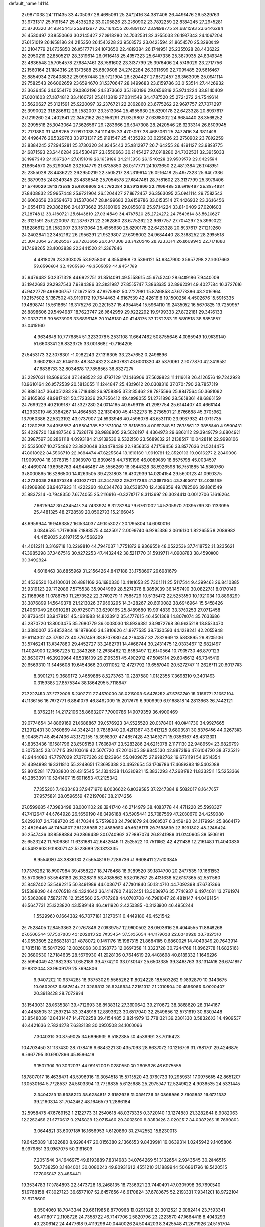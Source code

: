 default_name                                                                    
14114
  27.9871038  24.1111435  33.4705097  28.4685061  25.2472416  34.3811406
  26.4496476  26.5329763  33.9731317  25.9191547  25.4535292  33.0205826
  23.2760902  23.7892259  22.8384245  27.2945281  25.8730320  34.9345443
  25.9812977  26.7164255  26.4891127  23.9898775  24.6871593  23.6446284
  26.4530497  23.8550663  30.2145427  27.0918280  24.7032531  32.3955033
  26.1987343  24.1067204  27.6151019  26.1658186  24.2115350  26.1540228
  23.9503573  23.0423594  21.8654570  25.3290049  23.2104779  21.6735850
  26.0517771  24.1073650  22.4819384  26.1748951  25.2355028  28.4436222
  26.2950219  22.8505217  28.2319614  26.0916418  25.4957323  25.6407336
  25.3879935  24.8349345  23.4836548  25.7054578  27.6847461  28.7581602
  23.3137799  25.3976406  24.5749029  23.2717756  22.1560164  21.1184316
  26.1373588  25.6809608  24.2762284  26.3913699  22.7099485  29.5616467
  25.8854934  27.8408832  25.9957448  25.9721904  26.5204427  27.8672457
  26.3563095  25.0941114  29.7582543  26.6062659  23.6594670  31.5370647
  28.8499683  23.6159786  33.0153514  27.4426932  23.3636456  34.0554170
  29.0862196  24.8373662  35.1860196  29.0656819  25.9734224  33.8140409
  27.0201603  27.2874812  33.4160721  25.6143819  27.0314549  34.4787520
  25.2724272  24.7549614  33.5620627  25.3121591  25.9220097  32.2376721
  22.2062860  23.6775262  22.9697757  27.7074297  25.3990022  31.8286612
  26.2582007  23.3513064  25.4955630  25.8290178  22.6423328  20.8937617
  27.1219260  24.2402841  22.3452162  26.2956291  21.9329807  27.6398002
  24.9684440  28.3568252  28.2995518  25.3043064  27.3626567  29.7283666
  26.6347308  28.2420546  28.9233314  26.8609945  22.7171880  31.7498265
  27.9871038  24.1111435  33.4705097  28.4685061  25.2472416  34.3811406
  26.4496476  26.5329763  33.9731317  25.9191547  25.4535292  33.0205826
  23.2760902  23.7892259  22.8384245  27.2945281  25.8730320  34.9345443
  25.9812977  26.7164255  26.4891127  23.9898775  24.6871593  23.6446284
  26.4530497  23.8550663  30.2145427  27.0918280  24.7032531  32.3955033
  26.1987343  24.1067204  27.6151019  26.1658186  24.2115350  26.1540228
  23.9503573  23.0423594  21.8654570  25.3290049  23.2104779  21.6735850
  26.0517771  24.1073650  22.4819384  26.1748951  25.2355028  28.4436222
  26.2950219  22.8505217  28.2319614  26.0916418  25.4957323  25.6407336
  25.3879935  24.8349345  23.4836548  25.7054578  27.6847461  28.7581602
  23.3137799  25.3976406  24.5749029  26.1373588  25.6809608  24.2762284
  26.3913699  22.7099485  29.5616467  25.8854934  27.8408832  25.9957448
  25.9721904  26.5204427  27.8672457  26.3563095  25.0941114  29.7582543
  26.6062659  23.6594670  31.5370647  28.8499683  23.6159786  33.0153514
  27.4426932  23.3636456  34.0554170  29.0862196  24.8373662  35.1860196
  29.0656819  25.9734224  33.8140409  27.0201603  27.2874812  33.4160721
  25.6143819  27.0314549  34.4787520  25.2724272  24.7549614  33.5620627
  25.3121591  25.9220097  32.2376721  22.2062860  23.6775262  22.9697757
  27.7074297  25.3990022  31.8286612  26.2582007  23.3513064  25.4955630
  25.8290178  22.6423328  20.8937617  27.1219260  24.2402841  22.3452162
  26.2956291  21.9329807  27.6398002  24.9684440  28.3568252  28.2995518
  25.3043064  27.3626567  29.7283666  26.6347308  28.2420546  28.9233314
  26.8609945  22.7171880  31.7498265  23.4003838  22.3441520  21.2367846
   4.4818026  23.3303025  53.9258061   4.3554968  23.5396121  54.9347900
   3.5657298  22.9307663  53.6596604  32.4305966  49.3505053  44.8454768
  32.9476482  50.2371328  44.6922751  31.8514091  49.5558615  45.6745240
  28.6489186   7.9440009  33.1942683  29.2937543   7.9384386  32.3831987
  27.8555747   7.3863635  32.8962091  49.4027784  16.3727616  47.9422779
  49.6806757  17.3672523  47.8975862  50.2727981  15.8746858  47.6778386
  43.2016964  19.2157502   5.1367502  43.9199172  19.7544463   4.6167539
  42.4261618  19.1500256   4.4502676  15.5915335  19.4898741  15.5618651
  16.3175276  20.2201537  15.4954454  15.5964110  19.2435052  16.5670825
  19.7259957  26.8898606  29.5494987  18.7623747  26.9642959  29.9222292
  19.9799333  27.8722181  29.3476133  20.0333726  39.5673906  33.6896145
  20.1048180  40.4248175  33.1262283  19.5891518  38.8853857  33.0415160
   4.9634648  10.7776854  51.3233078   5.2531108  11.6647462  50.8755646
   4.0085949  10.9839140  51.6603341  26.8323725  33.0018682  -0.7164205
  27.5453173  32.3078301  -1.0082243  27.1316305  33.2347652   0.2498896
   3.6602189  42.6146138  48.3424322   3.4807831  43.6001320  48.5370061
   2.9077870  42.3419581  47.6838783  32.8034678  17.7858565  36.8327275
  33.2297631  18.5686534  37.3498522  32.4797129  17.1446906  37.5629823
  11.1116018  26.4126576  19.7242928  10.9610164  26.9572539  20.5813055
  11.1244847  25.4329612  20.0308316  37.0704790  28.7857519  26.8881347
  36.4051283  29.5718488  26.9758895  37.3135462  28.7875596  25.8847564
  50.3681092  28.9165862  48.9817421  50.5723336  29.7856412  49.4998055
  51.2731896  28.5658361  48.6866159  24.7699229  40.2109187  41.8327280
  24.0014165  40.6499115  41.2987754  25.6144407  40.4668144  41.2933019
  46.0384267  14.4664583  22.1130400  45.4432273  15.2786501  21.8766688
  45.3705962  13.7960386  22.5323192  43.0737907  24.5933946  40.4596078
  43.6531110  23.9937932  41.0719735  42.1280258  24.4956552  40.8504385
  52.1531004  12.8818509   4.0060248  51.7638561  12.9855840   4.9590431
  52.4228720  13.8487546   3.7626178  28.9886805  29.5026197   4.4364973
  29.6863112  29.3949779   3.6804921  28.3987597  30.2861118   4.0993184
  21.9139536   9.5322150  23.5689832  21.2138597  10.0428116  22.9998106
  22.5535007  10.2754862  23.8820648  33.9478439  22.2856353  47.1759456
  33.8577636  21.5244475  47.8618922  34.5566710  22.9684474  47.6225564
  18.1816169   1.9919781  12.3520103  19.0816277   2.2349098  11.9099704
  18.3976315   1.0963970  12.8399618  44.7519196  46.0089089  18.8575798
  45.0034507  45.4469074  19.6958763  44.9446487  45.3556269  18.0844328
  38.5926598  16.7551885  14.5300760  37.8000865  16.3286500  14.0263505
  39.4231803  16.4302939  14.0204154  29.5600123  41.0990375  42.2726038
  29.8375249  40.1027701  42.3447822  29.3717283  41.3687954  43.2465617
  12.4038189  48.1909886  38.9467923  11.4222260  48.0344763  38.6538570
  12.4389359  49.1782566  39.1861549  25.8837314  -0.7948350   7.6774055
  25.2116916  -0.3278717   8.3113697  26.3024413   0.0012706   7.1616264
   7.6625942  30.4345418  24.7433924   8.3278284  29.6762002  24.5205970
   7.0395769  30.0133095  25.4481325  48.2728589  20.0502793  15.2166046
  48.6959944  19.9463852  16.1534037  49.1053027  20.1795804  14.6080016
   3.0849525   1.7178066   7.1883575   4.0425017   2.0099740   6.9295386
   3.0616130   1.8226555   8.2089982  44.4159005   2.6197155   9.4568209
  44.4012211   3.3169718  10.2269810  44.7947037   1.7751872   9.9369558
  48.0522536  37.7418752  31.3235621  47.3985298  37.0467516  30.9272253
  47.4432442  38.5211770  31.5939711   4.0908783  38.4590800  30.3492824
   4.6018460  38.6855969  31.2156426   4.8417188  38.1758697  29.6981679
  25.4536520  10.4100031  26.4881169  26.1680330  10.4101653  25.7304111
  25.5117544   9.4399468  26.8410885  35.9319123  29.1712086   7.5715538
  35.9044969  28.5274376   8.3859039  36.1457490  30.0822781   8.0170149
  22.1168968  11.0788750  11.2573522  22.3769279  11.7586729  10.5135472
  22.5253550  10.1921034  10.8898299  38.3876899  14.5649378  21.5213026
  37.9663295  14.3428267  20.6010082  38.6946964  15.5458426  21.4067049
  26.0910281  20.9725071  33.6290165  25.8489680  19.9914839  33.3760253
  27.0712458  20.8736451  33.9478121  45.4681983  14.8023912  35.4777615
  46.4561368  14.8070074  35.7633686  45.2870720  13.8003475  35.2680779
  36.0008030  18.9936381  33.9872768  36.9635218  18.8583470  34.3380007
  35.4852844  18.1878660  34.3810626  41.8977535  38.7330593  44.1238241
  42.2055948  39.6114302  43.6708173  40.8767459  38.8707880  44.2264357
  32.7832969  13.5833895  29.8235106  33.5746241  13.0347880  29.4452727
  33.2482791  14.4068744  30.2431475  12.0333467  12.6821497  11.4024900
  12.3667225  12.2843268  12.2938462  12.8683497  12.6140564  10.7905730
  46.8791123  28.8630771  46.3920964  46.5316109  29.2195351  45.4902912
  47.5065114  29.6045612  46.7345419  20.6569310  11.6445608  19.6454366
  20.0311052  12.4727792  19.6557040  20.5272747  11.2626711  20.6017783
   8.3901272   9.3689172   0.4659885   8.5273763  10.2287580   1.0182355
   7.3698310   9.3401493   0.3159383  27.8575344  38.1864295   5.7118847
  27.7227453  37.2772008   5.2392711  27.4570030  38.0215098   6.6475252
  47.5753749  15.9158771   7.1652104  47.1136156  16.7972771   6.8841079
  46.8492009  15.2017679   6.9909999   6.9168818  14.2813663  36.7442121
   6.3762215  14.2172106  35.8663207   7.7000786  14.9079359  36.4900469
  39.0774654  34.8869169  21.0688867  39.0576923  34.9525520  20.0378401
  40.0841730  34.9927665  21.2912431  30.3760869  44.3342421   9.7888940
  29.4211387  43.9412125   9.6803981  30.8376456  44.0267383   8.9048571
  48.4547436  43.1372155  15.3998307  47.4857428  43.1469271  15.0356367
  48.4313301  43.8353436  16.1581796  23.8505159   1.7606947  23.5283286
  24.6215078   2.1171130  22.9489594  23.6829799   0.8075345  23.1617115
  39.1100619  42.5070720  47.2010805  39.9845530  42.8873196  47.6104720
  38.3725219  42.9444080  47.7797029  27.0707326  20.1223964  55.0409675
  27.9982762  19.6781191  54.9514354  26.4394898  19.3311810  55.2248651
  17.3695338  20.4952654  53.1706786  17.4689383  19.5403088  52.8015281
  17.7303800  20.4315545  54.1304238  11.6380921  15.3832293  47.2681782
  11.8332511  15.5253366  48.2853391  10.6241407  15.6011653  47.2125342
   7.7355206   7.4833483  37.9471970   8.0036622   6.8039585  37.2247384
   8.5082017   8.1647057  37.9575891  28.0596559  47.2197087  38.2174256
  27.0599685  47.0983498  38.0001102  28.3941740  46.2714979  38.4083778
  44.4711220  25.5998327  47.7412647  44.6764928  26.5659190  48.0496188
  43.5905441  25.7087569  47.2030670  24.4259080   5.6292107  24.7889720
  25.4470344   5.7579803  24.7961679  24.0960507   6.3459490  24.1179924
  25.8664179  22.4829446  48.7494507  26.1239955  22.8859650  49.6628175
  26.7658839  22.5031302  48.2249424  30.2547436  38.8588884  26.2869439
  30.0740962  37.9897074  26.8241989  31.0240905  38.5806181  25.6523242
  11.7606361  11.6231681  42.6482646  11.2525522  10.7511062  42.4211438
  12.2161480  11.4040830  43.5492603   9.1183071  42.5323689  28.1323335
   8.9554080  43.3836130  27.5654816   9.7286736  41.9608411  27.5103845
  19.7376262  18.9907984  39.4358227  18.7478468  18.9989520  39.1834700
  20.2477535  19.1661853  38.5703650  53.5548183  26.0328819  53.4085862
  53.8016767  25.4131638  52.6167365  52.5511560  25.8487402  53.5492215
  50.8491989  44.0036717  47.7801840  50.1314710  44.7092398  47.6737366
  51.5388090  44.4076518  48.4324642  36.1414780   7.4652451  13.3036976
  35.7746937   6.4974081  13.2761974  36.5362888   7.5872176  12.3525560
  25.4767268  44.0760708  46.7981047  26.4819147  44.0491454  46.5647731
  25.1323820  43.1589148  46.4611926   2.4250385  -0.3123900  46.4950244
   1.5529960   0.1664382  46.7077181   3.1270511   0.4449180  46.4521542
  26.7528405  12.8453363  27.0767849  27.0639757  12.9900502  28.0503616
  26.4044555  11.8848268  27.0568544  37.7567883  43.1202813  22.7033454
  37.5635654  44.1179638  22.8349928  38.7827310  43.0553605  22.6683181
  21.4878072   0.1451176  15.1987315  21.8684185   0.6860029  14.4049349
  20.7643914   0.7815118  15.5847292  12.0826068  30.0398773  12.0697358
  11.3323728  30.7244768  11.8962778  11.6825168  29.3680530  12.7184635
  28.5676930  41.2028136   0.7644619  29.4408698  40.8186332   1.1646296
  28.5994049  42.1982393   1.0352189  39.4774210  33.0180147  25.6508385
  39.3468763  33.1314516  26.6741897  39.8312044  33.9609179  25.3694806
   9.9407202  10.9374288  18.9375302   9.5565262  11.8024228  18.5503262
   9.0892879  10.3443675  19.0692057   6.5676144  21.3288813  28.8248834
   7.2151912  21.7910504  29.4886966   6.9920407  20.3918428  28.7072994
  38.1543031  28.0635381  39.4712693  38.8938312  27.3900642  39.2110672
  38.3868620  28.3144167  40.4458505  31.2597214  33.0348918  12.8893623
  30.6517940  32.2549656  12.5761619  30.6309448  33.8548039  12.8431447
  14.4702258  39.4154485   2.8214979  13.7781321  39.2301830   3.5832603
  14.4909537  40.4421636   2.7824278   7.6332138  30.0950508  34.1000066
   7.3040310  30.8759025  34.6896939   8.5182385  30.4539991  33.7016423
  10.4703450  31.1137430  28.7178416   9.6846221  30.4357093  28.6637072
  10.1216709  31.7881701  29.4246876   9.5667795  30.6907866  45.8596419
   9.1507300  30.3032037  44.9915200   9.0280550  30.2605926  46.6075555
  18.7807017  16.4638471  43.5096916  19.3054518  15.5713520  43.3760733
  19.2959831  17.0975685  42.8651207  13.0530164   5.7728537  24.5803394
  13.7726835   5.6126688  25.2975947  12.5249622   4.9036535  24.5331445
   2.3404285  15.9338220  38.6284819   2.6192628  15.0591726  39.0869996
   2.7605852  16.6721332  39.2160304  31.7042462  48.1646579   1.2886184
  32.5958475  47.6769152   1.2122773  31.2540618  48.0378335   0.3720140
  13.1274880  21.3282844   8.9082063  12.2252458  21.6770617   9.2745828
  12.9715466  20.3092599   8.8353626   3.9202517  34.0387265  15.7689893
   3.0644821  33.6097189  16.1656953   4.6120860  33.2742552  15.8230013
  19.6425089   1.8322680   8.9298447  20.0156380   2.1366553   9.8439981
  19.0639314   1.0245942   9.1405806   8.0979851  33.9967075  50.3161609
   7.2051540  34.1646975  49.8193889   7.8314983  34.0764269  51.3132654
   2.9343545  30.2846515  50.7738250   3.1484004  30.0080243  49.8093161
   2.4551210  31.1889944  50.6861796  18.5420515  17.7865867  23.4554411
  19.3534783  17.9784893  22.8473728  18.2468135  18.7386921  23.7440491
  47.0305998  36.7690540  51.9768158  47.8027123  36.6577107  52.6457656
  46.6170824  37.6780675  52.2193331   7.9341201  18.9722104  28.6718600
   8.0504060  18.7043344  29.6611985   8.8770968  19.0291328  28.3012521
   2.0082414  23.7593341  46.4118017   2.1108726  24.7358722  46.7147706
   2.5820796  23.2223570  47.0664418   8.4043293  40.2306142  24.4477618
   9.4119296  40.0440026  24.5044203   8.3425548  41.2671926  24.5151704
  30.1091480  40.8493874  36.5373496  29.1383783  41.1083246  36.3043413
  30.4808910  41.6999491  36.9932454  14.1552853  43.5787361  18.6531378
  13.5661955  42.7868409  18.9606242  13.5290200  44.1202071  18.0351111
   1.2252906   9.1184970  45.6667319   0.5827994   9.6006450  45.0159517
   1.3672135   9.8241882  46.4113303  51.6228654  34.6540616  12.7050546
  52.3461575  35.3556842  12.4839886  51.0280438  35.1341771  13.4014120
  35.1601530  47.4107721  21.8662439  35.8236397  46.7344402  22.2608924
  34.8611203  46.9842858  20.9771789  26.0451081   4.2574566  42.2520677
  26.0617799   3.8043141  43.1786508  25.0457816   4.4708603  42.1049020
  26.8017824  35.7107124  18.9500889  26.6934957  34.7079180  19.1902733
  27.6248930  35.7163897  18.3257929  31.8553021  26.6276560  59.4089491
  31.5453911  26.7177582  58.4483796  31.3626543  25.7902864  59.7678763
  45.8883791  26.7436673  43.3546941  44.8760864  26.7007450  43.1069876
  45.9436388  26.1222714  44.1787749  33.6179436  15.7168606  24.5351742
  34.2701857  16.3422177  24.0647427  32.7270792  16.2270344  24.5658072
   8.2131235  25.6859109  41.8839237   8.8670439  25.3875261  41.1471843
   8.7806767  26.2897983  42.4963448  44.0521726   8.5187129  14.1574963
  43.4022548   8.8761087  14.8802988  44.3547701   9.3853882  13.6768583
  44.6859601   0.5821318   5.2683282  44.3147909   1.3794488   5.8193477
  45.2927955   0.0911999   5.9202383  21.9273221   8.1742270   6.3134181
  21.2209246   7.5911973   6.7822161  22.2627511   7.5855259   5.5352083
   6.4396064   3.3872543  49.9916772   7.1304026   3.7308889  49.2994732
   6.0715352   2.5326276  49.5387946  24.5741574  50.4367291  33.2830986
  25.3277536  49.9090825  32.8111467  24.0904998  49.7351747  33.8410640
  50.4478429  42.0604361  13.7938331  49.6863708  42.5076567  14.3173648
  50.1832124  42.1675235  12.8071597  44.2437796  18.2712016   7.7824739
  45.1755275  18.2562418   7.3160917  43.6251326  18.6274061   7.0478207
  20.3068965  25.3055983  19.6768275  21.1292619  25.9287034  19.6283484
  20.1307507  25.0544061  18.6924300  16.5183333  13.2565420  46.0805014
  15.9487633  12.8909948  45.2890453  17.4801443  12.9747009  45.8055338
  23.9730198  26.3066382  40.8793374  23.0148268  26.6893138  40.9497630
  24.5358254  26.9609166  41.4477099  20.1917937  14.3455237  47.2608059
  19.8902659  13.4787011  47.7423469  19.7770647  15.0841707  47.8561219
   9.3312053  38.7183804  28.6028078  10.1783175  39.2988108  28.6438464
   8.7699548  39.1318677  27.8465956  42.2653486  25.9058736  46.2687153
  41.3474846  25.9476174  46.7458350  42.0447374  25.4472197  45.3689509
  33.3378805  39.2761163  11.5173250  34.3277949  39.4606678  11.7612005
  33.3187174  38.2611539  11.3527041  12.1209636  32.9644845  49.8578205
  12.9295031  32.4990063  50.3100286  12.3606397  32.9599148  48.8591018
   5.5123849  37.1289388   5.6145029   4.7524101  36.6481792   6.1117836
   5.5388035  36.6437383   4.6960058  14.7752164  10.3489748  37.3047795
  14.8625072  10.1724565  38.3266060  15.3151092   9.5864351  36.8848799
   5.8306600  34.3154212  48.9190991   4.9196225  34.7160515  49.1047533
   5.6501399  33.3573779  48.5915267  11.9297524   8.3992453  48.9762088
  10.8993376   8.4631420  49.0429973  12.0885339   7.9272159  48.0806232
  25.8134019  11.5713426  51.9063336  26.5937478  11.0702557  52.3574258
  25.9120825  12.5378931  52.2249641  17.1760965  18.3784829  11.4595439
  17.7151169  18.5075062  10.5917793  16.6506930  19.2611649  11.5460465
  37.8773931  28.5660296  54.1400449  37.6699537  29.3406838  53.4951857
  37.9891090  27.7488449  53.5272208   3.1953062  45.4919051  35.1390207
   2.5164876  45.7262155  34.3887119   2.6105882  45.4359629  35.9831454
   5.4857582  28.2800252  23.1293813   5.4144327  29.2636110  23.4013819
   5.7799342  27.7868018  23.9777141  27.8957120  48.8255180  17.4465482
  28.4105848  49.6295948  17.8363934  28.5371014  48.4333495  16.7449517
  48.5079216   7.8929714  30.3671203  48.5903387   8.6355640  31.0774797
  47.7387702   7.3017382  30.7431708  31.4167340  22.9507049  18.8622634
  30.5687838  22.6018500  19.3295566  31.0418759  23.5711715  18.1187154
  39.2476662  29.2936630   4.6526064  39.7473024  29.5071719   5.5308448
  39.1751009  30.2114037   4.1820912  47.5538153   2.6810832  41.3034615
  48.4618051   2.2193328  41.4236995  47.0462508   2.4826164  42.1792466
  30.0072756  37.7617465  12.1879935  29.9307670  36.7803269  12.4938590
  30.4240806  38.2357847  13.0068740  50.3736654  18.8819471  47.9108301
  50.9078377  19.2922477  48.6997999  51.1390246  18.5307552  47.2963787
  21.1693631  38.5648726  24.8752850  21.4975932  38.9998570  23.9902683
  21.1959156  37.5525628  24.6370317   5.3183489  20.7446066  32.4495766
   4.4764899  20.9011793  33.0417055   6.0394949  21.2966404  32.9384936
  14.6200914  40.0606160  18.2151949  14.9870454  39.5449134  19.0384064
  13.7693419  40.5105712  18.5817923  11.5708879  10.9174852  55.3470665
  12.1096646  10.0760589  55.6104860  11.9298674  11.6524786  55.9477340
  39.5804767   2.8601008  47.4284041  39.3064327   2.9226306  48.4319010
  38.9968352   2.1183264  47.0578785  12.9382881  38.6223203  36.6368008
  12.0760486  38.3685105  37.1554466  12.5742839  39.2480803  35.8929815
   0.8962257   8.5197978  35.1171915   1.2317913   8.6391370  36.0743683
   1.6677074   8.8237046  34.5161060  20.4199653  32.4147554   5.7337377
  20.4079044  32.4286292   4.7053034  19.5059625  32.7955167   6.0096964
   5.1400476  45.8973607  23.1314747   4.5325979  45.6220595  22.3433397
   4.6335003  45.5483417  23.9619038  15.1669175  21.2892622  26.4066533
  14.5250578  22.0663597  26.6527654  14.6893043  20.4593942  26.7991433
  20.2538851  22.0730968  56.1405423  19.6909387  22.9172086  56.3435748
  20.5319552  22.1998012  55.1533346  29.1289675  35.0492606  25.4303674
  29.4270171  35.5749612  26.2698511  29.8702548  35.2430122  24.7470008
   5.4521902  31.6492567  48.2244174   4.7554610  30.8803201  48.2299402
   6.2755374  31.2118963  48.6726306   5.8893188   5.8036297  38.9813739
   6.5846118   6.4861985  38.6254448   5.5505375   5.3461398  38.1205185
   2.0071234  24.0738662  43.6248774   1.8983294  23.8076726  44.6140951
   1.8862832  25.1095084  43.6515465   8.7634301  25.2886363  28.4903509
   8.2254304  24.9867493  27.6663793   9.4787616  24.5580560  28.6100553
  30.0906057   3.0022688  30.7687534  29.6693120   3.7232163  30.1805868
  30.2427188   2.2124018  30.1127373  38.5058410  12.4664603  49.4981676
  38.2019731  13.4562236  49.5640991  38.6375590  12.3444082  48.4739387
  26.5115410  48.7965890  32.1069636  27.1631838  49.5934680  32.0223103
  27.0409019  48.0117793  31.6895851  32.7764315  44.5363930  24.6589680
  32.2690575  45.0066379  25.4298753  33.7333869  44.9228539  24.7409055
  37.3012659  26.6696499  22.8991810  37.5607795  27.5180419  23.4258010
  38.1416566  26.4568757  22.3405241  37.4780090  12.2019024  13.7979920
  36.5256150  12.5986979  13.7733730  37.3260447  11.2193844  14.0822975
  21.5294863  26.3438357  31.6644865  20.8979189  26.4686000  30.8677367
  21.9031603  27.2862941  31.8415325  44.5253311  15.1209592  47.2118106
  44.2753064  14.1317149  47.0526191  45.5516355  15.1316548  47.1079553
  27.3888763  19.9210479  51.4864887  28.0677738  20.7043593  51.5664496
  26.5391572  20.3218987  51.9292005  31.6109744  28.9137368  23.4608668
  32.5661416  29.1962291  23.1816348  31.2355975  29.7640851  23.9118878
  36.5304676   7.6315820  53.5565475  36.2317688   8.4029859  54.1733126
  35.9086241   7.7170626  52.7377953  47.1201990  41.6089661  46.5823609
  47.3635790  41.9137265  45.6174396  46.0920101  41.5715386  46.5627703
  28.2595058  12.9010841  24.7531154  27.9943681  11.9035001  24.6269207
  27.7675445  13.1467965  25.6307903   7.6106117  42.8944948  14.3161079
   8.1654656  43.7593907  14.4651820   6.7328765  43.2491044  13.9066575
  29.8248217  20.1536005  42.2702852  30.0186373  20.2679861  43.2688862
  28.9140765  19.6917485  42.2255153  29.5289065  14.8320129  55.3632176
  30.5386695  14.9123425  55.5668443  29.3942320  13.8206043  55.2162743
  30.1709071   6.4404115  13.4875594  29.3015882   6.3485136  14.0331700
  29.8603058   6.7754242  12.5685493  18.6448111  49.2766603   4.1674126
  18.8478578  48.9995879   5.1462376  19.1345763  48.5485704   3.6166315
  44.6907461  17.7909369  28.2249346  45.5774988  17.6366754  27.7202661
  44.1376379  16.9468999  28.0219975  13.2189117  17.3013476  46.2207953
  12.6430682  18.1211395  46.4882025  12.6260364  16.5034465  46.5200933
  37.4990924   3.6455245   2.0132766  38.3750538   4.0482336   2.3640967
  36.8275733   3.7913943   2.7789047  28.6114441  27.7830018  45.7400557
  27.8431799  27.1466443  46.0192867  28.8038184  28.3064179  46.6153659
  30.0389343   5.4327830  37.6843861  29.8605560   6.0808774  36.9015341
  29.6804709   5.9625071  38.5079063  35.6121537  31.3969003  33.6592019
  35.4284995  32.2006585  34.2676200  35.1698826  30.6072489  34.1606546
  13.3081854   9.1636768  14.2319707  12.5710020   8.5330666  13.8754471
  12.9634090  10.1056572  13.9862824  35.7544979  20.8488601   8.1224493
  34.8105647  20.6224909   7.7583900  35.7089057  21.8817396   8.2387783
  13.3939571   7.5974414  39.6364840  12.6654722   7.5548926  38.8990067
  13.0710499   6.8992442  40.3240837  16.9670252   4.3278011  23.3745913
  17.2842750   5.3024325  23.2344929  17.3086524   4.1034601  24.3226973
  19.9210917  32.0287000  25.2714481  19.5922135  31.7591716  26.2156398
  20.4158345  32.9252566  25.4664816  44.1044549  12.9823479  15.0947883
  43.5103617  13.3474041  14.3274260  43.6595423  13.4106215  15.9324653
  39.4157561  30.5519269  33.7995615  40.1072310  30.2747772  33.0739197
  39.6573349  31.5225653  34.0059526  35.1367132  45.0134501  14.4500985
  35.3993779  45.9003462  14.9474624  34.2584219  45.3039582  13.9743221
  24.1630117  45.4787959   9.5367631  23.6838110  44.6829758   9.0739268
  25.0881825  45.4884926   9.0700409  53.0026132  15.5870755   3.8375089
  53.4655754  16.3282481   4.3936264  53.7754626  15.2246453   3.2484435
   6.5392453  10.2684721  36.1081886   5.8570274   9.5439590  35.8304701
   6.5438850  10.2154166  37.1351587   5.2783239  42.8751527  25.5427239
   4.7898081  43.7820339  25.5910138   4.6771216  42.3150036  24.9128056
  25.6462568   1.4820901  14.6851895  25.4779902   1.0166186  13.7896879
  25.6237557   0.7104446  15.3762047  24.0147688  15.3018983  20.5571746
  24.3732904  15.5906949  21.4808053  23.5397213  14.4210566  20.7195035
  47.3547106  12.4802980  44.1267599  47.5943374  11.9134663  44.9706138
  47.8850236  13.3540457  44.2913448  50.2632814  11.4862454  35.3668342
  50.8595850  11.7337157  36.1751021  50.8484929  11.7612043  34.5562970
  48.5284976   7.9584577   8.8252226  48.4444218   7.9914919   7.7880058
  47.5447095   7.8932792   9.1263433  26.6398513  39.2794829  54.4593754
  27.3609995  38.9735043  53.7824900  26.0775632  39.9529609  53.9161289
  37.6407832  15.0267492  28.8889726  38.5358908  15.0034310  28.3670552
  37.0074550  15.5186838  28.2183384  33.0919260  14.5955287  44.9650486
  33.4367250  14.6931487  43.9946943  33.7769192  15.1555816  45.5063096
   0.6817134  29.9589253  27.6099593   1.5543262  29.4422146  27.4677832
   0.9818339  30.9004954  27.8905521  18.7945719  12.3120587  48.4880998
  18.5316640  12.4830774  49.4699373  17.9248741  12.4049894  47.9681284
  20.5718912  25.5908766  12.0510144  20.5283723  24.5895653  11.8832382
  20.0788693  26.0252137  11.2646607  50.3555067  26.4687624  26.2667862
  50.5024982  27.4605655  26.5096990  49.3495479  26.4082861  26.0616900
  13.2286076  42.0331479  29.9766447  12.4162696  42.6818861  29.8700405
  13.5065283  42.1786666  30.9584047   2.2016848  21.4165830  39.3359651
   1.6871626  21.9356759  40.0622327   3.1491294  21.8268405  39.3743604
  49.7257927  22.6786180  -0.2193030  48.9547829  22.8833637  -0.8772017
  50.4503209  23.3592885  -0.4578657   3.2052393  22.1852331  48.5973302
   3.2637698  23.1452267  48.9808904   3.9396147  21.6799834  49.1220177
   3.5063543  16.8845629  27.5940878   4.5038967  17.0696448  27.4156734
   3.3422203  17.2344160  28.5405895  12.1654070  31.7314132  19.2942107
  12.3172454  32.7087784  19.0102868  12.3858317  31.1879798  18.4486617
  37.8461548  40.2248021   3.5110728  36.9912296  39.7662815   3.8699397
  37.7721293  40.1080195   2.4944025  26.2925311  22.5634733  40.0280654
  25.8155195  23.0636168  40.8040933  27.2108990  23.0397560  39.9892605
  43.4144086   5.9451266  13.4012290  42.5224413   6.1192128  12.9444419
  43.7455815   6.8868573  13.6815798  13.7226744  46.7013928  37.0071409
  13.2747282  47.3369756  37.6763690  13.4912323  47.0857253  36.0816921
  15.1969525  24.4043431  25.0684187  14.6111673  24.1048410  25.8685402
  15.8646446  25.0637116  25.5007547   9.1773145  45.0259350  14.7063477
   9.3949530  45.0031274  15.7161171   9.1439095  46.0374974  14.4899511
  38.2259587  30.3938103  11.1448580  37.8882788  30.2907286  12.1213900
  38.4108052  29.4034167  10.8796588  42.0771661  46.5793478   0.3991334
  42.4845849  46.4788371   1.3410252  42.8969550  46.6453564  -0.2191637
  48.5884547  45.5579149  51.0127562  48.8304160  44.5699006  51.1980410
  48.1943901  45.8852167  51.9082127  18.5126249  14.4773384   2.1254549
  19.4135398  14.9648556   2.2075760  18.1831923  14.6650949   1.1873924
  21.0992785  15.5456002  33.9884072  20.3976908  16.2874521  33.8421661
  21.3464249  15.2537833  33.0308407  14.9679339   9.7625086  39.8670442
  15.1287796  10.0904988  40.8297895  14.2802447   9.0006435  39.9708128
  -0.2622068  22.7547242  54.7550849  -0.5906844  21.7949774  54.9391916
  -0.1989701  23.1828905  55.6859082  26.9159146  47.7363013  23.0651685
  26.1011353  47.8869205  22.4482280  26.4759641  47.4910684  23.9719225
  48.9130002  34.1256161  20.1190873  48.6170212  33.8683785  21.0707355
  49.6868047  34.7895976  20.2730540   1.7429986  46.5244240   4.0391694
   0.7115794  46.5020399   4.1105285   2.0610052  46.0921729   4.9127950
  18.8126303  44.5642901  33.2085035  18.0255963  45.2059467  33.4364063
  19.6312644  45.2028108  33.2317768  27.2684972  18.3064237  46.3814216
  28.1912104  18.1288848  45.9346000  27.5327642  18.6063427  47.3350848
  14.1681972  40.7410654  46.5956163  13.4463152  41.2497319  46.0469961
  14.1930802  39.8206227  46.1040516   0.2976558  13.0211257  20.8802313
   0.6598075  12.0790363  21.0473281  -0.7236408  12.9352951  20.9377946
  48.8989510  44.0714648   8.1060255  49.8414791  43.8487183   8.4788510
  48.7836243  45.0676100   8.3664473  26.9487451  41.9511653  11.4892454
  27.3610134  42.4461952  10.6814828  27.3968877  41.0224722  11.4624681
  20.5014713  39.7389074  40.0871764  19.5887091  39.9069231  40.5477297
  20.7994392  38.8302933  40.4837089  30.7985316  38.8512647  14.5999272
  29.9482875  38.6583335  15.1398150  31.1718664  39.7208129  14.9838977
  42.2769508  40.2296719  10.3168947  42.5402104  40.0348247  11.3049224
  42.4244496  41.2601326  10.2544409  18.1831054   7.8354704  47.1331508
  17.8153362   8.6681107  46.6368469  19.2034916   7.8984753  46.9387979
  30.5602442   9.4814579   7.0310848  30.7935085  10.1488361   7.7929585
  29.8256988   8.8966445   7.4650038  48.4666831  15.1018730   2.6534008
  48.2119261  14.2239266   3.1467721  49.2443138  15.4598881   3.2486243
  18.6603811   1.5467370   4.0326834  18.1807251   1.6967717   3.1483647
  18.6548024   0.5181073   4.1552258   7.9440498  48.4960171   2.3418464
   7.1805959  48.3908288   3.0161691   8.7513084  48.0397245   2.7793242
  17.4230105  43.4547084  28.2848073  17.5056391  43.5710175  29.3127504
  16.3929875  43.4518885  28.1464009  21.1032386  18.9086865  22.8053819
  21.2085117  18.8618127  23.8286921  22.0563755  18.7259040  22.4517078
  17.6187195   3.7991374   5.2747277  18.1126149   2.9735264   4.9010462
  16.7411819   3.8087264   4.7149411  37.0203745  38.5400007  47.5032348
  37.9621835  38.9566829  47.4430746  37.1494431  37.5756742  47.1669030
  25.1114024  37.4588158  41.4950622  24.8299837  36.9767033  42.3640090
  24.7998493  38.4257860  41.6314342  13.4664510  32.6338165  37.4695110
  12.5637813  32.5590510  36.9730302  13.9553226  33.3972447  36.9747056
  10.7136415  36.0332334  53.1551597  11.4069816  35.8039941  52.4238945
  10.1192576  36.7498779  52.7070785  36.3501484   7.6916837  19.1558706
  36.0597888   6.8739329  18.5888104  36.4209926   7.2907518  20.1095188
  41.6611079  16.7167678  54.1772751  42.4439588  16.2013540  53.7391671
  41.1334376  17.0747139  53.3634949  11.0991665   8.6092994  17.7320138
  10.7089034   9.3524689  18.3202133  10.3357717   8.4072544  17.0612269
  10.5459103  26.8441121  56.0494934  11.5805085  26.8384039  56.0329127
  10.3200404  27.8529971  55.9864939  49.3477877  39.3633767  49.6952796
  49.7822938  40.2851513  49.5029197  49.3966328  39.3006801  50.7298062
  26.9598173   4.4329552   3.4484456  26.0356028   4.1362869   3.1035161
  27.3714139   3.5753709   3.8379066   1.6248088  40.7975659   0.2814923
   0.7933937  40.4510109  -0.2123987   1.5514294  41.8215886   0.2180927
  18.8627728  39.0580953  46.2339772  18.4769660  39.3959226  47.1450108
  19.4849146  39.8688028  45.9803769   8.5481951  39.7174320  38.7748729
   7.8772795  39.1522958  39.3283539   7.9357146  40.4759445  38.4008291
  51.8920596  12.2693882  12.1672595  51.6459650  12.9419253  12.9170286
  50.9950165  12.0115367  11.7593661   2.4434216  28.7678191  31.9083389
   1.4238564  28.5963591  31.9406135   2.8401398  27.9121033  32.3227380
  31.5206159  29.7686603  16.3020424  30.8040871  29.8638785  17.0406102
  31.7551378  30.7337270  16.0530985  50.7140689  12.3766369  26.8066776
  50.2487338  11.4446558  26.8525988  50.5425110  12.6521313  25.8214884
  35.9816851  31.3485266  40.7340280  35.9093274  31.1560321  39.7197304
  35.3268686  32.1389037  40.8690781  38.8953581  19.5463141  25.2969383
  38.0362312  19.5577828  24.7326412  38.5812000  19.8908653  26.2230103
  10.9425777  15.4816429   6.6715561  10.8430359  15.9714084   7.5778863
  11.7328054  15.9811938   6.2247981  34.4931266   9.6495690  19.0287367
  35.2500882   8.9458034  19.1156091  33.6620024   9.1400755  19.3746013
  10.3756344  22.4596612  54.1869483  10.8459280  22.1994048  53.2987158
  10.3013339  23.4940465  54.1014624  41.4185425  18.2631680  11.4096246
  40.9549311  17.7375185  10.6514562  42.2519740  18.6655671  10.9417980
  41.4106289  27.6035812  22.0462648  41.5544142  28.4678602  21.5009751
  42.2311930  27.5623602  22.6605881  13.4858437  -0.5391412   9.7709955
  13.6823007   0.4612221   9.8576107  13.1445435  -0.6663586   8.8145868
  14.0372817  18.6593334  41.2758050  14.0085269  18.1785157  42.1855547
  14.8744426  19.2423174  41.3193029  13.7911304  16.3934585  51.9135520
  14.0227659  17.2015520  51.3117402  14.5172915  16.4462917  52.6550186
  12.1616840  38.4583376  33.0637888  11.1269119  38.4264460  33.0559847
  12.3534612  39.2459880  33.7076502  32.8261244   9.6439762   2.7584493
  32.0444815   9.4103573   3.3873423  33.0409130   8.7565587   2.2826254
  30.5050400  17.2783870  21.3529019  30.1464375  16.7821644  20.5109316
  30.9758986  16.5102994  21.8681242  50.0128028   9.7722671   5.5535585
  50.4163406   9.9045844   6.4842429  49.2854736   9.0553363   5.6939252
  39.0230056  33.3886196  28.2915933  38.7608097  32.4374207  28.6319829
  39.5700707  33.7532806  29.0890249  31.6580322   2.0980930  25.5464349
  30.7187214   1.7835603  25.2528194  32.0141480   1.3015576  26.0948082
  38.1510872  20.4669549  27.7401754  39.1084077  20.2596210  28.0935680
  37.5350235  19.9570383  28.3680826  27.6037972  34.0053467  43.7449623
  27.2464551  34.1784987  42.7953344  27.2200032  34.7783608  44.3052955
  32.5898599   1.3295409  32.1182021  32.6954201   2.2180738  31.6107252
  33.3934100   0.7719232  31.8607524  23.8313642  44.1404740  29.3058650
  23.0679444  43.8141084  28.6888215  23.8289773  43.4449918  30.0687402
  14.7331531  14.7020203  42.7835626  14.5901937  15.6670039  43.0911884
  14.5338533  14.7138431  41.7748702  17.4909864  44.7843938  57.3374235
  17.7306389  45.5416401  56.6837916  17.3676056  43.9624053  56.7287461
  21.1516000   9.0209036  26.1548934  21.1048708  10.0253242  26.3975301
  21.3913118   9.0321103  25.1504708  20.8018505   8.1831442  46.6857707
  21.1831044   8.1265139  45.7227498  21.0469735   7.2473847  47.0748864
  25.8935214   3.6785696  28.6763797  25.0577860   3.9418397  28.1166830
  26.3667092   4.5891027  28.8159659  29.4159003  13.0648595  49.9694508
  30.0215498  13.8189903  49.6096296  28.4989081  13.5249197  50.0871074
  18.6846439  43.9491132   5.6438580  18.2228575  44.7656661   6.0508529
  18.8981763  43.3277324   6.4241063  10.7849883   5.4763192  33.2255455
  11.2335034   5.4013377  34.1519583  11.3242511   4.8231364  32.6365914
  50.3657766  35.5842526  55.8283921  50.3949901  36.3947281  56.4731856
  50.1492357  34.7932475  56.4601440  18.1041674  48.4707333   9.1545811
  17.0768504  48.4867984   9.2236787  18.4052949  48.0318476  10.0290812
  23.6628174  18.4827104  22.0423904  24.2835065  19.2083707  22.4285833
  24.1403088  17.6025155  22.2674888  37.2041379  45.8792967  23.0871439
  37.7965010  45.9458613  22.2308801  37.7179011  46.4677570  23.7651738
  17.6884877  12.4137558  51.0189658  16.6895103  12.2778725  50.8087929
  18.0763071  11.4643969  51.0672217  45.2841745  30.1895555  23.4800110
  46.1779720  29.8234247  23.8639487  44.6872560  29.3462243  23.4475261
  30.5891698  26.6830322  53.9743431  29.9334034  26.9814754  54.6900598
  30.0525680  26.7375690  53.0905590  14.2573596  47.3538113   1.9302285
  14.5830424  47.4274669   0.9725619  14.7993597  48.0555289   2.4529462
  11.5732170  47.5791134  49.6012914  10.5770030  47.5439318  49.3073732
  11.5165391  47.5881059  50.6286771  48.0886507  41.6386343   9.0057945
  48.2550292  42.5938505   8.6369280  47.5748236  41.1809328   8.2284358
  21.9385241   1.5622358  53.1715594  20.9576471   1.8651658  53.1056983
  22.4191358   2.4031097  53.5455051  36.7974690  13.6653300  23.6260116
  36.4083625  12.7482607  23.3550596  37.4303797  13.9000413  22.8456451
  21.1396153  47.5529924  38.7000029  20.4034339  47.0297360  38.2373467
  21.3121156  48.3643287  38.0801041   9.6465392  20.8059767  13.8247789
   8.8413571  20.2266539  13.5956835   9.3057450  21.5465587  14.4349462
   9.9429189  44.7040808  32.6501253   9.8312056  45.6682138  32.2962747
   9.2003947  44.1809082  32.1590313   9.8243228  32.9707325   3.8320546
  10.7798383  33.1338606   3.4643811   9.2240645  33.3424074   3.0718889
  33.3691758   4.3686330  28.1385325  33.4152778   5.2343195  27.5703318
  34.2440233   3.8845612  27.8979737  24.0780245  20.8998195  50.0233065
  24.5468155  20.9216283  50.9432406  24.7237189  21.4201896  49.4107392
  36.2141160  39.8302415  19.5999811  37.1591607  39.4544045  19.7480693
  35.6131964  38.9950132  19.5458047  32.2865860  29.0708378  33.2861542
  31.3308620  29.4557553  33.2048359  32.6931948  29.2539848  32.3493603
  17.0449372  15.5169675  16.1376504  16.7171424  14.6202660  16.5367957
  17.7767542  15.2530233  15.4849704  35.6783670  11.2755290  22.9296857
  36.2187695  10.4154440  22.7640638  35.2039474  11.4519940  22.0301865
  15.7261005  14.0816591  54.3698593  14.9923683  13.6244055  53.8000569
  15.6358793  15.0799398  54.1087441   9.7330072  11.1807061   6.0224784
   9.3416744  10.6104095   5.2471149   9.6606967  10.5405312   6.8289506
  15.0101394   9.3858716  52.1543528  14.1439946   9.8854729  52.4454660
  14.9464719   9.3997616  51.1286431   3.4805519  15.2540058  41.7893550
   4.3301452  15.8088620  41.6426733   2.9753662  15.7491885  42.5375719
   8.6445344   4.3387662   7.7121334   9.1234035   3.5127910   7.3329357
   9.0656972   5.1323504   7.2267258  15.3498454  46.1387497  25.9466729
  15.9384909  45.3810359  25.5752006  16.0104689  46.7169018  26.4938761
  48.1082833  47.1580765  41.1130044  48.2783254  47.2561306  42.1338100
  49.0486388  46.8864336  40.7582254   8.3198785  22.4535057  30.6323778
   7.8352460  23.3448792  30.8124458   8.5885830  22.1216396  31.5711460
  10.4211104  32.7377251  22.6747102  11.2708667  32.9683511  23.1900338
  10.3171399  33.4744361  21.9672609  48.5231225  27.6413961   4.8074078
  48.7266510  26.9043243   5.5148854  49.0647151  28.4461074   5.1752394
  11.1218480  13.2225836   5.1223364  10.5223822  12.4561578   5.5127766
  10.9656115  13.9868808   5.8030566   9.8942280  13.7369996  39.4286034
   9.5574418  13.1709636  38.6284366   9.9787857  14.6871925  39.0172566
  40.6894696   2.2204943  35.5593156  39.7503451   2.2338557  35.9931092
  41.3099058   2.0294039  36.3672944  27.5294184  17.1990915  18.3783467
  27.1742699  18.0780038  18.8071708  27.3550960  17.3732031  17.3662013
  36.2032164  16.3656183  10.6755757  35.3226549  16.9137607  10.6359041
  36.8887345  16.9985900  10.2339403  23.3236918  30.2999185  56.6745197
  22.9998228  30.1009140  57.6163121  22.5084089  30.1046765  56.0701499
  22.9774296  37.8002821  17.0315636  22.6653571  38.4693038  17.7329291
  23.6788938  38.3091389  16.4720456   2.1837862  14.8592842  53.5390324
   2.2695807  15.5530598  54.3014853   1.6720647  14.0844545  53.9480105
  39.1392367  40.0866503  22.7601582  39.7315584  40.9233142  22.5995294
  38.4696394  40.4177915  23.4731409  45.9914515  27.2457572  54.7025157
  45.9961694  27.9630609  55.4409141  45.5701565  27.7223123  53.8922443
  50.8593982  37.6346689  30.3009991  50.7824430  37.1645966  29.3801471
  49.8900110  37.6793613  30.6333401  44.5979717  23.8989586  18.5077161
  45.6310132  23.8530148  18.4881849  44.3675246  23.6607837  19.4844657
  49.6130495   1.3505860  31.7767378  48.6241562   1.4372400  31.4953316
  50.1261792   1.4937104  30.9018309  37.0593348  34.3890283  40.5507968
  37.4037043  33.8241627  39.7709444  36.1241423  34.0191715  40.7544010
  35.0744789  38.2543640  14.1554491  35.4404700  38.8889101  13.4381674
  35.8439830  38.1230885  14.8145361  35.9037696  39.8793010  12.0962598
  36.7429393  39.4999247  11.6237288  36.0959026  40.8934063  12.1348721
  44.4884500   3.7927225  55.1232417  45.1452826   4.5990221  55.1081275
  45.1433911   2.9861368  55.0086138  10.3897091   1.6904115  20.5697691
  11.2545227   2.0372818  21.0026881  10.6248186   1.6244623  19.5662550
  35.2780702  49.9237184  14.6111391  35.0712376  50.6476760  15.3242896
  34.5234735  50.0677792  13.9159165  40.4480929  24.4077137  41.4740077
  40.2436975  24.0996118  40.5068119  39.5187260  24.4446091  41.9156456
  48.2054986   6.4741197  17.3914172  47.2975230   6.8160704  17.7684977
  48.5939193   7.3279452  16.9492262  17.7684736   3.3507465  14.6211952
  17.9136633   2.9066214  13.6937534  16.7704644   3.2392829  14.7925447
  49.6182174   8.6518382  38.5457166  49.8294067   7.6374126  38.5654804
  49.5318949   8.8464052  37.5305639  13.5355320   9.5911522  16.8856875
  13.5111717   9.4329959  15.8602779  12.7271055   9.0431170  17.2219186
  20.3667426  17.6476166  41.6203562  20.7146104  16.7880262  41.1690208
  20.1155217  18.2459973  40.8021632  50.0527595  36.0968839  14.4179490
  50.2868806  36.3565020  15.4026580  49.0839928  35.7552970  14.5115552
  44.5099317  34.6991032  42.6475831  43.8978057  34.0794448  42.0923388
  44.8811769  34.0721701  43.3830569  28.4403595  50.5725030  27.5617946
  27.5595501  51.0851262  27.3921560  28.1289775  49.6467214  27.8913679
  23.6774804   2.1586866  48.7391141  22.9614350   1.6549085  49.2992690
  24.5633605   1.7663996  49.1086688  28.2882580  33.4865701  48.2822908
  27.8552598  32.5458633  48.2538157  27.5058211  34.1089313  48.0162128
  34.3000399   3.3422664  49.3443605  35.1657067   3.7154112  49.7764469
  34.5990309   2.5257657  48.8257115   3.0632353  31.4619038  56.7905296
   3.7843289  31.4018763  57.5289060   3.2873948  30.6510080  56.1848967
  20.9043211  46.3034686  33.3328619  21.7877223  45.9147760  33.6976904
  20.7376714  47.1364714  33.9125174   7.1706780  27.5049333  34.7808769
   7.4348855  28.4927035  34.6467701   7.5656692  27.2561355  35.6958121
   8.6607936  25.2686985  45.9154672   7.6653507  25.2566674  46.1540569
   9.1448119  25.0000072  46.7769392  18.3569714  33.2022556  20.7328754
  17.8845640  32.8815280  21.5938009  18.3700183  32.3396486  20.1498413
  17.0372101  32.4319291   1.4419480  17.7032157  33.0243735   1.9707102
  16.3549548  33.1347798   1.0915233  29.1847591  22.0465415  20.3315878
  28.4949573  21.4158752  20.7767913  29.7511629  22.3699000  21.1395835
  30.3042595  33.7279307  43.2510330  29.3031234  33.7206027  43.5229344
  30.5767243  32.7318920  43.3606952  40.0431918   4.5278577  34.3294770
  40.3221879   3.6216890  34.7451501  40.2762279   5.2088046  35.0720305
  20.3707291  21.5070810  22.8918987  20.6760705  20.5401055  22.6841592
  20.4485907  21.9785063  21.9720110  17.9983633  39.3357663   7.9872052
  18.7990309  38.6840450   7.8973090  17.4290670  38.9078614   8.7332662
  36.3633302  18.7231710   4.7739273  36.8653223  19.2055285   4.0049659
  36.8662360  19.0287147   5.6164477   3.2692802   5.1644207  29.0961698
   3.0824304   6.1878863  29.1102512   2.4308086   4.7658597  29.5320096
  40.5440732  29.6611308   6.9496882  40.6836812  28.9298660   7.6512069
  39.9984606  30.3904815   7.4188042  34.7221657   7.2264335   7.1564155
  34.2462596   8.1185429   6.8974442  34.0248286   6.5177012   6.8691977
  43.7067683  40.0453187  54.1940809  42.9947335  40.3517154  53.5097168
  43.2398594  40.1741553  55.1011221  44.7619581  48.0722864   4.0660109
  45.2904600  47.7215682   4.8879748  44.6368223  49.0642636   4.2484136
  31.8800990  37.8575082   2.3295273  32.0289707  37.6148577   3.3216859
  32.0399653  36.9833628   1.8270234  27.8505485  20.6133980  24.8008933
  28.3692768  21.4982124  24.7343519  28.3833443  19.9581930  24.2138855
  43.2160373  28.5619123  37.6964386  44.0015869  29.1516982  37.9759279
  42.9154342  28.1016999  38.5719430  21.6626032  25.1193681  51.2959846
  21.2438724  24.4597271  50.6163338  22.6359941  25.1898385  51.0157432
  47.2347721   6.9851442  47.1123200  46.8073383   7.9301954  47.1520648
  47.0153656   6.6858248  46.1415187  23.5674709  27.0225664  57.3182024
  23.5658634  26.0597194  56.9377411  24.0107915  27.5698934  56.5607038
  16.9812488  30.9409470   7.4841852  16.4643151  30.8415123   6.5914778
  17.5335192  31.7980954   7.3472380  17.5418636  41.9800609  52.9500858
  18.2750115  42.3039966  52.2934457  16.6690714  42.1351612  52.4488088
  16.6570830  32.0751624  52.4879581  16.9872276  32.0218436  51.5041158
  17.3475754  32.7132755  52.9194689  44.9904988  14.9575051   4.1413375
  45.4666119  15.6404099   3.5284634  44.2116007  15.5050220   4.5445429
  42.8385436  16.0335501  41.2489009  43.3995032  15.6947091  40.4429783
  43.0869380  15.3529526  41.9937993  19.2840639  19.5547900  12.8077491
  18.5277371  18.9703701  12.4383763  18.8397673  20.4468016  13.0401504
  46.7185523   7.6115302  56.9824204  46.7459057   7.0336549  57.8483721
  47.7058736   7.9699033  56.9442278  -0.1159782   5.5187595  39.5712872
  -1.0101449   5.8775683  39.2109102   0.3778510   6.3568504  39.9072681
  24.7068298  42.6434091  37.4148807  24.8680827  43.4366191  36.7752977
  24.8568228  41.8129804  36.8356815  18.5613908  35.9060175  23.0470855
  18.6205447  35.9022473  22.0179408  17.9470946  36.7184255  23.2441310
   1.1351649  45.4039170  55.9110592   1.0834122  46.3388441  56.2977680
   2.0273522  45.3822778  55.3873000  14.9946605  24.2949688  43.3272151
  13.9538506  24.3340063  43.2469134  15.1440518  24.5930553  44.3110766
   0.0718154  34.8896566  17.2968576  -0.7828649  35.3749030  16.9941378
   0.4340266  35.4997640  18.0474649  43.8592644  10.4881189  29.4993193
  44.2134684  11.3253307  29.9712850  42.9087317  10.7509076  29.1921631
  41.0141839   9.0330424  58.5054303  40.8550045   8.8569449  57.5108007
  40.7931650  10.0269466  58.6431042   7.2538222   4.1569684  31.5443943
   8.1721033   3.8762843  31.1459443   6.8583325   3.2885713  31.8912873
  42.4318909   8.0779329  35.7115078  41.7948576   7.3399703  36.0496520
  43.3442889   7.6023393  35.6423133   4.1103983  35.2806200   7.2171618
   3.8247047  34.2854511   7.0735345   5.1285825  35.1920686   7.3761380
  11.5649090  31.4804036  54.2922414  12.3930332  32.0941851  54.4925083
  10.8521580  32.2144900  54.0399908   8.1928979  20.4228982   7.8868370
   8.9765940  20.9975329   7.5003730   8.0800838  20.8107042   8.8342690
  50.6355220   3.1645841  33.8502788  51.5875423   3.3502049  33.5194673
  50.2048081   2.5944403  33.1213173   6.8339288   4.4436338  24.9030760
   7.5334689   3.7431599  25.1691177   6.1740030   4.4664137  25.6964824
  23.8651153  29.8108924  15.4881215  23.9614156  29.0817110  14.7690221
  23.7682943  29.3006931  16.3693537  25.8441615  32.7312707  29.9926435
  26.6663897  33.1578434  30.4529524  26.2332496  32.3550576  29.1115425
  10.2552736  37.7918997   8.1325272  10.8786022  38.1069784   8.8961430
   9.9969158  38.6395630   7.6397943   9.1460844   1.7862166  13.2391060
   9.7710077   1.0519716  12.9226442   9.7574949   2.6116743  13.3752093
  39.1920765  37.7553663  55.6042168  39.7673552  37.5316718  54.7645617
  39.4287706  36.9603011  56.2351546  43.4629151  14.1052411  31.7292342
  44.2288216  13.5437136  31.3296192  43.9423466  14.8473233  32.2584662
  43.6838678   4.3814397  34.4335800  44.6886564   4.6311082  34.3926934
  43.4897304   4.4444284  35.4574090   1.7788493  19.7492161   6.9987848
   1.6585695  20.7670177   7.0466812   1.2859150  19.3891542   7.8252265
  21.9169604   1.0443888  50.4517364  21.1945969   1.7769657  50.3434792
  22.0977175   1.0441827  51.4688061  42.8962473  32.9823927  41.2501275
  42.0939270  32.9485920  40.6008435  43.6348673  32.4647438  40.7364253
  51.5595489  17.9993142  27.3636270  51.1837467  17.1670374  26.8677287
  50.7326020  18.6225679  27.4029443   8.3708706  29.4288899  29.1160131
   7.4584164  29.8333381  28.8317329   8.1874334  29.1900108  30.1196752
  25.1246237  20.8127162   3.0066281  25.9153960  21.0983309   3.5902450
  24.6780110  21.6892562   2.7132217  15.4102518  44.5486716  14.8317518
  14.8139373  44.6333227  14.0086007  15.5696078  43.5389793  14.9409042
  45.9795928  24.4809396  24.1798816  45.5002664  25.0779605  23.4908855
  46.6117984  25.1246602  24.6757781   9.6284414   3.9140364  27.9706475
   9.4663193   3.7484727  28.9738555   9.5676793   4.9357288  27.8678766
  18.3699298  39.5739880  53.9802742  17.9551621  39.6707365  54.9268853
  18.1525631  40.4883016  53.5446926  48.1687937  44.6321135  17.6914133
  48.2772851  45.5548262  18.1610624  48.7737013  44.0193963  18.2617174
  15.2693584  12.1704150  21.7732969  14.7952608  11.2650808  21.6184334
  14.4915981  12.8392300  21.8735174   3.4938018   7.9816819  44.5611486
   3.9644442   8.8240439  44.2078328   2.6297519   8.3386202  44.9901609
  32.5018347  12.3795883  22.8480007  32.8653755  11.6576986  23.4903876
  33.0381317  12.2097477  21.9797032  20.1403881  39.0190737  49.9204724
  20.8686214  39.1126956  49.1792826  19.2852837  39.3461766  49.4420728
  11.6244561  25.3995066   3.6167307  10.7170455  25.6757973   3.2036294
  12.1400743  26.2957433   3.6740607  27.8220497  47.7623145   7.7116973
  28.5718029  48.2489579   8.2344936  27.0486400  48.4527177   7.7254971
  39.6459280  45.9943316   9.1948520  40.4420082  46.3975139   9.7263077
  40.1003411  45.2474079   8.6409435  18.1313971  37.1995997  17.8517884
  18.3301427  36.6586957  18.7112227  17.3012985  36.7206637  17.4631093
  31.0980528  11.8853510  16.5832614  30.3143412  12.4657859  16.2112199
  31.1361809  12.2251195  17.5723901  43.5293331   1.5780077  18.2963085
  43.9059686   2.4019864  18.7881131  42.5163255   1.7658779  18.2379782
   7.4247103  39.2019724  26.6896871   6.9484556  38.3282449  26.4116377
   7.8070318  39.5601956  25.7954299  17.9326335  33.9410359  28.3151434
  17.5952018  33.8879681  29.2941787  18.4539975  33.0576105  28.1960964
  42.2161065  40.4666919  56.5428171  42.6779228  39.8900066  57.2620208
  41.2106517  40.3361421  56.7350660  23.4370607  21.1012849  54.6048573
  23.4159897  21.2606567  55.6149699  23.3571252  20.0761481  54.5055587
  46.5279666  32.5703177   7.0760802  46.5386399  33.3026453   7.7967815
  47.4084844  32.0551574   7.2229005  44.6595260  23.3759359  49.2873817
  44.5958473  24.2269325  48.6989500  43.8151422  22.8405721  49.0176026
  40.0400949  21.2029621   2.8140268  40.7877187  21.6886486   2.2809282
  40.4984688  20.3119968   3.0796521  33.5123933  36.4635986  10.6870918
  34.3521507  36.2872504  10.1040711  33.4208582  35.5720995  11.2108606
  32.9865242  36.2431394  32.4181406  32.4731894  36.9407377  31.8498652
  33.9545917  36.6064034  32.4199418  23.3450171  45.9841278  39.2867247
  22.5229131  46.5764471  39.1093434  23.0083982  45.0247902  39.1181739
   5.1612612  44.9791874  40.9349496   5.7520092  45.5625719  40.3151519
   5.6640901  45.0094958  41.8371602  44.0945669  24.5841952   5.5434685
  44.8266890  25.3186397   5.5764719  43.8321722  24.5533035   4.5486512
  19.7104140   3.6577667  36.5455783  19.7081307   2.6603118  36.8262788
  19.5464431   3.6088096  35.5215980  41.9977052  32.9282245   0.7821635
  41.8397267  32.1718340   0.1172556  41.8976754  32.4702316   1.7100256
  47.9734492  45.2316247  21.4882042  47.0551009  44.8261455  21.2307986
  48.2639085  45.7143889  20.6209979  25.1223112  11.9022173  46.4237679
  24.4557904  11.8269297  47.2076850  24.7836866  12.7019450  45.8784354
   9.0625052  16.0139277  47.1789464   8.5981740  16.5785794  47.8822046
   8.3721023  15.2932149  46.9152635  27.9927635  16.6671939  40.4114717
  27.1775286  16.0711971  40.6372924  27.8619022  17.4917992  41.0107018
  50.2870215  33.4371635  -0.2056926  50.4110793  33.6734946   0.7975996
  51.1471271  32.9485260  -0.4541816  42.1881207  27.2424729  53.1693697
  41.6120187  26.4092590  53.0013873  41.8590208  27.6103404  54.0662548
  40.7614725  36.7155643  53.7048233  41.1263725  35.9433337  54.2917533
  41.4438167  36.7431800  52.9231216  40.2907439  20.0695392  18.3246735
  41.1587265  19.7776377  18.7865709  39.6746521  19.2502786  18.3874290
   1.1378634  25.2178704  31.8619466   0.3892056  24.6570102  32.2805477
   1.5431884  24.6299960  31.1317898  29.4823751  18.9079065  54.8828821
  29.3744512  18.2105312  55.6432142  30.2456225  19.5131465  55.2309759
   5.7795872  46.2560877  35.1735511   4.7927187  45.9305854  35.1338452
   5.7617655  46.9192083  35.9730786   4.0713762  38.0514171  20.5891297
   4.5376170  37.8916343  21.5046558   3.5680073  37.1519003  20.4449403
  37.1175664  18.9171449   0.3037561  37.8045065  18.5737341  -0.3627271
  36.3184984  18.2651079   0.2117587  44.4871183  35.1837454  48.1262448
  43.4780266  35.3403810  47.9458449  44.8967120  36.1107794  47.8693030
   4.7153214  41.3821940  12.9508626   4.8023740  42.3537591  13.2744408
   4.0668244  40.9422774  13.6180235  50.3729344  46.4833583  39.8795378
  50.2851325  47.0273094  39.0129441  51.4047907  46.4455413  40.0267669
  47.5881399  11.1494603  29.8665071  47.6885502  10.6819189  30.7861974
  47.4306846  10.3705237  29.2159353  13.4066461  26.9299752  22.2949217
  13.3455497  25.9451758  22.5923149  12.4299719  27.2558557  22.2888284
  44.3837633  22.8056792  42.0345056  45.4062392  22.6745177  41.9650813
  44.1761292  22.5816916  43.0190320   6.4011597  40.5286997  50.2115813
   6.1393581  40.4754049  49.2121664   6.6621170  39.5556862  50.4408821
   5.5701939  35.6947989   3.3548620   5.7368738  34.6726892   3.3687185
   4.8792106  35.7886646   2.5744900   9.0276884   9.3406207  51.9039923
   8.0712850   9.1759364  52.2750869   9.1586838  10.3521612  52.0521246
  47.0841979  42.6631848   2.7615421  46.2592529  43.2549613   2.6454731
  47.5263876  42.9712821   3.6244079  45.0446588  28.2030426  48.2288498
  45.7903283  28.4090328  47.5341276  44.2869479  28.8507427  47.9386175
  34.8904110  33.5675354  21.3582497  34.1453108  33.2875225  21.9921315
  34.6857256  33.0448534  20.4832580  26.5346377  31.5680888  44.5017663
  27.3706417  30.9638348  44.4286735  26.9040111  32.5098669  44.2958689
  51.9221348  45.6442772  21.5292893  51.7279208  44.6562963  21.7811451
  52.6410152  45.5558424  20.7918368  50.9094764  25.0670218  53.7322078
  49.9316449  25.0866128  54.0318552  51.2666008  24.1583941  54.0512406
  27.0317436  15.1463769  34.5429929  27.8315065  14.6956866  34.0735689
  26.2276067  14.5651826  34.2616043  43.6067052  41.4901038  35.4520203
  44.5654603  41.2030155  35.2409455  43.1675281  41.6439193  34.5376834
  51.4748521  25.9323055  35.4831265  50.6152817  26.1336861  36.0236057
  51.9155672  26.8598056  35.3787099  14.1876943  31.1023622  22.8070786
  14.4150757  30.1799918  23.2313079  13.2743057  30.9170631  22.3494700
  47.8627176  30.9195374  50.1637963  47.1303573  31.5273904  50.5822706
  47.4568855  29.9749177  50.3006696  22.3927032   5.7412283  20.9662115
  23.3043540   5.4621947  20.5929001  21.9296695   6.2392723  20.1943970
  30.0974750  32.0861861  31.0851881  30.4546746  31.4112290  30.3867134
  30.8605459  32.7848474  31.1466419  50.8103724  24.2631788  27.8498608
  50.1482073  24.4490037  28.6139155  50.8250596  25.1461671  27.3149217
  30.1234102   5.1021068   7.4367220  29.1912975   5.5316754   7.3610468
  30.0653759   4.5577081   8.3196040  36.6159475   6.4573278  40.4285290
  36.6410277   6.7707471  41.4160517  37.5353537   5.9848003  40.3224658
  13.2092937  19.9550349  20.7959830  12.7881162  19.6423143  21.6703879
  13.5486799  19.0891781  20.3490418  33.2070444  25.7239427  21.9360837
  33.9233079  26.4506607  21.7641732  32.9483381  25.8717116  22.9238012
  25.6568648  27.7460026  11.0125084  25.6583690  26.8720209  10.4620550
  25.8138921  28.4787509  10.3048634  12.1609992   3.8314091  57.6921088
  11.2318184   3.5381364  57.3251416  12.6469249   4.1553713  56.8409726
  41.1430058  16.4707522  13.4406251  41.6285598  16.9586584  14.2065591
  41.2559887  17.1198462  12.6400949  35.0553582  14.4311484  48.4226571
  35.9594056  14.5222374  48.9156779  34.6319341  13.5851382  48.8417063
  27.3517202   3.5077651  49.3964008  28.3755655   3.5719957  49.5538583
  27.2574614   3.8007831  48.4054921  18.1334914  33.4650736   6.8992585
  17.2800762  33.8869424   6.5032253  18.4495888  34.1536762   7.5945919
  12.6616124  32.7676260  24.4082130  13.3447428  32.1750246  23.9176984
  12.5924903  32.3391219  25.3464880  44.7500690  30.9820458  37.3296490
  43.9552567  31.0583794  36.6978767  45.5562537  30.7786625  36.7215679
  49.1458017  23.8409449   3.9655699  49.2045369  23.5163454   4.9366900
  49.6593942  23.1296622   3.4259277  43.4798758   8.7838717   1.7899237
  43.4765281   9.6672894   2.3260942  42.5532361   8.7919293   1.3249696
  18.6837118  12.3602526  27.4624475  17.9605809  12.2726802  28.1934431
  19.0571107  13.3090682  27.5901046  10.4697940  28.4766514  33.8183892
  10.2955035  29.3845768  33.3706863  10.7942096  27.8682951  33.0619224
  46.8249946  41.7425985  52.1381604  46.7458454  40.7700998  52.4522308
  46.7304990  42.2919324  53.0123938  14.5570091   2.7538348  27.5232159
  13.7360124   2.8499751  28.1448711  14.1159524   2.5257678  26.6041947
  11.3790376   7.8661628  51.7738885  11.7407892   8.2197086  50.8775748
  10.5025309   8.4032035  51.9043061  17.4852719  43.0346730  35.3826550
  18.0334012  43.5568132  34.6945384  17.6169921  42.0456153  35.1129777
  21.5706419  47.6620658  23.7671397  21.2687732  48.3019065  24.5166636
  21.3920837  46.7267753  24.1674041  36.3236730  35.2346630  15.8083612
  36.5227221  36.2448915  15.9185367  37.2584569  34.8037716  15.7942554
   4.8942328   7.4484059  15.5569078   4.5199480   6.5442045  15.2781074
   4.9916338   7.9732699  14.6697525  22.4301504  32.0621174  15.8925776
  22.8785180  31.1401258  15.7258990  23.1186178  32.5371633  16.4998152
   9.1372292  46.9491053  53.4205710   8.4248245  47.4244662  52.8347500
   8.8018839  45.9642828  53.4167085  28.5853499  41.6318993  50.6676444
  28.4248935  42.1912681  49.8239004  27.8905137  41.9995866  51.3422189
  27.1402643   4.3510245  46.8242453  28.0357825   4.8433095  46.6607846
  26.9576331   3.8653443  45.9389517  34.2471577  11.8339021  20.7075510
  34.4191733  12.6850471  20.1490081  34.3163561  11.0714723  20.0151613
  27.0283337  45.6425787  42.1973977  27.9553368  45.6443823  41.7450434
  27.0081743  46.5379580  42.7118946  45.7823131  33.2902749  53.6965936
  45.9552483  32.6959823  52.8813564  45.7809427  32.6489826  54.4961174
  37.4794492  41.5962930   7.7095275  38.1702879  41.4630822   8.4529686
  36.7569677  42.1972960   8.1335157  21.6088520  19.2410525  43.3960934
  21.1441668  18.6437019  42.6853982  22.4407605  18.6823131  43.6564461
   4.6462772  28.7074082   7.2170206   4.2115352  28.9190489   6.2952777
   4.6975339  27.6754929   7.2185363   3.4230048   5.4570022   5.3959603
   2.7211110   4.7180837   5.5484166   3.6222076   5.8054469   6.3488830
  22.0374222  14.0232765  55.7903498  21.3385963  13.3420186  55.4737520
  22.1889615  13.8140436  56.7811875  46.1721871  14.7733231  53.9242196
  46.8116820  15.4351058  54.3941823  45.9048392  14.1286480  54.6922841
  32.1051520  45.0783264  36.1731534  32.4811887  45.9300159  36.6269991
  32.9592992  44.5327541  35.9592476  17.1505326  27.5170850  42.3003117
  17.5933900  28.4241145  42.5409722  17.9215261  26.9854429  41.8735015
  22.3283319   6.7433620  50.6264227  21.3354989   6.4477802  50.5948475
  22.8135696   5.9681663  50.1407102  45.7091700  33.1305793  44.4778183
  46.3913764  33.7827902  44.9069497  46.3183833  32.4744142  43.9585886
  29.1189067  35.9003843  17.5450784  29.8785812  35.9951847  18.2307043
  29.4348550  35.1389872  16.9212365  37.9239402  33.2052729  38.1598456
  38.0784748  34.1971598  37.9183820  38.7482825  32.7247403  37.7855023
  16.7445732  34.3224821  24.3748230  17.5558587  34.8463412  24.0078202
  16.8439697  33.3949487  23.9243960  23.4017759  35.7189330   2.8583357
  23.1262309  34.8389107   2.3828970  22.8061597  36.4230943   2.3872875
  12.2159939  19.1399234  29.6018576  11.7305309  19.4584325  28.7508250
  11.6014737  18.3955641  29.9706913  19.4950343   1.7618245  16.0357563
  18.8435039   2.3378198  15.4756845  19.5534416   2.2864586  16.9264950
  16.0431091   2.1301197  57.2804160  15.8486632   1.6276018  56.4030072
  16.9123601   2.6418227  57.0817290   3.7114567   9.9117867  38.7896215
   4.7466588   9.8909551  38.6503113   3.6262798   9.5451191  39.7574948
  28.3923313  26.6990707  22.1523873  29.2789709  26.2270878  21.9002725
  27.8707359  26.6955820  21.2576356  12.2639973  30.3017754  46.2375946
  12.6669742  29.9627637  45.3472190  11.2620153  30.4132292  46.0273842
  22.6921118  21.8637300  -0.4236525  22.5945805  21.0393734   0.1979954
  21.7321812  21.9710471  -0.8053227  34.9480669  12.0762187  28.9147428
  34.9633397  12.2643393  27.9043529  35.9364740  12.1874585  29.1983966
   8.1124358  49.3408811   7.7074845   7.8372935  50.1869554   7.1826349
   8.9271185  48.9864256   7.1728320  39.5340289  37.8130704  24.1408811
  39.0699873  38.0734212  25.0411891  39.4223350  38.6820582  23.5824948
  31.6192558  17.2316890  43.5370599  32.5582361  17.4701152  43.1976304
  31.2041655  16.6954549  42.7591523  24.4790055  34.0784506   8.8431480
  23.7003757  33.9538300   8.1827150  24.4472439  35.0836909   9.0792179
  34.1835516  21.8039850   5.0512256  33.2713013  22.1423026   4.6904029
  33.9126691  21.1552251   5.8045667  14.9930163  31.2992043   9.3119310
  14.2915510  30.5479405   9.2913250  15.6679765  31.0404495   8.5785281
   6.9771331  14.9639421  28.1449630   7.8715498  15.1194723  28.6112677
   6.6930833  15.8842690  27.7915928  33.0611232  13.2790010  51.9343123
  33.9577190  13.1259719  52.4186199  33.1372342  14.2312647  51.5567018
  36.5494291  46.6042679  42.2895107  35.5489071  46.8543914  42.2772827
  36.5608137  45.6456851  41.9146018   3.8207884  36.9172120  10.9261937
   3.2319654  36.8041809  10.0793085   4.7572121  36.6315988  10.5882259
   3.7809145  26.6218683  38.2807118   3.2468355  27.2931634  37.7084220
   4.3713683  27.2245312  38.8752943  40.6610116  26.8918592  15.0871968
  39.9199565  27.1945653  15.7352768  40.8706460  25.9262236  15.3846118
  28.2658003  41.5585438  22.8338869  29.2812939  41.4502220  22.6613388
  28.2310124  41.6792306  23.8654996   6.9261739   7.3964345  28.0862912
   6.4963901   6.8163471  28.8277943   7.7965840   6.9049730  27.8580769
  30.2116996  35.2034775   4.7247073  30.3322362  34.5628900   3.9254749
  30.2264993  34.5814627   5.5487561  14.3649299  41.6162441  54.3936511
  14.3568534  42.4783532  53.8149708  14.0959600  41.9266185  55.3176129
  19.1633115  10.9303134  35.7153616  19.1708391  11.8970145  35.3805676
  18.4813656  10.4462068  35.1259788  17.5088923  27.3165088  12.8947050
  17.4372147  27.9297244  12.0634732  18.0748353  27.8842408  13.5456074
  13.0902844  28.0266950  40.5190338  13.7159877  28.8391884  40.3469721
  13.7677321  27.2571033  40.6692542  19.5905150   3.6199976  18.0871437
  20.1972629   4.2994399  17.6000504  20.0095146   3.5672826  19.0353909
  21.7541756  23.3957815  37.9647157  21.0327664  23.3388647  38.6971396
  22.5422694  22.8523497  38.3373366  17.3486662  29.1843585  38.9296778
  18.0819084  29.5155123  39.5847059  17.3498041  29.9368114  38.2085156
   7.0852684  47.7877477  51.7709882   7.0197738  47.1682097  50.9469685
   6.8040188  48.7114758  51.3865925  24.1575770  46.1672023  12.1740513
  23.6109140  47.0237746  12.2019112  24.1898961  45.9025424  11.1766726
  33.3445275   4.9477554  47.3012134  34.0456439   5.6767531  47.1641458
  33.6681696   4.4073285  48.1078583   3.5300480  26.5935840  22.4326307
   4.2222872  27.3182663  22.6889676   3.3379742  26.7858254  21.4370943
  48.7429667  14.7210122  44.7207026  48.5782611  15.6905840  44.3992331
  49.7399315  14.5736537  44.5879187  13.9260919  20.4640972  31.2391677
  14.3638569  19.6502693  31.7028023  13.2123619  20.0275265  30.6285192
  20.2738737  47.0284943  51.1419370  20.7104153  47.7417172  50.5484959
  20.7304338  46.1491983  50.8665274  17.2543989  20.3732907   7.1566962
  16.4421764  21.0052411   7.1133352  18.0180955  20.9334627   6.7342681
  24.2931901  21.9428275  46.5295060  24.8979199  22.1924246  47.3299576
  24.4057927  20.9144912  46.4641076  33.4452964  19.0049556  24.7414256
  33.7598129  19.2579982  25.6951211  32.6669642  18.3468052  24.9201804
  22.1423676  12.0464722  17.3555634  21.5107515  12.0132402  18.1747105
  23.0005982  11.5923816  17.7080389   4.3628897  37.6210760  13.4842048
   4.0798519  37.4198721  12.5053259   5.2556400  37.1021982  13.5698268
   6.7816228  36.9158143  48.0829344   5.8339717  37.3241508  47.9501609
   6.6014821  35.9069330  48.1276663  39.9105444  37.6825185  35.4423411
  40.4191336  36.7813286  35.5091785  40.6270982  38.3102616  35.0269444
  37.1257184  16.1125359  24.6695059  36.4957385  16.6560699  24.0672667
  37.0254715  15.1430928  24.3113996  23.8316788  17.3313651  11.2380609
  24.4385074  17.6552277  12.0152498  23.4632866  18.2076470  10.8443496
  11.4760489  34.0895293  12.3194205  12.1965121  33.7552206  12.9814841
  11.9729709  34.8100756  11.7723814  26.5605821  36.9625878   7.8322270
  27.4015123  36.4377908   8.0953898  25.8994401  36.7964111   8.5993774
  17.7223832  34.1152007  40.3295252  18.6615733  33.6988659  40.1452431
  17.2453456  33.9410874  39.4077205  24.6954963  19.2774071  46.2111610
  24.3183564  18.7426236  45.4119368  25.6568250  18.9068278  46.3115739
  21.4335562  32.0699508  22.9325367  21.7057923  33.0376476  22.7505356
  20.8405478  32.1069822  23.7679465  16.8668510  37.1159523  42.8614652
  17.0747827  38.0878458  43.1534524  16.3835855  36.7248390  43.6901723
  29.0363586  13.6111629  16.2146265  28.2599402  13.5040669  15.5358662
  28.5811787  13.4148937  17.1197633  38.7980833  38.4177351  39.7608647
  38.0318161  37.9072417  40.2407994  39.6353889  37.8881338  39.9893665
   6.6217124  46.5653413  39.3414018   6.2617315  47.0243169  38.4886155
   7.4960299  46.1154683  39.0122208  35.2763131  40.1767435  24.6672247
  35.0507480  39.2124595  24.9143164  34.3812573  40.6477648  24.5319517
  45.3161396  10.3961244  27.2689658  44.6859326  10.4197780  28.0943030
  46.0160295   9.6846405  27.5413609   8.2690936  18.2758172  31.3419071
   8.4798069  18.5687259  32.3136398   7.2355853  18.1266619  31.3826466
   7.5856512   9.3231655  14.0293068   7.8919366   9.9349880  13.2689959
   6.6199407   9.0700456  13.7783472  19.0554427  42.6406392  48.5455631
  19.9465302  42.7530031  48.0302466  18.5842390  43.5518811  48.3856072
  50.0283722  37.1394590  41.2223688  49.3792018  37.1006871  42.0213535
  49.7635849  38.0218419  40.7453396  49.9402095  13.1188702  20.9335079
  49.5132773  13.7854046  21.6046318  49.6281108  12.2012151  21.3042457
  38.4765859  15.5601271  16.9470833  38.4656756  16.1353034  16.0818929
  38.8621811  14.6599976  16.6007373  50.7769645  19.7147886   8.2262557
  51.1308115  20.6616764   8.0081781  51.6154777  19.2164573   8.5618343
  12.9582791  29.4058511   9.5411692  12.7807848  29.6513109  10.5310940
  12.0090392  29.1879804   9.1884348   1.5436119  17.6680320  25.8523891
   2.2943370  17.3889589  26.5063988   0.7216431  17.7856319  26.4579192
  33.3318010   6.3993781  26.3300207  33.1910719   5.6630124  25.6251113
  32.3943099   6.8074383  26.4635800   2.6481051  17.3426147  36.3648410
   2.5258397  16.7470992  37.2049088   2.4204213  18.2906219  36.7239543
  43.2107990  18.5731663  36.9601525  43.8504612  19.2193076  37.4521864
  42.3205812  18.6933514  37.4831218  37.1027144  10.9347656   7.3717068
  37.6433000  11.8017571   7.4680936  37.8151461  10.1972184   7.2682161
  43.0521548  35.0242361   2.0442052  44.0181550  34.6650143   2.1851017
  42.6147554  34.2469852   1.5007652  34.8051602  37.6643816  52.9347155
  34.9433348  38.5787481  53.3823466  33.8935307  37.7578212  52.4561957
   2.2986896  17.0255848  30.1400358   2.6985234  17.0315021  31.0912972
   2.2531849  16.0316130  29.8903078  17.8059121  12.8667295   4.1465570
  18.0539473  13.5421328   3.3984652  18.4317109  13.1363536   4.9243705
  12.5103389  31.3982007  42.3072592  12.7788619  31.9264034  41.4578548
  11.4970430  31.2413501  42.1704450  51.1184971  34.7864756  42.1046561
  50.5575911  35.5428457  41.6779958  51.9551690  35.3100373  42.4537884
  46.2083072  28.9297198  13.9084450  45.5694347  28.4087257  13.2866740
  45.6435001  29.7335341  14.2135512  21.0583843  21.8596259  43.4001812
  21.3203192  20.8618609  43.2800293  20.2841046  21.9746091  42.7234844
  35.8733833   7.9316937  57.3637903  36.6554764   7.2806168  57.1224153
  35.9596056   8.6591758  56.6299998   9.4009935  38.9273592  33.3314412
   9.2028091  39.9129372  33.5919120   8.9297694  38.8494526  32.4088569
  36.0755893   6.9921824   4.1361725  35.5588428   7.8034608   4.4772361
  36.6141803   7.3568585   3.3348360  49.0699993   9.0959024  35.9649998
  48.1383037   9.5139390  36.1318437  49.6304655   9.8971848  35.6299081
  38.1636611  15.9730566  37.4595246  39.1257751  15.6723594  37.2522791
  37.7877435  15.2345034  38.0694906  39.4502537  34.6753815  11.6406623
  39.5564528  35.5865113  11.1968686  38.4090091  34.5644559  11.7072259
  11.5145271   7.2699747  37.7208716  11.6218780   6.5312173  37.0124335
  11.3805421   8.1247955  37.1524127  27.0052326  45.4177304  50.8314813
  26.6128198  45.9081337  51.6642941  26.1521266  45.2341362  50.2646979
   9.4375536   6.5206771  55.0839998   8.5420526   6.8160252  54.6481807
   9.4816388   5.5153357  54.8195623  36.9566504  42.3957652  20.1591329
  36.5727800  41.4423960  20.1204787  37.1132986  42.5732528  21.1587391
  43.9729962  31.4437802  20.2413002  44.4248327  31.8234941  21.0762100
  43.2163596  30.8445151  20.5954445  14.8450793  42.2784649   3.1817381
  15.5885871  42.4913149   2.5265512  15.2936428  42.3076334   4.1120111
  42.5759825  48.3984296  40.8177227  43.1094510  48.5650885  41.6825652
  43.2994577  48.2909191  40.0963575  22.3231734  23.0451656  35.3304219
  23.3134627  22.7662725  35.4263188  22.0498753  23.2890493  36.2975690
  37.9436666   7.0258017  36.3987841  37.8869595   7.7087811  35.6328686
  37.3137299   7.4177934  37.1221405  13.0191661  24.7868278   7.7011572
  13.3195863  25.7667005   7.8648389  13.8863974  24.2538119   7.7307461
  28.4359026  39.8584896   8.8181325  29.3970142  39.9172450   8.4415336
  27.8821331  40.4151560   8.1569635  30.9470836  13.2016086  25.0100511
  31.4178421  12.9555343  24.1308811  29.9539650  12.9928752  24.8365282
  46.6922896  15.0665933  29.7385231  46.8533865  15.6070048  30.5970037
  47.4986435  15.3034138  29.1395838   9.5277427  14.4952987  24.5502296
   9.5566109  15.4760993  24.2112550   8.5667383  14.2017079  24.2880511
  31.1278366  48.7910749  21.8910083  31.0098962  47.8820684  21.4235826
  31.2596422  49.4598012  21.1230521  26.0712402  41.9424163   4.8713808
  26.3912807  41.4938634   3.9911811  25.2686531  41.3353610   5.1435990
  12.5451362  31.5744836  26.9093474  12.9024498  30.6326227  26.6917224
  11.7339070  31.3941742  27.5211765  14.9944264  26.1799999  41.2121138
  14.9463623  25.4416381  41.9274320  15.7915868  26.7624056  41.5246283
  43.3944273  39.6305695  21.9175380  43.7586019  39.0543284  21.1192153
  42.8559741  38.9121445  22.4471490   9.9964748  22.3313070   2.5531581
  10.0192712  21.5011169   3.1793076   9.5967971  23.0631573   3.1506099
   9.3022941   9.7295993  38.3716754   9.2249503  10.6828838  37.9983121
   8.9930412   9.8202870  39.3497325  44.9128317  26.5031523  29.9474909
  44.7406420  25.8414218  30.7172367  44.3442331  26.1027803  29.1722516
  20.8399970  23.3806836  49.3787791  19.9551205  22.9591072  49.0471646
  21.3750018  23.5210142  48.5036283  13.4209572  32.8446404  40.1545194
  14.4016271  32.6248465  40.3980616  13.4068100  32.7414891  39.1231709
  19.9388437  42.6630672   2.5596142  19.4458191  43.5594531   2.4464079
  20.8666305  42.8233678   2.1537116  43.7307784   6.5231728  48.9213894
  44.1746854   7.4529623  49.0127545  43.2445012   6.4126740  49.8308278
  33.2494156  22.3671752  16.9928476  32.5851042  22.5007891  17.7796652
  33.5813286  23.3269659  16.8092456   9.0774123  47.3763442  48.7574421
   8.2857982  46.9327656  49.2431139   8.7620954  47.4477884  47.7818827
   2.6912738  27.8291277  57.4892828   3.0946151  28.3625153  56.7090517
   2.3133673  26.9813584  57.0480227  42.0850872   1.8231565  37.8458951
  41.9566935   1.0102844  38.4394726  43.1001740   1.8443693  37.6452218
  39.0191704   8.9853859   7.0241581  39.7595652   9.1459498   7.7305404
  39.5676880   8.8584768   6.1518154  17.2806111  43.8914648  30.9643993
  16.9873392  43.0169460  31.4374286  17.9301825  44.3159997  31.6392425
  48.2275781   6.1492852  53.1847596  48.9752536   6.8713855  53.2138132
  48.4618552   5.6178006  52.3272550   3.0876353  12.8646454  35.2015950
   2.7719887  12.4975621  36.1158077   4.0066610  13.2598218  35.3878183
  13.5358249  33.0744284  31.5400143  14.2398759  32.3277457  31.4004880
  13.3582654  33.4126293  30.5870932  49.7063495  17.8345600  38.7001176
  50.6495102  17.4357981  38.6663138  49.8247531  18.8128821  38.3984764
  46.5762919  18.3021121   6.4997233  46.8037237  18.5828128   5.5305541
  47.2104858  18.8783270   7.0757736  11.1211022  18.8027644  56.1622909
  10.2656129  18.8336468  56.7486328  11.4331761  19.7933264  56.1736083
  26.4544670  45.1318131  29.2244944  26.7961243  45.2415895  28.2661216
  25.5445283  44.6725100  29.1371188  45.7924897  34.2430059  19.8073434
  46.4056500  34.0035981  19.0215839  45.8807176  33.4624100  20.4620619
  47.8719939  11.8755808  34.0856697  48.7198521  11.6990180  34.6507155
  48.0161409  12.8390199  33.7400690  50.8560434  39.6693117  36.4588043
  51.6709446  39.2111161  36.8967093  50.5970633  40.4046139  37.1382948
  26.7920821  23.9969467  36.7687983  26.9462320  24.6848359  36.0080583
  27.0455454  24.5434777  37.6116006   8.0847469  39.0884728  30.9620218
   7.7575924  40.0240659  30.6413449   8.6781555  38.7855019  30.1659901
  23.5732383  13.1247200  31.3048710  22.6913440  13.6740431  31.3019238
  23.5508307  12.6113505  30.4211666   8.3789156  21.6744426  42.2118756
   8.1614121  22.4924486  42.8227900   7.5975614  21.0302254  42.4160906
  18.4375530  47.6654297  14.2030530  17.4274549  47.7381200  14.4081210
  18.7811503  46.9826564  14.8929876   6.5287139   9.1736113  52.8664579
   6.4046354   9.6082666  53.7975484   5.9127966   9.7420401  52.2585069
  37.1228265   8.9520169  22.9090397  38.0316982   9.3236668  22.5702140
  37.2179291   8.9893838  23.9361230  49.7405007   4.4773508  18.3879895
  49.0967533   5.2571615  18.1444996  50.5633083   4.6782488  17.7896254
  10.3910882  13.7841785  43.6304764  10.9913986  14.6251824  43.5753729
  10.9594155  13.0523043  43.1771278  35.9676456  29.4950727  42.6608572
  35.9407203  30.2168788  41.9132439  35.0903539  28.9676989  42.4950998
  50.4375971  47.8069874  20.8509505  50.1919811  48.2095063  21.7526144
  51.0003772  46.9692849  21.0919233  48.7717238  31.0737652  33.9274913
  48.5681438  32.0741721  33.7644654  48.7364656  30.6624951  32.9863315
  49.2722625  39.4257018  39.9849067  49.6879306  40.1365088  39.3611549
  48.3494577  39.2433859  39.5532776  26.8384058  20.2339070   0.9744825
  26.9835912  21.1714382   0.5689854  26.1231470  20.3875057   1.6974295
  33.1791293  36.6092124  44.8488724  33.0386073  37.6045776  44.6185363
  33.2533091  36.6007647  45.8780734  28.9108687  35.5810205   8.8576622
  29.7286107  36.1655415   9.0937849  28.4422793  35.4371720   9.7616084
  23.9969680  30.6261107  40.0088624  24.7168433  30.3619518  39.3192120
  24.4736451  30.5256205  40.9161892   5.0069375  31.4038629   1.0565363
   4.2184997  31.5697140   1.7207907   5.4216469  30.5242088   1.4221878
   3.7819654  45.1910283  25.4014864   2.7743398  45.0079560  25.5101687
   3.9773301  45.9072773  26.1207345  45.7982432  43.1867005  14.8152068
  45.2875970  42.3319563  14.5573516  45.3693163  43.9264328  14.2430053
  45.1439483  18.4454281   0.6190031  45.5757763  17.7997483   1.2970986
  45.8467463  18.5263389  -0.1280647  25.7074143  27.2346331   1.2364855
  25.8382867  26.2551424   1.5417911  24.8107268  27.2046988   0.7249796
   5.9208198  30.4461637  28.7333947   5.2170222  29.8976857  29.2422595
   6.0224258  31.3096441  29.2891692   7.6741811  44.4465891  35.9401830
   6.9706910  45.1275265  35.6038100   7.2539340  43.5351793  35.7049584
  42.8939007  38.0441682  27.2649232  42.7101377  37.0508393  27.4766615
  43.7606003  38.0336164  26.7215994  37.5774314  20.0085129   2.7554113
  37.5046994  19.5576398   1.8284892  38.4986344  20.4721265   2.7295661
  37.0735208   8.9254452  30.6834974  38.0180580   8.6629512  30.3490149
  36.8659893   8.1890187  31.3816645  29.0772758   6.9092862  39.6652147
  28.7955834   7.8830546  39.5021402  28.6352558   6.6528624  40.5532953
  50.4939406  41.7385093  49.2793155  51.4713455  41.3952764  49.2894824
  50.5203857  42.4977408  48.5790907  27.2445563   5.8159962  25.0717513
  27.3623940   4.8027211  24.9318559  28.1550768   6.2108074  24.7954888
  40.9086335   7.7196140  55.9998546  41.8649812   7.5279080  55.6700807
  40.6886179   6.9147484  56.6055607  23.6603659  16.5811674  39.6335485
  24.0260170  16.0396102  38.8342443  23.6698524  17.5541044  39.3079841
  30.9148254  15.1517153  48.9746829  30.5311228  16.0763470  49.2291084
  30.8248644  15.1232928  47.9468925  21.5042339  14.4125228   4.7322287
  21.9950384  14.9737041   5.4521465  20.6797231  14.0536133   5.2426104
  20.4870980   4.8714655  30.5144889  20.8965134   4.3304148  31.2853942
  19.6302987   4.3598124  30.2642349  38.8417273  11.9990559  18.1431667
  38.6111006  11.0854329  18.5626581  38.2060091  12.6592454  18.6131732
  15.4639723  30.7929414   5.2847289  14.7483032  31.5165822   5.1569998
  15.8176170  30.6089839   4.3321219  13.9423890  43.0989210  25.0316975
  14.8961914  43.5122722  25.0400750  14.1272932  42.1168213  24.7671745
  25.3868831  46.8294910  37.7396272  25.2749504  47.8657043  37.7313520
  24.6420664  46.5287694  38.3925570  40.2896225   3.6559386  15.8524972
  41.2476080   4.0371185  15.8075393  40.0244395   3.5501324  14.8598525
  50.1145481  25.0965846  42.2485080  49.1887516  25.5058045  42.0309865
  50.2996961  24.4560280  41.4831097  26.8544206  43.7378199  21.8594756
  27.3961995  42.9193610  22.1633214  26.6694057  43.5695421  20.8595985
  44.2600614   7.8582263  30.3920093  44.1472743   8.8088918  30.0195312
  43.7109176   7.2639237  29.7563889   3.1529876  26.1841318  26.0179061
   2.4542604  26.0204389  25.2802724   3.1566221  25.2864159  26.5423389
  12.8796472  37.9103979  30.4331996  12.4740891  36.9803856  30.2495281
  12.6381345  38.0996251  31.4156636  40.1320678  26.2529970  12.3964085
  40.2369605  26.5620451  13.3744283  40.1827828  25.2274003  12.4569918
  18.4208807  42.2749717  39.3275013  18.1774038  41.6255335  40.0975240
  18.7834283  41.6351867  38.5973044  52.1450920  40.2930232  14.8091570
  51.9365310  39.4882902  14.1896651  51.5383913  41.0429050  14.4073654
  14.2614864  12.5362165   9.8130463  14.0745781  13.0668065   8.9315772
  15.1479550  12.9680032  10.1314813  46.4534334   6.5973492  31.4296337
  45.5851746   6.9808913  31.0062777  46.4470322   7.0233419  32.3748331
  33.7680175  12.3069628  49.4929588  33.3114993  12.5663392  50.3794634
  33.0246374  11.8235803  48.9626037   3.7841824  29.2094736  55.3592842
   3.3498292  28.9209645  54.4645963   4.7371525  28.8084193  55.2916776
  46.4518288  21.1485231  13.4232601  45.7916539  21.6460082  14.0158302
  47.1555756  20.7710583  14.0798169  27.6578407  16.4937382  26.2132317
  28.5874272  16.0734444  26.3843339  27.7432624  17.4420723  26.6116775
   1.3302281   2.0419900  18.1566907   1.9792160   1.2815406  17.9809287
   1.2103006   2.5009097  17.2357937   7.4358848  12.2135121  48.1789405
   7.4110453  12.9828572  47.4900206   8.4392235  11.9845962  48.2522788
  47.7165684  24.9144213  51.4041749  48.0310749  25.8246903  51.0203906
  48.1384098  24.2331850  50.7472434  43.9746273  26.1866154  33.5897050
  44.7443910  26.1188536  34.2737441  44.1919931  25.4686209  32.8936805
  25.8246539   6.2272145  39.1481408  26.3646353   6.6433264  38.3783630
  26.3269108   5.3520588  39.3582562  13.2052949  11.5196543  25.0362476
  14.0036420  12.0173825  24.6523119  12.4115541  11.7831701  24.4388378
  14.6977764   7.4705537  44.7649908  13.7945121   7.3433793  45.2350251
  15.0404948   6.4923332  44.6473828   7.9226565  23.6536340  50.2431442
   7.2456500  24.2853140  49.7704192   7.3355347  23.2737053  51.0230862
  25.2832424  27.1189556  38.5890278  24.6824956  26.8556184  37.7851647
  24.7603139  26.7587203  39.4027376  23.8316122  26.4018211  36.4587621
  24.1591219  25.5755074  35.9692500  23.4383632  27.0019796  35.7005245
  44.9592307  46.6141080  53.9343210  44.4482795  47.1813834  53.2288651
  44.5909258  45.6616331  53.7795019   6.3364159  10.3805773  55.2906794
   6.1603528   9.9513004  56.2101836   7.2729032  10.7983073  55.3828742
  17.0221908  24.5311126  32.2141737  16.0906720  24.6372585  32.6800177
  17.6768919  24.7451295  32.9916645  50.5603942  47.0964100  45.4710806
  51.3554596  46.7596886  44.9091973  50.9466956  47.2095108  46.4139498
  21.1695730  47.4484050  30.8269538  22.1128029  47.2408387  30.4522954
  21.1299392  46.8914429  31.6948697   8.4090020  26.5678568  37.0640437
   8.3639416  25.5710789  37.2774476   9.3723946  26.7382167  36.7573499
  16.7126832  23.4507848  49.5883009  17.4518384  22.8947381  49.1326480
  16.7716626  23.1674914  50.5815866  41.1711660  16.2883938   7.1545938
  41.0868713  15.2526722   7.1807547  40.8987022  16.5608214   8.1152890
   6.9953345  48.0613515  15.8452953   6.6207165  48.8419684  15.2741607
   7.0061081  48.4206160  16.7938873  36.2927735  45.3595432  36.5576325
  36.3717216  45.3477235  37.5983239  37.2683592  45.5620342  36.2690997
  40.8394645  46.0411453  12.7990105  41.2179920  46.4587999  11.9252909
  40.7026027  45.0487505  12.5341126  33.1628361  17.1935742  28.7995678
  33.5589347  16.7487726  29.6493514  33.2460188  16.4342554  28.0950919
  19.5970503  23.4347711  39.6573527  19.3748384  22.8175454  40.4527566
  18.8744638  23.2486944  38.9687658  46.7957024  11.1182248  54.6269033
  47.6402506  10.7668573  54.1953088  46.1875172  10.2924773  54.7466376
  21.9380393  38.9003885  19.8014921  20.9160802  38.9682569  19.6124957
  22.2460878  39.8868905  19.6664098  22.7085533   1.4582036   3.0569291
  22.4184926   0.7999916   2.3448206  23.0459080   0.8809840   3.8422083
  27.2012360  17.8589100  30.7213293  26.3756875  17.7637673  30.1065372
  26.7813926  18.0873617  31.6409870  11.5297503  34.5310085  15.9450110
  11.0486480  35.2532402  15.4041736  10.7838726  33.8644032  16.2052216
  38.0255576   2.7123162   8.6312097  37.6729904   2.5121116   7.6768029
  37.7377088   1.9031797   9.1795188  48.7370330  11.9427248   8.5783405
  49.0390405  12.9307881   8.5024024  48.1261347  11.8207561   7.7524717
  31.3742266   7.9978333  41.7583801  31.4292488   8.2748179  40.7658552
  32.1884797   8.4748805  42.1806802  47.3826743  20.6794958  54.0984465
  48.2992639  20.4319119  53.6794124  46.7754348  20.7863049  53.2675385
  45.9439214  29.4100913  43.8927897  44.9502646  29.6457148  43.7339990
  45.9982809  28.4156088  43.6093689   5.0340817  26.0422043   7.1110054
   5.1297014  25.3181441   7.8454537   5.9564714  26.0314904   6.6493900
  44.7490957  32.3920262  32.7949441  43.7325079  32.6049165  32.7604115
  45.1188885  33.1559308  33.3884784  21.9489824  30.0593697  49.7055302
  21.4904006  29.3007981  50.2022488  21.2951409  30.8597067  49.7962970
   9.8770229  47.9878220  38.0596200  10.1971279  47.8836603  37.0701029
   9.3936213  47.0893812  38.2271962  14.5259140  44.2504037  21.2716483
  14.3708313  44.0550772  20.2733712  13.6085239  44.1146366  21.7104620
  32.0537637  10.8660980  47.9537446  32.0863501  11.3161450  47.0259752
  31.0481051  10.7364940  48.1331338  17.8308462  47.3673049  31.4513572
  17.3607402  46.9998945  32.2838502  18.3340239  48.1950335  31.7654242
  42.1439764  37.5821687  23.1928161  41.2195031  37.7662014  23.6033868
  42.6266837  37.0190355  23.9123556  20.6024515  33.8740443  19.0472050
  21.0292303  34.7409514  19.4055776  19.8176574  33.6968213  19.6830272
  25.7229658   5.1894726  50.8506225  26.4152017   4.5875769  50.3780134
  24.8582129   5.0391970  50.3189414   5.8975544  33.9746289  21.7947561
   5.0777896  33.9283916  21.1720233   6.4953443  33.2062387  21.4685261
  38.5538126   9.5277880  19.2144773  37.8268935   8.8139237  19.0944632
  39.3703792   9.1586121  18.7127006  35.0806131   7.6497581  51.2139935
  35.6953277   7.2623935  50.4749167  34.9755083   8.6401912  50.9226447
   8.6132408  32.8178333  40.2217012   8.7981959  33.6859180  40.7489697
   9.0819764  32.0890535  40.7806695  27.7298655  25.9925470  38.4318991
  26.8369604  26.5057584  38.5386080  28.3439467  26.6774032  37.9637001
  41.4036359  48.1590485  27.4319426  40.7632655  48.0691246  28.2302465
  42.3168189  48.3730805  27.8546741  39.2034711  22.9100227  31.8512448
  39.2449219  21.8738143  31.9197689  38.3549438  23.1314602  32.4022711
  16.9447174  44.8404020  50.7113411  17.3914421  44.8439856  49.7762526
  16.4033392  43.9659340  50.7170828  29.7866722  33.8050128  16.0069652
  30.5929673  33.3713363  15.5466238  29.6537000  33.2414406  16.8590704
  52.6863809  28.2979439  34.9584722  52.0865792  29.1330474  35.0894158
  52.6148187  28.1183968  33.9414499  12.0056267   3.5969832  53.1903904
  12.4105985   2.6749093  53.0652968  12.4554543   3.9639434  54.0488644
  34.8220848  47.2637406  50.5807144  35.7175754  47.0275080  51.0482792
  34.2388131  47.5915613  51.3788949  38.5300485  28.9200743  42.0249808
  37.5459326  29.0352156  42.3263998  39.0113151  28.6459721  42.8981628
  47.4411152  38.5747712  54.9976553  46.7887564  38.7692664  54.2193130
  48.1253349  37.9276117  54.5829173   1.9261459   8.2550558  37.6975996
   2.6506402   8.9396579  37.9913732   1.4442363   8.0444526  38.5875169
  34.1131509   8.0055519  14.9518840  34.4448290   8.7862134  15.5482798
  34.9173552   7.8409122  14.3190064   8.5461000  28.7321391  53.7000263
   9.0270931  28.9937107  54.5848943   9.1421092  29.1993238  52.9885230
  47.9849026  25.1720529  54.1016442  47.8727256  25.0898792  53.0769323
  47.3209949  25.9174118  54.3572239  34.0422340  29.6969194  22.5915517
  34.8652089  30.1938805  22.9790641  34.4658783  28.8583892  22.1512461
  25.4913947  36.9065495  29.4586087  24.9011033  36.0584018  29.5784780
  25.1065027  37.5434843  30.1793236   0.0923622  22.2734121  34.8973816
  -0.1634952  21.4240368  35.4296668   0.4940349  21.8965932  34.0243379
   1.6977624  24.4048369  17.7044443   2.0572493  24.0370804  18.6128537
   1.2297445  25.2824123  18.0060703  33.8067823  13.1903099   9.8726635
  34.0211601  12.2602292   9.4719479  33.3734394  12.9663276  10.7831342
  35.3730406   4.7549896  38.6816603  34.3463520   4.8252630  38.6640950
  35.6574569   5.3933589  39.4378551  37.8346151   4.6986150  32.8254639
  38.2745329   4.8155760  31.8936936  38.6570196   4.5864978  33.4509736
  16.4080921  26.9753408  37.6271242  16.7609757  27.7759107  38.1822304
  17.2468382  26.4938826  37.3157717  37.9995045  23.9287402   9.7030898
  38.9401240  23.5536331   9.5127381  37.8325929  23.7244731  10.6938952
  11.4311759  10.6642411  21.2651358  10.8504778  10.8887014  20.4489323
  11.2076377  11.3842760  21.9560531   9.8294105  34.7278206  20.8663489
   9.4441664  35.4452916  21.5169088  10.5433433  35.2690547  20.3467353
  13.0426982   8.6972787  55.9717109  12.8999765   8.3365933  56.9085181
  12.5767815   8.0108799  55.3493961   2.3742624  36.6256991   8.6985622
   3.0549996  36.1128340   8.0984256   1.4679891  36.3099877   8.3662742
   9.3232467  49.7957358  21.5867918   9.6540919  50.6857792  21.1889547
   8.3659180  49.6954145  21.2334640  20.5554639  32.5732972   2.9636280
  21.3755790  32.9560766   2.4628045  19.8206117  33.2808434   2.7820186
  15.1875290  17.5364171  35.1650992  15.9260540  16.8263224  35.2110777
  14.3913582  17.1143164  35.6655822  44.7224472   1.8659677  37.2605069
  45.0143322   1.3792613  36.4047487  45.5043064   1.7025272  37.9181804
  35.8804046  50.4452082   5.0870538  35.8812940  49.5791196   4.5128607
  34.9318736  50.8221885   4.9191777  42.6223410  21.2063544   6.9058496
  42.8240637  20.4581068   6.2337619  41.6043002  21.2249989   6.9824900
  45.1008127   6.4288055  38.4431132  45.8527546   7.1409137  38.5477306
  45.1952189   5.8927201  39.3381977  31.2736767  26.0183268  35.9421024
  31.6160383  26.2128584  34.9834760  31.3827312  24.9918100  36.0209304
  13.9019929  20.0577607  48.3768954  14.5308365  20.2613811  47.5676875
  13.0250025  19.7728982  47.8979005  33.2827210  28.8408425  37.7274075
  32.7683657  27.9755057  37.9415959  34.2069405  28.6725626  38.1836417
   0.9033552   8.4300888  11.6001054   0.8855583   9.1610500  12.3343060
   1.7998681   7.9494857  11.7683754  20.0833940  11.7624683  43.0843452
  20.4736241  10.9027695  42.6530975  19.1892532  11.8846357  42.5634947
  22.4898402  41.5053261  19.3889516  22.3173151  41.8312167  18.4444436
  22.4754442  42.3451311  19.9758586  25.5446125   7.4277129  21.1944211
  24.8377528   7.5620680  21.9245283  25.8044557   8.3706648  20.8970171
  27.4370867  17.6586232  35.3272715  27.3422972  17.7607286  36.3452655
  27.2219061  16.6565945  35.1553800   1.9327867  41.6152941  33.6662035
   2.3505309  40.7782244  34.1096895   0.9322675  41.5080149  33.8155555
  15.5404592  46.6824318  12.0778045  14.8852237  45.9008150  12.2224881
  15.5698798  47.1414724  13.0083233  32.9546887  29.2877147  50.4856253
  33.4042325  28.5856659  51.0819520  33.3581120  30.1813915  50.7591965
  13.2230294  21.9831762  19.1274382  14.2416377  22.0430737  18.9994042
  13.1314618  21.2062919  19.8227739  42.0964475  12.1771091   9.1630977
  41.9364268  12.2546906  10.1637928  43.0003507  12.6595969   9.0101183
  15.2464175  33.9397604  12.3444716  14.7810350  34.0376404  11.4238321
  14.4630607  33.7470237  12.9883296  28.2830240   9.4137045  38.9215641
  28.1849483  10.1973306  39.5817670  28.6461559   9.8599860  38.0662115
  31.2402966  13.0602648   7.2076924  31.8149862  12.7691979   6.4240197
  31.3221501  12.2915192   7.8956158   2.5180113  26.4034011  47.4012033
   3.3713494  26.8310625  47.0042704   1.8579486  27.1851372  47.4648048
   6.3388498  32.6330133  30.3078939   5.5703434  32.5021568  30.9928061
   6.4165017  33.6625964  30.2482777   6.3190049  24.7135633   0.0818804
   6.2636784  23.9404200   0.7657217   7.3318201  24.8898876  -0.0014970
  45.9812681  45.0338207  28.5027893  46.6435105  45.8224305  28.5981518
  45.7517180  45.0414888  27.4968214  20.4364452  30.1237329   1.6475713
  20.5922369  31.0024838   2.1695385  19.8154943  29.5879933   2.2857842
  19.2844228  15.8624690  49.4320942  19.8370918  15.2706393  50.0756890
  19.8184655  16.7534088  49.4240543  10.1553283   9.8303016  33.4890138
   9.6525898  10.2016695  32.6604537  10.7122242   9.0549359  33.0830912
  11.4176107  45.5507172  27.5869026  11.9379821  45.5506956  26.6954418
  10.4570609  45.2802940  27.3024186  29.9073816  18.5003689   7.4131499
  29.2691166  18.0039050   6.7666572  29.4280900  18.3969079   8.3297247
  42.0333641  47.1032510  23.3022120  41.9216441  46.5649261  24.1808937
  41.6515973  48.0264381  23.5462642  32.0630064   7.9197114  35.7269865
  32.4096531   8.8644401  35.4951469  32.7094906   7.6030046  36.4639484
  50.1781155  39.9452249   8.3150680  49.8775114  39.0035590   8.5585639
  49.4070437  40.5573480   8.5925798  27.1902563   3.9241869  39.7837131
  26.7088438   3.8954182  40.6963149  28.1866458   3.7616689  40.0490378
  15.4222852   3.5941683   3.7224882  14.7207153   4.2660086   4.0996808
  15.0275075   3.3714306   2.7880105  28.1708057  49.3909180  41.5491924
  27.5138018  48.8910050  42.1566843  29.0449876  49.4175045  42.0929664
   4.8487319  42.8135489  39.3331921   4.9549060  43.6284996  39.9608254
   5.0285738  42.0069200  39.9566077  32.2822729   9.2777615  39.3940465
  33.0827869   9.7840723  39.8014659  31.8827023   9.9484118  38.7209680
  14.2373744   9.4579904   4.2456867  13.8927030  10.3234118   4.7238318
  15.0946808   9.8132035   3.7741325  36.7668682  44.3054020  32.8890261
  37.4753848  43.9596061  33.5566840  36.7841143  45.3316287  33.0367014
  25.4057522  20.1952083  23.4756292  24.6211700  20.4243761  24.1052863
  26.2394379  20.3516128  24.0619213  23.6083082  47.2825597  48.7226952
  24.3546305  47.9332584  49.0271848  22.7441145  47.8040557  48.9573307
  25.0165231   4.9334874  20.3996969  25.3413707   5.8727062  20.7049456
  25.3388413   4.3122537  21.1530295  43.4964649  33.8457862  23.1258829
  42.8030151  34.2235354  22.4693674  44.2854901  33.5547853  22.5443141
  25.9968728  25.5238051   9.4021800  27.0254066  25.5444446   9.2934308
  25.6565169  25.2640311   8.4655917  37.4392885  40.0200067  33.5094923
  37.6023187  39.0071560  33.6198208  36.9863641  40.2794865  34.4100749
  40.4442874   4.8398521  11.2787443  40.0994638   5.7678710  11.0702498
  40.5830693   4.3897945  10.3620453  41.2271777  19.8515564  42.5443793
  41.0298482  19.0446479  41.9269480  41.4019059  19.4102195  43.4614902
  32.0321596   8.4766417  13.3536616  31.3855476   7.6847736  13.4880029
  32.8204406   8.2567047  13.9875518  20.3285724  43.9056701  40.3684735
  21.1455783  43.7474319  39.7559800  19.5803775  43.3587840  39.9043501
  33.7758361  26.2961738   5.2875982  34.0298255  26.4685798   4.2971505
  34.4121529  25.5248512   5.5570469  45.3353900  12.7757683  39.4716548
  45.7572684  12.4436814  40.3568718  46.1356063  12.7257655  38.8102144
  20.5883806  27.7995351  24.4527927  19.9939173  26.9849591  24.1959355
  20.9272585  27.5376182  25.3941362  36.5946429   4.6670336  36.2797940
  36.0580981   4.7211633  37.1637410  37.1255265   5.5525289  36.2690679
  16.6444441  13.6218618  38.8854103  17.4903418  13.0312532  38.9008173
  16.2015114  13.3810280  37.9805137  16.2517787  42.4356610   5.5423127
  15.9347224  42.7674381   6.4708908  17.1472768  42.9191790   5.4038257
  36.4104406  49.7544747  22.6101262  35.8672886  48.9099689  22.3867060
  36.8718279  50.0165683  21.7507063  51.6837419  12.3044898  33.2112147
  52.1639559  11.6194259  32.6372931  51.1808690  12.9088065  32.5422364
  41.4454751   6.8105668  43.2434085  41.6612301   6.0482970  42.5762698
  42.2850418   6.8341397  43.8472501  27.4929342   2.1914214  19.9448820
  26.6446099   1.9824017  19.3955682  28.2040562   1.5738568  19.5168150
  33.0925724  20.4213168  30.3909877  33.2008503  21.3850646  30.7607201
  34.0215266  20.2128757  29.9997183  46.9330651  40.5898175   0.9221958
  47.2146504  41.4053003   1.5042253  46.1653950  40.1809919   1.4896372
  16.6673532  12.1621512  29.2861788  15.6748236  11.8808159  29.2523871
  16.6413593  13.0946012  29.7210449  14.3150095  22.8848378  29.8178761
  14.2198145  22.0078753  30.3470801  15.3297891  23.0526900  29.7888243
   4.9760513   5.8339750  44.0142860   5.1573692   6.0633878  43.0218910
   4.3089506   6.5926746  44.2883186   5.5583901   6.1156553  46.6964050
   4.7946068   5.5899563  47.1303740   5.4199060   5.9626592  45.6845414
  21.7874537  44.6831458  53.4265423  21.6817558  44.7182174  52.3960713
  21.1492086  45.3975627  53.7687300  30.7040596   4.3395944  54.5203887
  30.2008200   3.4735364  54.7530910  31.5412916   4.0124910  54.0180346
  47.4328785  27.6767637  33.3104433  46.8024112  28.4791417  33.3572474
  47.0734886  27.0248340  34.0240248  39.2729077   9.3842916  10.8202809
  39.5647127   9.3547537  11.8239834  38.7577252  10.2925333  10.7895624
  20.4803193  36.5026256  56.8842922  20.4426403  36.9765429  55.9688050
  20.9876934  35.6216886  56.6745983  16.3652220   6.7948333  15.7785726
  17.3484379   6.5485471  15.5958072  16.4237820   7.6775180  16.3121809
  11.7693702  23.5822989   5.6332069  11.6018650  24.2972435   4.9070899
  12.1827692  24.1209251   6.4117809  24.8626668  35.7967069  23.0238510
  25.6717144  35.3121583  22.6110314  24.0469363  35.3118589  22.6340091
  37.1212901  35.9313514  46.6225880  36.5207064  35.6739956  47.4278969
  37.1357383  35.0549915  46.0647287  33.9417520  25.1249910  17.2853175
  33.2636452  25.9011334  17.2702165  33.9248277  24.8078305  18.2684037
  51.4714857  11.3139616  17.5316691  50.4509348  11.4831046  17.4596033
  51.6554652  10.7077763  16.7119009   2.9648795  26.9591243  19.8248299
   2.0025726  26.8684809  19.4520566   3.1385040  27.9786634  19.7858739
  41.1981526  33.9109333  13.5037532  40.5102056  34.1788470  12.7709114
  41.1753884  32.8782822  13.4725989  30.6654813  28.8314966  13.8727431
  31.0347775  29.2462061  14.7339111  30.3766287  29.6182456  13.2922883
   7.8637544  14.4382673   1.3938528   8.0739780  15.2125519   2.0485608
   6.8604327  14.2956599   1.4924691   3.0767272  40.3447364  27.2581217
   4.0712191  40.6027154  27.3779934   2.6858820  40.4787678  28.2038953
  50.5742721  34.9936461  33.6394795  50.9858034  34.9224296  34.5847091
  51.3086206  34.6184252  33.0242937  49.9557018   3.3883780  20.9327609
  49.8044841   3.7662931  19.9859593  49.1941558   2.6982790  21.0471785
  40.3055159  47.1581052  37.6658090  40.1564881  47.2417743  38.6784525
  41.3119258  46.9526194  37.5791585  35.9091574  24.3448246  49.4153845
  36.2118072  23.3606239  49.3297540  36.0250809  24.7159250  48.4565730
  27.4198875   3.2360799  15.8288831  26.8352917   3.5352446  16.6123709
  26.8397914   2.5490192  15.3233909  37.1211405  19.6265270  23.1111077
  38.0463265  19.4775515  22.6874786  36.9901492  20.6509991  23.0608938
   8.0821408  34.5666743  15.3949157   8.6324869  33.7453441  15.7204225
   7.5433578  34.8068523  16.2549411  32.7477413   3.7214337  30.7275915
  32.9732766   3.9494341  29.7453779  31.7268261   3.5935709  30.7231720
  51.0761689  44.7121681  54.8428615  51.2801765  44.0131701  54.1148792
  51.9952274  44.9235703  55.2527335  16.6137777  43.7064672  37.8418904
  17.2609738  43.2366510  38.4970984  16.9723253  43.4151814  36.9133498
  44.0960136  44.0384746  53.8147691  43.4723544  43.6178358  54.5269209
  45.0101758  43.6030245  54.0163246  19.5197388  31.7218600  28.0165811
  19.3431106  30.7351068  28.2370973  20.4632020  31.8869714  28.4080228
  45.1296918  19.3429002  46.4593132  45.2132928  19.3217798  45.4379495
  46.0919916  19.3639702  46.8033312  38.1673320  26.1645817  52.8815099
  39.1298189  25.7841178  52.8544557  37.7776013  25.7415212  53.7439620
  32.7332394  33.7143902  28.6774777  32.4189339  32.8846079  28.1662036
  33.6853504  33.8834495  28.2843540   7.9312532  36.7057638   2.4923613
   7.0005606  36.4512468   2.8646055   7.7075162  37.3808020   1.7394047
  40.4659889  42.4567210  22.5761699  40.8040542  42.9223231  21.7118130
  41.3405282  42.2860356  23.0996650  16.4498364  45.6933308   8.5456024
  16.8002818  46.0019261   7.6179764  16.0161877  46.5488962   8.9286034
   3.3186062  45.2133587  30.7783774   3.0030249  44.2576364  31.0469452
   2.9465723  45.3020453  29.8139163  50.0173564   6.4759006  28.5706355
  50.3621209   5.7071037  29.1779070  49.5204837   7.0867352  29.2427928
  50.1522990  33.6267121  25.7891604  50.2828140  33.0286845  24.9569256
  49.3254310  33.2191636  26.2544248  21.4647958  48.9388697  49.4280685
  20.7304313  49.2529891  48.7693922  21.7411648  49.8151572  49.8994076
  44.0854888  32.0386144  25.0575595  43.8512744  32.7681889  24.3623257
  44.5020589  31.2900105  24.4764970  34.6070095   8.8085879  26.5716655
  34.5794958   8.9837877  27.5871633  34.1920674   7.8652276  26.4795602
  15.4283376  27.5957476  44.5345693  16.0423700  27.6330213  43.7131183
  14.7020838  28.2966008  44.3454330  12.8091306  25.8733022  53.1057063
  12.5551727  26.5598629  52.3741382  11.9048973  25.4288796  53.3329464
  44.1897840  44.1777070  57.5313808  44.3133727  45.1105527  57.1168066
  43.5439322  43.7010148  56.8881501  37.9091269  42.5280226  38.8303805
  38.4087003  43.4055902  39.0642193  38.1706841  41.9043001  39.6174952
  40.1309182   3.0897904  26.6285572  39.9922107   2.3142416  25.9589543
  40.7954875   3.7125165  26.1402478  13.4797840  33.7568746  28.5361103
  13.1713909  32.9528674  27.9709898  14.2822663  34.1322184  28.0161567
  51.9380144  40.0548484  29.7516645  51.5844419  40.3019885  28.8199645
  51.5357911  39.1239248  29.9392991  24.2441350  43.4985117  22.6674338
  25.2227521  43.7118024  22.4150543  24.2655727  42.5429128  23.0081126
   3.0272520  39.8354240  14.3997914   2.0712924  39.6035046  14.1469849
   3.5794470  39.0042308  14.1270347  38.0907085  29.7748997  37.4188718
  37.2025479  30.2828434  37.5925349  38.1307200  29.1147635  38.2207815
   9.9697847  33.3414762  46.3400656   9.7268561  32.3575698  46.1167905
  10.9305103  33.2523035  46.7217223  18.4434418  29.8284132  42.8934986
  18.0776211  30.6652692  43.3881714  18.6774155  30.1961291  41.9553587
  39.7125211  19.1880866  14.8783677  38.9545206  19.8468420  15.1286425
  39.2094986  18.2901782  14.7608931  39.4706345   5.3619375  46.3557225
  40.4523928   5.6408955  46.5474907  39.4338540   4.4038574  46.7513245
  11.9978273  27.2105231  42.8067751  12.3150204  27.4951674  41.8666378
  12.2067431  26.2021063  42.8426226  17.5551285  28.6639872  18.3958606
  16.5525751  28.6365893  18.1955249  17.7120097  27.9321542  19.0935868
  50.6243879  31.3770186  50.0929333  49.6015502  31.3685134  50.2253462
  50.9615100  32.0359966  50.8099152  11.2488829  26.2144328  32.4360796
  11.9523733  26.1522095  33.1864299  11.7066118  25.7580704  31.6328783
  42.4241925  27.2049093  39.8676922  42.8359160  26.3370583  40.2367447
  42.9149946  27.9520684  40.3932223  38.0731397  13.5503523   7.4322023
  37.9931198  14.1697899   6.6095059  37.2716880  13.8478001   8.0217848
  43.3406523  15.4514191  27.6227160  44.1713038  14.8618815  27.4465286
  42.8696447  15.4774944  26.7011912  44.3338023  17.3887736  50.9596042
  45.2436939  17.4355629  50.5107048  43.7227851  16.9329315  50.2539961
   7.0823227  31.8231135  -0.7472635   7.8624092  31.2857720  -0.3538449
   6.2908040  31.6371656  -0.1251815  50.0410480  49.8506146  33.6551541
  49.7691941  50.5682884  32.9610404  51.0266036  50.0222034  33.8258859
  41.5116749  44.1755556  30.2206603  41.2356044  45.0097818  29.7193486
  40.6463280  43.6112989  30.2968617  27.0950678  34.3495570  41.0263771
  26.9138755  33.8987546  40.1132863  28.0594611  34.7012281  40.9288488
   3.7985888  33.9285688  52.4768490   4.4339242  33.1591230  52.7626101
   3.5944891  34.3869270  53.3901033  17.0808776  23.3520947  29.7802560
  18.0026946  23.7116529  29.4620592  17.0021802  23.7663811  30.7297340
  12.3617417  24.5559448  43.2787197  12.0735058  24.9704072  44.1888283
  11.7619399  23.7192542  43.2032195  12.5474071  32.8950606  47.0802955
  12.6049144  31.8967396  46.8244076  13.1164641  33.3683069  46.3652341
   0.2663550  17.8981612  54.3581412  -0.5102813  17.2426711  54.5090792
   1.0640359  17.4736479  54.8448918  24.9125629  16.1525052  22.9612717
  25.9506316  16.2098379  23.0316525  24.6170044  16.5485626  23.8784286
  23.8699552  19.2886110  38.7638019  24.8347145  19.2764233  39.1498299
  23.7150797  20.3094955  38.6300103  35.9928621  19.8439805  10.6372114
  35.1931207  19.1873206  10.6618956  35.8674669  20.3335559   9.7356190
  14.1157392  29.1036545  31.2456054  14.5510122  30.0040821  31.0083003
  13.2179449  29.1287661  30.7147522   5.2183329  17.1289331  55.2421999
   5.2337606  17.6658736  54.3507942   5.9277865  16.3999780  55.0925990
  15.0135095  29.8545429  40.0264725  15.2996029  30.7248072  40.5151374
  15.9228696  29.4747366  39.6996703  12.4023396   5.9716564  27.9435095
  13.2845380   5.8765801  27.4125098  11.6993520   6.1980627  27.2452012
  12.9593961  11.2470058  45.1187355  12.6247363  11.8441078  45.8985991
  13.5935601  10.5837786  45.5881098  26.2195604  21.4615548   7.8855805
  26.0809760  22.0359177   8.7237297  26.5377266  22.1090991   7.1644925
   2.9910552   7.8253647  29.3746763   3.5049906   7.8679939  30.2686630
   2.9312277   8.8144138  29.0878662  11.3021620  22.9137163  22.9792661
  10.6697732  23.4514500  23.5760755  12.1843464  23.4548295  22.9913081
   6.3121461  22.5276989   1.7172565   6.1929955  22.6391804   2.7376828
   5.8009053  21.6467540   1.5206205  12.4570656  11.8211410  18.0551142
  11.5587415  11.4059645  18.3278283  12.9997789  11.0139627  17.6990657
  43.1054208  46.2816694   2.9083753  42.2583574  46.2578065   3.5032077
  43.6756741  47.0288437   3.3443739  17.0624033  27.3210860   6.2237630
  17.6651585  26.5387249   5.9497982  17.4207920  27.6296930   7.1322191
  30.8755364  26.1251116  28.4768991  31.7950966  26.1799946  28.0195673
  31.0767810  26.2213982  29.4786200  38.3549935  18.3599992  38.6180224
  38.0522849  18.1731996  39.5817863  38.2125073  17.4535874  38.1357847
  48.5252678  26.0798624  12.7917971  49.4074745  26.4195122  13.2023996
  47.8688167  26.0935156  13.5892694   6.1980427  35.8666224  10.0080067
   6.3845014  35.5806459   9.0281090   7.0716813  36.3634835  10.2630515
  28.4787528  39.5060902  18.1987096  28.4565144  38.9222922  17.3470141
  28.3597370  38.8254008  18.9657088  36.0407074  41.1533755  41.8302595
  35.2110120  40.5926507  41.5578881  35.8782322  41.3054493  42.8435303
   4.7694846  36.3045663  51.5513658   4.5055668  35.3432596  51.8131287
   5.1441316  36.6976352  52.4375684  10.6167667  36.5944841  27.4834468
   9.9889720  37.3133410  27.8645177  10.1197390  36.2263097  26.6605281
  39.0645798   5.3805971  40.2586423  39.5707361   6.2531967  40.4699885
  39.6143267   4.9537008  39.4969077  28.5481312   8.2518437   8.5172158
  28.1807251   7.4095624   8.0388692  27.7423764   8.8966430   8.5106094
  42.4936214   9.8219810  16.0089253  41.8221622   9.5108224  16.7262336
  41.9900431  10.5632548  15.5002769  40.7334775  41.2811641  13.4572040
  41.6255770  40.7913779  13.2667109  40.0526608  40.4951118  13.4858036
  41.3715134  22.4438585  45.0146063  41.0931812  22.1692007  45.9645163
  42.3401997  22.0981165  44.9216549   8.1259958  15.1432227  42.9185678
   7.8434019  14.4615707  42.1857482   9.0036941  14.7290859  43.2792249
  43.3984895   6.9624105  54.9765165  44.3541731   6.5826741  55.0735709
  42.9518243   6.2925909  54.3256707  38.6255882  13.5831457  56.3408624
  39.1506864  13.7998108  57.1948732  38.1696313  14.4800912  56.0943001
  48.5125020  48.7330288  26.5826516  48.4427957  49.7215282  26.3797296
  48.9070766  48.3031438  25.7382197  14.0753239  42.5549434  43.0629664
  13.6419242  42.1324278  42.2163196  13.4201348  42.2879959  43.8137445
  51.8454287  46.1645473  24.2581431  51.9451859  46.0230552  23.2458386
  50.9957918  46.7302601  24.3552600  25.4646491  30.0946935  32.9509669
  26.3197574  29.7709972  32.4804002  25.6948783  30.0684467  33.9506552
  48.2196895  17.8529275  34.3694469  49.2491795  17.9207623  34.3936984
  47.9579512  17.6743358  35.3463302  40.7067797   1.7165800  22.3206379
  40.3653641   1.5308669  23.2690990  41.6715256   1.3619286  22.3178535
  13.6500517  40.4829153  10.1318099  13.6836147  40.1789251   9.1494422
  13.6029910  41.5143045  10.0679300   2.6671961  37.0180083  33.7053212
   3.5265213  36.6353533  33.2862925   1.9629997  36.9262281  32.9604719
  40.4988096  48.9421900  24.9816377  40.8880162  48.7021457  25.9077131
  39.6741797  48.3236400  24.9026294  45.1733651   6.5444557  24.5050070
  45.4307761   7.3019665  23.8479518  44.2269301   6.7770221  24.7978382
  46.2912801  30.3542547  19.4129525  45.4421424  30.7745349  19.8326014
  45.9847213  30.1730443  18.4347414  44.4499013   2.0723406  15.7371678
  45.4730737   1.9371379  15.8112877  44.1019590   1.7529216  16.6554887
  32.9430028  46.1206590  13.2591093  32.5132156  47.0585362  13.3038941
  32.8462122  45.8667646  12.2603411  30.5374394  33.7296083   2.5060010
  31.1463960  34.2777496   1.8918052  31.0709029  32.8643497   2.6865258
   3.7372714  13.9256855  48.3316386   4.4268552  13.4663430  48.9516033
   3.9814091  13.6073531  47.3968022  19.0248044  25.6711945  23.9955131
  19.0176492  24.8629195  24.6340269  18.7679953  25.3025476  23.0891346
   4.7823812  13.1717922  13.7626718   5.4493525  13.7159151  13.1584132
   5.3227773  13.1170562  14.6532016  19.0434532  35.2708449   8.9402055
  19.2041601  34.3705635   9.4342479  18.8555065  35.9239185   9.7222194
   3.5231587  47.8010141  15.0607472   2.6137325  47.3575653  14.8106176
   3.5831548  48.5868498  14.3924702  44.9539844   7.0573213  35.7813235
  45.4079216   6.2080299  35.3999744  44.9698587   6.8924366  36.8000930
  44.5604843  45.9608955  22.8865482  44.5368630  45.1538243  23.5181416
  43.6683639  46.4437688  23.0409613  50.2095680  37.1137446  45.4140848
  50.1300665  37.1928452  46.4389553  50.3068508  36.0998843  45.2519521
  45.5741845  29.9447419  16.8930135  44.9001736  29.1746457  17.0678689
  45.1680669  30.4301753  16.0800684  11.2102536  43.6321935  29.5246423
  11.3615079  44.4466985  28.9140896  10.3458504  43.2072443  29.1634365
  21.0479579  35.9901983  24.0468435  20.0676154  35.9256574  23.7229490
  21.0973744  35.2958745  24.8113352   3.5316035  18.0116356  40.0026738
   3.9553925  18.9508674  39.9448808   4.3331087  17.4287368  40.3229488
  45.1524124  35.7901496  14.1028830  46.0953630  35.5910993  14.4659248
  44.7449651  36.4107205  14.8248375  30.3866717  39.6988230  51.1742345
  31.2083321  40.3369039  51.1245660  29.6027814  40.3467796  50.9428895
  43.1921420  18.0568636  34.3290082  43.0464554  18.9426180  33.8107630
  43.2638428  18.3713621  35.3135558  51.2575104  10.2943392  54.0231130
  50.6316054  11.0230333  53.6222452  51.3994988  10.6539676  54.9930854
  21.6743997  35.5635568  47.8935569  22.4814921  35.0146089  47.5598247
  21.5310123  36.2653581  47.1494321  22.3046498  44.0338782  20.8023526
  22.2465174  45.0646890  20.8727106  23.0117922  43.7960470  21.5204635
  49.7901028  24.1326735  17.3435322  49.7793492  25.1248010  17.0386928
  50.5811147  23.7429747  16.7968194  29.0254311  29.5690202  51.5774933
  28.9377767  28.5489580  51.6774603  28.0653476  29.8900147  51.3780077
  26.5223304  45.4585030   1.9739218  25.5410456  45.1253274   1.9664319
  26.5625170  46.0405955   2.8273490  50.0006299  17.4138956   6.5024901
  49.1764620  16.9913436   6.9200930  50.2469590  18.2082853   7.0852281
  21.0394780   2.3777511   5.0239219  20.0865685   2.1163708   4.7125701
  21.6231581   2.1475816   4.2036262  13.6278980  33.0746779  54.8284019
  13.9624466  33.3748973  55.7353919  13.9001278  33.8264147  54.1773806
  27.4770488   3.6589919  55.2996638  26.7124603   3.7612446  54.6205079
  27.5422428   4.5656903  55.7554481  15.1256520  16.8350080  14.6756680
  15.2386037  17.8403287  14.8646584  15.8356719  16.3878373  15.2729792
  19.2043974  25.7784098  41.3128242  18.6900617  25.1834726  41.9841647
  19.4551616  25.1265926  40.5584752  24.5530992  36.6457159   9.6764376
  24.9236942  37.0034329  10.5641417  23.7130282  37.2151851   9.5024884
   0.8924471  45.0649608   9.8685210   1.7644405  44.9264228   9.3278518
   1.2279650  45.0816567  10.8459755   4.0206482  23.9947895  56.4876415
   4.8741387  24.3386182  56.9609976   3.7367900  23.1915691  57.0861798
  21.8552225   6.3415551  53.3899416  22.0070241   7.1578851  54.0042495
  22.1631304   6.6606532  52.4649874   7.2278740  19.6628274  17.1832526
   7.9751966  20.3526277  17.3926991   7.7747358  18.8552742  16.8180881
   1.5377486   7.8329993  19.4518313   1.2351335   7.1015036  20.1170249
   2.5474943   7.6678887  19.3494245  45.4179082  19.6377082  43.6763989
  46.3302404  19.8424215  43.2579535  44.9740195  19.0098634  42.9790325
  17.8301895  43.0606183  20.2329049  17.3129856  42.7432396  19.4136211
  18.7332103  43.3863732  19.8725849  16.1304369  22.0931511  24.0159681
  15.7100533  21.5676280  24.8096140  15.9392625  23.0770199  24.2932755
  41.6018698  24.8313638  43.8713245  41.1608994  24.6995481  42.9423100
  41.5169170  23.8879570  44.2973119   5.0904422  17.2142853  13.7746279
   5.0012967  17.9438786  13.0433991   6.0776374  16.9178015  13.6821175
  38.2405605  24.3961888  35.2535018  38.9201426  25.1280009  35.4789694
  38.1998108  23.8142666  36.1032409  39.4741507  44.7048629  39.4283241
  39.7092204  45.5966964  39.9096144  40.4101548  44.3687725  39.1318505
  31.1981949  16.6332475   0.8028006  31.0195680  15.8924976   1.5064095
  31.4260321  17.4593029   1.3729711  44.6393421  41.2536336  29.1938407
  45.1480010  40.6986151  28.4914038  43.9016395  41.7321147  28.6485021
  39.1909639  24.5507885   0.6773561  39.0223793  25.5574071   0.8109746
  38.8885624  24.1324506   1.5696886  16.6622736  35.2425406  14.2335562
  17.1356681  34.4144889  14.6563409  16.1201123  34.8053930  13.4590515
  15.4647886  21.3601102  39.2448851  15.4565343  20.6275171  38.5270434
  15.9539416  20.9574588  40.0394087   1.4571041  25.6748418  23.7728272
   1.6437985  24.6910604  23.4734060   2.2239040  26.1783504  23.2655105
  26.7013661  30.8616533  51.1083949  25.6675086  30.9758462  51.0359555
  26.9558054  31.5674568  51.8204837  27.5371834  10.4805809   1.7225316
  27.3578951  10.7735753   0.7517835  26.6501419  10.6889817   2.2097549
   9.5798378  44.6790243  17.3673248   8.8704247  45.1146526  17.9774369
   9.4409298  43.6664194  17.5313736   5.6538577  16.5158275  40.6905221
   6.6207386  16.8457033  40.8359513   5.7765207  15.6731062  40.1022076
  19.2620334  27.2703506  46.5132518  18.5740362  27.9313932  46.1638781
  19.1865798  27.3453429  47.5469197  51.2466912   5.3790330  46.5947806
  50.8562525   5.0176876  45.7161195  50.4377337   5.7282102  47.1177355
  14.5439139   7.3321312   8.2257840  14.5019314   8.2573752   8.6750886
  15.3840238   6.8935334   8.6359667  40.9170611  17.9732074  49.2514251
  41.5810063  17.1743999  49.2402817  41.3614634  18.6345400  48.5905709
  49.6814020  20.4153603  37.8450492  48.6600385  20.4538360  37.6197854
  49.8512132  21.3100689  38.3023340  27.4507916  35.4288225  11.2448217
  26.8794854  36.2657409  11.4171707  26.7569783  34.6595979  11.2324185
  33.7390625  12.3899699  16.0097641  32.7495992  12.1411129  16.1810460
  33.8210260  13.3223827  16.4573644  12.3965375  12.8314692  47.2158529
  12.0084316  13.7944134  47.1117813  13.3132840  13.0196810  47.6602669
  22.8228282  49.6397618  54.2814999  22.4947681  50.5317939  53.8824414
  23.4062637  49.2443070  53.5187762  34.2870526  47.7475188  26.0366645
  33.7831738  48.0434033  25.1688329  34.6738565  46.8248605  25.7413009
  24.9185358  15.3089757  47.2565469  24.7696162  14.5796819  47.9808595
  23.9693935  15.4631058  46.8823362  37.8842792  37.3114085  33.7228401
  38.4998326  37.0888850  32.9024623  38.5903025  37.4773633  34.4686971
  35.5013077   5.4479102  17.8150395  36.3361005   5.0521957  17.3635876
  34.7769361   5.4353137  17.0952492  44.4880155  15.3148454  39.2951132
  44.7958308  14.3295931  39.3550512  44.0110619  15.3664093  38.3798449
   4.1765220  11.1295447   1.5157067   3.3461042  11.2517215   2.1196564
   4.9638247  11.2222215   2.1873016  36.7036049  31.3362257   9.0546847
  37.4941164  31.6074269   8.4492602  37.1662147  31.0192445   9.9222187
  29.1639648  15.9258490  31.1343888  28.3301515  16.5236298  31.0124136
  29.9471264  16.5895454  30.9734853   3.2733075  10.5178774  28.8703135
   4.2781911  10.6457483  29.0739224   3.1606776  10.9049862  27.9252864
  46.9965661  45.0285586  36.2439652  47.0825574  45.1271296  37.2748556
  46.0468417  45.3802236  36.0518168  41.7372213  10.7281696  46.7015216
  41.3881516  10.8391421  47.6685265  40.8835206  10.5700640  46.1501337
  44.3631944  44.5399783  11.1082303  44.4806158  44.8533684  12.0799822
  45.0695510  45.0614313  10.5813979  49.9446825  35.6827343  37.7992348
  49.1390755  35.2843913  38.3068313  49.5257807  36.4317531  37.2260677
  49.0260475  23.6178889  32.0563840  49.8717838  23.9156834  32.5759507
  49.1756829  22.5998470  31.9371425  40.9813633  50.2096866  16.2848586
  40.4296518  49.3295415  16.3658321  40.5550679  50.6587057  15.4520313
  29.4244125  47.5663393  15.3989599  30.0856236  46.7816616  15.5025324
  28.6560616  47.1891380  14.8491644   0.6169624  46.2992258  39.8491179
   1.4387266  46.4695003  40.4485284   1.0014085  45.8366677  39.0218107
   2.9094255  34.5395185  13.2906361   3.3451920  34.3860452  14.2149976
   2.2879498  33.7217604  13.1800181  38.7154669  47.4803619  13.6675246
  37.9324846  46.9395306  13.2541818  39.5497556  46.9607776  13.3391117
  20.6997876  18.5421501   9.0383717  21.4914688  19.0999832   9.3819296
  19.8703317  19.1130482   9.2883620  26.0198064  41.2029217  16.1038982
  26.0198061  41.1774026  17.1378214  25.6333193  40.2740003  15.8518851
  50.8218432  10.8365763  39.6491724  50.3005635  10.0248153  39.2856689
  50.0897943  11.5181540  39.8959909  40.6525150  11.9585982  42.2346208
  41.4633625  11.4248980  42.5927743  40.0817662  11.2299677  41.7694470
  30.0736917  26.2936592  18.9485154  30.3542637  25.9076101  19.8695779
  29.0567821  26.4313224  19.0590133  36.4777589  28.2415443   2.5160264
  35.6459128  27.6191031   2.4371377  36.6280500  28.2632748   3.5439902
  33.9112229  26.2022455  40.4205635  33.7102120  25.2963159  40.8496398
  33.2531876  26.2609301  39.6252394  22.1364825  26.3110572  14.1044408
  22.7951146  27.0205672  13.7481883  21.4729466  26.1859044  13.3152205
   3.0924828  28.6502446  27.0943264   3.4227582  28.6126620  28.0764672
   3.0716835  27.6532479  26.8143611  51.8905329  41.6550003   7.1562845
  51.4176639  41.8402560   6.2519014  51.3027695  40.9025112   7.5684510
  12.5007258  16.1342027  18.0199332  12.6386097  15.8800210  17.0225824
  11.9440798  17.0119423  17.9431186  32.7049886  28.3647630  53.7004290
  33.3187896  27.8594716  53.0407668  31.9284134  27.7043326  53.8590924
  18.8478478  31.3580887  -0.3307141  19.4500587  30.8330412   0.3168344
  18.0978715  31.7267765   0.2720462  24.8167683  22.7448409  15.3870411
  23.9773655  23.1002246  14.8974562  25.5978838  23.1470310  14.8435864
  44.5525144  45.9876549  35.4150148  44.2545564  45.5310637  34.5572015
  44.8015621  46.9487228  35.1306808  12.3586174  43.0967154  14.3445524
  11.4246021  42.7472535  14.6034409  12.9221767  42.2378798  14.2508329
   9.7062671  35.0752908  33.7290843   8.9152266  34.5090068  34.0256126
   9.6960823  35.8859619  34.3729780   4.9170847  26.5531517  17.8682539
   4.2549492  26.5955198  18.6520985   5.1170143  25.5431863  17.7647826
  17.7954766   7.0123957  54.8263672  18.1987716   7.2246980  55.7463914
  16.7843400   7.1105248  54.9498779  16.8901075  35.4686985  51.9751416
  16.8278530  35.4193067  50.9567959  16.9054860  36.4901961  52.1681366
  16.5140141  43.9042022  24.8886438  16.5884695  43.5818289  23.9045670
  17.1469673  43.2565663  25.3883567   6.2240073  12.3403647  21.5366893
   6.3832869  11.3204668  21.5335945   5.2337160  12.4264105  21.8200502
  47.7464445  33.7598443  17.7438596  48.3004062  33.9473845  18.6049856
  47.9349583  32.7600679  17.5648907  16.3788146  11.5043174  32.9174845
  16.1504915  12.4271750  33.3305933  15.4279311  11.0910678  32.7741223
  51.6830379  43.6721771  27.6507260  50.7428100  44.1192512  27.6681495
  52.0292470  43.8589643  28.6110445  25.1632498  24.7240455   6.8993488
  25.2152876  25.6372056   6.4299811  25.8252444  24.1309845   6.3800000
  38.7511105  43.5568100  34.6505035  38.9582133  42.9026603  35.4288472
  38.8648310  44.4849939  35.0937057  42.1975110  18.1629264  15.4109564
  42.1813587  17.7410013  16.3531405  41.2565313  18.5799729  15.3147835
   7.6902775  28.8195980  31.6017378   7.5173986  29.3168500  32.4823734
   7.9561210  27.8698629  31.8952619  50.2044630  12.7959783  24.1279710
  49.9765875  11.9454602  23.5869229  49.5404862  13.4946674  23.7402517
  43.3547217  39.1220592  46.3425829  42.6682938  38.8593251  47.0850822
  42.8114709  38.9112966  45.4776250  24.8064857   8.5106270   4.0028307
  25.6066448   7.9608865   4.3470668  23.9981901   7.8951373   4.1666491
  16.8751706  38.1209308  52.2290044  17.5505301  38.6344021  52.8233190
  15.9670538  38.5428469  52.5107959   9.5944915   3.2541745  30.6284239
   9.5180409   2.2167823  30.7244367  10.4981863   3.4605546  31.0719926
  18.4646464  25.1164915   5.3821698  17.9566075  24.5752350   6.1095920
  19.3881806  24.6743730   5.3520429  28.8043768  14.2673693  22.5041719
  28.3312617  15.1646023  22.7137201  28.5872363  13.7008290  23.3487944
  31.2598295  10.2786739  27.9682498  31.2800754  10.5548972  28.9621585
  31.8572267  10.9939305  27.5159072  12.7936187  39.0833067   4.8177950
  11.7914040  39.2434613   4.6730899  12.9396408  39.1677089   5.8217798
  13.8622275  38.4370024  45.2906304  13.3159523  37.7920975  45.9014781
  13.2665318  38.5205439  44.4525953  29.7879620  34.8639453  40.7516783
  30.0918389  34.5232865  41.6741066  29.9953782  34.0686935  40.1215531
  11.0089158  21.4789914  45.5958607  11.5441641  22.2490073  46.0319831
  11.0459617  21.7009099  44.5879290  23.9666027  39.2341871  12.9740409
  22.9777194  39.1517433  13.2668408  24.0151748  40.1714787  12.5467145
  15.5729922   4.9880356  44.5226046  16.2445625   4.9515887  45.2941430
  15.4377346   4.0258470  44.2224830  50.6674552   4.4063930  30.1421552
  50.3655471   3.5630492  29.6269606  51.6764282   4.2691429  30.2771023
  32.0951600  37.9224796  24.5722983  32.0737446  38.4725482  23.6988466
  31.7112110  37.0093179  24.2984727  45.8364426  39.1431150  52.8601443
  45.0164231  39.4534450  53.4288412  45.4709224  39.2189848  51.8923509
  46.8466294  12.2030104   0.5398678  46.3177916  12.5076524   1.3900198
  46.4534884  11.2373721   0.4083817  38.7734554   5.3448138  30.4024583
  39.5462410   4.8452661  29.9235440  39.0363124   6.3400283  30.2833080
  29.7676730  37.8661263  55.2221435  29.1387373  38.2151271  55.9643715
  30.5086460  38.5960410  55.1846759  47.4953385  42.5415942  44.1013636
  47.2587328  43.5140989  43.8413983  47.6977565  42.0879217  43.2046251
  14.9426508  15.3388582   3.2921463  15.1654105  14.7550977   2.4686507
  13.9087106  15.2919368   3.3340462  43.1375573  44.0544808  32.4455254
  42.5748124  44.1923290  31.5912708  42.8098788  43.1498167  32.8084217
  21.9141803   4.8909045  37.3685081  22.4723915   4.9877934  36.5151844
  21.0527591   4.4115548  37.0470928  50.9958166  20.7496384  22.8517241
  51.1328651  21.0053317  21.8707409  51.8476929  20.2611173  23.1315256
  20.8470630   4.1985224  56.0069251  21.1351032   5.0540839  56.5002297
  21.6404533   3.9797128  55.3944408  50.5539933  27.2577357  14.2894505
  50.3156050  26.9371514  15.2474598  49.9406680  28.0833299  14.1664708
  11.7532734  35.5438237  29.6475922  11.3068962  35.9225361  28.7868682
  12.4153116  34.8438127  29.2622715  16.0855788  48.9535382   3.2962816
  15.6076018  49.8661755   3.4274623  17.0538367  49.1608706   3.6006401
  47.1737568  34.6450275  47.9444848  47.3680433  34.7045579  46.9370895
  46.1492430  34.7099065  48.0079273  23.0027139  18.7983516  30.8372125
  22.0249104  19.1086486  30.9193908  23.5463243  19.6728496  30.9036389
  44.8877805  20.8166034   3.7083900  44.7086784  20.9298129   2.6946846
  45.0302685  21.7628995   4.0494937  22.3886370  42.3895362   5.8666044
  21.5144652  41.9641083   5.5098668  23.0631953  41.6005468   5.8092406
  23.7297260   9.4728651   7.8814099  23.2309200   9.2837270   8.7588764
  23.1241367   9.0541498   7.1578838  27.5689163  45.9380022  26.7957052
  28.1920624  45.4153831  26.1585701  26.8392805  46.3078441  26.1614149
  14.3713536  29.0482975  50.8988485  15.0297320  28.6464314  51.5895547
  14.9475444  29.1593926  50.0581345  39.6559801   4.9343698   3.1390833
  39.6976598   5.9586287   2.9777719  39.2536613   4.8653177   4.0894201
  19.1783398  41.7387810   7.2635988  19.5486382  41.4379882   6.3442686
  18.6996366  40.8942953   7.6144590   5.8644333  38.5315624  32.4570052
   6.7166715  38.6065494  31.8875007   5.6859724  37.5210419  32.5304430
  47.9277169  49.1368860   9.5083558  48.0827260  50.1454313   9.5936025
  47.1696261  48.9361433  10.1736096   3.7620096  33.3444725  20.1837538
   3.4082447  32.6461441  20.8634880   3.8627044  32.7887261  19.3172561
  48.5366348   5.1873970  40.7012015  49.4239534   4.8978116  41.1487319
  47.9364673   4.3525596  40.8206223  42.9604287  16.4703230   5.1213520
  43.2096788  17.4711532   5.1337548  42.3790126  16.3620642   5.9719737
   3.6846835  49.8436789  13.2152904   3.5839010  49.5108710  12.2426961
   3.1968119  50.7612288  13.1850228   2.0026015   8.5090076  50.3423819
   1.2368178   7.9796676  49.9243876   1.7061889   8.6854575  51.3083046
  16.6642192  15.4662480  27.8266559  16.5442683  16.4787852  27.6889674
  16.6692936  15.0836603  26.8699858   8.8951404  33.9485736   6.1809828
   9.6863330  34.5767900   6.3997849   9.1657985  33.5584151   5.2569852
  34.3357978  33.8088261  34.5817348  34.5321552  34.6942274  35.0939005
  34.5488147  34.0436371  33.6091479  22.7682417  35.8382208   5.5003832
  23.0987715  35.7506205   4.5223322  21.7974237  36.1812852   5.3866625
  46.6164625  42.9705334  40.0164956  47.0496235  42.3786299  40.7471828
  46.8290310  42.4573921  39.1437608  12.8128606  36.4123132  11.3800161
  12.9789771  36.7227142  12.3533185  12.2851657  37.1871169  10.9623656
  48.4813064  14.4082283  33.3065083  47.9396098  15.1531076  32.8520651
  49.2695657  14.2485654  32.6549352  19.3693816  15.4875388  24.5869432
  18.9494901  16.3369838  24.1553146  20.3604862  15.7841561  24.7207455
  34.2260816   1.3123592  39.3453159  33.6105533   1.7347253  38.6313138
  34.0079176   1.8571127  40.2009436  22.4445082  41.3733624  40.9117302
  21.8072012  40.7006004  40.4361001  21.8791761  41.6989798  41.7054746
  49.8444288   5.9757692  38.4736198  49.2074880   5.6646385  39.2265224
  49.6745716   5.3137042  37.7101244  12.4314029  12.7129488  31.3416033
  12.6277480  13.0761740  32.2946408  11.4118524  12.8789185  31.2471020
   7.5519321   4.1981487  40.3686128   6.7823979   4.7097308  39.8959963
   8.1249107   3.8821932  39.5510231   2.0292474  29.3993413  44.7916706
   2.8901791  29.9301789  44.5695551   1.5920093  29.2693965  43.8631669
  46.1554742  39.7955377  27.4349215  45.7267299  39.4902096  26.5495823
  46.9846864  40.3289712  27.1520718  -0.4876159  12.1655589  37.4937760
  -0.7843547  11.6373763  38.3290276   0.5377439  12.0847652  37.5010359
  24.0368770  19.8787305  18.0115166  23.3832253  19.1534666  17.6821219
  23.4260384  20.6300881  18.3601938  15.0959667  42.9181965  47.8625178
  15.7248799  43.3799148  47.1830459  14.8188087  42.0492576  47.3675962
  33.8456665  43.0823245  11.0317062  33.3068013  42.6674349  11.8121935
  33.4159183  44.0172428  10.9171223  21.1156456  26.7800264  27.0225041
  20.5217930  26.7772803  27.8582690  21.5081409  25.8258325  26.9976222
  11.3534747  39.6416876  14.3680847  12.3164737  40.0281624  14.3085823
  10.7966139  40.4857891  14.6197276   7.7698184  16.7128701  13.2787524
   8.6592979  16.4593409  13.7362888   7.9254244  17.6856895  12.9693916
  21.6254062   0.7517718  30.0021628  20.8731194   0.1645334  30.3386436
  21.4962855   0.8201569  28.9864275  46.1851596  10.5767453  51.0976902
  46.6075583  11.3683963  51.6061036  46.4338712   9.7603900  51.6957070
  36.2745047  11.8633892   4.9531448  36.5340133  11.3901799   5.8356852
  35.7424577  12.6902607   5.2890503  46.3623469  17.5937605  24.5110990
  45.3507554  17.5737246  24.3676459  46.4917882  17.5666113  25.5271382
  51.1181309  30.4615481  35.2531938  51.7085827  31.2646934  34.9850985
  50.2209361  30.6517897  34.7785700  43.3067121  34.7063216  16.9600560
  43.5897149  35.6666583  16.6928062  43.4366542  34.1715916  16.0873955
  49.1347359  10.9302271  22.3284101  49.2284134  10.0038177  21.8876016
  48.1880624  10.9128100  22.7396659  35.9402222  24.2804742   2.4921810
  35.6119515  23.3033318   2.4444527  36.9345295  24.1865056   2.7383841
   4.3741275   4.1027727  51.7055722   5.0616254   3.8826498  50.9777014
   4.9068888   4.3895001  52.5144354   3.1922566  34.4640936  37.4062823
   4.1724145  34.5746038  37.7056967   3.2111365  33.6363782  36.7957450
  10.2503462  27.7219009  15.0339161  10.1312841  27.1632298  15.8911889
  11.0517581  27.2748999  14.5550080  19.7170733   9.8543574  55.0994554
  18.9574182   9.7159862  54.4150356  19.9733300  10.8503120  54.9674812
  43.8394847  21.7811237  29.7326379  43.0066200  22.2621476  30.1021182
  44.3030891  21.3972173  30.5655890  42.6582860  41.1861451  43.2657458
  43.1128424  42.1131655  43.2824144  41.7118650  41.4214832  42.8919593
  43.2227153  35.7949026  24.9313405  43.3548770  35.0195170  24.2549326
  44.0284423  35.6761750  25.5715211  18.1515555   3.8296405  29.4815624
  17.8419648   4.6509343  28.9398898  17.8820754   3.0343933  28.8748374
  19.3545458  39.2015599  19.1859623  19.2582201  40.0794810  18.6476628
  18.8856960  38.4992359  18.5935443   0.0502653  31.5322259  48.0207716
   0.5613064  32.4182238  48.1532685  -0.6411756  31.5321882  48.7871220
  49.2474286  23.8677508  11.3572340  48.9872753  24.7063406  11.9070997
  48.3351433  23.3969320  11.2122403   0.9976472  16.8739366  34.2732839
   1.5792662  17.0533013  35.1093100   0.9093840  15.8358895  34.2741499
  21.8782177  16.0570964  25.0116854  22.7602023  16.5862580  25.1857323
  22.2392721  15.1875567  24.5705689  30.0875309  18.9266024  11.9669190
  29.5932434  18.6782129  11.0883176  29.3246600  18.8957333  12.6694813
   2.1208504  41.2452599   6.8578521   2.2424445  40.4309552   7.5056161
   1.1008704  41.4350830   6.9566456  48.7266851  37.2655379  19.1403404
  48.7498921  38.2274117  19.5533468  49.4674124  36.7866150  19.6969888
  47.6766582  19.3697836  19.2209400  48.4671244  19.3136742  18.5508317
  47.8166388  20.3021407  19.6532478  37.8554368  37.2246445   8.9582037
  37.4422791  37.9023670   8.2983943  38.7879473  37.0312895   8.5605588
  16.0790679   6.8307892  30.1356744  16.5229597   6.4314659  29.2968889
  15.6018582   7.6744410  29.7707615  41.5164680  21.2419648  51.1833618
  40.7809905  20.9230461  51.8410979  42.3468185  20.7054770  51.4954337
   2.1568742  45.5341476  28.3288941   1.7271110  45.1645521  27.4672262
   2.8263782  46.2395816  27.9670954  15.0544563  19.3515682  37.3473534
  14.1059359  19.7425460  37.2101303  15.2101901  18.8041390  36.4890875
  46.4692231   2.0615136  54.8684189  47.1268880   2.2984080  55.6070337
  47.0421899   1.7011459  54.0940845  42.4222074  42.3307669  50.3311869
  42.2880749  41.7007620  51.1430826  43.4546350  42.3860324  50.2547699
  20.4904035  33.9549790  16.3262777  21.1836823  33.2262882  16.0795397
  20.4741099  33.9176852  17.3613845  19.5994564  44.9254374  27.4493976
  19.4669043  45.7437363  28.0722123  18.7536962  44.3574429  27.6440016
  29.6220320  20.8445540  31.9887385  30.4956255  20.3117511  32.1756352
  29.0566166  20.6337713  32.8334937  25.6605633  44.5215800   5.6389134
  25.9038189  43.5588062   5.3386057  24.6754442  44.6122633   5.3231341
  38.8796449   8.3422209  49.7430708  39.0108575   8.9873993  50.5402429
  39.4466436   8.7344658  48.9973237  39.5320386  41.9045984  19.2784866
  38.5795382  42.2472446  19.4722298  40.1411677  42.6198174  19.7090580
  24.3218448  10.7368092  18.5405058  24.9245717  11.0434586  17.7542614
  25.0108372  10.4124683  19.2417390   4.1635726  21.5238237  30.1271353
   4.9785735  21.4496307  29.4897147   4.5613028  21.1963039  31.0288835
  43.6740167  29.3371285  40.8737563  44.1540274  30.1751773  40.5140478
  43.5462449  29.5450195  41.8778362  39.6849409  37.4427759   5.4354172
  40.0622028  37.2663357   6.3820003  38.6887562  37.1639195   5.5322026
  43.6978602  27.8883114  23.6380651  44.0919901  27.0712582  23.1374602
  43.7092547  27.5676853  24.6316335   9.8507012  30.7971685  41.7352225
  10.0221788  30.0537404  41.0386397   9.2643826  30.3381988  42.4457282
  44.9457296   9.7665322  17.1615593  44.8674820  10.2346224  18.0748987
  43.9974130   9.8274244  16.7616235  42.4593443  19.4798041  22.1651643
  42.4786407  19.3277067  21.1461924  43.2164575  20.1519945  22.3349780
  35.7784318  11.9302535  38.6168427  35.4710467  11.9066852  37.6298843
  36.5608322  11.2530329  38.6363790  46.5596541  43.5345341  48.4480927
  46.9932263  42.9612306  47.7183241  46.9598036  44.4676600  48.3374097
  30.9303862  32.8572874  48.6125338  29.9637907  33.1634744  48.3786345
  30.7627993  31.9012919  48.9962743  42.7168618  47.7590610  19.0026150
  42.2619308  47.8055008  18.0979057  43.4776266  47.0682024  18.8855281
  34.6592045  35.1479934   2.3001150  35.3737355  35.8574941   2.0872737
  33.8458908  35.4193792   1.7446689   8.5041317  47.0653622  25.3835871
   8.2567469  46.4458106  24.5897343   9.0143478  47.8416368  24.9186246
  25.1922100   3.1882523   9.9230028  24.9082632   3.8412933  10.6783900
  26.0260598   2.7248339  10.3231909  18.0732570  40.2264684  41.1289199
  17.4466579  39.5880082  40.5961290  17.8708523  39.9875000  42.1099357
   8.7423312  10.7725200  31.3755507   7.7713685  10.8230501  31.7434702
   8.6089912  10.3053317  30.4598675   9.3736755   0.6260068  30.9330288
   9.1791560  -0.1816102  30.3157864   9.8469965   0.1716838  31.7424339
  36.0023634  38.9503631  49.9500574  36.4275244  38.9063227  49.0019040
  36.2522622  38.0268682  50.3500666  13.0094156  35.4672883  40.5859548
  13.1059265  34.4510021  40.4038262  13.9824065  35.8096559  40.5053683
  36.8711239  28.2398514   5.1996631  37.7852091  28.7009221   5.0515982
  36.5204861  28.6704901   6.0703128  15.6029795  36.3851030  45.1311490
  16.2994681  36.4839626  45.8899726  15.0162867  37.2300034  45.2322033
  26.4143219   9.9371091  20.1496231  27.0584218   9.3520160  19.5815645
  27.0156419  10.6802808  20.5091048  49.3442313  26.3943533  37.0955442
  48.5346676  25.8133568  37.3391924  49.9052264  26.4507202  37.9484126
  26.2182557  35.8053148   2.4692644  26.6537016  35.8039830   3.4079086
  25.2109302  35.7452247   2.6642681  39.7237129   1.0610166  24.8464475
  38.6955022   0.9392892  24.8378763  40.0710555   0.0839010  24.8551093
  17.7038496   9.2576665  53.2802423  17.6988292   8.3433245  53.7582177
  16.7324674   9.3841681  52.9723862  26.3834579  46.7605241   4.4108297
  25.6727673  47.4178467   4.7722669  26.1443312  45.8753008   4.9007762
  32.3426324   3.9586175  51.0817881  32.6525159   3.6284296  52.0060365
  33.0831368   3.6377222  50.4380761   9.2892760  10.0625450  45.9562363
   9.9904816   9.4761803  45.4739579   8.4627214   9.4451848  46.0093758
  48.8161069  37.7412585   9.7395291  49.1470507  38.3593494  10.4991924
  47.7957662  37.8061311   9.7875261  41.3620124  25.3742949  33.7665309
  42.3196606  25.7483340  33.8180207  40.8904711  25.7671437  34.5898079
  47.5880137  35.4425998  11.2287277  47.6737495  34.8209090  12.0351051
  48.3445019  36.1089669  11.2962764  13.9954058  21.9531261  33.5296844
  13.0670466  21.8791652  33.9779271  13.8848339  21.4182779  32.6550624
  16.8117688  21.1266823  11.2351257  16.0320394  21.7585186  10.9901645
  17.2762504  21.5975325  12.0196996  15.7930325   4.8832484  20.8772860
  16.3183196   4.6134499  21.7101866  16.4874300   4.9427549  20.1255723
  20.5073913  35.7888189  36.9322258  20.9366594  36.4021884  37.6321576
  20.6558324  36.2715917  36.0385494   6.0921309   4.8911682   2.1131446
   5.2644626   4.3864656   1.8013345   5.8169811   5.8920455   2.0355025
  45.9602907  26.5421852   5.6618851  45.4741733  27.4500691   5.7692137
  46.8193218  26.7842793   5.1635395  49.1305597   5.3933569  26.2365418
  49.2562924   4.3705864  26.2586866  49.4718158   5.7072648  27.1575015
  43.5575742  16.7270831  45.2351620  43.7767442  16.1610842  46.0700820
  44.4110760  16.6420786  44.6617733  41.9312586  41.6660752  37.5322713
  41.0062407  41.7751171  37.0964980  42.5842937  41.6374629  36.7296608
  45.3569200  29.1927978  30.6404468  45.2895022  28.1883966  30.4340782
  45.5571319  29.2415098  31.6428114  29.6645736  12.3478805  10.6284747
  29.3904031  13.1870458  11.1619705  29.3065592  11.5679380  11.1990653
  16.2582938  46.0356169  36.3764097  15.3056071  46.3236412  36.6549857
  16.4541519  45.2303826  36.9859528  51.0333614  13.8220140   6.3455198
  50.4496257  14.0557609   7.1702491  50.7050219  14.4978995   5.6347515
   5.3643851  -1.3252975  25.9275901   5.4761055  -1.5639699  24.9292195
   5.1618724  -0.3324225  25.9381076   3.0669132   9.0564889  33.4838742
   3.2575155  10.0334086  33.1996570   3.3985984   8.5033951  32.6807651
  37.0945181  31.3439065  49.9462382  36.3774089  31.8848826  49.4295038
  36.9403655  30.3769567  49.6099288  15.8407972  32.1830784  41.1197787
  15.6223423  32.2984547  42.1206361  16.6219095  32.8289864  40.9558272
  47.0278709  40.0018215  10.9827375  47.2776207  40.7473199  10.3256417
  47.8763681  39.8406081  11.5324718   9.6905731  41.5726433  53.6663387
   8.6738989  41.4165932  53.5789061   9.7638795  42.2052900  54.4742844
  40.3768502  42.2892783  42.4115770  39.8381632  42.6912329  43.1900158
  39.6686960  41.8308488  41.8206466   0.8882426  18.9483975  44.1553593
   1.7153860  19.4619834  44.5051287   0.5771789  19.5210747  43.3512759
  16.6867270  31.0244931  14.1452569  17.2107406  31.8763644  14.3980046
  17.4219187  30.2956785  14.1254544  25.0147432   5.1724159   8.0903191
  23.9987539   5.2237279   7.9479136  25.1364503   4.3353580   8.6858418
  13.6864094  19.1635999   4.2591654  13.4018182  18.9432850   3.2934508
  13.8298512  20.1855954   4.2492591  21.3395914  37.0158329  34.6038247
  20.9831481  37.9471546  34.3716156  21.1255264  36.4516915  33.7634267
  16.6312918  18.1805962  27.6966707  17.2834621  18.2687807  28.4890119
  17.1095187  18.6613225  26.9293125  15.0837694   9.7036518  26.1952723
  15.3476540   9.0265638  25.4504188  14.2774526  10.1947322  25.7943443
  23.8027815  26.0924353  16.2980194  23.0238479  26.2091490  15.6379738
  24.6383745  26.0793616  15.6869577  28.0468466  33.9252866  31.1338048
  28.2730771  34.5658864  31.9058837  28.7970482  33.2182489  31.1660922
  35.2183190  41.9677549  37.9790293  36.1398455  42.2587237  38.3405271
  34.5493458  42.4703671  38.5851677  10.1216415  26.7370732   7.2161649
  10.2889671  25.9138475   7.8098686  10.2605965  27.5328247   7.8628344
  47.0956187  13.7605643  49.4319570  46.1884004  13.2534639  49.4157361
  47.1217626  14.1951392  48.4874982  50.9198147  43.7385927  39.3192294
  51.6981446  43.4466358  39.9311190  50.5853460  44.6125331  39.7383639
  22.0258832  47.1281021   9.4024377  22.8714114  46.5372485   9.4157725
  21.8939264  47.3408866   8.4025948   1.0004556   3.8107742  30.5376853
   1.0029132   3.8423592  31.5723563   1.2872700   2.8694727  30.3043690
  50.3398384   8.6677893  50.5612368  51.1731848   8.2182227  50.1473575
  49.5699124   8.3592366  49.9661077   3.2995858  21.9440319   0.3292679
   2.3897524  21.8249207   0.7653262   3.8828980  21.1819730   0.6837720
  21.2051079  33.2460831  37.2397262  20.8179596  34.2047457  37.0958284
  22.1268944  33.3093717  36.7774683  47.7352288  25.6796995  25.9113230
  47.3678919  26.0408272  26.8055119  48.0339574  24.7213002  26.1321435
   1.4117858  35.2522017  22.8369661   0.5295708  35.7842890  22.9081323
   1.1128614  34.2692010  22.9207817  35.2300012  24.0174310  43.3569361
  34.9224979  24.7284150  44.0388422  35.2241593  23.1413746  43.9114004
  19.4005569  21.6449797   6.0912953  19.6209598  20.9858208   5.3282190
  19.7922095  22.5368092   5.7815616  43.7232946   4.4181449  37.0929205
  44.1757149   3.5111021  37.2501449  44.2502997   5.0834050  37.6609643
  46.8555068  22.8310204  28.2854710  47.5612404  22.8910781  27.5231619
  45.9646021  22.9583322  27.7756238  17.8836107  19.3284187  46.0128719
  17.9054641  19.2569083  47.0484675  18.8890740  19.3961113  45.7771604
   2.1085915  30.8721162  11.2021690   1.7554043  31.6243962  11.8100567
   2.3205135  31.3174089  10.3133688  34.7391645  29.4189177  13.5987348
  34.2906468  28.4772052  13.6424269  34.5591736  29.6801454  12.6033234
  35.2367534  17.6476089  23.3003269  34.5541115  18.2326556  23.8297895
  35.9787854  18.3446694  23.0793208  20.9633118  47.0790898  11.8263089
  19.9469101  47.0726076  11.6674928  21.3504887  47.1389809  10.8596789
  50.5554010  36.4313416  27.9142487  49.7193990  35.8613853  28.1449814
  50.4327311  36.6405611  26.9157937  50.4568939  32.1893106  23.5496656
  50.4159469  31.1719805  23.7199313  51.4300998  32.3423059  23.2384406
  36.7894374   4.8793791  45.4736032  36.2530297   5.5591237  46.0114576
  37.7667062   5.0427585  45.7246573   4.9490934   3.7621316   9.0994098
   5.2201602   3.3971202   8.1626527   5.8724656   3.9607119   9.5311741
  23.9009714   7.7508799  40.1715451  24.6577846   7.1533923  39.7767328
  24.0520745   7.6822002  41.1858187   0.0298991  26.7673026  10.0736108
   0.8899534  26.3574817  10.4875582  -0.0457040  27.6716208  10.5745482
  52.0894263  10.9904219  44.3090637  52.8583822  11.6476898  44.0839251
  51.5772817  11.4683866  45.0588359  46.8911999  22.5925075  11.0406106
  46.7176789  22.0376166  11.8890378  45.9905745  23.0636718  10.8609183
  40.8154405  13.9978039  46.6695341  39.9875794  13.3827363  46.7000966
  41.0520512  14.0420642  45.6690000   8.6247797  21.5829460  24.2468498
   9.5007861  21.0443841  24.3478751   8.9078943  22.5477554  24.4750031
  33.3336129   9.4431483   6.7499851  33.6196936  10.1728662   7.4025414
  32.3125255   9.4159959   6.7952837  45.9303886  21.8035592  35.2210451
  46.1092295  22.5964821  34.5855089  45.0082829  22.0259791  35.6321879
  21.1611624   2.1161054  45.1301049  21.5767697   2.1693423  44.1843850
  20.6433131   1.2219830  45.1134392  23.6258985  15.1530592  51.3445777
  24.3658531  14.7877596  51.9627315  23.8237702  16.1651981  51.3055678
  26.8834854  18.1675614   3.6976008  27.1796369  17.9131964   2.7368797
  25.8585518  18.0842929   3.6591331  22.8736196   3.9434892  54.0820200
  23.8947084   4.0939076  53.9771794  22.4809075   4.8581573  53.7898545
  40.4359065   8.5412072  33.8742970  40.9505164   8.3214258  33.0038609
  41.1733961   8.5104319  34.5961350   9.1739543  21.2814121  50.9675111
   8.7875407  22.1901291  50.6806745  10.1123179  21.5116480  51.3309185
   9.7524700  12.3689275  13.1552376   9.0151714  11.8454257  12.6592772
  10.4258490  12.6072004  12.4187506  44.0218029  48.7756608  28.1702307
  44.7527968  48.7457364  28.8890043  44.0411073  49.7340440  27.8094416
  20.4544060  21.0219992  35.5125585  20.8660058  20.3874244  36.2120776
  21.1864145  21.7302799  35.3570412  23.7654515   5.3844791  16.1718834
  24.3961958   5.0081444  16.8936841  24.3227762   6.1300518  15.7238342
  43.7602363   3.3035544  26.4456879  44.4924694   3.4303619  25.7213623
  42.9952884   3.9120298  26.0950284   5.7151984  35.1100618  38.4628514
   6.6430830  35.4268521  38.1587319   5.3185168  35.9130854  38.9671704
  29.9661671   3.3694417   9.4448624  30.4231420   3.1108163  10.3069139
  29.4056874   2.5529572   9.1675450  51.3107124   1.2736090  10.9349345
  50.4628150   0.9883929  11.4428095  50.9828955   2.0160988  10.2991192
  46.4676508  34.4179295   9.0749595  46.9257520  34.9501670   9.8543555
  45.5795570  34.1233010   9.5342995   4.5908521  20.8443294  20.4435414
   3.7176678  20.6401623  19.9396237   5.2052328  20.0509909  20.2014644
  50.2054345  40.8965045  54.6330485  49.3575835  41.1097209  55.1748240
  50.8651297  40.5347895  55.3400741  12.9691941  14.0806206  33.6001231
  12.8311668  15.0419287  33.2650777  13.9916038  14.0070983  33.7371218
  12.8801176   6.4646515  18.1666343  12.1427182   7.1704957  18.1299050
  12.9060214   6.1492919  19.1417294  20.6181239  11.4276431  15.1758748
  21.1546683  11.6235241  16.0385055  19.6570345  11.2782851  15.5205021
  21.2643200  34.2008845  26.0057203  22.0839686  33.7871657  26.4658658
  20.8213127  34.7784589  26.7349192  31.1543446  14.4765942  34.7543929
  30.4067648  14.1754670  34.1046948  30.7387524  15.3268417  35.1912190
  32.0923501  31.5384903   3.1410613  31.6512830  30.6756775   2.7741736
  32.1090962  31.3638468   4.1651480   5.7888590  39.4748047  34.9243636
   6.3437596  38.7866687  35.4226772   5.8382599  39.1754790  33.9296509
  17.3336558  42.2239346   9.9311000  16.6952618  42.3986420   9.1460231
  17.8162046  43.1254670  10.0635669  19.2847255  45.6948939  16.0065293
  20.0362981  45.8686870  16.6944555  19.5710275  44.7913150  15.5823925
  25.3894999  27.3672682   6.0670743  24.7680009  27.9069192   5.4317474
  25.2771409  27.8326524   6.9665578   5.2105684  24.0914544   8.9334063
   4.4309556  23.8479762   9.5689069   5.1374890  23.3684906   8.1937285
  39.5562561  20.3740184  52.8123509  38.7281827  20.7805243  52.3350742
  39.4011750  20.6338049  53.8002782   3.0437452  31.3367600  21.8333523
   3.1392591  30.5562248  21.1661088   3.8118143  31.1897307  22.4972846
  29.7947549  13.3533502  42.0907816  29.4112801  13.5886696  43.0222735
  30.2007980  14.2437938  41.7677698  45.3764796   0.6332462  10.9476857
  45.4376378  -0.3932822  11.0441789  44.9407472   0.9366806  11.8336292
  50.4790971  22.1312062   2.3075970  50.1082276  22.3793766   1.3726394
  51.5005140  22.1728298   2.1725142  46.9085470  37.1246077  17.0223655
  47.2474208  36.3312517  16.4679102  47.5362894  37.1591711  17.8356636
  41.7844298  24.9901337   7.0154926  42.6777332  24.8238641   6.5265076
  41.0873297  24.9693918   6.2520249  13.4349702  29.6596891  55.1544842
  12.7820932  30.3145670  54.7068923  14.3552398  29.9127378  54.7636616
  20.1752204  14.6811134  27.2991510  21.1899460  14.5112508  27.2770300
  19.9338276  14.9725439  26.3530519  40.2437996  12.4812392  26.4485390
  40.1139522  13.4348228  26.8275481  40.6829692  12.6502949  25.5274348
  32.5835817  41.0258014   9.6156674  32.9974548  41.8552139  10.0444647
  32.8192779  40.2592197  10.2676567  39.3506460  21.7468895  43.4218267
  40.0920819  22.0941791  44.0702908  39.8799333  21.0614660  42.8508279
  45.0570833  10.9594689  13.3612571  44.7195140  11.6279351  14.0672546
  45.2604514  11.5532945  12.5421775   5.4193677  31.6918889  15.8815748
   6.2017944  31.0313076  16.0513653   5.3825772  31.7101692  14.8362920
  46.6147194  38.9285611  42.4565879  45.9342107  39.2926367  43.1620994
  46.0002193  38.5812587  41.7068217  18.6125207   8.9929152  43.5076009
  19.3685626   8.9374868  42.8337224  17.8472767   8.4348500  43.1101472
  11.9580141  11.4332053  27.4545332  12.4475173  11.3979830  26.5436295
  11.3816181  12.2869150  27.3780430  22.1541564  46.8071601  21.2098275
  21.5591049  47.4072234  20.6223322  21.9112230  47.0909669  22.1730887
  29.7020650  34.7782462  37.3180891  30.5568309  35.3440023  37.2732978
  29.9045498  34.0679302  38.0395909   8.8119171  13.6396325  15.4237989
   7.8129160  13.3979525  15.5161811   9.1154001  13.1099738  14.5914180
  18.9955503  20.0420510  33.4638928  19.5662863  20.4244229  34.2393297
  18.1475138  20.6290153  33.4808973  25.0883026  34.7165393  25.5671774
  24.8774303  35.1294430  24.6446946  25.4340147  35.5280788  26.1123050
  31.2313757  13.8279081  37.4563587  31.2895999  13.9860977  36.4403941
  30.3409059  14.2679803  37.7279894  26.5410770  40.8260518  44.0778473
  26.4302942  41.7950420  43.6743184  26.1156669  40.2491990  43.3373149
  34.8079088  12.3656764  33.3320176  34.0779955  11.7256912  32.9804816
  35.6818521  11.9573261  32.9647678  36.7432752  32.7534921  25.4180057
  36.4704093  33.7439574  25.3644824  37.7722445  32.7840047  25.4768193
  10.5479341  17.9936330  20.4144466  10.2239871  17.0139728  20.4543486
  10.8265323  18.1159997  19.4245254  34.0729573   2.4271037   8.8005770
  33.3072650   2.1206436   8.1729823  34.1944748   1.6066181   9.4240542
   8.6121426  41.8832437  11.2238077   9.0700650  42.6397990  11.7440473
   8.2020024  41.2769280  11.9417229  30.6518326  30.4152260  49.6421887
  31.5479161  29.9694848  49.9175920  30.0304567  30.1690218  50.4409480
  32.7282841  41.1939285  48.1729950  33.0010660  40.2212099  48.3892059
  32.2696042  41.1105179  47.2480262  21.7085138  40.8548490  26.3144481
  21.4594494  39.9955365  25.7923449  22.4314322  40.5123453  26.9759788
  45.0468214  14.9591560  18.3844949  45.5513066  14.2220546  18.8925934
  45.7325185  15.7146808  18.2790521  48.8691362  39.5417099  20.5043660
  48.1920975  39.8597238  21.2083958  49.7555465  39.9741537  20.7754769
   1.2830727  29.1467219  47.3334277   0.7726115  30.0129435  47.5703714
   1.4646494  29.2563818  46.3146988  21.7342729  21.4796630  51.0645975
  21.2866815  22.1842354  50.4517376  22.6404188  21.3079706  50.5799692
  22.2355038  12.2911320  35.8487243  22.0497112  12.0177414  34.8606608
  22.6779659  13.2200042  35.7432153  42.4221910  36.3482218  51.6293360
  43.3248870  35.8922386  51.8419502  41.9301306  35.6757381  51.0332085
  48.2772556  37.0013826  43.3765670  48.9215506  37.2902363  44.1243114
  47.7075688  37.8428971  43.1923957  36.9718860   7.4129977  42.9512422
  37.7711428   7.3409555  43.5970970  36.1474250   7.2921007  43.5529279
  34.4945499   2.8532921  18.5801969  34.8217592   3.8176014  18.6076185
  33.9200047   2.7305739  19.4170176  10.6182504  17.1862974  30.5786984
   9.7274607  17.5949223  30.9266350  10.2865392  16.3548229  30.0519280
  45.6022912  31.9094331  51.3201205  45.0406134  32.5209302  50.7076596
  44.8846849  31.3819945  51.8454878  35.1815473  33.1659444  31.5982118
  35.0228826  32.5237788  30.7990332  35.4373750  32.5148203  32.3597590
  41.3316612  31.1176754  13.4631119  41.5966867  30.3103955  14.0523254
  41.7569497  30.8742743  12.5472556  34.2110965  43.4347745  33.0917402
  34.1346078  43.4067496  34.1251752  35.1889278  43.7593350  32.9525816
  52.9083430  44.1459954  46.0042761  52.0409435  44.0349325  46.5515544
  52.6458943  44.8048709  45.2570871  10.0231257  15.9954058  14.7048565
  11.0400371  15.8948754  14.8322707   9.6468625  15.0777147  14.9883948
  36.4314280   6.6820113  21.6530331  36.8000313   7.4895619  22.1814547
  37.1228052   5.9396150  21.8044864   3.1761523  11.8569869  26.4787627
   3.9498890  12.4472705  26.8221002   2.3408219  12.4502656  26.5873814
  15.7469667  47.8048442  14.5431287  14.9773264  48.4672036  14.7380432
  15.8199690  47.2578300  15.4124316  15.5584884  27.1180742  -0.7724422
  15.8328407  26.1273959  -0.6849490  14.6756456  27.0725832  -1.3125579
  21.2040574  36.4653882  15.3682420  21.7978687  36.9081124  16.0864301
  20.9169682  35.5741206  15.8054594  33.6004167   7.4465810   1.2501789
  34.4645391   7.7108488   0.7648961  32.9452682   7.1873300   0.5200465
  28.0098428  44.4481187  36.1118759  28.6694671  45.0164250  35.5552078
  28.3180242  44.5955769  37.0820457  41.8811504  35.8345679  47.9332565
  41.7410167  36.8620403  47.9496241  41.3347802  35.5179705  48.7570005
   2.3171867  42.7289017  38.4565228   2.2672524  41.8047327  37.9917448
   3.3180734  42.7959906  38.7256333  28.0687675  47.9784500  50.2833025
  28.9438738  47.9493024  49.7416779  27.8309169  46.9926432  50.4390859
  23.0296648  25.5991193  45.5276584  23.8836841  25.7072521  44.9691552
  22.5470521  26.5039074  45.4313211   8.9068528  43.2682355  55.7761790
   8.0285350  43.0024104  56.2453066   9.4377547  43.7646978  56.5012203
  32.0715639  21.2065915  41.2484741  31.1614459  20.8177653  41.5756996
  31.9637268  21.2134794  40.2251336  16.1308215  47.7280671  53.2718961
  16.9188252  47.1091422  53.0406278  15.3011789  47.2170996  52.9481576
  38.4214051  30.4594182  17.2978096  38.6240097  30.8429335  16.3557908
  38.9153202  31.1239049  17.9226543  14.7879515  31.8152739  15.8425587
  15.4124160  32.0367816  16.6399460  15.4469480  31.3921348  15.1590424
  26.2633727   9.8026515   8.5568530  25.2721391   9.7077197   8.2204554
  26.5162597  10.7288833   8.1432231  46.8474730   8.8182303  14.2888215
  46.6785712   9.7361451  13.8541737  45.8955494   8.4973479  14.5307674
  43.7879257   3.5640938  22.0376051  44.1203081   3.6253373  21.0605335
  43.5396111   2.5660223  22.1410797   1.8061647  38.5332146  48.9808689
   1.3684225  39.4583699  49.1076383   2.0091923  38.2274700  49.9483853
  49.4521892  13.0876034  29.1221820  48.7751254  12.3383668  29.3282031
  49.9640940  12.7418003  28.2958347  30.2365125   1.2598159  37.7666177
  29.4223151   1.8648201  37.6498833  29.8812470   0.4203082  38.2412031
  43.5251236  35.6291492  37.0465504  43.3338006  35.8866031  38.0263232
  44.5121723  35.3361939  37.0523929  42.0733347   4.9938968  41.3485661
  41.4364485   4.3418225  40.9016847  42.7892375   4.3952892  41.7987408
  -2.8585844   2.7171374  26.0864607  -2.2190106   2.8397795  25.2791209
  -3.7303505   2.3776972  25.6262141  23.5874590  13.6196856  44.7459240
  22.9168059  12.8375414  44.8541307  23.1173153  14.4074750  45.2091655
  21.6262939  43.1352578  27.9841951  20.9007519  43.8054304  27.6963352
  21.6209906  42.4151114  27.2556498  27.3328736  20.3689075  21.4518373
  26.9177922  19.9806663  20.5838017  26.5306723  20.4179799  22.0974619
  48.4234598  46.7694993  19.3136492  49.1994621  47.2761895  19.7612111
  47.6449262  47.4553336  19.3300638  14.9876427   9.6860578  46.3585708
  15.9539327  10.0045800  46.1739634  14.9052873   8.8445597  45.7614414
  12.4635077   5.4362585  41.0468724  13.0311478   4.8776314  40.3889368
  12.4887136   4.8856190  41.9177036  38.5656500  17.8590326  18.4913501
  37.6113242  18.1654382  18.2253841  38.6769080  16.9759716  17.9645029
   3.8534465  29.4419658   4.8252772   4.4345107  30.2810775   4.7558328
   3.6822850  29.1478839   3.8609918   5.5297874  32.0826905  53.4897357
   5.6457823  31.6513298  54.4021006   5.5537812  31.2926490  52.8197058
  27.2292925  18.9507420  42.1652036  26.7790982  18.1523838  42.6627814
  26.8287448  19.7653120  42.6894207  42.4532923  42.9065122  10.1775319
  43.2357083  43.5166314  10.4890055  42.0759936  43.4050289   9.3578040
  32.6522959   2.3666891  37.3820088  32.8210770   2.3510672  36.3624836
  31.7343960   1.8910049  37.4769517  38.0552614  24.4409504  17.2204563
  38.8198371  24.7906418  17.8104939  37.4797128  23.8738535  17.8584129
   7.7218550   7.0853785   5.0801468   7.1228030   6.2465711   5.1108488
   8.5127630   6.8453173   5.6921959   3.0937532  15.3882060  13.5009200
   3.8363641  16.1058020  13.5907146   3.6130041  14.5021102  13.5920141
  26.9775150  43.0042364  52.3308754  26.9649324  43.9261520  51.8784237
  27.4172993  43.2035526  53.2562002  40.1303397  12.6384345  30.3496367
  40.6627579  13.5033792  30.2125272  39.8813910  12.6472990  31.3513931
  40.9775661  13.7897530  21.4640934  39.9633687  13.9755362  21.5327085
  41.0869812  13.3866314  20.5199684   6.2785679  18.5572221   3.3098287
   6.9569079  17.7960951   3.1781296   6.7280227  19.1802917   3.9974446
  31.4672564  15.0572639  13.2714547  31.8369992  15.9655408  12.9449878
  31.4224977  15.1710269  14.2986005  17.8881776  12.3039311  41.6678469
  18.2850198  12.3093159  40.7093500  17.3347430  13.1567676  41.7154184
  44.2038885  23.7747319  54.5216735  44.5895862  23.8091161  53.5667243
  43.2137811  23.5210435  54.3803397  21.4071713  40.7488280  35.7056097
  21.9547315  41.4397248  35.1703018  20.8857738  40.2396978  34.9710089
  45.2242745  19.0469398  20.4160786  45.3093100  19.6944280  21.1987714
  46.1215661  19.1326664  19.9111997  41.7329982  29.9323240  20.6745962
  40.9212407  30.4919827  20.9886346  41.5912243  29.8075829  19.6774873
  38.9801060   7.0981827  25.1832553  38.2860362   7.8458515  25.3676528
  38.5926851   6.2969480  25.7270895  50.3952806  36.7826758  16.9586709
  49.7294687  36.7487714  17.7454401  50.7015786  37.7765953  16.9662052
  20.7249230  29.1998539  28.5774464  21.1805265  28.6874067  27.8233583
  21.3395278  30.0027150  28.7648673  31.3193369  11.0635631   9.0290290
  30.6852720  11.6026061   9.6593824  31.7405885  10.3732095   9.6744311
  43.2701585  29.8809127  43.4652762  42.8346726  29.3092043  44.2137765
  42.7622511  30.7802932  43.5424637  27.5715455  33.0895151   5.9189959
  28.5410499  33.1186175   6.2485971  27.5856016  32.4652134   5.1025740
  31.4558119  43.4928932   7.4959442  32.3552313  43.0825105   7.2037425
  30.7907909  43.1883609   6.7791842  44.7157431  45.4667055  13.6897162
  43.8354610  45.6435049  14.2033979  45.2067880  46.3736228  13.7496512
  39.2962310  42.6693802  30.3674456  39.2926116  41.8382464  29.7471310
  39.3646809  42.2503881  31.3136756   7.1163312   4.8806669  17.3666794
   7.7194126   4.0636504  17.5736110   7.1155029   4.9016790  16.3285831
  43.8621202  23.3225138  21.1422369  42.8522941  23.2641557  21.2184581
  44.2170884  22.5232892  21.6882430   3.2296027  23.4620678  10.6971948
   2.4157545  22.8922374  10.9877429   2.8935656  24.4300537  10.8515229
  33.6278028  28.2796353  42.0786342  32.9464518  28.8810936  41.5855196
  33.7762959  27.4954225  41.4206661  49.2544752  10.1876980  26.8345595
  48.5301819   9.6556567  27.3480643  49.9721437   9.4525714  26.6444627
   2.0424103  10.8215618  21.2296225   2.2294761   9.9768041  21.7800806
   2.5302002  10.6581345  20.3348103  22.8396293  22.4570601  29.2928247
  23.5373916  21.9384982  29.8371996  22.0034240  22.4536089  29.8988805
  11.5092221  32.4089914   0.5309271  11.2880974  33.3176964   0.0901101
  11.8856268  32.6917075   1.4561926  49.9608837  32.8077914  11.6071587
  50.6386515  33.5145612  11.9326026  49.7347903  33.1111021  10.6449486
  44.1468414  36.3109914  11.6094536  44.2181299  35.3698916  11.1729242
  44.6725334  36.1849017  12.4951754  16.8238432  21.8424980  33.6314009
  16.9346043  22.6456515  33.0082754  15.8016959  21.7499498  33.7417548
   6.8596268  35.0563573  17.7431553   5.8641402  35.2606531  17.7327103
   7.2999201  35.9762947  17.9702876   6.9761336  41.3646209  53.6062641
   6.9795542  41.9262420  52.7299591   5.9703908  41.4084811  53.8771444
  24.9873227  48.1849585  27.8711824  25.9798361  48.1709170  28.1533046
  24.7168958  49.1607166  27.9021310  20.3202047  41.1856240  45.7565925
  20.5007907  41.5707847  44.8218854  20.8030682  41.8348088  46.3934943
  19.6646971  10.3120098  10.1911678  20.5337365  10.5441838  10.6884202
  18.9683423  10.9572667  10.6140641  10.4267496  16.8203324   8.9497380
  10.3261823  15.9717492   9.5164652   9.4654991  17.1735303   8.8413377
  11.6753870  21.7436470  51.9157508  12.1970775  22.1062363  51.0866179
  12.3475283  21.0603844  52.3088485  34.6871558  46.9784930  35.1657952
  35.3563790  46.3463594  35.6574552  34.0671195  47.2700060  35.9469467
  40.8241041  17.7104629  40.9778439  39.9782428  17.1656187  41.1149484
  41.5941212  17.0200927  41.0892077  26.4393504  19.5469846  19.0930019
  26.8917863  20.3522306  18.6173260  25.4614768  19.6067719  18.7387283
  29.0046628  19.5303284  29.7092312  29.1067052  20.1499057  30.5381597
  28.2658924  18.8664492  30.0301814  20.8975776  10.8108831  47.4498250
  20.7277768   9.8075415  47.2955704  20.0420232  11.1586536  47.8946734
  33.7888438   6.9946487  22.0566727  34.7956295   6.8272631  21.8749094
  33.7718367   7.5487171  22.9081992   3.0571089  39.4358451  39.9814523
   2.8758836  39.7689522  39.0238787   3.8910118  39.9711017  40.2766157
  18.0190026  50.1370975  35.2461325  17.0740676  49.7693308  35.2576571
  18.0470289  50.7691873  34.4254607  41.8750451  21.5991854  10.3525729
  42.5606170  20.8504123  10.1824580  41.4566896  21.3568682  11.2573489
   6.2701645  -0.3049747  50.7286745   6.0934711   0.0911040  49.7958710
   5.9923038   0.4147636  51.3823027  14.9622350   0.9322620   3.5851514
  14.4462835   1.1711316   2.7209196  15.2866875   1.8646264   3.9076208
  42.2300498  41.5148388  33.1103925  42.5925495  40.9681133  32.3080105
  41.2113614  41.5468730  32.9399051  35.3459488  43.0960356   8.6791767
  34.6883885  42.7617036   7.9507438  34.8008045  43.0236562   9.5472152
   6.5657860  18.8225257  35.9502189   6.9552257  18.7921529  36.8916201
   5.7957912  19.5092883  36.0123545   7.0044034  17.8909746  24.4674584
   6.3989664  17.3436249  23.8321227   7.9551017  17.6426045  24.1561549
  34.7040034  36.0585593   4.8714778  34.7345365  35.6125215   3.9391707
  33.7561037  36.4838686   4.8900555  47.7918244  26.2588575  41.5212905
  47.9173398  27.1649070  41.0436929  47.0477509  26.4604427  42.2169133
  31.5213630   4.5268437   4.0960080  30.7419451   5.0103256   3.6039798
  31.0307782   3.9074869   4.7587216  28.4684991   1.2103046   8.7488283
  27.9525821   1.2611620   7.8602854  28.8976835   0.2740729   8.7416097
  40.6157130  43.9606107  26.5971984  41.2614339  44.6516153  26.1739690
  39.8196045  44.5505617  26.8995541  44.3988708  13.6903341   8.9736059
  44.8667299  13.6872833   8.0448372  44.5095772  14.6797120   9.2673973
  42.8154558  36.7495939  39.4272567  41.9143378  36.2911597  39.6231327
  42.5310364  37.6715412  39.0366824  42.7858718  32.5924140  29.2575845
  42.8920848  31.5923395  29.5009834  42.5392448  32.5749831  28.2543588
  21.6939324  24.0601740  27.4226785  22.2724797  23.5057375  28.0804240
  21.6616016  23.4689037  26.5789992  49.6757100   3.9744701   6.9000019
  49.9456441   3.7138294   7.8568560  48.8897065   4.6161971   7.0134781
   0.8780100  10.3406598  13.5306860   1.6457216  10.8049794  14.0430603
   0.4252070  11.1124251  13.0170881  49.5206561   6.4865476  48.5090129
  48.6388499   6.6804189  48.0002526  49.2187359   5.9132476  49.3085442
  32.3925589  49.5883681   8.7016171  32.6535896  48.6030658   8.5139246
  33.1350586  49.9150459   9.3376643   7.1094768  45.6365978  28.7787331
   6.9364838  46.6193844  28.5841583   6.6912443  45.4498164  29.6919852
  41.0223350  47.3163830  52.9922274  41.4485269  46.4425219  52.6458907
  40.0976511  47.0369860  53.3233261  49.8634009  25.5701515  21.6933891
  49.3195553  26.4185029  21.8870033  50.3218756  25.3529164  22.5894055
  37.1535294  25.1925693  55.1936940  37.2059549  24.1888620  55.4461368
  36.1460093  25.3389243  55.0442426  10.2882298  25.1293680  53.9263851
  10.2820755  25.7825014  54.7243277   9.5688345  25.5197851  53.2908703
  39.6872660  40.6575331   9.2931938  40.5582438  40.4777230   9.8133799
  40.0306719  40.9535001   8.3606663  20.2484084  16.1219820  29.5867960
  19.7538696  17.0027536  29.4337299  20.1255388  15.5935666  28.7133046
  29.9296085  26.7630876  43.5978835  29.5237167  25.8395941  43.3995292
  29.4629978  27.0618818  44.4693858  38.9136208  39.3697002  19.9730035
  39.2290984  40.3024290  19.6502140  39.0362282  39.4186319  20.9935215
  47.7295220  41.0863528  55.9997446  47.4500851  41.0202745  56.9899381
  47.5901736  40.1292103  55.6411987  32.1691594  38.8393899  19.3663942
  33.1161453  38.4288151  19.2909068  32.0996802  39.4746536  18.5782085
  32.9295304  47.0011723   8.1334858  33.8313686  46.5268641   7.9673410
  32.4482701  46.9357270   7.2245189  37.3631141   5.2838938   9.3341825
  37.7032005   4.3380300   9.1018171  37.4078814   5.7807353   8.4239272
   5.6001129  19.9573603  40.2347582   5.8163778  19.9720090  41.2463948
   6.4481324  19.5741173  39.8045906  40.9715185  46.2159335   4.5742880
  40.7471728  47.2077667   4.7970529  40.0412850  45.7799846   4.4914056
  44.7849970  19.9599082  38.7251991  45.1324273  19.0439345  39.0326414
  44.1808619  20.2822051  39.4919880  30.8365604  40.4211218   7.7437201
  30.7046094  41.2561014   7.1781515  31.5195865  40.7158605   8.4745680
  30.6491622  46.3304373  20.7569755  30.9640434  46.2659200  19.7864197
  29.6240616  46.2913252  20.7134793   5.8201311  14.2652891  39.2212389
   6.1425853  14.2646026  38.2431412   4.8879770  13.8528037  39.1972785
  37.2083291  11.2896502  51.4749570  37.9811549  10.6923096  51.8296311
  37.6795989  11.8021752  50.6960917   1.0312910   3.2555634  15.7641437
   0.3286929   3.9687004  16.0369872   0.6932070   2.9061392  14.8654986
  39.1020033  34.9370303  18.2873805  39.0955865  35.9669188  18.1595120
  38.9529721  34.5914517  17.3215049   9.4099035   0.7151893  41.7526974
   9.5688123   0.4448141  40.7585690  10.3062047   1.0847739  42.0519429
  15.0575545  22.0663500   7.1237518  14.3251562  21.7526161   7.7830010
  14.6059382  21.9784279   6.2006809  29.3879689  11.7773227   3.1887347
  28.7862718  11.2891205   2.4894815  28.6764632  12.0167987   3.9223656
  37.6227715  41.3657469  24.7295071  37.5070984  42.0766062  23.9868869
  36.7107984  40.8603801  24.7085496  21.5380531   6.6107465  57.1422145
  21.9628729   7.2195410  56.4240940  20.5925249   7.0128097  57.2565812
  13.4097417  22.8245152  38.4608830  13.7492267  23.7959547  38.4023653
  14.2516292  22.3029914  38.7810004  29.0869088  43.3930311  19.0964336
  28.0744170  43.5666269  19.0721746  29.4241399  43.8495264  19.9325047
  13.5985378  47.4550028  17.1965545  13.1814779  46.5220445  17.2242178
  14.3131561  47.4522669  17.9295335  34.3476586  25.6711034   9.2208948
  34.9173111  26.4745864   9.5329657  33.4821802  26.1093451   8.8745115
  16.7348701   8.2545223  36.6369940  16.8684711   8.7555475  35.7315549
  17.5381445   7.5910021  36.6254946   6.0165590  39.2307412  19.0939483
   5.2449177  38.7427277  19.5728788   5.7613964  39.1868685  18.0963731
  34.7975516  32.7872189  44.8054551  34.1310619  32.6923405  45.5927458
  34.2492988  33.3067397  44.0999247   1.0563159  22.3728726  11.9777001
   0.9395101  23.2367998  12.5323668   0.0893948  22.1152243  11.7246587
  29.0155578  26.8661674  51.7635909  29.2891960  26.6583177  50.8006625
  28.1479727  26.3469881  51.9233592  32.4438009  37.8910553  51.6122558
  31.6264800  38.5125632  51.6587100  32.0504836  36.9581826  51.8443174
  21.1498299  42.1883277  43.3705980  21.9505442  41.5983170  43.6548664
  21.5747827  43.1157563  43.2060239   8.6410357  41.5425877  33.6475688
   8.3322521  42.1418461  32.8531531   7.9088640  41.7185295  34.3546044
   2.6846519  36.2609984  29.7202241   3.2179241  37.0902652  30.0494568
   2.8879023  36.2628794  28.7023308  27.4292949  31.5277623   3.6280122
  27.4724291  32.2090573   2.8560854  26.7265084  30.8377242   3.2984353
  29.9552084  45.8096131  34.7246011  30.2185360  46.7493242  34.3905454
  30.7861848  45.5095308  35.2670506  31.2198665  23.4404405  43.7610903
  31.8581138  23.7154614  43.0061394  30.2953162  23.7727644  43.4347223
  51.1834062  28.6396654  18.1304139  50.9590884  29.2780747  17.3478107
  51.2685153  29.2453873  18.9402099   4.6300171   3.1089913  13.5469789
   3.8305040   2.5434157  13.2132553   5.4395807   2.6806027  13.0567319
  37.3356694  33.6890035  45.1669468  37.9131988  33.4641280  44.3419856
  36.3991456  33.3372644  44.9212056  51.2042791  24.5321958  19.6508509
  50.5355163  24.3656951  18.8916965  50.6239998  24.9062686  20.4240019
  32.0509784  42.1513427  41.6909406  31.0702671  41.8653993  41.8304464
  32.3403560  42.4949174  42.6217386  38.5144326  15.4075143  42.2302258
  37.8430357  14.7676737  42.6997628  39.0332188  15.8103841  43.0354179
   0.7249821  41.0745581  49.2116866   1.0079793  41.7740371  49.9051218
   1.1084771  41.4074440  48.3209192  31.3765640  35.5062829  49.4055353
  31.1878283  34.5381277  49.1101559  31.3314292  35.4568664  50.4376223
  29.6065650  23.7848751  28.6353579  29.9736655  24.7487885  28.5452550
  30.0569982  23.2882019  27.8534590   4.5113741   9.0769399  49.3139275
   4.7485422   9.6920399  50.1162647   3.5550458   8.7548462  49.5602601
   7.6538729  26.3342235   6.1481050   8.5983958  26.3821227   6.5726328
   7.4154087  27.3351872   6.0204716  45.9841114   3.6596970   1.2762735
  46.1609660   3.0468157   2.0873581  46.6046495   3.2962055   0.5425239
  43.6128523  28.1273351  17.2654564  43.2070170  27.2018246  17.4937511
  43.0916406  28.4238674  16.4345028  25.3204679  39.0770207  25.8090269
  25.6174112  38.1372993  26.1258826  24.9921951  38.9113375  24.8428704
  11.4730794  21.8291983  34.6303539  10.6639908  21.7427670  34.0019017
  11.1492361  22.5367999  35.3259296  44.5770678  47.4024825  45.4354079
  44.7281625  47.0501258  46.4024849  43.8544406  46.7400854  45.0813980
   3.4201055  47.7406135  17.7841938   2.3935592  47.6533814  17.8448413
   3.5866708  47.8362545  16.7683220  11.4482225  18.2846026  50.8430971
  12.3652816  18.7095306  50.7221102  11.3154675  18.2188452  51.8602484
  26.0892410  43.1955723  43.0597094  25.2311756  43.4657249  42.5588757
  26.7055606  44.0141842  42.9131774   3.6812287  35.0689083  54.9163043
   3.6150528  36.0936556  55.0499964   3.2477608  34.6940039  55.7783798
  12.6969624  27.7482520  47.1972877  12.4953692  28.7336487  46.9709702
  13.6936455  27.6412798  47.0351007   8.7822582   3.8899995  20.9877922
   9.2711512   3.0077961  20.7906834   7.8010486   3.6987786  20.7613579
  10.1238510  11.5583562  48.1263181  10.9848573  12.0229073  47.7995658
   9.8839980  10.9160449  47.3563605  33.2276627  47.1916009  37.4538408
  33.1437782  46.6312363  38.3296890  33.6567149  48.0730572  37.8218726
  53.0935565  47.3408301  17.7151517  52.6623567  46.9904664  16.8517972
  52.4189234  48.0557293  18.0463100  42.6987376  21.0110918  15.7506651
  42.6821250  20.0057600  15.5790504  41.7200614  21.2687688  15.9214248
  25.4498766  36.7812715  54.6568563  24.4714483  37.0319188  54.4624058
  25.9355939  37.6882360  54.6813946  45.1844193  44.8261008   7.3344890
  45.2893663  43.7974465   7.2770149  44.2423001  44.9741005   6.9222223
  44.3987563  48.4242141  42.8928737  44.3658474  48.0801362  43.8593199
  44.8043643  47.6496743  42.3557098  29.2933131  27.4341105  26.7316722
  29.7809547  26.9122377  27.4800157  28.9049624  28.2544350  27.2336920
   8.8529563  38.3641392  47.0502273   9.4142486  38.6565138  47.8630460
   8.0802156  37.8199260  47.4744166  42.4227031  46.2969825  14.9351193
  42.6653855  47.3017586  14.9511214  41.7944731  46.2199303  14.1128488
  39.5308728  13.6563241  40.3986592  40.0126575  12.9870754  41.0258775
  39.2199005  14.3964808  41.0524312  41.3458525  24.3347544  15.9350191
  42.2473777  23.9686983  15.5953632  40.7973432  23.4718074  16.1154409
  11.3718938  29.7407135  37.4269412  11.1474330  30.6352936  36.9533472
  12.4083494  29.7721529  37.4839984  48.2257848  14.6100105  36.0463155
  49.1616780  14.5775409  36.5055845  48.4620645  14.5596077  35.0418826
  38.2550587  23.5227609  20.9655410  38.6227673  24.4637621  21.1905113
  39.0712759  22.9910652  20.6785177  44.9183918  36.5732195  32.8673150
  43.8942679  36.5489362  32.9466554  45.2333606  35.7688155  33.4331367
  48.6468262  14.5737251  22.8217365  47.6340983  14.5319332  22.5977476
  48.7599179  15.5317564  23.1960826  25.0048692  14.0995602  11.8995441
  25.0207648  13.1468845  12.2858393  24.1101065  14.1905523  11.4323957
  21.0517933  24.0221092  33.0177197  21.4077761  24.9042638  32.6198781
  21.6819051  23.8081418  33.7953463  18.8777479  19.7448724  26.7003682
  18.6769779  19.9224350  25.6906980  18.4973904  20.6138506  27.1363148
  31.1645565  20.4613147  28.4704055  30.3207748  20.1693991  28.9873007
  31.9182631  20.3955359  29.1748910  47.3626198  35.6431207  24.4426422
  46.6516014  35.4123452  25.1511666  46.9815345  36.4871181  23.9832300
   0.1338319  18.0227814  46.5805611   0.8273323  18.5960165  47.0794029
   0.3246790  18.2401157  45.5831563   3.2403602  43.6968734  52.6739432
   3.6910546  42.8444025  53.0489162   3.2388286  44.3364944  53.4850073
  17.2454896  47.5880007  27.1419790  17.7018449  48.0110178  26.3370316
  17.9709384  47.4483040  27.8448091  27.4899535  16.0041164  53.8374454
  28.0261925  16.6413725  53.2229863  28.2255388  15.5626609  54.4141526
  15.8084967  34.7618277   0.7638979  16.6997332  35.2430846   0.5824898
  15.1655297  35.5194109   1.0263395  26.6591622   7.8234078  26.9593646
  27.5024780   8.4070361  26.9694409  26.8287789   7.1311180  26.2193813
  10.1184316  42.8498300   1.9244482  10.9477188  43.0734154   2.4831735
  10.1085216  43.5500463   1.1753509  52.1307601  34.1850806  27.5319788
  51.4200660  33.8733353  26.8481640  51.7778821  35.0996891  27.8416611
  35.5293824  21.5797058  34.5978148  34.5791227  21.8312123  34.3096456
  35.6312626  20.5881413  34.3331323   1.0898774  22.0678184  24.8422267
   0.8411706  22.1817445  25.8308305   0.9354650  21.0765228  24.6395902
  20.2641954  42.5657957  24.8274555  19.3440182  42.3755396  25.2677768
  20.8986755  41.9309591  25.3450838  19.6292363   4.8702505  41.2291396
  18.7255217   5.3103625  41.0100290  20.3179699   5.3991983  40.6808663
  30.5303357  41.2901720  27.3099355  31.5590207  41.3780340  27.3464088
  30.3942223  40.3250758  26.9472585  11.1873661  27.5322501  25.9039491
  10.8163625  27.6100171  26.8707526  12.0331448  28.1263031  25.9316055
  30.7223233  42.3849255  55.1780636  30.9667464  43.1893732  54.5803034
  30.7829752  42.7579633  56.1352838  17.0792646   1.9941675  27.7777078
  17.0675618   0.9866505  27.9022764  16.0722835   2.2560737  27.7302378
  45.9134529  48.4405477  11.2133147  45.8534933  47.5239464  10.7637302
  45.8123109  48.2422633  12.2203951  35.8269540  44.1090371  18.4439516
  36.6989615  44.6306561  18.2284635  36.1646490  43.4093692  19.1387682
  50.5952487  20.2467284  13.8117297  50.8711146  19.2677238  13.6455830
  50.6900685  20.6990782  12.8926942  22.5710019  23.6653276  14.1953415
  22.4625039  24.6959215  14.1683600  22.0097688  23.3496209  13.3886432
  51.5869906  47.1152076   9.1589297  52.1601737  46.3461387   9.5429356
  51.9812988  47.2380081   8.2054463   9.5118003   6.1306261  14.7982885
   8.5858728   5.6729141  14.7287116   9.3161060   6.9600319  15.3872098
  39.8105635  16.4047950  44.3757837  40.4359757  15.5819432  44.3418570
  40.4518388  17.1854700  44.5898515  31.1224107  30.1778854  29.4157331
  31.3682275  29.7095947  28.5237118  31.8871345  29.8639833  30.0451732
  46.3316168   2.2746946   3.6115630  45.7539774   1.5351573   4.0224454
  47.2188304   2.2211229   4.1488343  20.8973803  15.8006919   2.5027944
  21.0915625  15.2704591   3.3758718  21.8478505  15.9643820   2.1242602
  18.7254049  24.2657042  56.4909855  19.1015842  25.0146724  57.1073209
  17.7210522  24.2539370  56.7624589  35.3685185  30.9697452  27.0327872
  34.3727137  31.1146514  26.7963562  35.8475461  31.7325854  26.5306179
  34.1013125  19.5144595  27.3795701  33.6944690  18.6766037  27.8286355
  34.8426596  19.7939876  28.0455299   4.0071249  28.6095470  29.6438421
   3.3792930  28.8318492  30.4343127   4.4093784  27.6946732  29.9169972
  39.1563942  26.3111487  29.2678912  39.2472781  26.1098763  30.2774675
  38.1392615  26.3126304  29.1066622  21.0986828  29.2096723  43.1140743
  20.0902117  29.4043911  43.1852623  21.3288367  28.7517983  44.0115050
  20.0021426   9.6712469  39.5515786  18.9914657   9.3969537  39.5116977
  20.3403720   9.3466535  38.6261846  11.0769734   1.5817167  17.9440651
  11.9619648   2.0747627  17.7262354  11.2239294   0.6393807  17.5883153
  20.1441756  32.9852622  32.7703778  20.1013242  31.9901868  32.4807653
  19.1747529  33.1639820  33.0965204  48.9380728   8.8083802  16.1246345
  49.8351762   9.0127571  15.6725300  48.2456682   8.8308330  15.3666081
  19.5166329  50.0659017  47.8297156  19.5879292  50.1844320  46.8058941
  19.1224373  50.9661868  48.1459596   0.5314388  39.3664799  22.7784051
   1.0341935  39.4284557  23.6855340   1.2696640  39.6353142  22.1002242
  42.8447001   8.3065129  23.2091988  43.8475145   8.4995313  23.0394816
  42.6555602   7.4908336  22.6024528  21.3972085  40.7525453  51.5531975
  20.8791799  39.9948075  51.0670770  22.3510922  40.6597530  51.1799599
  49.6979168  27.5016876  31.8925582  49.4592091  26.7164677  31.2927394
  48.8738823  27.5860465  32.5270426   0.4232466  46.1730073  44.2066629
   1.1590076  46.8719938  44.3800153   0.8760948  45.5046920  43.5543102
  31.4265433  48.4256611  13.4593520  30.8356123  48.3611498  14.2970180
  30.7574779  48.3108928  12.6799641  31.9363337  24.8024827  12.9568063
  32.0091342  24.5056730  11.9896059  31.7547370  23.9336071  13.4874078
  48.7282691  27.2624931  50.4546588  49.2957640  27.8634186  49.8337537
  47.8339987  27.7842017  50.5287792  35.7007267  47.3547346  15.5079374
  35.5274365  48.3058650  15.1538088  36.0445262  47.5046477  16.4671068
  24.9922673  13.4738941  33.7139039  25.1985669  12.5164390  34.0463716
  24.5461097  13.3267442  32.8009736  22.9326241   9.7288520  36.4355161
  23.4776611   9.3447353  35.6544103  22.7161709  10.6956245  36.1466217
  37.4264056  40.6321605  14.8652229  36.8031736  40.4662499  15.6723548
  37.3700257  41.6512884  14.7240564  31.3578075   4.2252545  14.7525622
  32.1070402   4.6848401  15.2991998  30.9068158   5.0134033  14.2617973
  28.0230387  31.1206216  23.6878857  27.5734050  31.7285298  24.3804846
  27.5151223  30.2294912  23.7454144  18.9413629   6.7232421  36.4575817
  19.4153770   5.9297181  36.8842707  19.5742799   7.5260419  36.6386660
  46.2750299   9.3007065  41.2152084  45.2548081   9.4294391  41.0709014
  46.5955060  10.2685474  41.4143632   4.8552920  27.4842670  46.5310665
   5.3229880  26.5649227  46.4976773   5.2261870  27.9617283  45.6879544
  11.9168913  20.8288847  16.9923580  12.4405570  21.3420960  17.7184493
  12.4455053  21.0241708  16.1275692  22.1114684  40.7945824  10.3316290
  21.5363612  41.5780297   9.9872815  22.8504369  41.2451390  10.8815322
  27.5669377  35.6279821   4.7724345  27.3324695  34.7763375   5.3074878
  28.6024589  35.5862553   4.7164492   0.7740443  36.6005130  31.6079438
  -0.0478746  37.0732715  31.2055235   1.4194101  36.5066882  30.8048362
  34.6079773  37.6358549  19.2655140  34.9477918  37.0559217  20.0513770
  34.4669799  36.9471639  18.5060629  15.0003528  34.2906129  33.4959596
  14.4284874  33.8220513  32.7746939  14.7993267  35.2938891  33.3441761
  22.1690750  38.3630379  29.6751125  22.6943440  38.8802247  28.9484678
  22.8440261  38.3162331  30.4606996  31.3437706   8.9529840  23.7686899
  30.6993179   9.6206125  23.3367330  32.1641580   9.5090882  24.0343549
   1.6767679  24.3017281  51.3541580   0.8654958  24.0952456  50.7415217
   2.4260318  24.5196317  50.6710641   5.9841827  28.0697400  14.2343929
   6.3534578  28.8393312  14.8120102   6.8587951  27.6293530  13.8665462
   6.1902629  22.3488457  47.1154952   7.2242154  22.2079821  47.0683909
   5.9301390  21.9194322  48.0018037  38.1580882  45.5159711  18.2145055
  38.9848174  45.4595923  17.6086322  37.7267441  46.4192850  17.9861182
  35.3457106  24.1720771   5.9042565  35.0102935  23.3037563   5.4583846
  35.4417240  23.9001203   6.9009616  25.9392483  32.0280006   7.7923097
  25.4878957  32.8424092   8.2386699  26.5900230  32.4607060   7.1117341
   9.4493136   4.0640951  53.9980136  10.3501891   3.8208183  53.5654612
   8.8149458   4.2089810  53.1996273   8.3064710  21.7245067  39.4904173
   8.2222820  20.7169267  39.3105299   8.4032681  21.7823757  40.5185847
  52.1052712  23.5627798  16.0298919  52.2871572  22.5637785  15.8378767
  52.8388719  23.8169365  16.7081423   3.4160410  26.3404622  32.7702431
   2.5221789  25.8971877  32.4829935   3.9940583  26.2628846  31.9090049
  30.2547567  40.4780363  33.6736006  29.5860113  41.2516992  33.5220330
  30.4154343  40.4892760  34.6885209  13.0271981  27.6904304   3.7781729
  13.6689365  27.8692377   4.5747998  13.5529336  28.0370996   2.9655999
  46.1622821  31.9678137  30.4825192  46.0380636  30.9558658  30.3411466
  45.6200461  32.1558909  31.3449424  15.4326367  13.6697276   5.3626353
  16.3303663  13.2520920   5.0731317  15.2670171  14.3916077   4.6398730
  41.6399161  13.6970125  49.1469181  41.4116433  12.6894602  49.2075440
  41.3420548  13.9225305  48.1673003  35.6259995  12.8996791  52.9357953
  35.8407705  12.6670908  53.9195869  36.2069137  12.2247967  52.4038774
  25.2006927  21.1566282  52.4299002  25.5826886  22.0968015  52.2762196
  24.6458045  21.2387274  53.2917945  10.0284730  35.0064532  44.1525281
  10.9905365  35.2647906  43.8931526  10.1351298  34.3495249  44.9329093
  23.4126380  40.5311213  54.7803341  22.5939386  41.1107299  54.5213110
  24.1073098  40.7660112  54.0488438   4.8334887   8.3397905  35.3399138
   4.1183308   8.6905831  34.6708274   4.3469968   7.5427585  35.7854444
  24.0038537   9.8681687  45.0278404  23.0782081  10.3313607  45.0598875
  24.6251665  10.5674392  45.4650624  16.2366340   9.1462015  17.1248763
  16.3883873   9.2360720  18.1467605  15.2246305   9.3460222  17.0273725
  43.4875475  38.7362505   0.5789325  44.1281649  38.2038469  -0.0032334
  44.0649936  39.0512401   1.3773647  14.4357810  16.8625132   7.5684368
  15.4137840  17.0873678   7.3882997  13.9930065  16.8223254   6.6412423
  26.9100012  13.4870214  38.5269283  26.0969106  14.0993698  38.3431956
  26.6678997  12.6279474  37.9906842   8.0539633  25.8957629  23.1345039
   7.1157994  25.5141011  23.3570763   8.0383194  25.9700751  22.1108683
  30.0540730   3.8068574  49.5943697  30.8530516   3.7430926  50.2540643
  30.1207120   4.7930277  49.2705252  23.3609117  49.6751435  22.6913069
  22.7253555  49.0136577  23.1489546  23.9982397  49.0754524  22.1478025
  45.6164582  48.1122397  13.9013800  44.7929133  48.4971290  14.3800018
  46.3955557  48.7073293  14.2206822  32.9398975  41.8044662  24.7334141
  32.9584020  42.8375052  24.6745583  33.0393773  41.6251591  25.7462071
   9.6974718   5.5930813  49.9964084   9.6046668   6.5981830  49.7763143
  10.6810698   5.4894491  50.2797094   6.5188423  41.6737068  16.5122553
   6.9170633  41.8909041  15.5927255   6.1565158  40.7162062  16.4255942
  48.5246003   2.1378902   5.1696943  49.0449059   1.3006496   5.3991087
  48.9323955   2.8781663   5.7601487   8.4532816   2.4551094  17.5361783
   7.9759417   1.9070287  18.2795600   9.4471111   2.2199864  17.6739212
  47.9827038  32.6456488  27.0955316  47.0439985  32.3309097  26.8633410
  48.3797461  31.8691766  27.6586932  43.5104846  19.3956236  10.1652116
  44.3528743  19.3135281  10.7556841  43.8174511  19.0391426   9.2475061
  23.6191996   2.9755423  46.1396713  22.6980343   2.6857853  45.7777450
  23.6363523   2.5784004  47.0951344  20.4832177  11.7525568   7.9393014
  21.3119350  12.1810548   8.3773008  20.0751002  11.1785933   8.6891378
  41.5445456  35.5118996  35.2463005  42.2892314  35.4333201  35.9596685
  41.1745643  34.5577606  35.1645069  32.2833748  -0.1203902  27.0245823
  33.1946095  -0.5308651  26.8290706  31.6150970  -0.8816873  26.7792374
  47.3302957   1.9406117  24.8010836  46.6048948   2.6385752  24.5936518
  47.1543852   1.1774958  24.1416461  40.0889920  31.6077007  37.1664547
  39.3780206  30.8530314  37.2296549  40.9047128  31.1076482  36.7534159
   4.5182641  10.0286236  25.0582740   3.9185830   9.6838541  24.2944902
   3.8954420  10.6531748  25.5987533  26.0977447   9.4412901  55.3920851
  26.3973886  10.1101487  56.1140973  25.1648123   9.7772189  55.1101415
  13.2309244  29.2944839  43.9412001  13.0399321  30.0351835  43.2485902
  12.7205444  28.4762475  43.5618365  32.3351184   1.3035081   7.0122140
  32.7467870   1.0472379   6.1030772  32.2879312   0.4140405   7.5283665
  30.5599545   1.8262694  47.6909490  30.8619976   2.4625541  46.9340500
  30.3279699   2.4692604  48.4611892  11.6392074  25.5351546  38.0258155
  12.6441328  25.5919106  38.2488473  11.4793290  26.3151967  37.3766630
  12.3135081  38.5632447  43.0355250  11.3389281  38.9149268  43.0144680
  12.7838952  39.0905048  42.3016731  48.0632819   4.0258614  45.1554140
  47.9021868   3.0525952  45.4343348  49.0263064   4.0326624  44.7936015
  50.9173643  39.4178353  17.0428325  51.3692156  39.7675159  16.1790008
  50.0141645  39.9337215  17.0499490  33.4575277  13.6241478   0.4001305
  32.9414937  12.9958493   1.0266414  34.0658259  14.1705887   1.0169543
  12.3478275  43.5573089   3.4047822  12.3633585  44.4340779   2.8736729
  13.2548267  43.1157714   3.2236726  14.7130957   4.7935631  50.3187227
  15.1445763   5.1166730  51.2162974  13.7035541   4.9667810  50.5044597
  26.0291892   2.0598079  30.8389013  25.0464776   2.0294775  31.1392151
  26.0127615   2.6547801  29.9964706  23.1126038  29.3871614  47.2915696
  22.6942393  29.6620254  48.1927667  23.9431145  28.8318561  47.5708682
  29.1987818   0.6215268  18.4301803  30.0409881   0.4373946  18.9967716
  29.5386666   1.2393549  17.6790980  41.8174518  21.6080043  38.3778756
  41.3649315  20.6902868  38.2336253  42.3460028  21.4637024  39.2583226
   6.5760611  36.0303350  13.7084405   7.1184009  35.4545457  14.3820573
   6.2034791  35.3146179  13.0567828  49.2374109  36.8353892  53.6783342
  49.5932353  36.3464288  54.5251571  49.7798859  36.3665446  52.9203841
  46.2138000  40.6756389  34.7630029  46.6639102  41.5643095  34.4830560
  46.0649048  40.1912641  33.8592040  29.0399642   0.5094923  12.6176665
  29.7116708  -0.0943658  12.1423250  28.2942337  -0.1382752  12.9218033
  13.7287780  13.1046773  15.9947929  13.2432081  12.7010819  16.8105610
  14.7248928  13.0669474  16.2653641  42.8464221  14.2519944  17.1554262
  43.7050682  14.4960651  17.6886597  42.2743443  13.7393629  17.8406799
  48.4374305  33.4835042  30.6783623  48.4221276  34.1227497  29.8698557
  47.6394284  32.8514202  30.5091509  19.1668820  51.3067485  55.0525222
  18.4788929  50.5294371  55.0272717  20.0615153  50.8402080  55.1858310
  29.8177255   7.8871596  10.9771510  30.7664078   8.2083101  10.7298660
  29.3175624   7.8978236  10.0736658  14.7275801  28.7823216  18.3123932
  14.9641972  29.3524718  19.1522648  14.4060986  27.8925410  18.7269465
   7.9835537  44.5256899  53.4504518   8.3123721  43.9444568  54.2322008
   7.7480694  43.8560362  52.7089773  32.6799242  36.5774202  21.7162060
  32.5304768  37.5945159  21.8139907  33.7071647  36.4905239  21.6405616
  32.4601719  27.5481888  44.3493824  31.5340360  27.2206042  44.0358323
  32.9303990  27.8231530  43.4681102  16.4985753  37.9985685   9.9370124
  17.3428445  37.5459898  10.3312111  16.0588714  38.4435757  10.7487964
  27.5992127  28.2683712  12.8044970  27.4221870  29.2720069  12.9827959
  26.8204579  27.9996160  12.1784119  10.2427368  30.1659459  16.1651089
  10.2392429  29.2488490  15.6786742  11.2099354  30.2176281  16.5368425
   7.9788161  23.7617889  43.7444972   7.9855875  24.4911241  43.0156713
   8.3268061  24.2452953  44.5824243  18.3603796  24.8515676  45.5144346
  18.8320517  25.6866957  45.8894433  18.9667019  24.0702081  45.7781568
  34.8722658   5.0522335  13.1216222  35.0040774   4.6702099  12.1687377
  33.8742901   4.9833807  13.2923735  38.1906980  39.0552643  10.9334170
  38.0133314  38.2584019  10.2969366  38.7160045  39.7166453  10.3350017
   0.9095875   3.6865279  33.2456443   1.3466934   3.1561655  34.0244574
   0.9020754   4.6561091  33.6341079  44.8312920  31.6332861  39.9308723
  45.8181292  31.8800157  40.1170445  44.8280951  31.4411287  38.9106037
  44.6591364  16.0509847  33.2551797  44.9332304  15.5770102  34.1368114
  44.0562287  16.8260672  33.5942690  47.7978049  11.2020351  46.3939445
  47.1381260  10.4810293  46.7043642  48.3699910  11.4174705  47.2113289
   5.5421499  24.7464011  22.9570933   4.6497775  25.2517757  22.9458670
   5.2714637  23.7512152  22.9733857  34.1370298  27.1040338  51.7948636
  33.9099590  26.0965397  51.7876648  35.1057058  27.1194813  51.4236379
  16.7575768  14.7109479  30.3431015  15.7396234  14.7627983  30.5777659
  16.7521466  15.0058861  29.3384312  35.3981397  39.0364547   3.9647756
  35.0371216  39.6583238   3.2129958  35.6358753  38.1727147   3.4617158
  44.8013106  12.3542485  49.6186301  45.2756240  11.5781713  50.1142951
  44.0974011  12.6720223  50.3072446  21.7048890   3.6858211  32.7355519
  22.2667924   4.0642542  33.5094937  22.3376750   2.9827863  32.3061376
  45.7273442  13.9891509   6.6240241  46.2598952  13.1113731   6.5047683
  45.4668217  14.2518720   5.6630496   4.1864864  40.4172980  10.4738313
   4.2797643  40.8141853  11.4240336   5.0251401  39.8129041  10.3924756
  32.2796186   9.0621454  10.6669044  33.2056075   8.7620079  10.3217258
  32.3341647   8.9075049  11.6837939  22.4848769  33.6564742   1.3661195
  21.9074325  34.0136891   0.5863063  23.2993453  33.2509248   0.8697391
   3.1603977  29.6918702  40.5168514   2.9727388  30.0202525  39.5488173
   3.9815796  29.0690948  40.3838802  29.0620500  22.0262655  51.7419186
  29.5941473  22.1674984  50.8601633  29.8209775  21.9348874  52.4448701
   6.5175220  41.4708414  42.9660247   7.4558060  41.6705094  42.5858331
   6.6662621  41.4389840  43.9844190  24.6955193   5.4737383  46.8815218
  24.2055610   4.7378398  46.3542190  25.6806518   5.1500341  46.8821299
  33.3189046  20.2208571  43.4190594  32.9061802  20.5500002  42.5294699
  33.6381157  19.2669297  43.2011497  15.6173956  36.2497646  20.6873692
  15.3615591  35.4575244  20.0770906  15.2080544  36.0102470  21.5992608
  30.2456313  29.8464518  20.9527427  30.3661894  29.1915703  21.7314036
  31.1007222  30.4290524  20.9890904  48.4646229  44.9947404  55.2212226
  49.4867538  44.8831133  55.0357551  48.4078112  45.0228055  56.2358768
  24.2810621  27.8879924  13.4857428  24.9491285  27.2112674  13.8975735
  24.5968256  27.9660681  12.5083584  30.7950262  25.8730930  31.2385509
  31.3608929  26.0981057  32.0747842  30.7567662  24.8406070  31.2494486
  43.5269779  47.9264960  52.0926785  43.4152562  47.5851652  51.1338982
  42.5689705  47.9492918  52.4690317   1.2365833  45.3096210  19.4217468
   1.6789097  44.5655132  18.8553544   1.1316782  46.0918559  18.7530616
  26.9302318   1.3748514   6.4356547  27.5502613   1.5754528   5.6277276
  26.0997621   1.9617487   6.2205576  29.4848601  31.0635207  53.7365287
  29.3995316  30.3963187  52.9432086  28.7875504  31.7923155  53.4760728
   8.8756032  14.0994187  56.5373900   8.1581197  14.5401817  55.9412065
   8.5205319  14.2454776  57.4952732  40.8524980   1.9320749  17.9177796
  40.5724469   2.6181526  17.1958984  40.8590210   1.0367811  17.3968368
  39.6394521  16.8311061  25.5595225  39.5069791  17.8516370  25.5911398
  38.7328848  16.4873273  25.1920217  29.7278197   9.3001994  43.5570546
  30.1799623   8.7025640  42.8467674  29.3690788   8.6283564  44.2503967
  28.9231475  46.6667765   5.4787701  28.0673233  46.7710556   4.9031021
  28.6140653  47.0381770   6.3987404  24.1256266  35.6809586  18.2607323
  23.8276245  36.4963491  17.7108617  25.1071929  35.8697576  18.4986917
  50.5223890  14.5439396  37.3979362  51.0890195  13.6836413  37.4047049
  51.0724951  15.2185683  37.9337881  18.5179416  26.8111005  53.4494212
  18.6588113  25.7884089  53.5210052  18.4360884  27.1028914  54.4428746
   2.9679362  24.4259352  15.3728812   2.5028274  24.4247856  16.3029863
   3.3604366  25.3890489  15.3239187  41.8657489  32.2149054  43.6387308
  40.8869399  32.5214130  43.6582376  42.2247866  32.5763696  42.7404301
  50.4758112   6.0739792  21.6580311  50.1649308   5.1190108  21.4332961
  51.4630887   6.0838775  21.3505744  41.3749615  41.7390914  17.2898791
  40.6620139  41.6832065  18.0423762  40.8603380  42.2233670  16.5320499
  30.1595031  32.7810524  39.0719200  29.3752420  32.1069654  39.0495669
  30.9872993  32.1807475  38.8996361  22.1407352  31.5476111  28.9453590
  22.6870028  31.5586284  29.8116592  22.7038646  32.0929557  28.2777900
  33.8469349   6.7992832  55.9510209  34.6606609   7.1556255  56.4790930
  33.4917992   7.6503148  55.4752731  25.0820698  28.4897258  55.5804256
  24.6465871  29.3497443  55.9270934  26.0189283  28.4741117  55.9856064
  27.4406794  22.7505230  55.2195213  28.2759810  22.8044396  54.6401386
  27.1704860  21.7429443  55.1620913   1.9742238  47.8985610  48.2543081
   0.9604232  47.8251092  48.1364206   2.2489604  48.7332892  47.7373901
  45.8671435   7.4478262  18.2146141  45.5496364   8.2983905  17.7148721
  45.0659824   6.8006989  18.1018742   7.0395497   8.3776907  45.8466383
   6.4493057   9.1640052  46.1637428   6.5550549   7.5521180  46.2327783
  14.3218479  50.6600115   6.1703706  14.5201904  50.9367568   5.2029747
  14.8154505  51.3683986   6.7407232  15.3259107   4.4711457  10.8911596
  15.8323146   5.1258299  10.2831872  14.6724152   5.0559618  11.4220201
   3.2132698  48.8144236   4.7448099   2.6560157  48.0501990   4.3444407
   2.6613510  49.1588529   5.5315735  49.1734805  20.9431611  31.6492120
  48.4665361  20.6648070  32.3535461  48.6948504  20.7631670  30.7499820
  10.3102955  44.8654464  57.7379790  10.9515081  45.2840008  58.4267985
  10.0349467  45.6618194  57.1440935  24.4660599  44.9751606  41.5562217
  24.1954583  45.4267589  40.6698712  25.4358613  45.2962274  41.7079927
  27.7033575  41.8059478  35.5838146  27.7248093  42.7789795  35.9494779
  27.8883308  41.9565445  34.5709083  29.9221236  37.5077302  39.9442454
  28.9040779  37.7050346  39.9260307  29.9577702  36.5019972  40.1838477
   9.8142357  39.6244727  43.0223191   9.5354693  40.5009308  42.5431162
   9.8160829  39.9038489  44.0215378  34.1526228  43.8842037   2.0835317
  33.5601460  43.1177504   1.7011808  33.5010019  44.3598744   2.7360378
  51.2814110  27.1343350  38.9908393  51.2284341  27.3682912  39.9928945
  51.3373256  28.0551640  38.5284280  24.4583888  48.3237625   5.7652672
  24.0507212  49.2190196   5.4344453  25.0282877  48.6265613   6.5748872
  35.5655957  21.1295496  57.6636778  35.4432734  21.4772739  58.6287840
  36.2478196  20.3631649  57.7680528   6.0881709  36.8616784  26.2755210
   5.0951687  36.7293285  26.5259540   6.2589665  36.1356015  25.5646656
  34.0842110  35.8110290  17.2761642  33.5818928  36.4049018  16.5772843
  34.9283086  35.5225308  16.7522739  19.0776152  35.9274508  41.8432384
  18.2881625  36.4546242  42.2572740  18.6029785  35.2242187  41.2532958
  50.3925356  15.7309262   4.4491369  51.3784931  15.8158293   4.1525983
  50.2855429  16.4849960   5.1509159  18.5063308  30.9718218  19.3076435
  18.1457153  30.0789449  18.9107167  19.2896387  30.6495713  19.9043749
  36.5276499  26.6576954  28.5116782  36.0382684  25.9656218  27.9369689
  36.6750914  27.4585904  27.8768136   8.7933399  44.3326430   8.4863301
   8.2658529  44.5208741   7.6131130   8.1348840  44.5983800   9.2283415
  26.8481495  33.3500621  38.4928538  26.6065797  33.2306817  37.4988176
  27.2978279  32.4506738  38.7386505  31.0234879  31.1247081  43.5591093
  31.6585176  30.7676706  44.2857732  30.1219088  30.6648487  43.7788321
   7.2595761  48.7104831  12.1047710   6.8633062  49.3126087  12.8406459
   6.4376270  48.4319233  11.5458595  37.6378794  36.1456268  22.9963116
  38.3095025  36.8182082  23.3993458  38.1975139  35.6680608  22.2656871
   7.9610706  22.1207165  21.6398147   8.3120431  21.2844830  21.1440724
   8.1853208  21.9352035  22.6243540  38.0923158  35.7710373  27.4433642
  37.4884947  35.6052965  26.6281708  38.3404048  34.8226911  27.7679164
  40.3485582  27.2084732   3.3832588  39.8980468  28.0038225   3.8780256
  39.7914094  27.1519621   2.5061464  44.6212132   4.0704945  11.7706964
  44.1886562   4.7954426  12.3674763  44.4636131   3.1999076  12.3073494
   1.4189220  33.9548250  47.9489990   1.0506302  34.9229223  47.9100696
   1.7570064  33.7956664  46.9885818  27.9962105  11.1804789  44.5322827
  28.7000632  10.5175759  44.1703536  27.6698801  10.7487627  45.4029397
  36.7617377  45.2637759  39.1894569  37.7884276  45.2310992  39.2473062
  36.4522690  44.7825127  40.0451958  22.4157537   2.4906983  38.6293892
  22.3294013   3.4569803  38.3027290  21.7412075   2.4166532  39.4028689
  49.1247243  19.6440619  45.0567662  50.0697455  19.6101540  45.4280462
  48.5161983  19.6865768  45.8909344   1.4062050  42.8602468  23.7071886
   1.4182877  43.4508948  24.5393142   2.3072744  42.3690619  23.7138957
  28.7861730  10.7939000  36.6100945  27.8197540  11.0670436  36.8642246
  28.7341195  10.6948517  35.5824494  22.9687456  13.9323886  23.7501442
  23.1622911  12.9995466  24.1556769  23.8895219  14.3114111  23.5334811
  42.8436988   7.2071179  39.8853006  43.5637199   6.9590446  39.1942978
  42.7070087   6.3322358  40.4187778  15.6192475  29.0144720  33.5033846
  15.1944459  28.5629888  34.3287257  14.8835219  28.9494407  32.7819334
  42.5848621  42.6617488  28.1713455  42.3351205  43.1854806  29.0193588
  41.9240242  42.9964137  27.4632506  24.1730840  13.0976851  42.0689627
  24.0298724  12.0760276  42.1701325  24.0042419  13.4459728  43.0285046
   4.4777736  28.0287604  34.6273084   5.4840277  27.8102045  34.7248050
   4.1404137  27.3173768  33.9623773   2.5119931  47.8154251  44.9288934
   3.1271479  48.1024879  44.1515384   2.4742060  48.6522013  45.5302872
  27.1887901  41.7864364   7.2904384  26.7955480  41.7903948   6.3275317
  26.3172804  41.7714683   7.8720800   0.1123218   4.5362494  36.9788092
  -0.8875822   4.3696062  36.7960789   0.1425456   4.8205083  37.9678329
  50.3534438  29.5119678  24.2208013  50.4702792  29.4286503  25.2553409
  51.2035922  28.9995435  23.8830511  12.2371821   5.9709761   8.0479269
  13.2015634   6.3478254   8.0499339  12.2330658   5.3225859   8.8562932
  24.8966393  44.9311637  49.2820619  25.1739478  44.6456820  48.3265591
  24.3612606  45.8012908  49.1266388  25.9111033  26.1062592  14.6773748
  26.7499632  26.6162250  15.0114244  26.3048312  25.1979413  14.3689515
  37.9948278  11.7235589  11.1125471  37.2457293  12.2374575  10.6715214
  37.9371349  11.9479356  12.1137361  21.5216824  27.4535967   1.3511750
  22.3118978  27.3617117   0.6994691  21.3370951  28.4563845   1.4094202
  14.1912039  21.4071301  54.8648193  14.3723714  22.3407022  54.4315119
  13.9919064  20.8181929  54.0341852  24.3892952  13.1857313  54.8062154
  23.4545420  13.5749730  55.0438785  24.9164814  13.3337281  55.6897936
  50.7111246  11.3612744  50.7525478  50.3208801  11.6884652  51.6451720
  50.5482986  10.3431743  50.7620507  15.0111580   2.3581794  22.9594522
  15.7711070   3.0449036  23.0680769  15.4554761   1.5684892  22.4689488
  13.2981375   4.6779123  55.2950386  13.0875500   5.6186192  54.9568215
  14.3095800   4.5638686  55.1785027  22.2546878  25.3441839  54.0749519
  22.2191848  26.3711224  53.9770223  21.9403139  24.9998324  53.1617967
  26.0712950  20.8673831  43.6038033  25.2216182  21.4358505  43.4956833
  26.2395793  20.8282142  44.6035545  41.2665627   8.4467747  28.0879870
  41.4152556   8.2673164  27.0831385  41.3457532   9.4719386  28.1723255
  44.3648863  46.7370435  56.5743399  44.5448181  46.7118060  55.5529290
  44.9947578  47.4532352  56.9220721  40.9360962  13.0982473  38.0206222
  40.8577602  14.0022245  37.5256900  40.4028399  13.2518983  38.8888824
  22.5641166   1.5399264  13.0490253  22.9965829   2.3816962  13.4661530
  23.3602182   1.0319918  12.6446421  20.9647805  23.8119472   5.0392052
  21.1984957  24.7221079   4.5812720  21.2876985  23.1246278   4.3371792
  32.1550907  51.1468987  17.1911890  31.4611706  51.7448749  16.7353607
  33.0513314  51.4131964  16.7681611  23.1729609   5.8666097   1.6452009
  22.4789409   5.9987307   0.8928335  23.9070759   6.5390743   1.4341255
   5.4033892  31.7703024  13.2303768   5.4697174  32.6582206  12.7187049
   5.2043713  31.0655532  12.5185172  34.9221860  37.4583237  28.3482120
  35.2116981  36.7267599  29.0220524  35.6805981  38.1612304  28.4380139
  49.1770263   4.9245515  50.8319531  48.7843919   3.9840929  50.6626270
  50.1990678   4.7665005  50.7910205  40.0325622  36.6911143  29.1445851
  40.8305940  36.2111489  28.6957716  39.2322155  36.4420821  28.5453908
  51.7715823  34.7247551  36.0388335  52.5645214  35.3794123  36.1459045
  51.0949698  35.0430602  36.7522007  31.9217999  36.3486185  36.8975389
  31.5621996  36.3305060  35.9268630  31.7253375  37.3193943  37.2046454
   6.2484409  20.1435197  42.8685120   6.7300721  19.5075751  43.5294922
   5.7040882  20.7600749  43.4969080  15.1770852  37.5082667  26.8556547
  15.3734201  36.4931612  26.8728632  14.2141841  37.5574530  26.4793721
  25.6289034  10.9553287  34.5706702  25.1813044  10.0340470  34.4320317
  26.6077793  10.7909370  34.2792823  23.4122303  10.5246332  51.7211747
  23.4980827   9.8219837  50.9688113  24.3621222  10.9613561  51.7265278
  11.0604060  38.9014231  22.0251885  10.5023391  39.4053661  21.3279840
  12.0119013  39.2935093  21.9107197  12.7595455  15.5683016  15.3732526
  13.5549795  16.0976135  14.9794580  13.1391714  14.6135226  15.4826091
  43.0771603  48.9356355  14.8805407  42.5282532  49.4346745  15.5986326
  42.7884243  49.4138275  14.0038049  14.0257054  30.0118305  37.5319348
  14.4069052  29.9141871  38.4907419  13.9547372  31.0417213  37.4214327
   2.3686951  33.5621613  30.5017369   2.6427688  34.5122761  30.2198694
   3.1749047  33.2135067  31.0409313  46.5158813  13.1776756  19.8113786
  47.3857981  13.5956889  19.4524343  46.3923827  13.6283372  20.7342814
   5.9424035  46.2535163  53.7507079   6.2028808  46.9748197  53.0578615
   6.6696122  45.5275412  53.6095854  24.6911277  41.6302313  45.8980273
  25.4891738  41.3923542  45.2842532  23.8768070  41.3204394  45.3350023
  14.6251483  39.2643610  53.1806569  14.5495290  40.1613139  53.7054399
  14.2468158  38.5754780  53.8508447  10.5695559  23.5062342  36.4853367
   9.6377438  23.5093120  36.9168663  11.1130519  24.1698579  37.0513488
  41.6642990  47.1414522  10.5135024  41.4418547  48.1551123  10.5576241
  42.5070508  47.1306298   9.8986209  18.4291547  44.9670440   2.1294092
  17.6338442  45.3386827   2.6646076  18.0564739  44.8825404   1.1641743
   7.3501899  41.3923059  29.7278720   6.5480133  41.3144417  29.0762229
   8.0776129  41.8343106  29.1191553   7.3845113  48.1810885  27.5470191
   7.8908964  47.7203938  26.7622617   6.5903573  48.6297019  27.0635930
  42.5747709  25.7156581  17.8701865  42.1311298  25.1515308  17.1252046
  43.3553748  25.1197005  18.1883737  48.7766652  19.9772634   2.2040685
  49.0090276  19.7565899   1.2291282  49.4351486  20.7309573   2.4507106
  27.7367507  19.0734868  27.1215193  27.9886655  19.6917656  26.3406590
  28.2914955  19.4004330  27.9128719  37.5349695  16.7168002  45.8550999
  37.8555379  16.9174192  46.8181636  38.4168405  16.4932115  45.3587957
  29.1296428  22.5453477  36.4570493  29.1347885  21.5953207  36.8324930
  28.2027914  22.9206507  36.6587989  45.2349982   0.7823390  34.6495683
  45.9080788   1.4412517  34.2341806  44.3242747   1.1020062  34.2778795
  38.3348860  34.8726729  35.2348845  37.9381219  35.5800881  34.6165924
  38.3508626  35.3134115  36.1643345  47.4979016   1.3266982  45.7873073
  47.2591104   0.3340689  45.6937353  47.1458294   1.5913854  46.7178567
  14.2131759  20.2855044   1.0844714  13.6352789  21.1226467   0.9869475
  14.8538392  20.3017687   0.2830538  14.2348684   2.6622026   1.4551217
  14.9103684   2.4564592   0.6949174  13.4288371   3.0651182   0.9554527
   7.8155600   5.3866577  36.1405714   7.9330013   5.6055751  35.1408201
   6.8235689   5.1205185  36.2226586  40.7628305  21.6760779  25.2037844
  40.2529099  22.4527930  25.6483787  40.1275381  20.8779900  25.2791785
  49.2931933  35.9783676   3.6037105  48.4991313  35.9298651   2.9190971
  48.8035174  36.2489079   4.4752484  47.2448207   1.8856013  30.3491407
  46.2317181   1.8609479  30.5385327  47.5025913   2.8607644  30.5940173
  19.1380883  41.5231023  17.8442739  18.1481775  41.7728777  17.7449978
  19.5700468  42.3620077  18.2613126  29.4686565  44.7717732  32.2961236
  29.5310977  45.1623732  33.2554850  30.4576932  44.7460941  31.9968502
  32.5559966   6.6613524  50.7294188  33.5343875   6.9217652  50.9042177
  32.5168597   5.6523549  50.9205217  48.7008599  30.5018141  47.4978660
  49.3439578  29.8184920  47.9363715  48.2869969  30.9822565  48.3122212
  38.2764320  17.4522599  48.3917941  37.5798994  17.9184721  48.9948777
  39.1830538  17.6795427  48.8147128   6.9333433  32.2225153  35.6883436
   6.1854787  31.9437860  36.3659147   7.7028460  32.5005338  36.3255959
  36.4410911  47.6767486  18.0868227  35.6789930  47.2454065  18.6288955
  36.5713102  48.5972388  18.4830570  27.2059915  40.5854219  40.6876372
  28.0758323  40.8185877  41.1796044  27.3545385  39.6291752  40.3379305
  18.3502908  22.7312455  35.7743065  17.6451517  22.3063970  35.1632833
  19.1164114  22.0476663  35.8009941  34.0494698  46.6604966   1.8198968
  34.4087389  45.7183860   1.5967675  33.3205820  46.4523600   2.5320007
  48.3070409  17.2450493  43.8593948  48.5947274  18.1463883  44.2665539
  48.6353749  17.3044335  42.8802467  36.7789818  37.8366831  16.3101985
  36.3491725  38.7222994  16.6123710  37.6464495  37.7800690  16.8642683
   6.8951386  42.8937313  51.4366494   6.1487634  43.5104840  51.0852674
   6.7890666  42.0358626  50.8667088  10.7389977  24.2004933  13.1998578
  11.2871269  23.3486182  12.9758436  10.1707019  23.8894570  14.0131393
   6.0051332  15.4069920   6.1857990   6.9972779  15.6536810   6.0715039
   5.9986693  14.7559052   6.9856817  36.2759946  26.3700611  16.7327759
  35.3697588  25.8623576  16.7711386  36.9633197  25.6040328  16.8797416
  17.2436204  26.7977625  30.6248205  17.2513383  25.9851978  31.2653006
  16.2660949  26.7877018  30.2676139  50.3756894  23.5441331  47.4766364
  50.1000442  24.0136639  46.5967003  51.0918372  22.8610700  47.1444790
  40.4432922  23.4235399  12.9521022  41.4286472  23.6564018  12.6965990
  40.4244378  22.3975677  12.8539294  50.7501157   3.6067511   9.4859666
  50.2780057   4.4480215   9.8458532  51.7499284   3.8336382   9.5347021
   8.7671751   3.6272438  38.0886880   9.3936463   2.9105979  37.7109751
   8.5595543   4.2460946  37.2999500  16.9288770  39.3251013  25.8255572
  16.2121064  38.7193280  26.2737641  17.8134066  38.9431271  26.2189811
   5.6734456  29.3767806  26.3294790   4.6479497  29.2759280  26.3913835
   5.8991982  29.8541420  27.2311884  16.1078133  25.0242631  19.6848306
  15.2472092  25.5900356  19.5803832  15.8555967  24.3355940  20.4100485
  47.3198004  26.4144602  17.7064998  47.2811616  26.9890920  18.5689331
  47.1957175  25.4528637  18.0587686   7.2040394  24.9750139  30.6700242
   7.7762111  25.2034135  29.8385151   7.6720775  25.5144340  31.4263457
   8.1954891  16.5370185   3.2017921   8.3120912  16.4228044   4.2217099
   9.0278861  17.0841032   2.9240552  50.5082448  47.9792226  37.4806862
  51.4736217  47.6527700  37.3988786  49.9835424  47.3185984  36.8648182
   0.9198204  14.2296349  34.2998486   0.2782490  13.5006500  33.9672253
   1.7336445  13.7099033  34.6550582  37.4028440  29.6482140  13.6339801
  36.3607329  29.6528627  13.6343038  37.6012995  28.6439666  13.8440164
  37.1539444   9.6689576  14.6118714  36.8557123   8.7999781  14.1434712
  36.4854054   9.7705252  15.3899892  39.7169037  45.6192675  -0.2911924
  40.6492124  45.8915998   0.0789010  39.1438292  45.4994834   0.5528617
  34.0365972  17.9557443  10.4686626  33.4416607  17.9509719   9.6235278
  33.3624498  17.7539040  11.2304884   2.1635040  16.5822702  43.7780096
   2.9130993  16.7734304  44.4647850   1.6072737  17.4532456  43.7915274
  18.0578836  26.7639456  20.3762754  17.3303271  26.0691985  20.1355798
  18.9396813  26.2593932  20.1957595  27.0359194  30.8790404  13.1571117
  26.6460859  31.3184624  14.0111488  26.2325236  30.9249465  12.4983147
  20.3300276  11.3984135   3.3037719  19.3865082  11.7723707   3.2462090
  20.3516310  10.8861488   4.2012729  37.9650227  17.1723838  53.3752910
  38.8841056  17.3414201  52.9432178  37.5819647  16.3770719  52.8408690
  46.5508001  29.0155590   3.2709874  47.3506457  28.6246177   3.7796523
  46.4233831  28.3736929   2.4727427  30.9747340  10.4073161  56.3201393
  31.2006385  10.7320396  57.2550385  30.6460216   9.4290365  56.4626918
  47.2873357  27.9302398  19.9285553  47.8476226  27.9093763  20.7960178
  47.0130600  28.9244487  19.8437351  46.9153834   6.8366547  42.2193466
  47.6526670   6.4557859  41.6177045  46.7828407   7.8041510  41.8960804
   6.8613713  46.0403322  49.6439469   6.1119855  45.5111919  50.1256070
   6.8941653  45.5967303  48.7115473  39.4864270  32.6406690  49.4060037
  39.4315962  32.6711864  48.3698824  38.6093910  32.1596270  49.6696485
   9.6164462   9.0632241   7.7957140   9.6127695   8.2291799   7.1997895
  10.4744098   8.9602414   8.3629201  42.1148965  22.4084177   1.5552337
  42.4745806  23.2322088   2.0573674  42.9674984  21.8603225   1.3479226
  20.3843662  14.4604951  42.7408236  20.7951816  14.7258336  41.8389746
  20.4464337  13.4413008  42.7728553  47.1808090  17.7716646  10.0780193
  46.6602662  18.3192359  10.7815912  47.5085293  18.4836577   9.4067687
  38.2460066  38.2510193  26.4196561  37.7070550  38.8312231  27.0710301
  38.2550900  37.3215576  26.8703041  36.7188779  39.0120550   7.2482975
  35.7245235  39.2106109   7.0178734  37.1036192  39.9641383   7.3921620
  33.6118993   1.3121930  44.3664566  34.5099165   1.7709900  44.1694043
  32.9120829   1.9922106  44.0386645  34.6592756   1.5390260  16.2606854
  34.6384711   2.0007161  17.1943351  35.2126629   2.2026924  15.6939276
   4.2931454  36.7331599  16.0711231   4.1339838  35.7135956  16.0482060
   4.1517587  37.0233481  15.0944458  49.4465736  16.2979953  10.4720645
  49.2224285  15.7046164  11.2970632  48.5764115  16.8395724  10.3358466
  32.3253132  46.5813336  44.4187084  32.4434417  47.5419521  44.7574369
  32.8210087  45.9963686  45.1045746   7.9365999   9.0236048   9.9107488
   8.4928236   9.1377667   9.0410804   7.0426989   8.6278898   9.5423993
  31.4104744  11.4235432  30.5951810  31.9869773  11.0619685  31.3759017
  31.9322914  12.2684333  30.2961108  39.8485834  32.4056630  10.2223801
  39.6434452  33.2524282  10.7742091  39.2646854  31.6767635  10.6647106
  11.0544247  40.8965896   6.8622713  10.4003535  41.1644402   7.6137442
  11.8647327  40.5055163   7.3395742  25.9167179   1.2903885  49.9999415
  25.8726330   1.3425107  51.0133610  26.5411049   2.0715701  49.7274686
  11.5454021   9.3400153  35.8985418  11.6306264  10.1791123  36.4887576
  10.9223939   9.6238256  35.1353532  27.7502486  33.5657570   1.7874248
  27.2762677  34.4471843   2.0112200  28.7366350  33.7266330   2.0081126
   6.0204438   4.8986842   4.9101829   5.0378703   5.1811990   5.0502005
   6.1198933   4.8229275   3.8934731  37.1072127   2.5290430  12.1883277
  37.1485598   1.6437000  11.6668337  36.4427506   3.1023263  11.6421015
  39.2299100  39.0401309  44.5582305  38.2379219  39.3009599  44.4368453
  39.1822090  37.9992303  44.6094421   5.6403461  31.0762661  23.1341824
   6.0843363  31.3326910  22.2317630   6.4679733  30.9075051  23.7444569
  27.6419213  22.4245100  11.8165593  26.8135845  22.5079167  11.1965892
  28.4194873  22.3228854  11.1308916  31.6262989  23.3245349  36.2357226
  30.6096908  23.0723283  36.1926774  31.9563973  22.7520878  37.0232459
   9.8571374  49.0170981  24.1606436   9.6294864  49.4015762  23.2326546
  10.7915013  48.5990003  24.0305594   5.0936252  47.9991329  10.5743857
   4.3327006  48.6854619  10.4290641   5.4634145  47.8673663   9.6060345
   4.6056954   7.7495472  31.5501903   5.3741366   7.9842956  32.2064779
   5.0528401   7.0483586  30.9291729  51.1677222  49.0771788  18.5533057
  51.2072325  50.0843572  18.7807396  50.8836157  48.6404934  19.4452923
   7.6240008   1.1034851   6.1805760   7.6037845   0.9334562   5.1580066
   8.5311585   1.5817770   6.3199748  51.4180228   6.4742341  12.1018091
  50.6937385   6.3607508  11.3766358  51.9392036   7.3125455  11.8111973
  18.9739744  24.1352943  53.7779199  18.8782358  24.1884922  54.8044447
  19.8251233  23.5785696  53.6349325  50.1338847   5.4219368  14.2139791
  49.1696746   5.7667029  14.0358574  50.6684848   5.8523743  13.4344708
  17.6552656  10.1136398  45.7263618  18.1379405  11.0234565  45.7130534
  17.9999576   9.6623406  44.8502970   9.1732499  12.1169319  52.5556940
   8.9619705  11.8921515  53.5440727   9.0837068  13.1448798  52.5262967
   5.0920490  20.8513726  50.0559476   5.7694587  20.0932000  49.9084790
   4.4281777  20.4680788  50.7465326  10.8519381   8.1957839  44.7334624
  11.5036351   7.8008070  45.4170846  10.1068996   7.4868739  44.6461245
   2.3085627  40.2002744  37.4619008   1.5412812  39.5058651  37.5530864
   2.6541116  40.0270494  36.5014258   1.5488024  45.9489182  33.0745047
   2.0489954  45.8002687  32.2017872   0.5534546  45.8748410  32.8352125
  12.4708429  35.3902063  24.2174492  13.3647376  35.6633048  23.7660177
  12.5873960  34.3621554  24.3345230  34.4374010  26.5201618   2.6842222
  33.5391571  26.4580259   2.1969061  34.9115993  25.6257433   2.4864030
   9.4726558  16.8987911  23.3264605   9.4777657  16.4139092  22.4181272
  10.2730796  17.5376722  23.2759623  23.9286905  31.2663426   6.1532822
  23.3241123  32.0667430   6.3487556  24.7602023  31.4287343   6.7413271
  31.8572010  24.2328184  54.3267318  31.4747837  25.1776650  54.2176503
  32.8684813  24.3702496  54.4438820  24.6193956   2.3419804  34.8610617
  24.7068704   1.5375553  34.2263296  25.5749336   2.7328041  34.9005467
  23.3986988   1.8476685  31.6813567  22.7576133   1.3933333  31.0035123
  23.7406627   1.0616638  32.2536982  13.8900203  13.0214018  52.6978233
  13.4486137  12.0881742  52.8197485  14.3463117  12.9276131  51.7724844
  16.9549376  23.0080589  52.2600591  17.0482114  22.0162223  52.5573412
  17.7064874  23.4776767  52.7899386  38.9745713  20.2209033  32.0888475
  38.1614070  19.7056056  31.7244703  39.7796074  19.7945174  31.6039643
  15.9608837  41.9281457  15.2536273  16.1418475  42.0020275  16.2660095
  16.9044828  41.7612642  14.8567448  10.4369731  14.0851906   9.7108741
  11.0531362  13.6242163  10.4043752  10.8590691  13.8605280   8.8121853
  18.7213844   7.7651964   9.9964479  18.9445200   7.4099805  10.9358056
  19.0990852   8.7316271  10.0068047  36.0265239  45.8551898   5.3681633
  35.6012518  44.9517725   5.0829295  35.7721116  45.9035627   6.3782714
  43.6336890  19.7868294  52.0691979  43.8098388  18.8444162  51.6789441
  44.5477614  20.2612373  51.9494512  21.2917207  14.5257152  31.4249098
  21.0092106  15.2270356  30.7031105  20.3789086  14.0804975  31.6491957
  25.5813741  47.0373772  25.3613261  24.8236790  46.3879400  25.0608559
  25.1879780  47.4814864  26.2012189  26.1677054  17.3758420   9.6292128
  25.3814362  17.0856245  10.2152563  26.2648002  16.6281130   8.9279386
  49.7570837  31.0213883  39.8429186  50.5102963  31.5902187  40.2571596
  50.2204357  30.5303574  39.0634891  25.8408830  11.5394447  16.4857869
  26.1754008  12.2550549  15.8199292  25.4111464  10.8265894  15.8737245
  27.6451308  48.0916805  28.4748283  27.8153668  47.6875687  29.4083672
  27.7804243  47.2852515  27.8390861  34.7230457  10.9102117   8.7208845
  34.7468474   9.9809031   9.1706308  35.6143855  10.9433822   8.1962929
  22.8545785  22.4571617   9.9393467  22.7169086  22.8403842   8.9918980
  22.0879493  22.8366491  10.4914718  15.7085335  36.1339744  40.6242464
  16.0712821  36.5448358  41.5036752  16.3685500  35.3727295  40.4253137
  34.6448626  16.8806294  34.9807947  33.9212147  17.1545226  35.6608813
  34.1948822  16.1320797  34.4291184  20.9756696  14.5388814  51.1496236
  21.9778071  14.7848247  51.2233954  20.9644539  13.5259644  51.3551372
   0.7401212  42.7852700  40.6967858   1.3400557  42.7574928  39.8594293
   0.8163574  41.8400143  41.0935621   8.3057734  17.0910208  41.0395749
   8.2021833  16.4557998  41.8541636   9.3389941  17.1158756  40.9176594
   9.6211914  14.9972595  29.2759178   9.9864388  14.4824517  28.4655366
   9.6402894  14.3052402  30.0424364  10.0237912  31.8447076  11.6475311
  10.5701774  32.7166580  11.7520309   9.2661409  31.9338630  12.3168758
  13.6807338  16.4331777  22.2230606  13.4872805  15.4202946  22.2157493
  14.5865596  16.4899845  22.7371387  39.4966793  40.1144335  56.8258824
  39.0310581  40.7690883  56.1766796  39.4362257  39.2058659  56.3337765
  50.2815672  16.4080950  54.4025696  50.1395526  16.8121558  53.4625515
  49.3440090  16.4783585  54.8343156  26.5613830  10.5092291  42.2919423
  27.0867061  10.9407401  41.5092973  27.0193877  10.9092411  43.1267512
  40.7942657   4.1437555  29.0598159  41.6728185   3.6737005  29.2986965
  40.4879377   3.6834079  28.1890032  22.8848782   8.6969203  10.3610097
  22.3350531   8.0957149  10.9956319  23.7228609   8.1296651  10.1557850
   1.1997934  14.3145944  49.1041540   2.1505697  14.1851368  48.7032300
   0.9925504  13.3629192  49.4741926  39.3947002   9.8298744  51.9601948
  39.3702580   9.1168262  52.7162618  40.2003623  10.4234010  52.2420303
   4.8950299  14.9977705  17.6063509   4.7791850  15.8674321  17.0563223
   5.1755906  15.3353318  18.5345734  11.0627445  39.3599541  24.6840219
  11.7279308  38.6885464  25.0954800  11.1022392  39.1591313  23.6735117
  46.7221507  39.4090306  15.6176944  47.5162100  39.9480767  15.9942779
  46.7828934  38.5098529  16.1206366  16.5470457  33.5382858  38.0975516
  15.9552329  33.9118036  37.3458787  16.8971942  32.6435145  37.7280659
  -0.8337207   9.4824983  15.4832039  -0.3922725   8.6844281  15.9551645
  -0.1900413   9.7133952  14.7128394  36.4366420  40.4275071  35.9704848
  35.9569856  40.9925061  36.6758089  37.1849647  39.9466161  36.4914655
   3.5935982  45.3288952  20.9708830   2.6925384  45.5527309  20.5237311
   3.5929083  44.2911094  20.9805794   7.4472930  45.4099315  19.0647616
   6.9113394  44.5542076  19.2952474   6.7485655  46.1609850  19.1822390
  35.1236129  27.5476846  21.4170141  35.9911609  27.1819643  21.8251302
  35.3256937  27.6843249  20.4240060  45.4621105   4.2645850   5.3121130
  45.7680253   3.6667207   4.5378209  44.7890537   3.6897624   5.8326141
  39.8124250  32.3177460  18.7099842  39.5290662  33.3050101  18.5937758
  40.8264214  32.3441673  18.4634050  37.1571780  36.7133129   5.8685429
  36.2558361  36.4661491   5.4211407  36.9364257  37.6008667   6.3544763
  28.1635891   8.4395015  18.7933580  28.8306194   8.8318710  18.0989689
  27.8761821   7.5468461  18.3585932  14.1883533   4.2461129  39.3064904
  14.8759295   3.7186196  39.8708524  14.7605184   5.0037788  38.8943732
  19.2482581  30.5013913  40.3960093  19.3965746  31.5061049  40.1839891
  20.1301323  30.0730329  40.0521565  17.6075154  31.2099233  37.2066973
  17.3537055  31.1482260  36.2058886  18.6349905  31.0994308  37.1997193
  13.8205118  40.7795574  14.0733301  14.6202775  41.1874418  14.5976798
  14.2860789  40.2271226  13.3381806  48.7189512  31.1291669   7.7590370
  49.2346867  30.6162001   7.0239821  48.5322185  30.3896432   8.4624505
  12.6168202   6.9387275  46.5529727  13.4465802   6.6677914  47.1211159
  12.2981307   6.0118411  46.2035284  17.4690407  10.3063349  13.4795116
  17.4954870  10.7670559  12.5694272  16.8024012   9.5348816  13.3762524
  51.8149482  20.0049426  36.2024288  51.0011991  20.1505856  36.8223102
  51.4824296  19.2944457  35.5314740   9.7055385  35.1807069  48.4760744
   9.6691768  34.5245860  47.6943028   9.1102718  34.7574667  49.2018937
  28.2473878  17.1118733   5.7473336  28.7137107  16.3374305   5.2849079
  27.6976696  17.5684848   4.9954200  16.7250150  44.0144068  45.9480979
  16.7057323  43.1850699  45.3245431  17.0201096  44.7693316  45.2989331
  39.9408442  25.9209543  18.6768871  40.9528659  25.9069766  18.4844193
  39.5910305  26.6996847  18.0938282  47.4779321  19.5733022  41.4005573
  46.9579995  19.3749923  40.5469962  48.1466043  18.7940739  41.4810108
   6.2191194  17.4201790  27.1451406   6.7950695  18.0681868  27.6999115
   6.4894115  17.6124550  26.1714262   9.9304868  45.7146567   5.6653233
   8.9841826  45.3272079   5.8196363  10.5442412  44.8908874   5.7793943
  38.5375953  20.3347507  36.8198131  38.3734157  19.5939057  37.5179620
  38.6062885  19.8211515  35.9279239  37.2646583  43.8504994  48.6947249
  36.5651303  43.5939336  49.4101768  37.7261281  44.6819819  49.0977891
  31.8689039  12.0883999   2.0755612  32.3604010  11.2043823   2.3048826
  30.9286843  11.9384365   2.4831317  29.5542124  45.5891117  41.1821676
  30.0391013  46.4772605  40.9658346  30.1289663  45.1536090  41.8984699
  17.5565272  24.6916801  10.0051812  16.6304402  25.1352874   9.9539106
  18.2220722  25.4651179   9.8623183  21.0752314  28.5625536   4.9755510
  20.1888348  28.7442255   4.4864862  20.9665893  29.0409900   5.8812253
  39.2718120  43.4656253  44.6605609  39.2561260  43.0085166  45.5873536
  39.6710631  44.3979179  44.8608538   6.4989522  47.7982005  44.2758538
   7.1832899  48.2755020  43.6599684   5.6047430  48.2287270  44.0337126
  49.6194199  43.6664440  32.8476964  49.8478703  42.8067127  32.3301955
  48.7874770  43.4250055  33.3936603  33.2817442  22.8553924  31.4135555
  32.3033744  23.1107960  31.1830232  33.2878346  22.9160914  32.4517048
  26.7921386  15.5888833  13.1453835  26.0894201  15.0709522  12.5765403
  26.3669536  16.5123674  13.2640605  10.8780540   8.1330547  22.0372023
  11.0341524   9.0901720  21.6750210  11.8308127   7.8273118  22.2974591
  42.7097322  26.1763936  36.5810427  41.7190321  26.2479345  36.3427587
  42.9719839  27.1263568  36.8841881  16.0115071  16.4471505  23.5201838
  16.2459174  15.7151368  24.2008331  16.8843680  16.9595074  23.3739372
  31.9210249   8.3108107  52.8118286  32.1623125   7.7343173  51.9925135
  30.8935913   8.4074070  52.7408249  16.8251737  18.3307831  43.6654573
  17.1031085  18.7390876  44.5779772  17.4886367  17.5394500  43.5646967
  17.9368926   3.8297915  25.9625881  18.9676520   3.7365541  26.0393556
  17.5941049   3.0338661  26.5279282   2.6010106  39.9341186  52.6934891
   2.9716468  40.5499589  51.9340813   2.5238429  39.0219880  52.1975500
  29.4109299  22.9485772  24.7891927  29.2716161  23.9759593  24.7705322
  30.0549216  22.8223558  25.5938023  37.1120277   7.6174761  10.7818279
  37.3443825   6.7540688  10.2754699  37.9510909   8.2052097  10.6930035
  10.9070781  38.6738984  18.7388348  10.4806260  38.6700495  17.8026873
  10.4393378  39.4476068  19.2272537  16.7981037   1.7727260  52.2717671
  16.5686043   2.0204418  51.3042954  17.7664962   2.0722948  52.4006865
  24.7735345  47.8076582  21.2616957  25.2592952  47.6053504  20.3763545
  23.8948847  47.2756201  21.1902711  15.1598913  37.2947995  35.9479368
  14.2961886  37.7492576  36.2927179  15.9135117  37.8971753  36.2894648
   2.1992270  39.3808891  24.9276122   2.4835704  38.3902713  24.9161317
   2.4838045  39.6989209  25.8764641   6.0189856  15.4085422  51.4410727
   5.5322067  14.9329501  52.2165101   5.2532010  15.8037774  50.8735086
  49.8981742  42.0267458  11.0853426  49.0878795  41.9357576  10.4523016
  50.5751995  42.5611462  10.5060497  42.2427096  16.8581099  17.8498521
  42.0627683  16.5546303  18.8281331  42.4544595  15.9590292  17.3795757
  27.7760294  18.7382965  49.0321649  27.1345433  17.9293380  49.1280766
  27.5636133  19.3127542  49.8598784  35.4652889  35.3611511  48.6475504
  34.6216563  35.8685080  48.3600943  35.7353269  35.7824069  49.5455161
  44.0004667   3.6188682  42.5753645  43.9979534   3.8018636  43.5957236
  44.6109933   2.7957822  42.4899533  42.7920656  20.5302397  54.5051677
  43.0692821  20.1918334  53.5660066  43.6585380  20.5621262  55.0321991
  35.8295231  27.4026157  34.9675596  35.2436363  28.2441705  35.0661567
  36.7864638  27.7434123  35.1078367   9.6535431  47.0658793  56.1690731
  10.2003879  47.9162466  56.2328061   9.4188135  46.9725436  55.1689812
  12.4141724  35.8397124  43.2083593  12.3785648  36.8766544  43.2136833
  12.6164624  35.6308699  42.2111078  49.6306861  22.7057692  24.0089262
  50.1906234  21.9323105  23.5943389  50.2601220  23.5197376  23.9201395
  23.6283438  39.7560225  27.8679283  24.2229718  39.4501401  27.0842463
  24.2977067  40.2057283  28.5181084  19.4640834  42.5627440  51.1648775
  19.2348133  42.5154629  50.1560899  20.1815672  41.8289146  51.2821563
  51.4654994  46.5320038   4.6562906  50.4440780  46.5090153   4.6854276
  51.7575563  46.8915467   5.5668299  27.9871156  27.1426447   5.2873174
  28.2634165  28.0423136   4.8558374  26.9846882  27.2742180   5.4973116
  37.0387882   0.5152249  24.8975330  36.7628224   0.0559570  24.0041515
  36.8888329  -0.2365090  25.5921284  14.7151654  24.5776209  33.4576521
  14.0151943  25.1741114  33.9168577  14.3415369  23.6242169  33.5544240
  34.6984138  14.1907176  19.3544407  34.3736985  14.9001553  20.0273563
  34.2445089  14.4658343  18.4678993  12.0466933  15.8484160  49.8226096
  12.7907059  15.6853244  50.5094505  11.6326161  16.7460540  50.1196128
  15.1392195  40.8635516  23.9256232  15.7404735  41.4886075  23.3653532
  15.7811416  40.3796260  24.5534786  27.3039594  12.0607574   4.7928318
  26.9882308  12.0488263   5.7700204  26.4877062  11.7283420   4.2593599
  38.7168451   4.5517881   5.6754999  38.0686159   3.7554933   5.7653333
  38.2066562   5.3336374   6.1194867   9.6915037  19.3800982  49.1239807
  10.3118003  18.8322387  49.7520290   9.4733516  20.2123851  49.7060730
   9.1685403  45.0596606  21.1046570   9.7222302  45.9343514  21.2271781
   8.5717990  45.2757301  20.2916199  31.5129568  14.8801664  22.1995039
  31.9914230  14.0013772  22.4581895  30.5124073  14.6274434  22.2579763
   3.7378800   8.9183667  41.3288553   4.0247201   9.3968228  42.2101188
   4.3566889   8.0790375  41.3388506   2.1702311  33.3673446  45.2232145
   2.2384903  33.6814307  44.2435141   3.1486676  33.1323546  45.4648599
  51.2670285  17.6233975  13.8146460  50.5126982  17.3633719  14.4801848
  52.0430896  16.9968915  14.1144480   7.7269932   2.7811950  42.6302438
   7.5892144   3.2920799  41.7356842   8.1957559   1.9125060  42.3302422
  45.6066587  39.1830152  32.5544694  45.3908371  38.1858248  32.7249233
  44.7911115  39.5156014  32.0193381  -0.1432617   7.5287225  17.2890495
   0.7286047   7.5754067  17.8462972  -0.8310486   7.9876436  17.9044473
  25.6005898  27.8924801  42.3591571  25.2895758  28.8766119  42.4780286
  26.6113450  28.0004105  42.1507090  10.4590783  29.9781201  52.2024331
  10.9457185  30.5539046  52.9039736  10.1609724  30.6685119  51.4898658
   9.7603908  17.3550540  44.8768026  10.5126460  16.8914504  44.3580756
   9.6456346  16.8050419  45.7319753  20.1566016  42.1796502  32.7270974
  20.3355495  42.1041858  31.7119666  19.5669894  43.0152629  32.8179566
  45.3222606  23.7146215  51.9330084  44.9147395  23.7131738  50.9809877
  46.1810565  24.2819296  51.8129111  32.0142853  38.0999163   7.2796707
  31.7243944  37.5900295   8.1321467  31.5052694  39.0041965   7.3834004
  34.6240651  24.2513184  54.2978815  35.2467043  23.4890123  54.5703574
  34.5949845  24.2213991  53.2713558   5.6442284  26.3965105  42.2207696
   5.1410231  25.7821407  41.5390734   6.6355792  26.1252584  42.0617282
  30.9920660  20.9198329  44.6996329  31.0324850  21.8922201  44.3511102
  31.8836423  20.5129114  44.3817354  14.6980295   5.3591235  26.7286392
  14.7605562   4.3619521  26.9904097  15.6063516   5.7443207  27.0172122
  11.2314299  26.4222243  49.1133230  11.4593103  26.8861060  50.0040208
  11.7780351  26.9460942  48.4151368  42.1136622  15.6643930  25.1823275
  41.1962155  16.1340943  25.2267046  42.7021002  16.3333115  24.6566050
  32.6683516  17.6913450  46.2061095  32.2479320  17.5014217  45.2953549
  33.5439792  17.1523438  46.2118886  23.3044367  14.7219628  35.4543428
  22.5476596  15.1775195  34.9202246  23.9777095  14.4345932  34.7262060
  33.2312853  48.2800841  23.6395685  32.4130246  48.5447873  23.0772639
  33.9180599  47.9530895  22.9472411  31.6228692  33.2580795  34.0220613
  32.5976736  33.2040183  34.3497353  31.7177795  33.3016817  32.9942208
  46.8593436  39.1265385  38.7733679  46.1784462  38.6666524  39.4082709
  46.6322414  38.7237195  37.8523302  10.5003106  38.1426308  37.7291824
  10.5751672  37.4158761  38.4640782   9.7946364  38.7939453  38.1192902
  19.7619990  24.4809413  17.1347632  19.8891352  25.1469734  16.3778218
  20.3685087  23.6800599  16.8773947   5.6490857   8.7153638   4.2241812
   6.4843515   8.2537464   4.6052588   5.9895153   9.6298877   3.8936647
  13.4558643   8.2191198  34.3099306  12.7696201   8.0164242  33.5584985
  12.8585355   8.5955557  35.0675774   5.7447266   8.0923672   8.6934648
   5.1322496   7.2982435   8.4607688   5.4986615   8.7992819   7.9786743
   7.7794746  38.9180528  54.3398560   7.5081613  39.8986524  54.1694142
   8.3690145  38.9586181  55.1810624  17.0268527   3.3810692  37.1586193
  17.9853577   3.6817906  36.9598998  17.1223913   2.7450464  37.9628792
   9.3670737  21.1855612  17.8773651  10.2965301  21.0007576  17.4528114
   9.3388637  22.2221970  17.9041504   1.0288324  32.6174850  12.9912516
   0.2651396  33.3041807  12.8966206   0.7305413  32.0333226  13.7913448
  23.9903211  40.3060070  50.4766636  24.3357633  40.1468663  49.5079343
  23.8085979  39.3291122  50.7975726  36.6752792   4.9859308  53.0974978
  36.0270521   4.6419013  53.8298292  36.7055759   6.0069767  53.2928160
  26.2935653  38.2498671   1.2665917  26.9617474  38.2890048   0.4871365
  26.3706149  37.2848994   1.6217787   5.3589221  45.8701222  15.4323860
   6.1483191  46.5121989  15.6332191   4.5729529  46.5407174  15.2885670
  18.0503218  17.5832626  17.6611944  17.1997590  18.0948194  17.9526996
  17.6754210  16.7966020  17.1074927  24.9685842   0.4840675  11.9343112
  25.8190415   0.9937801  11.6188445  24.4879701   0.2761553  11.0476334
  50.8672091  21.6635898  11.4653306  50.7701675  21.3105941  10.5168808
  50.2661664  22.5047081  11.4935043  32.6251379  46.3699949  49.1878910
  32.8098665  45.3821542  48.9671330  33.4572271  46.6670910  49.7153265
   7.8373016  13.4068387  10.1931314   7.9447661  12.4951565  10.6479830
   8.8029555  13.6982570   9.9744185  29.4129740  34.2178953  20.6094051
  28.4891906  34.3670337  21.0281677  29.7184106  35.1471870  20.3003774
   6.4721485  35.2176030  55.0724630   6.3353477  36.1312489  54.5987108
   5.5045799  34.8771678  55.1858590  16.9320533  17.2621247  49.7750812
  16.2833430  16.9448910  49.0211108  17.7366827  16.6165576  49.6491895
  14.8520163  13.7627171  48.1092983  14.9031999  14.7942904  48.1393156
  15.4940949  13.5271166  47.3262749  32.9149753  10.4808171  32.6561960
  32.9340410   9.5237776  32.2868680  32.8296157  10.3621975  33.6762284
  39.4341159  25.6119952  31.8586679  40.2188040  25.6600670  32.5404500
  39.2958301  24.5867807  31.7663592   2.3797130   7.1962630  25.1997709
   1.7690211   7.4876739  25.9602241   3.3290582   7.2212946  25.6062679
  47.5990013  46.6791726  53.2928742  47.9590093  46.0776497  54.0567812
  46.5857640  46.7359220  53.5073757  33.8350034  17.9252320  19.2404490
  33.9352043  17.1714544  19.9450883  33.2764829  18.6358561  19.7402696
  37.1093753  14.1884196  39.2004290  37.9741285  13.8469754  39.6442575
  36.5835505  13.3212086  38.9920175  11.9474507   6.9862913  54.2947037
  11.8096030   7.3651803  53.3415310  10.9742690   6.8198500  54.6178368
  41.3032320  12.8316637  18.9396959  40.4056556  12.5190810  18.5358236
  41.7685311  11.9483929  19.2074031  22.1876321  23.5696737  47.0131167
  23.0057974  22.9424326  46.9054782  22.4970935  24.4226471  46.4938472
  51.8832248   4.7410671  50.4619941  52.7117606   4.5315720  51.0635679
  52.0947263   5.6855092  50.1107722   3.1006667  24.0483577  29.9608340
   3.0332785  24.0736147  28.9274375   3.4762011  23.1014101  30.1420360
  14.3751738  37.0971335   1.3303886  13.4588562  36.6985520   1.6059367
  14.4102399  37.9852804   1.8588116   1.2928997  46.5537080  14.3880571
   0.3644730  46.3219935  14.7360541   1.4290924  45.9931926  13.5467614
  44.6650949   3.7552105  19.4713231  44.3167195   4.5495205  18.9019053
  45.6761088   3.8293898  19.4165739  23.5207102   4.8163481  49.1808297
  23.9822527   5.1532474  48.3130950  23.5319670   3.7866814  49.0592376
  35.2463810  33.7297499  13.8293086  35.0977030  32.8596222  14.3672299
  35.5939808  34.3908769  14.5472147   9.2445340   8.1858897  49.4443071
   9.0863795   8.7265887  50.3110030   8.2754408   7.9834285  49.1213549
  48.6982405  14.5698674  18.8914166  49.0536786  14.3608484  17.9570485
  49.3360946  14.0826579  19.5338366  31.9129841  39.1547878  22.0780276
  31.9308508  39.1788887  21.0432287  31.5493199  40.0937858  22.3232126
   3.1030728  13.5442625  39.8567001   3.2551518  14.2143311  40.6550007
   2.8124808  12.6881988  40.3810693  22.9893195  37.9505731  54.0200769
  23.1709812  38.8922782  54.4070183  21.9884942  37.7995627  54.2237725
  41.4939664  38.4755159  48.0997222  41.7017188  38.7055789  49.0828179
  40.6401533  39.0123780  47.8876062  50.6454420  29.1664061  26.8528616
  51.6019029  29.4446081  27.1640411  50.0381079  29.6905198  27.5049923
  11.0670017  11.3004680  50.7814766  10.7417357  11.3577665  49.8089997
  10.3190403  11.7466706  51.3275779  36.3484724  23.2296514  19.0269216
  36.9677309  23.3172654  19.8468506  35.4294974  23.5377088  19.3776680
  16.8394718  11.7653324  25.5655802  16.2662914  10.9810694  25.9094798
  17.5788425  11.8599228  26.2804691  36.9457377  39.2718093  28.7501216
  37.8640349  39.7539582  28.7811154  36.5808043  39.4300774  29.7098034
  18.2346727  46.9403500  11.6386800  17.2072721  46.7791893  11.6531387
  18.4060710  47.2628650  12.6180632   3.1705192   6.3959080  36.2070225
   2.6696525   7.0320187  36.8568040   2.4309525   6.1166297  35.5420623
  12.2846188  22.2602068   0.9800762  12.0045353  21.9762801   0.0279959
  11.4033043  22.2606814   1.5111788  36.1648428  45.2010666  46.6024785
  36.1512054  46.1132637  47.0906951  36.5688511  44.5658303  47.3137444
  28.0657711  11.8109966  40.4518170  27.6594150  12.4949532  39.7993663
  28.7642120  12.3524558  40.9800528  48.8133948  23.1024232  49.6624346
  49.4878128  22.4948460  50.1573770  49.3304020  23.3698415  48.8031674
   9.4019192   6.9122663  57.7823063   9.0841024   7.8816579  57.9819073
   9.5002936   6.9046685  56.7550360  28.4653361  42.2101955  15.2443021
  27.5692421  41.7716620  15.5157880  29.0842394  41.9916215  16.0437857
   3.7318266  11.5791200  32.8822308   3.3822579  12.1025807  33.6963056
   3.2561610  12.0260550  32.0767002  19.9451371   6.8038147   7.6296514
  19.5002463   7.2214333   8.4565778  19.1591240   6.6764524   6.9675519
  22.4633847  33.5927763   7.0170979  21.6510284  33.1696365   6.5240740
  22.6318774  34.4557635   6.4640491  44.6253874  30.2537616  27.0829243
  43.7208536  29.8142276  27.2721674  44.4196263  30.9772499  26.3825928
   0.2468292  31.0488525  15.0731081   0.5151186  30.1051281  14.7428113
  -0.6712031  30.8797390  15.5233569  35.3954567  40.0905799  54.2173448
  35.3929748  41.0027556  54.7070696  35.8867248  39.4744620  54.8955526
  45.8924568  37.8752027   9.9136132  46.1714061  38.7519151  10.3952122
  45.3250776  37.3834276  10.6109838  32.9777324  10.4263964  35.4125259
  32.3636915  10.7182158  36.1933427  33.8947524  10.8228010  35.6732264
  26.9067877  42.8234192  39.1040018  26.0350975  42.7316983  38.5713450
  26.9459269  41.9809649  39.6890294  22.3140565   3.7920950  24.4404359
  23.0126523   4.5454763  24.4508718  22.7948786   3.0181637  23.9547876
  36.2174096  21.2407212  13.0047967  36.2183860  20.6702688  12.1423230
  36.5055222  22.1760738  12.6696660  13.2207895  47.2932655  34.3904008
  13.5863452  46.5014123  33.8326341  13.2752194  48.0866410  33.7242865
  28.5467241  27.1795133  30.4608658  27.9627622  26.4293325  30.1044357
  29.4283280  26.7277890  30.7422523  51.1364573  13.9895181  14.0993722
  50.5895001  13.9638411  14.9660305  51.8916039  14.6683908  14.3002653
  29.2651371   8.3664225  52.5370488  29.1509439   8.3380749  51.5072463
  28.6591833   9.1576836  52.8159946  37.3845197  14.0903821  19.0740168
  36.3547611  14.1289336  19.1240680  37.6277309  14.7294692  18.3082707
  51.3616806  24.2263333  33.3888803  51.7128457  23.4229582  33.9437523
  51.3156437  24.9798509  34.1051624  20.2857508  37.6392958  54.3689874
  19.6498464  38.4489054  54.2572399  19.9877648  36.9830418  53.6527224
  50.6992043  34.0079812   2.3723486  50.1397888  34.7452484   2.8299790
  51.1818730  33.5356399   3.1235936  11.6702708  16.1512749  43.3213087
  11.3819397  16.5306959  42.4014516  12.6058914  16.5421158  43.4666906
  20.0766421  32.3735226  55.2233293  19.4735285  32.0963725  56.0138503
  19.4511285  32.8702899  54.5811133  30.5069727  -0.6315323  31.5322326
  29.5727072  -0.1971803  31.5381135  31.1525806   0.1498388  31.6832657
  23.5473295  33.5778570  35.7747131  24.4746425  33.1670746  35.8650173
  23.2468257  33.3330374  34.8157930  17.4997482  33.2112939  33.3668090
  17.3762205  32.3149445  33.8796612  16.6006897  33.6949457  33.5420392
  29.5009999   7.2386241  35.7035557  29.2127774   7.4821028  34.7420358
  30.5086877   7.5131472  35.7115250  30.6231932  15.9015616  41.2768031
  29.7277426  16.2654052  40.9431828  31.2361695  15.9251574  40.4467027
  46.9910857  39.5077012  48.3718315  47.1828882  40.2665766  47.6962343
  47.8987380  39.3907837  48.8574864  11.6539134  19.7354339  40.3922616
  12.6077140  19.5421714  40.7239364  11.5780885  20.7635735  40.4261726
  29.3697674  25.6973161  24.6350419  29.2426881  26.3740692  25.4071250
  28.8320927  26.1000594  23.8596483  48.2898427   2.3927756  50.1875265
  47.5294218   2.4105075  49.4833621  49.0016919   1.7984264  49.7761166
  17.4777846   9.1473001  39.1328969  16.5561152   9.3985781  39.5198611
  17.2732341   8.8746522  38.1638541  27.5997556  28.5497316  17.7844775
  27.7231705  28.1646122  16.8307494  28.4284607  29.1618627  17.8952872
  19.1402845  47.0614963  29.0817143  20.0160492  47.2141277  29.6236190
  18.4252158  47.0787180  29.8419411  11.5369411  36.9275498  49.2374541
  10.7572268  36.2978671  48.9592788  11.1253232  37.8663035  49.1673391
  49.1400278  43.5816763  23.3152633  50.0868257  43.3785565  22.9525946
  48.7455181  44.2172402  22.5977049  30.6163860  19.6190071  25.9650087
  30.7566427  20.4909130  25.4655149  30.8980861  19.8208877  26.9361259
  16.6562435  38.4595276   4.0645842  15.8383296  38.7303905   3.4853179
  16.4444309  38.9069154   4.9731153  12.0016702  27.8367623  51.3647872
  12.8765466  28.3395324  51.1352960  11.3643272  28.5920595  51.6631442
  18.7951329  24.8365151  34.1981730  18.6103351  24.1114228  34.9171295
  19.6455142  24.4803616  33.7247650   3.6582827  42.2515686  43.7851814
   3.0047667  41.5070350  44.0669128   4.4061607  41.7681476  43.2876896
  13.2410335  16.8158754  39.2786076  13.6363074  17.5293889  39.9009354
  13.6785506  15.9354036  39.5918959  15.5909826  13.7868552  34.1798141
  16.2229489  14.6000868  34.2973982  15.5415790  13.4028078  35.1444443
  51.2931702   1.2791176  19.1048423  51.0558719   1.8604059  19.9090012
  52.2293431   1.6056404  18.8156930  24.0537557  40.3511484   5.5054069
  24.1219623  39.4132739   5.9344699  23.6670179  40.1613614   4.5651050
  34.2383200  24.2692390  51.5808702  33.6510804  23.4423465  51.3992979
  34.8573101  24.3162127  50.7572290  11.4996319  43.5131695   5.9822565
  11.8556707  43.5076766   5.0081758  11.3516903  42.5153858   6.1869188
  45.5127546   8.7062540  22.8827487  45.9655737   9.5574121  23.2645787
  45.9317836   8.6419394  21.9329702  44.4312678  16.5493229  21.3800046
  44.7884929  17.3979720  20.9210665  43.5302973  16.3725651  20.9080607
  38.6123012  46.5515661  54.1561674  38.9358883  47.2465844  54.8546755
  37.8027970  46.1141434  54.6367299  46.6884047  21.6223811  49.1211100
  47.4956797  22.2479065  49.3167316  45.8870391  22.2829686  49.1264676
  41.5963392   7.6337681  25.5351358  41.9902519   7.9935465  24.6538472
  40.5864485   7.5386648  25.3347612  36.9471644  43.9923300  30.2207309
  36.8119176  44.1192852  31.2428548  37.8712402  43.5204372  30.1777689
   0.7622609   5.8232977  21.0951631   0.8802327   5.6150586  22.0996673
   1.3286605   5.0901189  20.6299453   8.2629631  47.0278772  46.1803126
   7.7705994  46.1932314  46.5445260   7.5812528  47.4251650  45.5100307
   2.1924601  25.8633759  11.4726848   3.0138615  26.4032890  11.7769129
   1.7671322  25.5216311  12.3409448  34.4662002  46.3085705  19.3931097
  33.5033738  46.2911678  19.0337816  34.8632256  45.4075338  19.0805713
  35.0995532  42.5757656  28.8678291  35.8428870  43.1620506  29.2986111
  34.6568580  42.1473772  29.7073194  40.5924844  24.9419363  52.8889257
  40.9844569  24.2435502  53.5454538  40.2427183  24.3553855  52.1107302
  11.6724731   9.1131393   3.2788479  12.6482286   9.1751791   3.6185622
  11.4722619  10.0780316   2.9673299   5.6739697  39.0373861  16.4317906
   5.0578362  38.2011292  16.3963705   6.4385079  38.7745198  15.7803501
  36.7295786  18.8423947  31.4075694  36.6943036  17.8183044  31.2306565
  36.3635610  18.9144084  32.3763912  46.3015170   4.9685127  34.7698320
  46.5269762   4.0798398  34.2989281  47.2180546   5.4113635  34.9220074
  29.2230536  45.4587270  56.3628477  29.7864347  46.3244513  56.3752426
  28.2960136  45.7645259  56.6905059   4.3317667  41.5646915  54.0114822
   4.1023461  41.6556495  55.0131736   3.6648530  40.8618888  53.6627418
  44.6736612  27.2343236  19.9727387  45.6720762  27.4714090  19.9357714
  44.2760168  27.6044525  19.1136283   4.7288771  22.3758306  39.4531407
   5.0920693  21.4793348  39.8261740   5.2983634  22.5414805  38.6183300
  34.2311936  39.6125811   6.3718815  33.4656967  38.9858592   6.6387400
  34.5084627  39.3051440   5.4294190  20.6498236  18.1328357  49.4160945
  21.3604866  18.1727174  48.6693229  21.1815895  18.3529315  50.2737116
  36.2800983  12.3055321  55.5304421  37.2210012  12.6484118  55.7856567
  35.6560476  12.7476227  56.2010307  27.8194677  37.8655530  20.2788733
  28.2380375  37.4730374  21.1389299  27.3532179  37.0515870  19.8453731
  24.2641073  17.0899426  25.3770002  24.5481902  17.9215021  25.9277350
  24.6738415  16.3072408  25.9291044  45.0392639  39.4892591  50.3044384
  45.7621235  39.2564090  49.5978943  45.0061030  40.5260493  50.2523339
  45.3654296   8.8922677  54.9661142  45.8143671   8.4648360  55.7903673
  44.4310021   8.4621755  54.9447587   7.4846958  44.6383029   6.1780349
   6.7312892  45.3250150   6.0272323   7.1538130  43.7988276   5.6729986
  18.3633836  38.9689370  15.6016933  17.5785896  38.6061303  15.0398971
  18.4054053  38.3458305  16.4124112  45.7159042  16.3197473  43.6652092
  46.6923929  16.5971325  43.8486981  45.4326577  16.9454315  42.8914423
  17.7147991  45.6377518  43.9880288  17.1028221  46.0346631  43.2461826
  18.1794245  44.8513485  43.5017137  29.1118259  14.5902577  12.0250899
  29.9122916  14.7708406  12.6461861  28.3058791  14.9967020  12.5192227
  45.7228010  44.6794403  32.4792212  46.0139851  44.1208538  31.6478101
  44.6936196  44.5023700  32.4948576   9.0353000  41.9637459  41.9054083
   9.5670162  41.8869721  41.0247328   9.0536646  42.9856850  42.1001455
  33.6551625  39.9703961  41.4404139  33.0197662  40.7804471  41.4270172
  33.6992593  39.6680167  40.4570042  18.1357558   7.7524111  49.8211414
  18.1579418   7.7777570  48.7854173  17.1615674   7.5824479  50.0511712
  36.5015839  39.3290110  44.8780583  36.4849071  39.1704356  45.8911492
  36.0000796  40.2245820  44.7539095  21.0568682  11.8536724  51.8124041
  20.3651807  11.1744890  51.4620812  21.9546082  11.3431195  51.7423884
  28.6473000  29.9111128  44.0676623  28.4197721  29.4003802  43.1953037
  28.6475869  29.1560073  44.7783255   4.0041979  16.1824289  49.8234076
   3.1077168  16.2697592  50.3222075   3.8631851  15.3760194  49.1963915
  21.8715001   1.3386523   7.3962927  21.0695775   1.4678504   8.0399866
  21.5237720   1.7691499   6.5189726  27.9882116   5.8644719  15.1324952
  27.8679119   4.8385866  15.1431024  28.0322710   6.0981270  16.1422464
   2.6342662  24.0553527  20.1907324   2.4231493  23.7017989  21.1319283
   2.8865826  25.0315741  20.3221509  40.1687103  13.7659595   4.5168396
  40.6487063  13.6338674   5.4136643  40.8278853  14.3062323   3.9422425
  30.6597786  -0.7798801  46.9514259  30.5976097   0.2124728  47.2488107
  30.6535790  -1.2980357  47.8402094  34.4229164  16.7837162  52.6500057
  33.8480045  16.5635667  51.8303184  34.7775943  17.7290312  52.4850231
  37.4882394  27.0608730  14.3395707  37.9190293  26.1327255  14.2135942
  36.7840024  26.9075454  15.0705153  43.1389034  11.1848195   3.0363877
  42.1902437  11.3839302   2.7077809  43.0238681  10.8347068   3.9947078
  12.2588479  12.5836685  40.0649716  12.1437464  12.2015856  41.0164463
  11.3558612  13.0630427  39.8920604  34.0899853  41.5656081  31.1484439
  33.1179222  41.2072893  31.1856196  34.1130394  42.2533875  31.9232713
  20.6396666  22.4900557  30.8516605  20.1188819  23.1447742  30.2446677
  20.7724083  23.0359522  31.7243445  40.3815112  45.3584848  16.5184100
  40.1640824  44.4281317  16.1126776  41.2587484  45.6178023  16.0352629
  17.2157950  23.5587968  17.6374220  18.1651641  23.9312593  17.4742541
  16.8027554  24.2384568  18.2969328  29.2867070  49.4428113  39.0822771
  28.7876728  49.5342338  39.9870568  28.8097711  48.6297469  38.6442745
  30.0207527  24.4764914  48.0074690  29.9975096  25.4361685  48.3939787
  30.8098894  24.5032328  47.3416184  30.4666384  12.5897427  52.5696912
  31.4639858  12.7961134  52.4051859  30.0442903  12.6535672  51.6355299
  41.0814748   9.5141038   8.7652040  41.4848355  10.4548449   8.8498092
  40.4760718   9.4260556   9.5980331  43.3959923  15.8420224  36.9163713
  43.4330947  16.8689898  36.8534920  44.1562831  15.5203917  36.3013106
  31.9556146  19.9008270  16.7295381  30.9745137  20.2589736  16.6915065
  32.5082459  20.7667736  16.8079141  34.8787264  16.1148318  46.3021885
  35.8662656  16.3375973  46.0948577  34.9352876  15.5705960  47.1785207
  28.8350168  24.3529809  42.8372540  28.7309987  24.2921372  41.8057768
  27.9597474  23.9745293  43.1942971  50.2324327  37.7283303  57.5077563
  50.5233151  37.7786195  58.5038703  49.2026505  37.8248328  57.5719317
   8.8973864  44.5902251  42.4279149   7.9464591  44.8326884  42.7396927
   9.4316313  45.4583664  42.5516727  26.3819309  30.3445266  35.5666305
  26.3725007  31.3727370  35.5954874  27.3851491  30.1044417  35.5781357
  20.1442291  11.1376928  22.2844086  19.1267793  11.0540298  22.5085634
  20.3125272  12.1480524  22.4557158   1.9323706  32.8991153  50.6531677
   1.9165951  33.4162933  49.7726122   2.6300061  33.3758538  51.2365705
  39.0532591  21.0526270  55.4759306  39.5526017  21.7259833  56.0837968
  39.6071517  20.1817826  55.6015452   7.2575638  23.2797280  12.3845563
   7.8374301  24.0861800  12.1395004   7.0419524  23.4074503  13.3825545
  22.4277275  27.0722958  19.6460522  22.2279152  27.5017997  20.5644160
  22.7234102  27.8734546  19.0657919  22.4665424  48.4754340  13.6071642
  21.7943116  48.0361055  12.9614978  21.9297961  49.2147436  14.0709141
  13.4467299  46.8152762  47.9593709  12.6993740  47.1739932  48.6006260
  14.2799273  46.8343301  48.5771358   5.7027445   9.3448899   0.1088032
   5.1047672  10.0651288   0.5516795   5.4777220   8.4944554   0.6527003
   4.4248565  24.9136693  40.4315731   4.4920676  23.9295432  40.1390209
   4.0284079  25.3988238  39.6226837  35.3292942  45.7408565   7.9379047
  35.4195311  44.7619564   8.2531505  35.7225803  46.2795093   8.7381699
  30.0863464  15.3241881  26.5314380  30.4526823  14.5288463  25.9822328
  30.1681766  14.9906802  27.5094165  12.5122954  18.6076201   8.4649900
  11.7484140  17.9991136   8.8010993  13.2940142  17.9480577   8.3159456
  15.0934452  23.0116150  13.3641582  14.8219976  22.9004518  12.3754491
  15.8437636  23.7096469  13.3380142  49.9448123  13.8327950  55.4050191
  50.2102441  14.7537179  55.0257985  49.3509498  14.0652125  56.2155600
  46.3259543  25.8382489  35.0175017  46.4995811  24.9618335  34.5040552
  46.6062868  25.6197366  35.9837350  50.4543449   9.8438975   8.4576235
  49.7790373   9.1000474   8.7031954  49.8861938  10.7066923   8.5416769
  24.7111296  39.8151229  47.8876318  25.3920959  39.1794403  47.4542898
  24.6632692  40.6050375  47.2176496  15.7613186  20.0699669  56.5793712
  16.7387626  20.1864968  56.2737577  15.2216912  20.6099731  55.8792857
  20.2588992   5.6369471  43.7694393  19.9957257   5.2764410  42.8442316
  19.9080283   4.9660600  44.4387330  51.8216565  15.3366967  47.3112007
  52.5102940  15.0042147  48.0067414  52.2365976  16.2010937  46.9442083
  34.5111099   7.4236442  44.1865646  33.9170465   6.6634042  43.8650495
  34.1116409   8.2697382  43.7455234  33.1109450  43.1056962  39.3806841
  32.2907591  43.0623948  38.7550069  32.7404179  42.7607384  40.2831905
  21.9175062  11.5647000  45.0934002  21.4314081  11.3200501  45.9719241
  21.1764531  11.5567218  44.3832063   6.9945685  31.5777083  20.8168244
   7.1969671  30.6153193  20.5533526   7.5392014  32.1443594  20.1387733
   1.7103974  40.9821035  16.5974389   2.4923083  40.6113686  16.0335534
   0.9009109  40.8760204  15.9561639  36.3196755  47.1223636   9.9651737
  36.4227348  46.8303516  10.9447290  37.1079954  47.7442035   9.7880947
  23.7868283  24.5825866  56.1060406  23.1841840  24.8230850  55.2904539
  23.4343327  23.6759226  56.4108214  13.5527951  49.2831605  15.2415876
  12.7220226  49.0102277  14.6779720  13.4944345  48.6347000  16.0524113
  37.6116656  12.4126219  29.3003738  38.5288608  12.3043826  29.7682000
  37.5424419  13.4471963  29.1920402  27.3771578  27.4817415  56.8324907
  27.1025394  26.6366168  56.3122888  26.8501405  27.4089113  57.7170662
   5.4724529  16.3374601  20.1033419   5.8322903  17.2960872  19.9255536
   5.4485294  16.2986807  21.1414157  39.6421024  47.9217538  16.1728824
  39.1734105  47.8371335  15.2546999  39.8974039  46.9477812  16.3974476
  17.7018701   3.7226576   7.9898007  18.4806099   3.1089008   8.2495927
  17.7374740   3.7615650   6.9596462   4.5653742  27.1892734  12.0644187
   5.2895039  26.7292762  11.4870187   5.0734695  27.4434642  12.9272520
  47.7957992   9.8730213  32.2454979  47.8508928  10.6597133  32.9198529
  47.3151828   9.1391879  32.8021629  47.8046414  24.0341337  40.0162764
  47.4753613  23.3058419  40.6642912  47.7258345  24.9050275  40.5667150
   8.4462424  41.2425868   3.1739974   9.1132046  41.8700481   2.6713035
   7.7346464  41.0522957   2.4452639  39.1953765   7.4373579  44.6143185
  39.2104569   6.6728125  45.3131528  40.0470603   7.2447557  44.0521896
   9.0138804   9.3583724   4.1809647   9.9153813   9.1279918   3.7627467
   8.5693256   8.4624459   4.3908663  21.0294448   5.5359781  16.8220009
  22.0210106   5.5191683  16.5427454  21.0192992   6.1668115  17.6432974
  29.6104696  22.2153874   1.3927256  29.5080417  21.2886448   1.7893743
  28.7162636  22.4054995   0.9144038  51.4280437  12.5909571  46.6932642
  50.6060362  12.3887026  47.2832944  51.5446315  13.6096600  46.7781685
  46.2071667  47.0414272   6.0454791  47.1742919  46.8738638   5.7401091
  45.9359586  46.1692406   6.5168698   6.5681150  47.3101286  32.8468557
   6.6516681  48.2888625  33.1078562   6.3001965  46.8375622  33.7358077
   5.7965971   3.2197133  44.5824090   6.4443370   3.0142993  43.8051496
   5.4401747   4.1618572  44.3576137  33.5269650  35.0740411  38.8196131
  34.2600446  35.8085915  38.8348119  32.7686587  35.5145099  38.2804608
  46.9547551   8.3351466  38.8521241  47.9850622   8.4167398  38.8405902
  46.7025828   8.7143475  39.7859136  19.4550717  40.3880467  37.6660796
  19.9856127  40.0329897  38.4790291  20.1834843  40.5640596  36.9585066
  48.1335322  33.5373333  22.7161889  47.9631649  34.2946445  23.3906712
  48.9807750  33.0688772  23.0639814   5.6915890  37.4009616  53.7631617
   4.9241013  37.7089980  54.3794231   6.4578896  38.0638244  53.9709814
  28.6892210  25.6386996   9.0993111  29.0310842  26.3842667   8.4572583
  29.2738844  24.8295721   8.8228102  11.7431263  19.6896106   6.1254374
  12.5626148  19.5105106   5.5313113  11.9966031  19.2505252   7.0286058
  23.1983691   9.6915021  30.1333830  22.3296739   9.7973610  30.6856830
  22.9336058   8.9625606  29.4351526   0.3651881  18.8360143  29.6738545
  -0.0747364  18.4949094  28.8028541   1.0984782  18.1261986  29.8601361
  22.0160543   9.3646489  19.0673383  21.4346209  10.1955447  19.2486074
  22.9473894   9.7578040  18.8660700   5.7891230   5.8787507  30.0054810
   6.3002091   5.1798373  30.5604797   4.9414034   5.3936413  29.6898265
  44.0185980   1.4252548  48.1334092  43.4859625   0.6400889  48.4766901
  43.3336952   2.0597213  47.6991965  45.6386136  43.8013035  17.4029457
  46.5826142  44.2272428  17.5042722  45.6157955  43.5596198  16.3908571
   6.1969670  33.0637687   2.9725487   5.7407639  32.5671569   2.1973112
   7.0856722  33.3972670   2.5591060  42.7045242   4.8636566  53.4100420
  43.4965838   4.3903942  53.8875110  41.9042709   4.2553563  53.6555900
  35.2483680   6.9632715  46.7499107  34.8489862   7.8108181  47.2074248
  35.0067206   7.1305907  45.7510233  18.9301466  29.9358957  23.8117371
  19.5784379  29.1690382  24.0572212  19.2914656  30.7344536  24.3587883
   7.0286926  44.8358155  47.1545394   7.7073984  44.0663211  47.1337922
   6.2459476  44.5125245  46.5790462  32.5995678   2.7029374   2.4720849
  32.1620741   3.3923113   3.1168742  33.3175993   3.2741757   1.9955666
  43.6595729  37.8771904   6.1254373  43.2786896  37.0896560   5.5677437
  44.4594763  37.4366652   6.6157496  35.7629893  21.2229220  17.2609350
  36.0837646  21.9110209  17.9662886  34.8050657  21.5443212  17.0457197
  28.4528555  12.1752991  20.7126290  28.0402541  12.4857153  19.8168761
  28.5055989  13.0359336  21.2740159  21.5049722  31.9529988   9.1750030
  20.6502578  32.3944942   9.5568478  21.9052893  32.6673417   8.5617574
  23.7759599  29.0421497   4.6979201  23.8225165  29.9391787   5.2286979
  22.7640877  28.8310465   4.7058217  16.1846724  24.5008543  -0.2900490
  15.4825139  23.7908782  -0.4596551  16.0384604  24.8009356   0.6863862
  30.9259496  43.2005645  37.7158257  31.3343660  43.9082628  37.0793826
  30.1342237  43.7027403  38.1490297   9.9657153  33.4407557  53.6001798
   8.9753852  33.5127864  53.3177502  10.3104274  34.4092039  53.5019778
  47.0467881  22.2018950  41.9381945  47.5210622  22.3008909  42.8522653
  47.2546620  21.2254100  41.6691766  35.8030144  40.3526607  16.9697827
  35.2112659  41.1759324  16.8035322  35.8969754  40.3072014  17.9934293
  43.6760951   6.7661602  44.8612030  44.6603224   6.4608818  44.8005324
  43.7527355   7.7773845  45.0744631  21.2425663  18.8051133  25.5232594
  20.4375052  19.1194231  26.0769982  21.2720026  17.7928370  25.6409305
   9.1925063  41.6918422   8.6360084   9.0492258  41.6130433   9.6656313
   9.1215283  42.7179291   8.4885028  42.9058072  41.6713641  23.6163993
  42.6116631  41.1037821  24.4389496  43.0955507  40.9429820  22.9036309
   6.8199345  11.5189140  42.6963731   7.0454542  12.2742578  42.0203120
   7.3645304  11.7974974  43.5338921  36.2474164   7.9638188  38.2434060
  35.2389840   7.8213831  38.0351912  36.3668188   7.4326265  39.1288975
  27.3196227  36.0012662  37.9757571  28.2596805  35.7170233  37.6411921
  26.9107157  35.0982830  38.2756503  42.9855138  13.2553470  51.4638080
  43.1945864  14.0933197  52.0243465  42.3961368  13.6029426  50.6957424
  45.5105161   4.8745795  47.5823583  44.7944899   5.3607739  48.1470604
  46.2301895   5.5992427  47.4386454   6.6858763  38.3839185  40.2475564
   5.8751132  37.7540001  40.1690887   7.1944589  38.0237392  41.0762113
  13.5448202  48.3788188  45.6056443  12.7199050  47.9382926  45.2033033
  13.7231673  47.8558064  46.4732634  39.6086432   2.9281091  20.2162159
  40.0444962   2.4605100  19.4048807  40.0506897   2.4434433  21.0250404
  11.5503873  22.4682455  40.3695060  10.8623979  23.2228221  40.2293125
  12.2453195  22.6366681  39.6195110  20.2160476  39.2861493  11.5890186
  20.6488751  39.1839487  12.5235907  20.9390111  39.7919724  11.0499624
  14.9424452  36.0115858  23.3136890  15.5290642  35.2832149  23.7627534
  15.5288450  36.8607425  23.4035735  24.0280618  41.3376127  57.2386553
  23.7359131  40.9955341  56.3012634  24.8777725  41.8636507  57.0571033
  25.5524761   7.4528866  12.1990961  25.4012904   7.2785137  11.1776938
  25.9227141   8.4243064  12.1796631   0.7380252  36.2037361  43.0268561
   1.5600155  35.6032993  43.0652844   0.8153994  36.8350895  43.8282980
  36.9424611  30.7620168   1.6740894  36.6955695  29.7890200   1.9275852
  36.1100640  31.3024709   1.9453409  29.6725744  27.3953230   7.3745564
  29.0667308  27.1883781   6.5587844  29.8125501  28.4219881   7.2911829
  20.3555981  34.8010019  43.9832687  19.5669085  34.5598667  44.5971635
  19.9131542  35.2212767  43.1555684  48.6421491  35.7684821  49.8657227
  48.0876239  35.2611723  49.1445042  47.9188153  36.1475442  50.4913810
   0.9940681  21.3649931  32.5222042   1.1857658  21.5680125  31.5244799
   0.2807863  20.6098954  32.4578203  50.8708447   4.1352518  41.5758238
  51.5485956   4.4698614  40.8826201  50.7123827   3.1481254  41.3337661
  26.7513509  38.7155850  46.0929766  27.6638763  38.7764313  46.5289498
  26.7403247  39.4189878  45.3540292  21.7208430  34.1613236  56.4775525
  22.6748634  33.7711101  56.4816470  21.1750897  33.4725788  55.9369323
  17.8503704  44.9963327  48.1964592  17.3925610  44.6973950  47.3175788
  18.1157564  45.9814545  47.9927561  25.1374212   6.2903385  31.3680340
  24.2744463   6.5346292  31.8876042  25.2691264   5.2994076  31.5505998
  34.6181310  37.5967337  25.6166837  34.6075737  37.5705937  26.6426770
  33.6319242  37.6701332  25.3423911  15.0827315  13.5837753   1.1998297
  15.6102926  14.0373655   0.4297610  15.6228281  12.7538729   1.4262160
   3.6940039  12.4252251  22.6022117   3.7427576  11.9811708  23.5126393
   3.0508578  11.8305172  22.0507607  15.2543021  12.9233534  36.6934679
  14.3019922  13.3209564  36.6708344  15.0937473  11.9164811  36.8653270
   6.7412365   2.4395055  12.0640825   7.0092097   2.9565834  11.2159761
   7.6355694   2.0926809  12.4376394   2.6106877  14.2977803   2.6223246
   2.4632109  13.2843316   2.5627905   3.2078547  14.3954166   3.4716794
   4.3972772  38.1173233  48.0155826   4.7212201  39.0798910  47.8439566
   3.4160303  38.2284018  48.2972252  22.6339037  17.8589162  16.9498008
  22.3950377  17.5108050  17.8924451  23.3051688  17.1551209  16.5984883
   3.4015285  42.6492065  20.5359346   3.0392883  41.7583230  20.9030846
   2.8961449  42.7706154  19.6442177  23.7621977  22.4358600  43.7906631
  22.7526652  22.3080850  43.6384008  23.8729321  22.3939966  44.8110778
  19.1490467  13.6181733  34.6057707  20.0117167  14.1781798  34.6319277
  18.9553132  13.5262202  33.5937337   2.9917653  36.7871759  24.4876968
   2.4385272  36.1584571  23.8859791   3.8062715  37.0320591  23.9015093
  22.0468931   9.6402480  13.6649765  22.1087661  10.2140032  12.8154404
  21.4410741  10.1935942  14.2933394  49.4302776   5.8942190  10.3229148
  48.4886238   5.6569464  10.6808272  49.2317191   6.6921805   9.6873118
  17.1195172  15.9395478  45.7715019  16.9258932  14.9366603  45.7675516
  17.7765764  16.0964936  45.0056365  26.8375849   6.1639729  29.0967139
  26.6239673   6.8448690  28.3484514  26.1852569   6.4062360  29.8496700
  30.6359519  43.5916877  -0.0864003  29.9906756  43.5884172   0.7293940
  30.2305830  44.3605625  -0.6640901  42.1879457  45.0908167  52.0729801
  41.4260225  44.3951511  51.9949824  42.9055704  44.6081979  52.6312389
  28.2626438  28.2336936  41.9879759  28.9663876  27.6314528  42.4401722
  28.6875235  28.4530619  41.0694955  11.1780575  42.3507974  33.1960913
  10.2392887  41.9441084  33.3813122  10.9360895  43.3078633  32.8719999
  39.1432505   4.0210214  52.5367597  39.4663435   4.9003707  52.0876072
  38.1812629   4.2652499  52.8365726  27.3499987  12.9118619  18.3414093
  26.8191518  12.2710787  17.7303829  26.7305303  13.7420863  18.4042448
  11.1177226  32.1823436  36.2360226  10.2287207  32.5717894  36.5707846
  11.1800961  32.4612957  35.2523329  23.3509036   4.7352651  34.8008177
  23.7511741   3.7760123  34.8614286  24.1735007   5.3270883  35.0307800
  28.8845337  29.1854982  48.0183074  28.1254372  29.8961264  48.0685444
  29.6642420  29.6676977  48.5061566   7.6295166   4.9048562  57.5492666
   8.2767678   5.7004511  57.6823768   7.1039616   4.8661293  58.4300573
   8.1347611   9.6283666  28.9908295   7.6110588   8.8039624  28.6458467
   9.0771149   9.4911953  28.5854963  18.5908847  21.0358715  19.6251311
  19.3621456  21.6266225  19.9598643  18.9445448  20.6284656  18.7486928
  22.0947444  11.6547570  33.2549888  22.7056816  12.1229344  32.5836193
  21.5771762  10.9633740  32.6914967  17.4470808  49.2049770  55.0243538
  16.8596746  48.7432197  54.2894440  17.8967909  48.3889493  55.4720328
  -1.6283269  21.5668702  50.7817339  -1.0893371  22.4270292  50.5656768
  -1.0428059  20.8238230  50.3553534  49.9994741  17.5230004  51.9197327
  49.2777648  16.9791742  51.4043242  50.8410250  17.4092642  51.3625812
  36.1731919   3.2446283  14.7050140  36.6095335   2.7783057  13.8928357
  35.6509641   4.0242579  14.2671382  51.5492473  45.1067715  37.0123058
  50.7226175  45.3446444  36.4531757  51.1908832  44.5078783  37.7658458
  36.3632545  35.5160280  25.3397917  35.7018416  36.3192088  25.3843874
  36.8455013  35.6855765  24.4342610  25.3405323  11.6617250  13.0640176
  24.9685537  10.9861328  13.7540237  25.7573519  11.0385043  12.3433200
  14.6194861  28.3666927   1.4958113  15.0615873  27.9290030   0.6643296
  13.9822258  29.0674031   1.0508994  15.4949487  23.0304003  21.4892685
  15.8087297  22.5330989  22.3359054  15.6392064  22.3495917  20.7322752
  41.8828972  15.7572008  56.7508411  41.7367275  16.1428204  55.8026260
  42.3966237  14.8763810  56.5686423  39.5466044  28.3490141  44.4840578
  40.5538003  28.3520861  44.7344326  39.1702982  29.1140139  45.0791370
   2.3834885  43.2214073  18.0838338   2.0406989  42.4415997  17.4989829
   3.2910310  43.4624000  17.6410686  28.0350695   0.6007661  31.8882528
  28.3757123   1.3067120  32.5613055  27.2735079   1.1149160  31.3944848
  28.6742366  35.9524261  33.0318764  29.5453456  35.9274662  33.5868262
  28.6962481  36.8954114  32.6062493  39.5790934   7.9183694  30.1346466
  40.0732293   8.1470416  29.2510753  40.3566557   7.9270292  30.8260203
  33.3490302  19.5427738  57.5574943  33.8793443  18.6545493  57.5901768
  34.0977973  20.2569332  57.5216370  37.2068580   8.2940768   2.0432049
  36.7598958   8.2060843   1.1212667  36.6281623   9.0190441   2.5167471
  29.0836442  30.0248803  35.5563586  29.4069606  29.9432551  34.5726548
  29.2585925  31.0216515  35.7673547  42.9634174   1.9403703  33.6738768
  42.0567751   1.8054127  34.1368150  43.2181750   2.9143521  33.9325065
  38.4366167  45.0277852   4.3712948  38.3594573  44.0295963   4.6376648
  37.6076457  45.4507207   4.8219371   8.7772704  45.4556653  38.2251562
   8.3661452  45.0318312  37.3767730   9.3694159  44.7282326  38.6161360
  18.2149783  35.8235698  20.2654322  18.2350464  34.7933104  20.3790600
  17.2175473  36.0553227  20.4130948   0.9271517  11.8447646  50.0533839
   1.5132166  11.5956816  50.8609060  -0.0314114  11.6193223  50.3574971
  36.1835818  44.0026385   0.1625752  35.4364664  43.8435261   0.8557368
  36.9206642  44.4745681   0.7118359   6.2668031  22.5098829   4.5133192
   7.0399692  23.1951632   4.5009913   6.7319051  21.6182304   4.7399697
  19.0319094  10.0445371  51.1308256  18.8740838   9.2295209  50.5165672
  18.6073034   9.7358976  52.0290938  44.8619178  38.7462426  25.2963235
  45.3554021  38.3465075  24.4873642  44.0279258  39.1839177  24.9124305
  10.9516009  28.0183033  21.9854194  11.2716966  28.9873662  21.7925060
  10.2641210  28.1505369  22.7442665  44.2434800  44.2001637  40.4648978
  44.6434237  45.1057137  40.7599718  45.0876797  43.6229016  40.2887470
   3.8323315  26.9438156  15.4386461   4.5881985  27.4188799  14.9147591
   4.2052036  26.9159749  16.4039771   3.8227759   3.3922551  55.3727716
   4.2237653   2.4654305  55.4317194   4.6454528   4.0309381  55.3942699
  36.5786112  37.2153487   2.1648645  37.5267244  36.9146138   2.4501007
  36.7641136  38.0148610   1.5409287   7.5093240  20.1963290   5.1583383
   7.6258500  20.2161955   6.1809482   8.4805755  20.2208107   4.8021195
  36.6421571  16.1979680  31.0493176  37.0084306  15.7610210  30.1773063
  37.3024143  15.8280352  31.7648332  42.5518331  19.4454586  47.4072574
  42.6451768  20.3486581  47.8957548  43.5131306  19.2730131  47.0542363
  41.4483454  36.9705149   1.2607483  42.0892981  37.7452710   1.0280338
  42.0983723  36.2305441   1.6001024  27.4043556   2.9653367  24.6945176
  26.8984118   2.5707509  25.5050966  28.2339112   2.3478853  24.6278962
   9.8607158  24.6734878  39.8661500  10.5727382  25.1066213  39.2534181
   9.1214511  24.3844340  39.2171721  41.4124023  13.1703332  24.0701648
  41.2493911  13.4384392  23.0843096  41.8071661  14.0249139  24.4889577
   6.0605557  45.1475383  31.2749708   5.0415253  45.0518926  31.2098102
   6.2078474  45.9392551  31.9139123  45.4909905  46.5488861  41.2170130
  45.1254283  47.0179292  40.3629409  46.5053944  46.7549317  41.1677258
  37.1656868  46.5880203  51.7661289  37.7451582  46.4646356  50.9168519
  37.8534612  46.7100584  52.5189993  35.4739467   2.8081602  25.0028435
  35.6808170   3.1074447  25.9633840  36.0427565   1.9609312  24.8742991
  42.9233579  10.6463127  43.0469087  43.6534768  11.2901490  43.3833495
  43.2785966  10.3027970  42.1445343  47.0417601  41.8894026  18.8623879
  46.4310391  41.5225412  19.6015331  46.4428736  42.5546826  18.3535877
   3.7733405  31.6105418  18.0459547   2.9144002  31.9659576  17.5913137
   4.4535418  31.5833778  17.2635131  46.5281575  49.2509764  44.8439536
  45.8679668  48.5682723  45.2580584  46.0331479  49.5871553  44.0133001
  24.2380928  45.2631802  54.4752386  23.9984361  45.3651738  55.4695204
  23.3535655  44.9784672  54.0312436  35.3036698  41.6772747  44.3594678
  34.3310745  42.0231408  44.3053367  35.8551933  42.5562412  44.4222410
  43.4546011   0.6354186  26.6760550  42.4400110   0.5919606  26.6655305
  43.6696564   1.6487103  26.6507789   0.9784670  22.8956706  41.3042385
   0.6932292  23.6555328  40.6645145   1.3938561  23.3933055  42.1068473
  51.6535127  47.1837623  48.1265470  52.0734770  46.3933190  48.6398766
  50.9184296  47.5215081  48.7759835  29.2379152  10.2523046  22.5409651
  28.9942388  11.0058157  21.8782396  29.4395484   9.4490888  21.9148101
  33.4706932  48.1033536  52.7537919  33.5042898  49.0614879  53.0720286
  33.2406652  47.5472534  53.5907579  33.8566910   2.7855720  41.5763275
  34.6580326   2.9035915  42.2145033  33.0448347   3.0144939  42.1713253
   6.2852560  28.3211618  20.5504398   6.0470932  28.4236099  21.5572650
   6.4181619  27.2875641  20.4736766  36.5983395  26.6975311  50.7426532
  37.2499526  26.4878361  51.5197599  36.4560062  25.7857469  50.2897412
  20.2873843  30.7223755  37.1782365  20.6954371  31.6749557  37.1785184
  20.8025255  30.2417661  37.9319223  23.1287934  40.5007779  43.9632730
  22.6947065  39.5549338  43.9789651  23.8012911  40.4196753  43.1788610
  40.7481340   8.4677054   4.9969084  40.3293391   8.1844208   4.0951988
  41.3076660   7.6411340   5.2692438  20.2267467  43.4075160  14.8860100
  20.7784642  43.8294174  14.1365286  19.5653153  42.7761815  14.4313062
  21.3417421  22.3661079  25.2829724  20.9710481  22.0932389  24.3539951
  22.1875461  21.7809904  25.3749472  39.9727687  35.6245065  42.4034390
  40.9323046  35.7298227  42.7937452  39.3864129  36.0305151  43.1543591
  34.9070237   4.4486861  55.0886564  34.4896477   5.3627437  55.3407038
  35.3942145   4.1730674  55.9627395  40.5196876  43.4894731  11.9421043
  41.2658991  43.2762420  11.2531456  40.5429423  42.6574972  12.5616251
   3.5026147  28.6469779   2.1836465   3.2141992  28.2409853   1.2709613
   4.5280342  28.7095848   2.0966653   3.4230376  10.7471550  18.8506407
   3.2512089  11.6353500  18.3437136   3.2547488  10.0363447  18.1081920
  39.7389721   6.4310305  51.5256834  39.5776303   6.9776285  52.3907801
  39.3405006   7.0241971  50.7854876  14.5864759  23.7116413  53.6435207
  15.3644364  23.6195053  52.9899684  14.0430997  24.5139294  53.3225695
   4.8211338  44.5805856  50.6537968   4.1459326  44.9712977  49.9775868
   4.2136072  44.2519753  51.4274249  36.0778127  47.4412405  48.1597837
  35.5470526  47.3730190  49.0450970  35.7301921  48.2825529  47.7135558
  39.2036191  36.6271835   2.8203893  40.0155663  36.8140360   2.2076442
  39.5186596  36.9507696   3.7456886  48.0253028  28.7555504  37.5646765
  48.1137263  28.6878425  38.5845079  48.5072634  27.9163134  37.2148112
   7.0339101  41.0778513  20.6640960   6.6670481  41.9647175  20.2842742
   6.6180450  40.3629057  20.0327526  14.1612084  33.7920788   9.8431893
  13.7944256  34.1577511   8.9653061  14.4195862  32.8153693   9.6272962
  42.9604302  35.5908813   4.7326067  42.8691638  35.4826170   3.7071921
  43.7143776  34.9204929   4.9667203  27.7880994  31.0998417  20.9368950
  27.7460195  31.2465550  21.9612562  28.6989145  30.6217643  20.8173215
  51.9116133  23.8186047  49.8105599  51.4822040  23.8481847  48.8757901
  51.5091826  24.6642713  50.2757663  42.4464000  38.7765863  50.5875047
  42.4482011  37.8229982  51.0004663  43.4547575  38.9655505  50.4436086
  48.8435710  11.4566831  16.9138848  48.8684107  10.4316652  16.7688315
  47.8385329  11.6755691  16.7193326  15.5521269  25.5814568   2.1230429
  14.8377512  24.9083602   2.4508431  15.0720757  26.4816534   2.1183930
  31.4406737   1.8815013  13.2505425  31.4246759   2.7453022  13.8040885
  30.4695596   1.5648732  13.2229152  26.4372786   6.7524186  54.8706085
  26.2445688   7.7325566  55.1244951  27.4658813   6.7268935  54.7701566
  21.9807045  28.2968365  22.0352769  21.6166427  28.0901223  22.9726535
  22.9694949  28.5373391  22.1877519  20.6185145  35.6219201  32.3474977
  20.9535319  35.6421776  31.3695335  20.4274326  34.6195288  32.5119041
  36.9496532  23.7521812  12.2703337  36.2543848  24.4834368  12.1557150
  37.5003067  24.0400706  13.0972333  10.1287082  27.5978546  28.3478843
   9.4062801  28.2919187  28.6225610   9.6303128  26.6962738  28.4583244
   4.9016769   7.5682990  26.2429209   4.9054809   8.5094847  25.8210401
   5.6623479   7.6161365  26.9421797   8.3843472  34.1329146   1.8774022
   8.3087557  35.1420955   2.1075033   8.3618629  34.1371699   0.8403076
  26.7077294  46.2639587  57.1161667  26.7265413  46.0396824  58.1277013
  25.7852203  45.9449893  56.8127226  45.8849941  31.3462577   1.8818454
  46.2197600  30.5688456   2.4701625  45.0651983  30.9458868   1.3997882
  29.7510681  35.3340160  54.3633856  28.7529106  35.0764797  54.4485869
  29.7757817  36.3010163  54.7362134  22.1975265  31.6338855  19.2703340
  21.6295245  32.4534073  19.0068459  21.5580023  31.0892327  19.8773385
  27.2726182  33.1391602  25.4084112  28.0213210  33.8570806  25.4696723
  26.4062374  33.7016632  25.4515608  44.1397197  12.3045511  25.7055264
  44.4004324  11.4454191  26.2100142  44.5506794  13.0567421  26.2724890
  31.1236131  22.4943011  26.7897906  32.1439795  22.6526843  26.6641446
  31.1170697  21.7207878  27.4908899   9.3906226  37.1773762  35.4374587
   9.9143907  37.6386317  36.1980210   9.3813309  37.8853963  34.6847649
  16.6578868  46.1523902  16.5789439  17.6504991  45.9090000  16.4360099
  16.1572728  45.4661165  15.9824941   8.2231476  34.2345680  56.9101744
   7.8238258  33.2738533  56.8397626   7.6389142  34.7570936  56.2284366
  52.5834330  20.9761630  15.5000185  51.7848794  20.6961027  14.9033522
  53.4045279  20.7687219  14.9111255   2.9870102   8.9285778  23.1062312
   2.5621992   8.2544012  23.7580467   3.6819349   8.3590933  22.5896575
  47.2645586  22.2055224   8.3348929  47.1910068  22.3579412   9.3538538
  46.3112324  22.4121077   7.9935458   8.7723471  12.3592048  37.4216844
   7.9722388  13.0094997  37.3359158   8.8783504  12.0087607  36.4503418
  46.9616660  19.0459643   3.9282333  47.7243215  19.4003598   3.3143425
  46.2239945  19.7569308   3.8168853  45.8501906  34.4300799  34.2714773
  45.9717921  34.6631877  35.2679802  46.8028487  34.1508501  33.9724848
  50.9667732  21.7589238  20.2343718  51.2586460  22.7338738  20.0907487
  51.4182391  21.2473649  19.4609321   6.5385626  39.1772104  10.1895738
   6.6453643  39.6338581   9.2681220   7.2440867  38.4218779  10.1659119
  28.6163106  38.4126311  52.8424651  29.1167182  38.1362493  53.7024483
  29.3239026  38.9198340  52.2955766  18.7995368  28.8505770   3.3572409
  17.8939106  29.3425258   3.3190074  18.5346370  27.8572396   3.2294749
  16.2759413  38.0372592  14.1839027  16.3069952  37.0298291  14.0027295
  15.8547802  38.4441310  13.3394893  33.6300683  44.2144572  54.5918424
  32.6989111  44.2569790  54.1396727  34.2837080  44.3862048  53.8126606
  32.5106649  31.3120894  21.1568130  33.1114449  30.6694381  21.7129554
  33.1190232  31.5394099  20.3469053  29.4616929  48.1959032  11.6005374
  28.5113228  48.4043743  11.9463382  29.5348717  47.1642887  11.7430505
  37.6657872  27.6892794  32.3385948  37.8244398  27.8858048  33.3319808
  38.3210078  26.9178585  32.1314971   5.5811574  47.9413445  37.2470084
   5.6966191  48.9318869  37.4254643   4.6292171  47.7246214  37.6200879
  19.2632873  26.3086249   0.4809579  18.7594652  26.2403155   1.3866574
  20.1807113  26.7014162   0.7711631   0.7617599   5.4536117  23.7760680
  -0.1327332   5.8889856  24.0716191   1.4656990   5.9835369  24.3120125
  37.4183583  20.5287378  44.8402312  38.1223011  21.0368408  44.2801468
  36.5723384  21.1144400  44.7677048  21.4577900  39.0568907  14.0276812
  21.2855981  39.7779291  14.7558613  21.2326864  38.1774189  14.5065613
  49.8074996  28.4784174  43.8478572  49.2764953  27.8470665  44.4532029
  49.6993378  29.4069914  44.2710155  26.9558565  14.2073907  50.2831886
  26.1436243  13.7789704  49.8062943  26.6665560  14.2217928  51.2729816
  46.9919021  24.9807334  37.6207407  45.9662675  24.8594865  37.7418267
  47.3635012  24.5294039  38.4817734  10.1751441  47.4366033   3.6185341
  10.0263919  46.6683289   4.3013675  10.3487503  48.2504579   4.2158132
   2.2437836  40.5212166  29.8470463   1.2636461  40.2197076  29.8975505
   2.7942352  39.6926096  30.0902175  17.0118862  33.9073431  30.8278784
  17.3279709  33.6142277  31.7717720  16.7773671  34.9084241  30.9743681
   5.3632786  23.9288674  17.5366113   4.5285418  23.3623598  17.4106459
   5.7859312  23.5633456  18.4140787  20.9178682  41.7725111  30.1965597
  20.3984958  40.9641491  29.8112802  21.1393857  42.3321469  29.3551590
   3.9919530  35.8094185   1.2429316   4.1334266  36.6896822   0.7362371
   3.5266620  35.1890206   0.5742143  27.5735031  36.8553134  50.8633828
  27.8353993  37.4033739  51.7015501  28.2527754  37.1914849  50.1521241
  23.6648403  33.9820455  51.6154278  24.1717307  34.6489705  51.0086617
  24.2083185  33.9582149  52.4744136  42.9737236  13.3044582  -1.2799731
  42.9255227  12.6647622  -0.4912278  43.9610054  13.2495862  -1.5925195
  28.0704510  30.9989314  39.0084674  27.1897525  30.5181186  38.7279873
  28.6483126  30.2036916  39.3469444  38.7264319  12.3158107  46.8441680
  37.8224163  12.6728056  46.4993074  38.8852270  11.4608866  46.2912533
  45.8708999   9.3299839  47.0487123  45.3630003   9.2835817  47.9502214
  45.1105697   9.4021653  46.3536063   4.9064308  44.4678801   4.0100584
   5.5938834  43.7061571   4.1063177   4.0265884  44.0248156   4.3542993
  30.8321997  36.4088579  19.6639044  31.0664630  37.3796095  19.3917633
  31.5571371  36.1967875  20.3716026  15.9392820  39.8353175   6.3382688
  16.7535964  39.6857732   6.9584672  16.0628877  40.8035398   6.0048009
  39.7874425  44.0116679  55.3122454  39.7609787  44.5947647  56.1717373
  39.6358475  44.6834847  54.5581612  45.9199923   7.4558084   3.6740494
  46.3871933   7.0766338   2.8396786  45.0198897   6.9583889   3.6999723
   7.0400449  34.2376313  45.6731208   7.9689051  33.8942369  45.9050431
   7.1811374  35.2106290  45.3768895  14.5282751  48.6963583  22.8336546
  14.9386633  47.8875005  22.3409799  14.9615031  49.5079253  22.3737448
  30.3249847  38.5546591  42.4174795  30.2711215  37.6876005  42.9927387
  30.2625277  38.1886014  41.4518669  12.6161129  34.3038554  18.4248551
  12.2449791  34.4530771  17.4729488  12.2656164  35.1235231  18.9504777
  22.4509117  34.6570118  22.2028507  21.9575100  35.2230081  22.9226350
  22.2476891  35.1879310  21.3307130  30.6268415  23.1868539  31.0147819
  30.1501654  23.3190327  30.1022457  30.1780651  22.3393088  31.3958804
  38.7133995  31.4774837  41.0670557  37.6941497  31.5263626  40.8935663
  38.8441966  30.4996407  41.3827447  17.0554233  29.3446246  49.9364978
  17.7423721  28.7241943  49.4815396  16.9310760  28.9222991  50.8702535
  42.5645178  30.3533528   5.3343438  42.7976833  31.2198060   5.8682411
  41.8076066  29.9489378   5.9283419  35.7407073   9.6142607  55.2485833
  34.7152949   9.6138497  55.1024133  35.9763709  10.6157999  55.3108665
  33.9151322  19.8862978  38.2323274  34.6043273  20.5902249  37.9349795
  34.4183876  19.3288168  38.9419222   0.6543122  22.6125490  27.4904327
   0.8370089  22.1659086  28.4006636  -0.1581976  23.2195836  27.6681835
  32.2647685  15.8306179  39.0325833  33.2149078  15.6031291  39.3611873
  31.9999198  15.0171746  38.4583347  41.1008327   9.0113212  18.2431010
  41.6348274   9.6138898  18.8934260  41.3144733   8.0557839  18.5818302
  45.9013464   9.5804331   5.2447312  44.8966786   9.8002879   5.2841131
  45.9382807   8.8094976   4.5415243  40.4559953  23.2137743   8.7904175
  41.0905580  23.8736350   8.3269918  41.0832791  22.6550620   9.4027423
   1.7026124  32.7939371  16.6833245   1.1324757  32.1546047  16.1112449
   1.0379570  33.5495753  16.9355633  41.7410921  35.3556874  21.5691421
  42.3363441  35.4474478  20.7260773  41.8763803  36.2499898  22.0598704
  37.0805705  -1.5506162  29.4653509  36.3709579  -2.0836916  29.9958903
  37.0873361  -0.6328405  29.8973274  12.6297362  37.4569256  25.9051554
  11.9423142  37.1849121  26.6293937  12.5905701  36.6628020  25.2401151
  43.7568230  15.5171419  52.8487194  44.6603212  15.2497303  53.2727107
  44.0116585  16.2711940  52.1920449  39.3889990  17.0610883  20.9571541
  39.0315857  17.4576120  20.0746558  39.4688103  17.8741990  21.5843572
   1.1665676   7.8937527  40.3402546   2.0922424   7.9700400  40.7811561
   0.6193210   8.6348001  40.8172556  16.1417939   8.7569353  10.8643254
  17.0418350   8.3766617  10.5880756  15.9891249   8.4342935  11.8286015
  30.2988539   7.8575965  56.6269514  29.7046546   7.5116156  55.8527413
  30.7346064   6.9961747  56.9858096  39.4051934  25.9807665  21.3131194
  39.5913698  25.9959170  20.2915946  40.1880807  26.5619202  21.6845937
   4.6274509  47.5080060  29.8896987   4.1255055  46.7456404  30.3544187
   5.2701315  47.8780703  30.5766507  21.8506633  47.5073810   6.6904301
  22.7906662  47.7174529   6.3358869  21.4899277  46.7927316   6.0392072
  22.2102826  39.4425721  22.5365051  23.1715289  39.1669351  22.7989859
  22.1440243  39.1768449  21.5444191   4.6100272  32.8872413  24.8981727
   5.1835664  33.7206473  24.6913932   4.9709087  32.1807618  24.2367172
   5.5600733  10.4053296  47.1503429   6.2764565  10.9988636  47.5901861
   5.1562122   9.8763193  47.9406204  29.4363705  49.6943342  55.0271869
  29.4203942  49.6753580  54.0001206  29.4873624  50.6988948  55.2592235
  33.7928661  24.1027887  19.7922420  32.9031952  23.6048345  19.6421632
  33.6217928  24.6500542  20.6524260   4.8028327  45.4069772  11.1962849
   5.7498455  45.0484642  10.9511686   4.9057390  46.4286853  11.0191604
   7.1160570  27.5644161  50.1318939   6.3314496  27.6407482  50.7970118
   7.3003477  28.5312914  49.8436341  12.5880247  20.6099500  36.9064445
  12.7727276  21.4650445  37.4521660  12.2111101  20.9651264  36.0164387
  48.6755726  27.9992006  22.2889424  49.5370628  28.4688309  22.5870694
  48.0020695  28.2337796  23.0349380  50.1820858  25.9213095   0.2454472
  49.6492894  26.5491844  -0.3438647  49.6889505  25.9214523   1.1517967
  45.1034668  42.1442109  50.1086720  45.7468033  42.1144431  50.9281358
  45.6432542  42.7588180  49.4504531  40.0055919  26.4627679  35.9176468
  39.9358424  26.5266288  36.9491752  39.4205393  27.2489061  35.5901356
  10.8448549  47.4200917  35.6778567  10.5570859  46.4388562  35.5214756
  11.6993757  47.5076691  35.1056463  24.7105538  38.5719393  23.1930615
  24.8278920  37.5583352  23.0612635  25.3709841  38.9965281  22.5279258
  47.7601320  19.8129372  47.3961533  47.3609289  20.4201990  48.1302369
  48.6520106  19.4942132  47.7933748  21.7297071  37.3879969   1.4372606
  22.4850418  37.9971498   1.0746427  21.2292345  37.0946852   0.5834642
  40.8505259   3.0985668  54.3646902  40.8891637   2.0977816  54.2030508
  40.1128319   3.4359217  53.7155398  31.4299558  17.2354259  25.1347827
  30.9140110  16.5148918  25.6682948  30.9448116  18.1132443  25.4065167
  41.4035419  11.1230246  28.5036586  40.8944566  11.6099565  29.2652839
  41.0509152  11.6025137  27.6543782  16.9926988  29.3503735  11.0980154
  16.0675708  29.3766658  11.5692278  17.2907472  30.3377516  11.1317634
  38.7016897   3.0170241  49.9322187  39.1229131   3.1238355  50.8629485
  37.7850397   3.4865335  50.0308246  14.8542653  28.6949319  23.6588491
  15.7893792  28.5977425  23.2247554  14.3015515  27.9635222  23.1668057
  49.4578128  20.0229775  57.1878975  49.5158383  21.0406640  57.3860224
  50.1853724  19.8969079  56.4628019  51.2325487  11.5998892  56.3505890
  50.6538682  11.3465094  57.1672547  50.8341843  12.4970739  56.0392919
  41.5373286  34.4272832  55.0090160  42.2390253  33.6868667  55.1735513
  40.9647860  34.0323454  54.2399395  31.0977206  45.2042287  29.3025623
  31.0224920  46.2308681  29.3698524  31.6001284  44.9423052  30.1627978
  41.7322772   3.1991779   3.5314103  42.4278089   3.4699625   2.8143538
  40.9035454   3.7626815   3.2697921   4.4608490  17.3881236  16.4165079
   4.6742177  17.2807127  15.4067552   4.5006076  18.4156040  16.5468696
  30.6615965  22.7615662  22.4219488  31.4345889  22.0979390  22.6015813
  30.1812602  22.8163335  23.3376062  23.6685085  45.3498553  24.6218975
  23.8423824  44.6662815  23.8762583  22.6723281  45.2482547  24.8415721
  32.3723696   4.7054735  22.2365599  32.6229427   4.4739756  23.2191293
  32.9206909   5.5688637  22.0653113  15.5613358  43.2225998   8.0603257
  15.8683123  44.2014495   8.2238942  14.7420117  43.1341291   8.6846804
  22.6138759  12.9033672   9.3267284  23.3651480  13.1811062   8.6713779
  22.4679276  13.7601070   9.8880531  17.5516937  40.4908422  34.5000155
  17.1381198  40.8303917  33.6149337  18.4349454  40.0545884  34.2090215
  48.5779110  24.5710592  29.5707212  48.7477209  24.2452580  30.5393686
  47.9012822  23.8826935  29.2045690  20.0923713   3.0806269  50.4633476
  19.7977359   2.8844368  51.4386825  20.0658001   4.1159250  50.4226694
  35.6821158  37.2959293  43.2701263  34.9325574  36.8823091  43.8179630
  36.0358588  38.0727134  43.8485509  46.6925128  11.0878168  23.5725395
  45.8844864  11.6626424  23.2793350  46.9295852  11.4700935  24.5020283
  45.6840411  28.8475211  56.9372298  46.1586619  28.2449693  57.6296587
  44.8925822  29.2389534  57.4860525   5.9582675  13.5002977   8.1861574
   5.1426436  13.0876320   8.6556738   6.6860503  13.5070223   8.9190757
   6.1103669  40.1021796  23.0316786   6.9699856  40.1360570  23.6154187
   6.4361335  40.5192814  22.1386368   3.6014268  45.3630809  54.8124707
   4.1428319  45.1667724  55.6720290   4.3056806  45.8489341  54.2205899
   7.5372427  51.1428112   3.5311725   7.8369130  50.4579260   2.8354761
   7.8480675  52.0519815   3.1471601  37.8029942  11.3532348  26.8267296
  37.7267835  11.6372986  27.8209205  38.7363985  11.7185886  26.5591176
   3.8120509  29.5418951  19.8581395   3.8343972  30.2698685  19.1269167
   4.7874411  29.2404066  19.9485236   1.7719730  12.5706088  43.7299123
   2.1670379  12.2600311  42.8323587   2.5224439  12.4108055  44.4101192
   1.7350242  44.2365918  42.8492418   2.4449013  43.5688694  43.1591299
   1.3029071  43.7933857  42.0277853  49.9499312  41.4331559  38.2934613
  50.3247946  42.3217888  38.6709120  48.9773718  41.6711684  38.0436146
  11.5221822  47.9989494  28.5679070  11.4655984  47.0137290  28.2438510
  11.9061412  48.5049314  27.7779715   4.3498953  32.5436594  32.0944715
   4.0600002  31.6730836  32.5817903   4.7251937  33.1156866  32.8741529
  10.8969769  46.9478828  45.6656905  11.2974432  47.2114369  46.5668643
   9.8710608  47.0325058  45.8201306  36.0354460  18.5244715  17.7026218
  35.2196988  18.3000748  18.2966003  35.9428096  19.5398253  17.5403194
  21.4034127  45.9601900  17.7727377  21.5131854  46.9711366  17.6183584
  22.3456075  45.6363051  18.0130002  44.8416380  39.8462815  44.1238213
  44.5133883  39.5874926  45.0563996  44.0714740  40.4036438  43.7263491
  23.0809846  13.7343193   0.6946460  23.1361635  14.6916335   1.0736616
  22.9418926  13.1542294   1.5433491  38.1070107   4.9365680  26.4646045
  37.2480158   4.5287802  26.8324437  38.8204214   4.2083252  26.5810344
  12.0987093  23.5059702  47.0054866  11.4587668  23.6714491  47.7860121
  13.0404566  23.6042819  47.4183412  11.7198247  36.4095703  19.8640929
  11.4003778  37.2522372  19.3353194  12.0243338  36.7973204  20.7564283
  47.0013497  28.9981501  27.1582423  46.0445718  29.3909362  27.2001267
  46.9150597  28.0806522  27.6139863  17.6460198  17.8359811  52.4273324
  18.4486494  17.2187399  52.6362359  17.4306744  17.6357404  51.4429988
   3.9707442   2.0746558  46.4306148   3.5353825   2.9671014  46.7318238
   4.6112814   2.3752215  45.6789602  47.9573317   4.2779600  31.3278197
  48.9056826   4.5659884  31.0746747  47.4086538   5.1506706  31.3230526
  42.3532281   9.3101493  50.8556170  42.3747871   8.3309263  51.1674874
  42.1949186   9.8532944  51.7125885  31.5750771   0.2474680  19.7769357
  31.9169119   0.3092771  18.7962687  32.0353316   1.0556218  20.2273477
   5.8220982  28.4852319  44.1674608   5.6249693  27.8174721  43.4169905
   5.1935140  29.2799854  43.9906763  44.5899333  47.7984438  39.0096592
  45.2320234  48.1851140  38.3052195  43.9179037  47.2452892  38.4434498
  12.7130347  10.6454230  52.7951943  12.0956866  10.6656665  53.6143127
  12.0710586  10.8091729  51.9958550  17.4410456  46.2932733   6.1634586
  17.0883647  46.3348651   5.1976937  18.0720481  47.1043991   6.2395816
  15.6499228  46.6680112  21.4445509  15.6563498  46.9244205  20.4384454
  15.2241385  45.7222290  21.4337467   8.3465417  33.2155118  19.1260358
   7.7534629  33.9139743  18.6501969   8.9166171  33.7836193  19.7752128
  45.6802923   9.8181110   0.4700899  44.8815278   9.4210136   0.9864362
  46.1137956   9.0010742   0.0226256  14.3376092  45.3088489  32.8050116
  14.0970281  44.3106213  32.8721728  14.4514611  45.4551462  31.7858549
   6.3892154  34.8987935  24.2483236   7.2418108  34.3367734  24.4314623
   6.1896442  34.6673633  23.2498618  17.0857048   5.8661563  40.8983499
  16.8037004   6.6212586  41.5496250  16.6455950   6.1484427  40.0075130
   4.7448493  22.2775890   6.9004490   5.1952296  22.4734490   5.9942686
   4.7805962  21.2458331   6.9687045  20.7957003  15.9167712   8.8593124
  20.7582476  16.9457463   8.9937812  21.3068944  15.5824688   9.6831921
  28.8131356  44.6022697  38.7550150  29.0774166  44.9155229  39.7071966
  28.0474293  43.9165228  38.9538244  29.0300820  10.2103662  12.1201127
  29.7415889  10.5018643  12.8050280  29.3562424   9.2852091  11.8002961
  11.5429854  14.6420875  56.2662492  10.5301069  14.4529566  56.3683858
  11.6788621  14.7184693  55.2531930  42.1747322  32.9562738  26.7166523
  41.3043371  32.8130607  26.2018236  42.9079774  32.5930819  26.0844450
   5.6919055  39.8585555   5.6022789   6.1139866  40.0481249   6.5260245
   5.6889293  38.8233789   5.5537523   5.8862340  45.3966331  56.3944292
   6.3658727  46.0663126  57.0322766   6.0102280  45.8330569  55.4699699
   2.1615927  35.2657064  39.9366493   2.4139779  34.8838080  39.0184053
   1.2302968  35.6775972  39.7989246  31.8968152  18.9708570   2.1032314
  32.4058494  19.2975444   1.2665292  32.6650624  18.7198048   2.7595910
  30.5347289  26.3071033  14.7262841  31.0318534  25.7451954  14.0129391
  30.6582790  27.2786332  14.3658003   6.2000111  22.6432380  51.9424378
   5.7127843  21.9920952  51.3263785   5.5558700  22.8083925  52.7254607
  32.9399413   8.1152667  31.1419848  33.4105312   7.2444418  31.3970125
  33.5321676   8.5245644  30.4043937  41.1978337  18.8024909   3.3762000
  41.5065026  18.2441503   2.5751858  40.5450459  18.2042652   3.8890324
  29.0910915   6.5972360  54.5508378  29.2213128   7.1798951  53.7069798
  29.6755696   5.7693390  54.3756975  11.9604973  29.0970006  29.7460532
  11.5004163  29.9585247  29.4159811  11.4150447  28.3463968  29.2975910
  20.5218794  49.0435440  25.9572545  19.5981816  49.0331163  25.4900912
  20.4370757  48.3763878  26.7162616  46.7114476  40.3290967   7.0851653
  46.0145451  41.0789988   6.9269507  46.1694265  39.5321503   7.3988202
   2.0561354  43.5238728  57.7021601   2.3584112  44.1058160  58.5099756
   1.5749876  44.1998056  57.0927989   7.2590098  24.5673598  26.3238255
   6.5409772  23.8301687  26.4060192   6.7211776  25.3916677  26.0051932
  14.5688724  23.9507525  48.0083607  15.4083113  23.7525733  48.5805945
  14.9555697  24.4288382  47.1787875  43.4410411  35.4929367  19.5177484
  43.2166617  35.2324833  18.5396236  44.3476973  35.0084261  19.6726849
  13.4502307   7.3830412  22.5237640  13.4285163   6.6665973  21.7680572
  13.2849632   6.7938768  23.3738417   9.6214996  40.6278488  20.1519901
   8.6329128  40.7166537  20.4615604  10.0473732  41.5006570  20.5274237
  37.1884506  -1.6403403  57.4124816  38.0647622  -1.8953727  56.9328627
  37.3601878  -0.7297398  57.8184456  26.9601083  23.7086741  14.0824803
  27.7423064  23.3116063  14.6093346  27.1068704  23.3392173  13.1226030
   8.4210525   4.0732764  48.2418857   8.8773734   4.7254386  48.9096986
   9.2008343   3.7943277  47.6260154  30.5871495   5.4115237  42.2127110
  30.9966843   6.3329360  41.9742398  29.5724963   5.6276059  42.2683645
  23.5385868  32.8579896  26.9252835  23.9703317  31.9645658  26.6504232
  24.1290095  33.5657582  26.4577770  24.4054322   3.6389754   2.8386349
  23.7334794   2.8609889   2.7640433  23.9354728   4.4159736   2.3499623
  12.8814251  16.7838454   5.3235038  12.6317495  16.1746507   4.5247575
  13.1520402  17.6702592   4.8760152  50.6943825  15.0690454  41.0532526
  51.3831035  14.8894721  41.8096112  51.2694422  15.4853620  40.3069976
  40.2880860  33.0959831  34.8564972  39.4539397  33.7178671  34.8988544
  40.2144264  32.5493356  35.7271730  27.1800102  43.8030128  13.4754535
  27.7758571  43.3006150  14.1541125  27.1850232  43.1813431  12.6497489
  38.7806392  45.8443197  27.3760320  39.1483644  46.4865429  28.0981800
  37.7819143  45.7433929  27.6615600  47.5662896  35.0037168  15.3088855
  47.6521325  34.2844202  14.5681787  47.6405864  34.4541639  16.1831757
  26.6296682  23.2901268  51.3644463  26.6314697  24.2163483  51.8214501
  27.5809726  22.9321950  51.5275451  20.5692632  19.7853228  45.8071435
  20.9344522  19.6072504  44.8576595  20.4125333  20.7967878  45.8350922
  43.4105384   6.4249282   3.2072542  43.3494124   5.6457188   2.5394936
  43.4218648   7.2673505   2.6120613  42.0988810  29.0766129  27.5035245
  41.1123291  28.9462299  27.8100105  41.9670141  29.3576916  26.5008507
  12.8008620  48.8492572   7.2765334  13.3498693  49.5756325   6.7622961
  13.4495088  48.0741877   7.3657740  15.4263375  47.9614144   9.6989271
  14.7361579  48.7275377   9.7629395  15.3873528  47.5309530  10.6406338
  16.1034323   3.2963731  40.9819137  15.6931298   3.0711036  41.8949094
  16.5203056   4.2303659  41.1092374  10.4413700   7.1478193  40.4619994
  10.5717808   7.2899715  39.4527345  11.1318373   6.4137698  40.6967150
  24.9334663  30.4767214  42.6096053  24.0108782  30.8737950  42.8779240
  25.5723665  30.9166449  43.2977958  32.7085907   5.4863394   6.3649255
  32.3874575   5.2982743   5.3979372  31.8231330   5.5108305   6.8985621
  30.9972654  17.6634800  30.3617230  30.3826125  18.3121784  29.8667505
  31.7961639  17.5237368  29.7211109  47.8612832   1.3555780  10.3057724
  46.8877193   1.1146787  10.5625709  48.3660653   1.2780456  11.2048473
   5.1826819   4.7256078  36.5635775   4.3968278   5.3913380  36.4080427
   4.7834927   3.8191035  36.3392601  26.2731781  40.9266092  18.8191929
  27.1499913  40.4235332  18.5917319  26.0333022  40.5759110  19.7554082
  14.7698373  32.4297328  43.6023669  14.4099610  33.1816059  44.2114991
  13.9157548  31.9888073  43.2314409  33.0998796   9.2359797  54.9681918
  32.3335795   9.7761088  55.3984834  32.6729428   8.9206302  54.0662222
  19.5267802  50.3357686  45.1001565  19.5066335  49.3029138  44.9872873
  18.7043197  50.6391189  44.5502883  18.1948074  15.2909983   8.1826751
  19.1529432  15.5357816   8.4678925  17.8185255  16.1547503   7.7761203
   9.7126714  23.8653161  17.8168222  10.2694568  23.8289285  18.6849528
   9.6399301  24.8786847  17.6228189  23.5955854  46.7866851  29.8411240
  24.1030358  47.2515538  29.0734156  23.7035945  45.7795920  29.6241723
  41.2248167  14.1097514  43.9674837  42.2092954  14.2684369  43.6958227
  40.9325700  13.3253705  43.3654799  17.3225226  17.2353105  31.3379798
  17.1628419  16.2813922  30.9882497  17.8532977  17.6980619  30.5944132
  19.3608367   2.6169023  52.9964409  19.2725369   3.5969292  53.3159300
  19.1854940   2.0634559  53.8495692   2.8796065  11.5437700  14.9681821
   2.8765574  12.0587908  15.8690564   3.5627653  12.0719195  14.4040783
  20.9027028  31.1966505  13.5771254  21.4858978  31.4364219  14.3892080
  20.6329736  32.1227788  13.1976360  52.8617906  49.7066043   9.5707577
  52.2779057  50.4074817  10.0449509  52.2817086  48.8595883   9.5546572
  41.9499049   5.2725981  32.5819052  42.7245911   4.9842381  33.2046343
  41.1103876   4.9779653  33.1078658  39.0517178  36.4335038  44.8311554
  38.2570265  36.2992624  45.4804338  39.7574706  35.7635766  45.1896663
   5.7418425   1.2306870  48.4549544   6.5080923   1.3509428  47.7679929
   4.8983535   1.4145767  47.8901822  25.4862304  13.7052077  57.1892398
  24.6032169  13.5455101  57.7152449  25.6390752  14.7225301  57.3269213
  49.7012282  47.7396566  49.9203906  49.4011755  46.8395198  50.3392012
  49.4113499  48.4303224  50.6271266   6.1218563  25.3080761  49.0934976
   6.5347211  26.2074138  49.3915971   6.1329054  25.3464552  48.0707946
  17.0029080  39.3836693  36.8907525  17.9225272  39.6534753  37.2975440
  17.0983246  39.7401619  35.9143636  12.7848215  41.5615589  19.7478332
  11.9450457  42.0619198  20.0839889  13.0562378  40.9870865  20.5653934
  37.1944326  24.5328642  24.6850074  36.4302164  24.6927175  25.3450049
  37.1678416  25.3448670  24.0520704  25.1470084  39.7201193  33.2473657
  25.8775768  40.3133002  32.8802373  25.0562863  39.9527788  34.2368966
  39.4803235  47.6329010  29.3326637  38.5640191  48.1178794  29.2939554
  39.6250901  47.4532839  30.3227065  11.6305498  19.3462745  47.1394152
  10.8206489  19.3327272  47.7795857  11.3768215  20.0832669  46.4552634
  12.3209022  44.4023401  37.0879846  11.5658375  44.5535481  36.3958672
  12.8761324  45.2736756  37.0210243  25.1188276  20.0084850  15.5242422
  24.6983012  19.9490922  16.4702057  25.0581477  21.0224793  15.3187336
  43.6078839  17.4452578  23.7647456  43.9783389  16.9923648  22.9077538
  43.0933047  18.2563219  23.3934536  14.1696732  44.8350114  41.4777375
  14.1484595  44.3540828  40.5605922  14.1247093  44.0567356  42.1540413
  40.3795214  36.7703155   8.0054377  40.7551002  35.8807725   7.6391554
  41.0914940  37.0545645   8.7055463  24.0744065  32.9326159  20.7536847
  23.4641560  33.4743110  21.3712920  23.4275448  32.3704291  20.1814504
  22.3996072  15.0252348  11.0091124  22.0713087  14.7648409  11.9408049
  22.9292919  15.9032606  11.1592420  17.3315589  15.7091394  34.8652859
  17.9558839  16.4054376  34.4194772  17.9628448  14.9097506  35.0366326
  52.8743381  26.5314706  18.8331423  52.2448935  25.8216432  19.2463951
  52.2393076  27.2853577  18.5423107  21.0254545  29.8198217  55.2661654
  20.7391750  30.8053198  55.1296565  20.1976159  29.3703978  55.6561289
  37.4612349   6.6204437   7.0280391  37.9563471   7.5223239   6.9823541
  36.4698276   6.8757857   6.8964240  22.6739338   4.3571895   5.8582225
  21.9307141   3.6959840   5.5860831  22.3914686   4.6646951   6.8053474
  18.3023567  34.2245157  45.7252944  18.8745862  33.8590554  46.5158798
  17.9234749  35.1020919  46.1092143  33.5511579  33.9546162  11.7798919
  34.1771688  33.9071188  12.6046478  32.6558172  33.5874293  12.1462457
  47.9572164   1.1653868  52.7457126  48.1360359   0.1886031  52.4997083
  47.9937544   1.6753365  51.8597815   9.3466183  36.7201893  22.5960061
   9.9188187  37.5553333  22.4606265   9.4188214  36.4953392  23.5897400
  10.1071374  39.6187555   4.6386261   9.4493193  40.1853672   4.0746321
  10.3240865  40.2276424   5.4404454  45.5846478  29.8717310  33.3947962
  46.0318497  30.0167312  34.3238822  45.2842079  30.8343771  33.1439439
   7.6839927   9.5352413  19.1988497   7.2655933   9.5040276  20.1443740
   7.2857731   8.7106729  18.7268853  53.5854267  29.9725777   2.4619558
  54.4424764  29.3960168   2.4088023  52.8837974  29.4491089   1.9587187
  18.3480527  11.0452082  31.1639030  17.6063673  11.0967674  31.8909768
  17.8187974  11.1988234  30.2912782  41.3798257  43.5252618  48.1575453
  42.2147715  43.6725321  47.5587123  41.7768956  43.0538409  48.9913948
  19.3641800  33.0367105  10.3402668  19.7792908  33.2471934  11.2675467
  18.4386084  32.6386478  10.5867352  23.0082926  45.3591477  46.7093877
  23.1342449  46.1285228  47.3799138  23.9477923  44.9517818  46.6126964
  25.9829922  16.8531727  43.2793577  26.3929807  16.2847182  44.0375221
  25.8604482  16.1784461  42.5059500  50.5463416  27.5746754   8.1553014
  50.0379326  26.7727112   7.7611622  51.2753365  27.1557758   8.7451994
  20.0848690  33.0029628  39.7325945  20.9916340  33.0104392  40.2476122
  20.3955196  33.1428046  38.7529618   3.1665800   9.3052509  16.6244378
   3.0625522  10.0114177  15.8889525   3.7769578   8.5896096  16.2192272
  33.2109656  33.5841497  56.9706878  33.7809629  33.6835113  56.1111727
  33.5194041  32.7059750  57.3789017   9.9474305   7.6563694  11.1457428
  10.6595801   7.9948733  10.4683165   9.0838342   8.1227831  10.8127930
   9.9833515  20.1410489   4.1198683  10.6387382  19.9373268   4.8913003
  10.0699995  19.3145326   3.5038293   5.3930504  40.6282236  47.7177493
   5.8958289  40.9175902  46.8668673   4.7452765  41.4111029  47.9004488
  31.6203102  17.3976987  17.6887088  32.5166189  17.3958169  18.2086183
  31.6048777  18.3531461  17.2812544  24.2563986  35.3998644  32.6819391
  25.0406264  35.3939248  33.3531761  23.6556421  34.6244891  33.0019812
   5.2530304  20.0996526   1.2133578   5.5083615  19.4775132   1.9963811
   5.6903175  19.6511476   0.3938844  49.8031590  26.7462234  16.7932238
  48.8307860  26.7534997  17.1427696  50.2839398  27.4385106  17.3862618
  25.2689468  11.0512877   3.2238006  24.3640761  11.5370559   3.1763091
  25.0145261  10.0947830   3.5378158  35.4370040  12.4888125  26.1101283
  35.6608009  13.0731997  25.2982114  36.3285239  11.9999356  26.3081677
  12.0180053   3.8701861   6.2956941  12.1039428   4.6086004   7.0056068
  12.6591979   4.1759984   5.5486959  44.8007606  46.2222896  47.8599461
  44.1655981  46.3736950  48.6556378  45.7397923  46.2146707  48.2774922
  16.7436105  46.1697189  33.7322128  15.8103372  45.8608869  33.4024588
  16.6173913  46.1894927  34.7662004  38.1989336  44.3124956  10.8837369
  39.0736528  43.9329649  11.2971399  38.5520944  44.9409700  10.1435408
  24.9826787  30.9692011  11.4451474  25.4044171  30.5098184  10.6205773
  23.9957009  30.6564458  11.4108137  26.8454905  13.3011810  14.6433141
  26.8180291  14.2382350  14.2062066  26.3416838  12.7104820  13.9591006
  33.1400915   2.4832996  34.6633352  32.8838923   1.9951599  33.8040843
  33.9518075   3.0565903  34.4147816   6.4181371  45.2707870  43.3258882
   5.9220328  44.7444211  44.0582825   6.4569887  46.2331619  43.6996646
  52.2426617  14.4926937  24.6578773  52.9482629  14.5061624  23.9036176
  51.5528465  13.7961695  24.3331494   6.1711632  29.1562388   1.9265714
   6.3051595  28.4852873   1.1365999   6.9828477  28.9585209   2.5311895
  17.9921155  47.2396947  22.5679242  17.0480388  46.9763628  22.2229417
  18.4972320  46.3602609  22.6141631  46.7190390  10.1396839  36.8731383
  45.7170604  10.1385476  36.6038018  46.7472965   9.4369667  37.6351426
  16.0703605  21.6304368  19.1595233  17.0131703  21.2956071  19.4838601
  16.3528204  22.3614882  18.4732126  49.7048106  20.0821946  52.8407180
  50.0662045  20.6845838  52.0839144  49.7685599  19.1300371  52.4480164
  21.2378602  25.9370927  37.2118281  21.3263953  24.9753688  37.5712092
  22.2118951  26.2464578  37.0979659  38.9613023  31.4554331  14.8418571
  38.3008506  30.8143362  14.3573132  39.8298047  31.3455540  14.2961230
   8.4007270  26.3568510  52.4406641   8.1743819  26.5914106  51.4691270
   8.4349397  27.2745805  52.9163965  45.4280829  35.3015954  26.4788958
  45.2473160  34.6487460  27.2621937  45.8529715  36.1176035  26.9671692
  33.6045343  10.3689100  24.4411867  34.4779913  10.7110837  24.0057351
  33.9371438   9.8726350  25.2831403  35.5482364  37.2074320  32.2237707
  36.3290072  37.1491719  32.8984747  35.6628424  38.1541287  31.8174971
  23.7356502   8.8373839  49.5967718  23.1369077   8.0614186  49.9284779
  24.0384682   8.5225980  48.6579309  25.9776514  18.3424443  33.0991266
  26.4397857  17.9718096  33.9397875  25.2001294  17.6742815  32.9348248
  24.2209295  10.0983553  38.7513034  24.1285893   9.2501116  39.3368352
  23.6621416   9.8608699  37.9105463  25.6281454  17.7380391  55.2060421
  24.7461942  17.9170484  54.7123814  26.1537608  17.1021339  54.6055790
  18.7887670  43.4991321  42.6783292  19.5241114  42.8850553  43.0640962
  19.1766500  43.7828072  41.7657702  17.5967641  31.9309989  49.9734390
  17.3546562  32.3366719  49.0749231  17.3577324  30.9243327  49.8771097
  39.3302225   9.9382096  21.8317936  40.2627921  10.3343448  21.8725495
  39.1056822   9.8454653  20.8357035   6.7105557   7.5220161  48.8234872
   5.8666554   8.0548372  49.0854007   6.3696761   6.8532589  48.1215189
   4.6904020  24.4575400  44.0558977   5.0356270  25.1507835  43.3792247
   3.7072378  24.3105049  43.7757806  34.7368430   8.3720340   9.6756189
  34.7546241   7.8264694   8.8001750  35.6124291   8.0984195  10.1501850
  41.6686881  15.4647698   2.9773627  42.1830771  15.7877236   3.8195289
  42.0197098  16.1135847   2.2456327  34.5024865  16.0965301  55.3303847
  33.5722204  15.7235047  55.5769306  34.4016690  16.3594965  54.3368857
  23.7544307   1.7176963  26.2427740  23.7834746   1.7120752  25.2089709
  23.7076146   2.7201106  26.4801091  35.3413794  36.2072964  21.4381977
  36.1710405  36.3213393  22.0405778  35.2321582  35.1793975  21.3743906
  48.6329612  42.5276138  29.4450631  47.7257938  42.7190815  29.9058373
  49.2036139  42.1176967  30.1987151  42.6708145  19.0884386  19.4306684
  42.5795948  18.3088752  18.7623827  43.6842460  19.1263244  19.6225723
  28.6845573   9.6920467  27.2938792  28.3597491   9.7484615  28.2804373
  29.6867222   9.9496784  27.3838468   4.7411278  26.1008835  30.4845995
   5.6890634  25.6838151  30.5265715   4.1472578  25.2996197  30.2032533
  44.3993968  49.9325603  24.3851657  44.3946583  48.9516250  24.7239306
  44.1086149  50.4599195  25.2283564  38.8893300  24.0107327  48.3898791
  39.3700197  24.8815634  48.0784974  37.9383878  24.1304766  48.0303186
  31.3503765  11.1059719  37.4937127  30.3827569  10.9483366  37.1599852
  31.3924656  12.1345458  37.6032133  28.5508680  41.9941556  25.5362254
  27.7238300  41.7381370  26.1214615  29.3402557  41.7736836  26.1684416
  27.3323554  26.5706044  19.5709943  26.3966234  26.1695858  19.3866630
  27.3736876  27.3636432  18.9019695  47.2665975  12.9657964  52.0733710
  46.8041762  13.6405293  52.6970351  47.2029686  13.3851112  51.1410069
   9.0541710  15.6105432  35.6009053   9.7806175  16.2500922  35.2299633
   8.8864346  14.9672126  34.8088614  12.0689364  41.7700789  37.3777156
  12.1348139  42.7964609  37.2408790  13.0566636  41.4825709  37.4684013
  10.0941194  38.0949054  12.4656430  10.0196851  37.2100828  13.0101796
  10.4038612  38.7727422  13.1791090  34.3501951   0.2248286  10.3699133
  35.3597307   0.0812972  10.4897820  33.9661613   0.0963006  11.3215416
  34.2140242  29.7629229  11.0245089  33.3240983  29.2431956  10.9328336
  34.0406625  30.6381966  10.5072099  11.2629820   6.5376284   4.0379047
  10.9156409   5.9968111   3.2272784  11.3975569   7.4877207   3.6543285
  41.7797849   4.8698978  25.4535629  41.2433055   4.9288841  24.5658799
  41.8381685   5.8611346  25.7436714  29.5035198  35.1230486  12.9810556
  29.1006476  34.9160867  13.8897707  28.7034308  35.1655079  12.3317434
  25.2382402  15.0556593  30.3063751  24.6795975  14.2746186  30.6778913
  26.1195462  14.6136204  30.0151652  31.5682253  40.6685659  31.2614964
  30.8812567  41.2214779  30.7250980  31.1647560  40.6279391  32.2096536
  43.7688144   5.7452494  17.9156897  43.4052014   5.3204385  17.0473694
  42.9152817   6.1151246  18.3743471   0.2175998  14.7395092  42.9777818
   0.8661512  15.4971155  43.2431726   0.7253867  13.8865773  43.2613250
  50.0960080   1.5135162  41.3163371  50.3019391   0.8744630  42.0801193
  50.1564231   0.9094916  40.4684773   7.4025818  30.3600769  49.7080477
   8.2733892  30.8407511  49.9646446   6.8014569  30.4502186  50.5370803
  45.2178095  37.7411176  40.3595307  45.7201303  36.9063660  40.7058093
  44.2872914  37.3746759  40.1048601  33.2746289  41.2421021  27.3621628
  33.7191004  40.3388709  27.5158984  33.8819825  41.9082133  27.8761542
  13.1564627  22.2888468  49.7534765  13.4512748  21.4345410  49.2531652
  13.6676360  23.0389574  49.2725211  23.8600991  10.4067841  42.3613132
  24.8650148  10.3537570  42.1053630  23.8607112  10.0430579  43.3318788
  46.6645351  35.7617739  41.4198712  47.2799753  36.0770098  42.1789318
  45.8778092  35.3029130  41.9131081  27.5814428  47.6100434  54.8815794
  27.2506703  47.2527052  55.7857443  28.1142315  48.4552565  55.1124027
  42.8571701  35.2360036  30.7502000  42.5899713  35.9210376  31.4723767
  42.7445308  34.3309150  31.2151192  42.8481305  39.6620667  12.8726378
  42.6998168  38.7309606  13.2587406  43.6207510  40.0570657  13.4364821
  29.9117990  36.5334073  27.5423152  29.2258481  36.3003542  28.2905734
  30.8192232  36.4677554  28.0331897  20.2181521  43.7708319  19.0502623
  20.9208353  43.7658575  19.8127448  20.4891567  44.5995561  18.4965105
   2.8981453  16.8225841   9.1196880   2.8273073  16.1652708   8.3193513
   2.5421374  16.2584453   9.9110897  11.4510578  48.5453388  13.7604286
  10.5050876  48.1725345  13.9197863  11.5819514  48.4620146  12.7418883
  26.6334729  17.8241238  15.9243349  25.8993393  17.0951480  15.8958735
  26.0943899  18.6987243  15.7861434  47.6715194   6.3074017  13.5817506
  47.3896721   7.2806204  13.7791589  47.3051878   6.1402424  12.6284876
  28.4065029  42.3360177  33.0449693  28.6983003  43.2682675  32.7089600
  28.0015800  41.8878136  32.2131436   5.5632356   2.7862219   6.6817150
   6.3319769   2.1003535   6.5477997   5.8371070   3.5596222   6.0511988
  39.7114762   7.5800105   2.6424655  38.7343193   7.8734675   2.4288963
  40.2540244   8.0878775   1.9172124  50.1772344  29.3807772   6.1783464
  50.3785749  28.7129537   6.9431529  51.0863368  29.6196082   5.7970017
  35.0677651  34.2887275   6.8426724  34.8439200  35.0570796   6.1796889
  35.6554727  33.6640725   6.2722435  31.2120603  15.3016124  15.9392978
  31.1394035  16.1179934  16.5554907  30.3566387  14.7582801  16.1233300
   4.8854170   9.7402329   6.7372035   3.9117412   9.9967233   6.9457447
   4.8551722   9.2770167   5.8280862  26.8790691  40.4929433   2.7145819
  26.5137733  39.5944555   2.3483584  27.4352701  40.8482264   1.9135746
  21.9020482  45.0021684  13.3326848  22.8565786  45.1086012  12.9565178
  21.3771247  45.7461532  12.8394402   8.5041028  16.4004039   5.9261795
   8.2961265  16.9743546   6.7595792   9.4203116  15.9793023   6.1461925
   7.9103630   4.7766157  51.8317645   7.2862684   4.1939371  51.2479383
   8.5993402   5.1344046  51.1439624  40.4577658   4.1196062  38.2955812
  39.6748201   3.6066775  37.8460323  41.2533801   3.4741013  38.1764843
  22.6730414  43.3555412  39.0796482  23.3884614  43.0681558  38.3840536
  22.6911467  42.5695883  39.7559921  49.2814012  23.1949271   6.6901273
  48.5528418  22.7668117   7.2786373  50.1602808  22.8024897   7.0509667
  45.3394145  37.5791932  47.4277627  46.0729418  38.2356105  47.7278500
  44.6494172  38.1652730  46.9487565  40.7746419  19.0123896  55.4913186
  41.0086908  18.0775453  55.1356269  41.5602667  19.6003207  55.1703062
  13.1386628  30.1327237   0.1511589  12.5603676  30.9744347   0.2415052
  13.2122297  29.9734897  -0.8600342  18.2579127   1.1604542  33.0308388
  17.6069026   1.6835974  32.4177554  18.7078679   0.4850950  32.4069074
   5.8684347  11.0170398  29.4590721   6.7418554  10.5337858  29.1779674
   5.9086371  10.9730634  30.4931734  10.2287793  21.7506419   6.9045511
  10.6640722  22.5581567   6.4313095  10.8533296  20.9658312   6.6539370
  24.6069204  33.1651735  17.3702181  25.2889362  32.9204001  18.1065766
  24.2989730  34.1144149  17.6528315  47.7260852  49.8494888  14.6494842
  48.4551140  49.4197699  15.2399888  47.4659090  50.7063888  15.1504694
  22.7437216  23.3604449   7.3300731  22.1140962  23.7114340   6.6015967
  23.6214165  23.8792531   7.1804690  10.7734672  41.0271900  26.7552861
  10.9539527  40.4449331  25.9264971  11.3383375  40.5939530  27.4985757
   3.0591134  31.8728047   2.7711173   2.2479049  31.2405917   2.6744008
   3.0086552  32.2257142   3.7182754   7.3948376  33.8911861  52.9199363
   6.7023804  33.1273119  53.0546041   7.1892537  34.5131180  53.7246517
  49.5664711   2.1119751  17.1218542  49.5089223   3.0357473  17.5904694
  50.1855651   1.5760631  17.7508871  18.1228828  38.5218274   1.6583589
  18.5470548  39.4270361   1.4343911  17.7341451  38.6299499   2.5977411
  16.7252911  37.4431003  49.5216317  16.9303716  37.7219731  50.4922610
  16.1167252  38.2054453  49.1808945  26.5723779  12.2430436   7.4546482
  27.3676955  12.8679701   7.6504717  25.7453652  12.8432630   7.5497205
   9.5744755  44.3114862  12.1424390  10.3895275  44.8250296  11.7695603
   9.5495187  44.5879292  13.1371382  10.0217892   5.5359356  22.6440254
   9.5214777   4.9739022  21.9246549  10.3006050   6.3840589  22.1399733
   9.7812439  15.4537177  20.8863731   8.8898305  15.0166336  20.5978317
  10.4963543  14.8661091  20.4355243  43.1481354  28.7873600  33.8457040
  44.0792179  29.2085301  33.6896413  43.3419751  27.7719247  33.7954576
  49.5423511  30.9873603  44.9509069  49.2153751  30.9140658  45.9292670
  50.4304310  31.5015343  45.0303781   9.8497197  30.9839368  32.8533590
   9.5459049  31.3787076  31.9466195  10.5639107  31.6614900  33.1729365
  16.3396009  14.8368833  56.9526811  16.0880044  15.8277516  56.8200518
  16.1910327  14.4209535  56.0213381  39.1554430  40.9804466  52.7326683
  38.4029220  40.4297564  52.3361929  38.8170759  41.2542241  53.6716536
  21.4960689  27.4258207  41.1197956  20.6548636  26.8354236  41.1881925
  21.3813208  28.1018319  41.8954598  17.7322253  36.0059200   4.5153757
  16.9826510  35.5034190   5.0155457  17.3040620  36.9251024   4.3034857
  48.7162482  28.5586241  40.3279996  49.5368124  28.2010796  40.8371676
  48.9120683  29.5689780  40.2408253  51.6165295  36.8503169  22.9749114
  51.0348125  36.7538060  23.8190980  51.9914620  37.8037305  23.0256794
  37.0202841   2.3672486   6.1603645  36.7531590   1.5036034   5.6642545
  36.1228140   2.8816899   6.2369511  23.4842813   0.8315846  36.8726159
  23.8873498   1.4592309  36.1628151  23.1182964   1.4898879  37.5915953
  43.6772393  33.5290663  14.5445090  44.2596592  34.3188373  14.2277473
  42.7571066  33.7131187  14.1158786  11.8163438  21.7636684  12.7374796
  10.9886969  21.2777043  13.1555083  12.5654190  21.5266792  13.4108901
  37.6007651   3.3609432  41.5232447  37.2969145   2.8860539  40.6624233
  38.2118040   4.1154544  41.1924071  49.6698992   2.2737880  28.8506812
  48.7122617   1.9928317  29.0735532  49.6825296   2.3549070  27.8225049
  44.0714948  10.2497802  36.3474032  43.4061993   9.5150735  36.0554492
  43.6229429  10.6511014  37.1905424  27.4922900   6.1479096   7.2026637
  26.6135631   5.6901348   7.4924236  27.2826921   6.4593829   6.2343704
  23.4320876  16.3047932   1.6892033  23.7102316  16.9992025   2.3986727
  24.1683992  16.3896697   0.9672936  19.1935247  35.9682696  13.4274109
  18.2817593  35.8186787  13.8694762  19.8113012  36.2771372  14.1840154
  12.3637407  13.6424511   1.0628307  13.3956604  13.5925188   1.0424784
  12.1109634  13.9934456   0.1321791  26.3381102   7.8385072  50.1435701
  25.4272097   8.2924521  50.0983625  26.1563304   6.9008126  50.5156722
  43.7783491   2.6638159   6.7526089  42.8306867   3.0470415   6.6754920
  43.9776686   2.6724088   7.7630271  23.8568780   4.3504722  27.0851314
  23.0231525   4.8197870  27.4630849  24.0813226   4.9030459  26.2365194
  18.3719235  20.1466348  55.7103169  18.9054520  19.2826156  55.7288660
  19.0546692  20.8807200  55.9623972   1.8980381  26.6956601  43.8624813
   1.6248739  27.3228496  43.0895767   2.0827969  27.3333078  44.6395163
  44.4412472  30.9453782  14.6156047  44.1021670  31.9252108  14.6786254
  43.5781783  30.3891644  14.6538106  36.0725566  16.1925203  27.1710403
  36.4172560  16.1941546  26.2053194  35.1295958  15.7975779  27.1191455
  23.0808441  13.9568148  15.5087272  22.6563735  13.6774916  14.6202607
  22.7290219  13.2818568  16.1950824  32.1720721  30.9943182   5.8078590
  32.7301525  30.1682868   6.0708345  32.4679784  31.7233806   6.4727078
  32.8274823  42.8131540  44.2534685  33.0352276  43.6398944  44.8364274
  32.3179294  42.1861780  44.8958362  52.4678572  10.0551200  41.6224324
  51.7692722  10.3992057  40.9445326  52.0807881  10.3013196  42.5386657
  36.7972760  13.7998594  43.5901807  37.0319960  12.7930321  43.5013802
  36.6276107  13.8890839  44.6115668  13.5262970  43.1794473   9.8940414
  13.6599247  43.6701828  10.7813932  12.7280677  43.6628657   9.4514704
  35.8118423   3.0754323  43.5407019  36.1301481   3.7218623  44.2797651
  36.5612213   3.1506779  42.8264940  10.7451050  13.8963152  26.9691473
  10.1517527  14.0201490  26.1316173  11.4963359  14.5690457  26.8524581
  39.1160267  39.1499417  13.5187599  38.7182247  39.0123776  12.5779003
  38.3541582  39.6455325  14.0282670  10.0127201  41.8273123  15.0970259
   9.1250238  42.1289448  14.6611494   9.7915264  41.8510750  16.1090569
  20.2761215  48.7014752  34.6424014  19.3530106  49.1037455  34.8883538
  20.8568701  48.9620864  35.4602379  22.0195787  44.5585614  42.5308278
  21.4389654  44.4961644  41.6860154  22.9733270  44.7344742  42.1643237
  24.5676583  16.0258098  16.2980653  25.0358693  15.5617929  17.0948377
  24.0138618  15.2464527  15.8805561  21.8835354   5.8677044  39.9229172
  21.9220537   5.5633787  38.9348984  22.5250254   6.6768099  39.9458440
  47.5170792  38.0644424  57.6750367  47.3651539  38.2012450  56.6660901
  47.3450466  38.9926059  58.0847900  40.3957201   7.7162268  40.8747244
  41.2807036   7.6357570  40.3427506  40.6925642   7.5343700  41.8477325
  25.7664387  29.5321439   2.8674529  24.9793042  29.3412589   3.5019120
  25.8139455  28.7049466   2.2626184  25.0498062  41.8977053   8.8433197
  24.2415397  42.4884184   8.5921004  24.9175240  41.6818468   9.8264692
  19.8745856  30.3226695  32.3042867  19.7817421  30.0545695  33.3050122
  18.9775265  29.9972246  31.9005819  45.8284760   7.1218229   8.8703509
  44.9735941   7.5565623   8.5035381  46.1843312   6.5556366   8.0905295
   8.3968239  12.3274971  44.7301663   9.2252502  12.8274542  44.3679974
   8.7948653  11.5007572  45.2018314  18.6337028  34.4078555   2.5017862
  18.5295968  35.0533609   1.7044254  18.3265917  34.9812896   3.3090424
  22.9540420  19.7449754  10.1103956  22.9230566  20.7851221  10.0886465
  23.6074845  19.5375164   9.3247140  32.8129098  33.2798677  52.7240840
  33.0419729  32.8955564  51.7822524  32.4586109  32.4354427  53.2171994
  10.0708580  29.5354056  55.7603403   9.7617117  29.9709700  56.6462895
  10.6316803  30.2717194  55.3110286  41.1422050  11.7799924  14.5506806
  41.6522078  12.4637628  13.9727689  40.4598662  12.3673516  15.0621697
  22.2634397  37.2504165  38.5096892  22.5156215  38.2338073  38.2775162
  22.8461502  36.7132097  37.8480594  42.6499456  28.6978812   2.9947639
  42.6310342  29.2912977   3.8254640  41.8296592  28.0882023   3.0854903
   6.5810004   7.5404744  17.6538912   5.9526989   7.5813217  16.8257504
   6.8729654   6.5456527  17.6652264   1.4279529  21.3312212  29.8085360
   1.0895202  20.3630101  29.7077098   2.4520839  21.2437857  29.8299152
  30.4623615  43.5260698  13.8544872  29.7578964  42.9272074  14.3047638
  31.1248000  42.8667129  13.4304066   0.7865292  32.5617339  23.0339881
   1.1703709  32.4110536  23.9892740   1.4712984  32.0675766  22.4385808
  37.0558391  10.8938035  32.6417210  37.2717953  10.1526626  33.3249570
  37.0317295  10.3870748  31.7418253  39.9250957  25.0637126   5.0051914
  39.0176773  25.3417999   5.4252713  40.1517071  25.8662199   4.3913495
  51.6547772  22.2829991   7.9173768  51.5222635  23.1046122   8.5451076
  52.6389800  22.3856301   7.6189775  48.8934733  17.0517578  23.8870765
  47.8921645  17.2580137  24.0872372  49.2334575  17.8975877  23.4375399
  44.0917639   1.7065145  13.0711444  44.2190306   1.8094861  14.0929673
  43.2776921   1.0718334  12.9972744   2.6025708  12.5293354  30.6494162
   2.7246979  11.7359125  30.0062208   2.5342655  13.3470023  30.0284234
  40.2003012  21.9024957  47.4390844  39.4609059  21.1791287  47.4398817
  39.6956959  22.7455504  47.7746320  26.9162406   6.8657973   4.6594341
  27.5632505   7.4018466   4.0553658  26.8766978   5.9398351   4.2030333
   2.2922681  40.0633291  20.8249552   3.0353384  39.3483580  20.7398196
   1.7088280  39.9099122  19.9917676  23.7746493  10.5051197  54.4332244
  23.9744608  11.5066448  54.5836822  23.5948563  10.4487234  53.4167470
  22.0623997   8.4527925  55.0803658  22.7750467   9.1879243  54.9383818
  21.1754786   8.9838452  55.0948449  32.7285712  12.3449812  26.8177686
  33.6258844  12.2494958  26.3329827  32.0669927  12.6465690  26.0885973
  42.3994949  32.4275968  18.2202247  43.1063483  32.1293880  18.9018224
  42.7895757  33.2699565  17.7861790   4.2239712   7.0591181  19.2444058
   4.2644645   6.0796858  18.9197940   4.9289709   7.5360242  18.6731052
  17.9432729  11.0018278  15.9575062  17.4208016  10.2600023  16.4522685
  17.7767913  10.7577267  14.9546681  35.2301890  43.3739663   4.6289977
  34.9981396  43.3029071   3.6357246  36.1723254  42.9637394   4.7093774
  36.3329780  45.9446576  28.4485418  36.4740955  45.2261484  29.1717142
  35.3689183  46.2551567  28.5684958  34.4710782  33.5881208  40.9406122
  33.9722256  33.8812950  41.7945489  33.9975349  34.1108375  40.1880345
  30.7067889  40.2674565   2.1878298  31.1777826  39.3378240   2.1646281
  30.1866660  40.2304242   3.0815259  40.7316760  38.0642972  15.3798662
  40.0291215  38.4666617  14.7262497  41.2623302  37.4222374  14.7634887
  15.6571133  31.4358845  30.9466572  16.4127504  30.7513015  31.0858976
  16.1507356  32.3161087  30.7478469  38.0070661  22.8091561  37.4587220
  38.3391533  21.8534877  37.1758482  36.9997031  22.6438901  37.6066383
  48.3578984  47.3747170  43.8257939  47.8026902  48.1038236  44.2932166
  49.1780078  47.2574340  44.4480648  25.8472445  29.7348544  38.2074643
  25.8748915  29.8439938  37.1828533  25.6542304  28.7265475  38.3391109
  48.9132576  29.3551367  13.9944743  49.2168728  29.6630692  13.0540289
  47.8941509  29.2242809  13.8868032  14.0931040   9.7532366   9.5247348
  14.9029003   9.4695889  10.1125890  14.1348563  10.7843223   9.5576198
  15.6249760  16.6883612  53.8107317  15.5751347  17.0490200  54.7778158
  16.4087318  17.2144446  53.3928664  11.0995493  18.3770629  17.8312634
  11.4604479  19.2690814  17.4513794  10.2403266  18.2127475  17.2792252
  25.3112099   1.5352467  18.3527133  24.5243133   1.2093375  18.9080184
  25.4537640   0.7881862  17.6485146  21.3739197  42.0566507  53.9930459
  21.5370947  43.0442540  53.7419815  21.2653852  41.5834363  53.0848012
  49.1069505   5.1154680  55.6849855  48.7645251   5.3114238  54.7391086
  49.8672174   5.7973042  55.8225047  15.3256411  39.7322887  48.8851228
  14.6364978  39.9127267  49.6320053  14.8429485  40.0445303  48.0289987
  28.1336817  27.4460275  15.3276125  28.0161230  27.8610012  14.3816431
  29.0403824  26.9529163  15.2419874  41.6449410  32.1187469  50.9407572
  40.8500844  32.3692580  50.3241489  42.4091438  32.7304770  50.5940381
  24.7302423  27.4519453  53.1074891  24.9913256  27.8620693  54.0239130
  23.7236735  27.6745724  53.0419598  10.6794443  28.4893676   4.9665746
  10.5427462  27.8193658   5.7315120  11.5634387  28.1987511   4.5259408
   3.0360283  17.2057643  18.7239968   3.5349229  17.2233943  17.8204122
   3.7194417  16.8271766  19.3835951  33.5379826  21.0520071  13.6107541
  33.4918864  20.0987194  14.0106387  34.5464761  21.1839953  13.4294017
   9.6224495  38.6517538  16.3560546  10.3920582  38.8911414  15.7182135
   8.8171976  38.5180436  15.7130643  49.0594211  30.1039161  31.2126087
  49.4596265  29.1882587  31.4311496  49.8505838  30.7620865  31.2762474
  49.1889218  19.4381153  27.3418130  49.2364575  20.2031334  26.6760064
  48.7550603  19.8526894  28.1857227  27.6482661   5.9716073  17.8149972
  26.7628763   5.4426281  17.8094665  28.1763334   5.5057262  18.5898073
  42.9051224  30.0243372  29.9113088  42.6423372  29.5145332  29.0579593
  43.8579778  29.6895693  30.1232707  31.2099422  44.4959638  53.5194503
  30.6949464  45.4013450  53.5261849  30.9796939  44.1230474  52.5766181
  18.4949049  44.6683188  10.0083084  18.6021820  45.4008634  10.7246403
  17.7583485  45.0567178   9.3893059  43.4915734  32.0627504  45.8610300
  42.7993838  32.2233087  45.1167137  44.3556976  32.4798097  45.4901654
   3.5616736  24.4687911  36.6879993   2.5345452  24.3248156  36.7468520
   3.7020957  25.3001424  37.2976198  49.4068036  35.9347151   7.8261513
  49.5158937  35.0288367   8.2857318  49.2681204  36.6054155   8.5945772
   4.7067184  22.1230991  22.8743179   4.7041359  21.5934657  21.9878969
   5.2179024  21.5066286  23.5249197  44.6915327  25.1479484  14.0260561
  44.4464289  24.4552547  14.7594397  45.5728412  25.5572085  14.3800938
  24.1237552   0.8049170   9.0972357  23.2654232   0.9554255   8.5517780
  24.4491721   1.7583979   9.3179567  26.3401433   1.6686253  26.9586255
  25.3519267   1.5148253  26.6950852  26.2760572   2.4072654  27.6821698
  17.4543627   5.2311945  18.7260520  16.8524731   5.2140550  17.9083230
  18.2191271   4.5733266  18.5059901  13.2365164   5.4195629  20.7063668
  14.2653204   5.2216956  20.7027013  12.8387260   4.5078293  20.9705597
  31.3810578  11.3702975  43.2157804  30.8748665  12.0856730  42.6725594
  30.6876628  10.6082651  43.3159548  16.4076158  42.7903283  22.4683721
  17.1229515  42.7701088  21.7069708  15.6538804  43.3569061  22.0227497
  14.0761244  19.1348491  27.5574763  13.6264381  18.9986566  28.4687722
  14.9778878  18.6428859  27.6400956   5.2814919  28.0959455  40.0606121
   5.4240968  27.5275198  40.9082338   6.2536057  28.2264960  39.7070902
  31.7798396  21.5041537  38.4962528  30.9807800  20.9519268  38.1277163
  32.5849260  20.8651661  38.3412713  39.5018522  41.6870815  32.8554903
  38.7685198  40.9830176  33.0655714  39.2683980  42.4539105  33.5165930
  19.2552636   3.5391414  33.9238227  20.1546622   3.5846748  33.4156943
  18.8481120   2.6433416  33.6049931  42.0940354  44.0373346  38.7957146
  42.0917583  43.0839127  38.3959552  42.8927478  44.0245780  39.4496401
  37.7401776   6.1641919  56.8148883  37.2146560   5.3036490  57.0122533
  38.7134239   5.9294251  57.0445636  41.5587231  11.2507472  52.6469209
  41.2633345  11.6787998  53.5517077  42.1577619  11.9925876  52.2405188
  32.2897242  26.3823808  33.4605867  33.2619279  26.0438979  33.5000335
  32.3863742  27.4092416  33.4001444  38.0877966   4.4239056  21.9887340
  38.5850314   3.8989481  21.2526942  37.4574448   3.7512352  22.4116451
  36.3031232  43.9518622  41.5969166  36.1993259  42.9433243  41.4175884
  36.4114761  43.9936391  42.6289638  34.6184515  33.6056121  54.6778646
  33.9379389  33.6707620  53.8930694  35.0044519  32.6533090  54.5533401
  13.6237249   5.3224533   4.6320088  12.7595361   5.8174894   4.3603870
  14.2453288   6.0816919   4.9582184  43.5652032  22.5322071  36.4243766
  43.9358195  23.3202983  36.9901687  42.8828518  22.0962378  37.0697039
  31.5723744  37.9370778  30.9021250  31.8113187  37.5325874  29.9910073
  31.7506155  38.9415024  30.8087575  39.4885379   3.2790501  13.2635753
  38.5624723   3.0863852  12.8420431  39.9413161   3.8831108  12.5495600
  27.7350764  18.2573333  38.0319416  27.9188769  17.5366246  38.7393652
  27.1621692  18.9531849  38.5472668  46.4127406  28.5810518  50.5608640
  45.7442950  28.5120138  51.3435490  45.8268694  28.4124993  49.7261036
  18.1499973  27.5505890  56.0284696  18.6331491  27.1363345  56.8425289
  17.1617236  27.5661346  56.3216249   7.4049922   2.2231010  46.5439884
   7.5955744   3.0397374  47.1386554   6.8056045   2.5913825  45.7918782
   6.5847879  25.6506536  20.6667159   6.1412232  25.3249760  21.5493674
   6.6013305  24.7892102  20.0981814  47.1441526  18.9075147  56.3444807
  47.0497050  19.5021342  55.5055501  48.0116467  19.2765623  56.7842086
  -0.1659318  20.4025360  18.1377811  -0.0252349  20.6398683  17.1392241
   0.7947427  20.2148306  18.4680391  27.6247947  13.4890695  29.5608339
  27.8893023  12.8625754  30.3327721  28.5285208  13.8869149  29.2562784
  35.5061059  35.4750369  30.1699907  35.4248021  34.5701123  30.6771660
  35.6131148  36.1505470  30.9518905  14.2564241  17.2967226  43.7031406
  13.9085019  17.3617197  44.6818149  15.2144317  17.6835044  43.7803769
  22.5798216  15.8830479   6.7262238  21.8474235  15.9418528   7.4470138
  22.7580788  16.8647745   6.4689110  38.5327276  40.9365034  40.8932256
  38.6644613  39.9919184  40.5101555  37.5791863  40.9136878  41.2935153
  32.0551519  33.8752362  31.3518800  32.4137650  33.7968715  30.3850090
  32.4798560  34.7527147  31.6924369  20.9365722  30.1773415   7.2201597
  20.6977211  30.9114402   6.5286182  21.1836295  30.7369928   8.0574682
  39.3079728  28.7104449  48.1841382  39.1321293  29.3574788  47.3957572
  40.0864612  29.1545300  48.6943665  23.4236278   7.3404676  22.9498130
  22.8903520   6.7717272  22.2757873  22.8040278   8.1409997  23.1461916
   7.0659995  40.1024914  12.6477473   6.8973500  39.6864176  11.7136842
   6.1833459  40.6088437  12.8373516  23.8151886  22.9585542   1.9212291
  22.9913490  22.8288175   2.5270151  23.4722880  22.7042130   0.9839352
  25.6950551   6.0641187  35.3299853  26.2561867   5.2103846  35.1824640
  26.2186070   6.5665295  36.0689009  33.8948880  39.4588652  38.7646886
  32.9746596  39.2962385  38.3356620  34.2585900  40.2968688  38.3093307
  34.4507063  22.3022751  24.1043011  33.7788242  21.8425514  23.4816131
  35.3400003  22.2845427  23.5943891  27.5288412  16.4806099  23.5045338
  28.0197122  17.3722391  23.3097103  27.5574556  16.4264714  24.5394040
  39.7282594   9.6641151  13.4356080  38.8800893   9.6318776  14.0073410
  40.2943514  10.4156501  13.8466943  17.1867766  40.0551937  30.2389834
  18.1170063  39.8074486  29.8870730  16.5706533  39.3042067  29.9045410
  44.8121980  35.1962978  52.1003458  45.6521303  35.7934435  51.9828214
  45.1226160  34.5276410  52.8387761  29.7265100   3.5094888  40.4160960
  30.1716712   4.1977680  41.0324856  30.4711652   2.9120519  40.0832616
  17.9592215  48.7955488  20.2698114  18.0032993  48.2876066  21.1645926
  18.9341477  48.8063962  19.9444749  12.2681139   3.4562263  28.8102212
  12.3673767   4.4592818  28.5562517  11.3357637   3.2186963  28.4485426
  52.2093565   5.1343229   6.7005658  52.8255146   4.4397856   6.2637925
  51.2692924   4.7337751   6.6308696  35.6957180  20.3013939  29.4737198
  35.8488266  21.2473377  29.8679198  36.1090207  19.6846981  30.2055867
  11.5945510  38.6339763  10.2927430  11.0227507  38.6461189  11.1471875
  12.2808984  39.3839871  10.4222810  47.0910180   5.4684394   7.0157344
  47.0715549   4.6830465   7.7041445  46.4778792   5.0935130   6.2574858
  36.8541277  34.4123846  11.6545410  36.2646221  34.7708113  10.8977725
  36.2055815  34.1701225  12.4090667  51.1979864  24.3601606   9.5214811
  51.6650747  25.2396044   9.7704978  50.4434768  24.2646714  10.2142851
  33.4284836  38.7742143  49.2301618  33.0301132  38.4318017  50.1229969
  34.4307399  38.9031632  49.4613798   4.1845950  17.3909519  45.4842730
   4.4633991  17.5611620  46.4761773   5.0184705  16.8982196  45.1106098
  28.5206379  37.9543458  15.9654765  27.7923900  37.5793219  15.3358074
  28.7757094  37.1278408  16.5405047  38.1998716  33.9323188  57.7138863
  37.4391816  34.1852659  57.0901594  38.9681208  34.5825924  57.4559305
  10.8463401  40.0985508  51.6509731  10.3042266  39.2445849  51.8855414
  10.5539511  40.7550192  52.4023064  36.7371048   9.7698144  41.7500333
  36.8257617   8.8126289  42.1413210  37.6849787   9.9524540  41.3735476
  35.0388903  47.3284711  57.0100722  35.8404530  47.9805791  57.1455689
  34.6790936  47.2025692  57.9650462  36.5604066  15.2774142  52.0752428
  36.2898983  14.3371787  52.4233636  35.7250802  15.8483299  52.3056143
  12.6869955  36.6517208  46.8093964  12.3135998  36.7649611  47.7623511
  12.8213098  35.6548140  46.6894669  12.0715682   4.3290532  10.1682237
  11.0755690   4.3883995  10.4298801  12.5516730   4.7843106  10.9666151
   0.4802700  38.2393246  37.5759707   0.1773938  37.6640352  38.3834494
   0.9293060  37.5351325  36.9574130  27.2659255  22.7735643  57.9539679
  26.7813778  23.5928420  58.3297437  27.2649911  22.9015848  56.9364032
  47.1428936  39.1495302   4.5442591  47.4607626  38.2298236   4.8926377
  47.1077729  39.7302183   5.3918427  24.5692067   9.7292800  14.8226438
  24.9057763   8.7687646  14.9774288  23.5994171   9.5997994  14.4951549
  42.7890740  20.2803489  32.8837195  43.7260538  20.4715446  32.4832056
  42.5282800  21.2064549  33.2855047  46.9521702   6.9454964  26.5213247
  46.2802749   6.7418855  25.7693321  47.7392099   6.3058284  26.3306275
  19.7727273  16.1990528  19.3452506  20.6639197  16.6947919  19.4095101
  19.1789867  16.7879746  18.7515479  20.1807827  48.6224964  41.0736881
  20.5896205  48.2419484  40.2112233  20.4504687  47.9820708  41.8090501
   8.3213277  28.5815920   3.5797041   7.7187557  28.7418982   4.4104515
   9.2730871  28.6116773   3.9945752  15.4402118  46.8984663  49.7981285
  16.1411304  47.5907416  49.5435689  15.9877855  46.1118452  50.1885275
  27.2735479  37.9083540  39.9332547  27.1856916  37.2391951  39.1492315
  26.4603881  37.6682481  40.5327261  16.8954690  12.3356903  19.5893507
  17.7363567  12.8898529  19.8297044  16.2974316  12.4341598  20.4233606
  18.2205844   8.9109308   4.5377975  18.1626639   7.9965088   4.9934422
  18.9998501   9.3888608   5.0089968  14.1644259  31.7771456  51.1143096
  14.1441153  30.7511736  51.1015237  14.9446840  32.0165667  51.7300520
  46.0949070  18.6359806  30.3498454  46.4232311  17.8232271  30.8751248
  45.4957462  18.2410324  29.6063099  17.7084351  24.2055837  42.9762074
  17.9793328  24.4718241  43.9413277  16.6766484  24.2465089  43.0051948
  24.8135450  19.2278293   8.2118828  25.4634201  18.6140662   8.7251922
  25.3833778  20.0794048   8.0322213   0.4911188  37.8909398  45.1989646
   0.7176987  37.4137219  46.0852659  -0.5374118  37.8055954  45.1438827
  51.4709004  19.5645554  32.0065622  51.8269979  19.2560105  31.0915411
  50.6174621  20.0987581  31.7793052  26.0216721   2.9594130  22.2125022
  26.5798343   3.0250475  23.0728079  26.6798007   2.6174051  21.5025742
  17.5229561  39.5889047  43.7833267  17.1253727  40.5300310  43.9455296
  18.0025829  39.3720677  44.6662513  35.4502372  28.0695803  39.0856126
  35.0917138  27.2918774  39.6468168  36.4690066  28.0423468  39.2237033
  27.2217556   7.4702393  37.1299271  27.4491995   8.1990609  37.8227551
  28.1072042   7.3743172  36.5958339   9.2131506  14.9040347  52.8136529
   8.9572586  15.7070789  52.2248874  10.2262304  14.9893828  52.9411880
  44.3285536  38.0152825  20.0676886  45.2642673  37.6462359  20.3008677
  43.8167002  37.1785652  19.7504806  19.8010247  47.1841721   2.8092821
  20.3381636  47.4169349   1.9457436  19.2666722  46.3459695   2.5076335
   5.1117601  11.2106703  11.8292272   4.8859527  11.9674587  12.4874236
   4.6453862  11.4980065  10.9523551  21.5583002  29.5722303  39.3707837
  21.5916160  28.6569611  39.8448320  22.4869489  29.9804938  39.5716373
  29.5671574  17.4109912  45.3702898  29.9299532  16.5669730  45.8421512
  30.2366951  17.5529437  44.5983651  13.9481965  37.2887672  54.9603527
  14.1600492  36.4600505  54.3880982  14.7237339  37.3437286  55.6322823
  11.1033640  20.4842370  24.3396557  11.4170091  19.6900141  23.7618861
  11.3502560  21.3120356  23.7776711  36.0942500  43.2611989  26.3481572
  35.7477821  42.9863708  27.2720782  36.6626917  42.4830073  26.0250225
  14.5254332  36.9365442  33.3231555  14.8215630  37.1291751  34.2948881
  13.6499491  37.4683415  33.2250912   2.9084290  45.0517972   2.0178574
   2.3783517  45.6487549   2.6727721   3.7934153  44.8804255   2.5058976
   9.0838314  35.1698408  41.5959074   8.5944356  36.0697816  41.7609450
   9.4345230  34.9336347  42.5433705  12.6155556  16.5809996  32.4137684
  11.9151807  16.8812654  31.7207625  13.3473300  17.3034387  32.3691144
  25.1993067  49.4628227  37.8452678  25.9214740  50.0147793  38.2876133
  24.5264127  50.1433549  37.4641094  29.5108811  20.8674492  16.6171251
  29.2476393  21.1562715  15.6634262  28.7258912  21.2026194  17.1981135
  23.5205476   0.3643293   5.4031628  24.1218818   1.2080566   5.4521255
  22.8795362   0.4936898   6.2037090  17.9589921  33.2208698  15.3916336
  18.9263421  33.4625410  15.6617197  17.5407699  32.9007175  16.2866201
   0.5222216  36.3784583  53.0041453  -0.3244328  36.2920555  52.4150994
   0.4774402  35.5304208  53.5945634  24.3666093  45.2980663  18.1579379
  24.2397322  45.3004212  17.1406867  25.0296176  46.0545742  18.3494284
  12.1263351  26.5821638  13.5119375  11.7614198  25.6364802  13.3551446
  13.0894085  26.5560733  13.1657505  41.5101608  38.9443387  29.4011359
  40.8901910  38.1157774  29.4526979  42.1265717  38.7157003  28.5988093
  33.1814978  36.6086355  47.6638092  33.2546007  37.5307823  48.1305741
  32.4481419  36.1303499  48.2173349  48.7604706  29.0576108   9.5441840
  49.4742598  28.4906531   9.0646659  49.2575689  29.4454626  10.3625204
  22.8747657   6.5814278   4.3318908  22.8717558   5.6966758   4.8654742
  22.8313688   6.2792449   3.3509555  20.4609500  33.7025474  12.6705937
  19.8702300  34.5112516  12.9432800  21.4189298  34.0607211  12.8929056
  48.2914186  26.7399354  45.5175687  47.4958150  26.0697534  45.5047042
  47.8594176  27.5741909  45.9599449   6.5004117  23.3283636  15.0777907
   6.2485591  23.7815629  15.9742877   5.6889850  22.7042677  14.9104900
  31.6687655  47.1338379   5.6135869  31.7268382  47.9664582   5.0075115
  30.6581458  46.9301158   5.6476826  29.7853121  20.0316923  37.3931944
  30.2652635  19.6485304  36.5634627  29.0797540  19.3193322  37.6230262
  14.1545345   1.4357922  14.9289768  13.9385276   0.4265390  15.0568604
  14.6953209   1.4310635  14.0375687  42.2426479  35.5202741  28.1198975
  42.5693200  35.3285098  29.0832796  42.2781130  34.6109086  27.6532813
  17.4687326  42.5807572  55.6279750  17.3787650  42.5149026  54.5994545
  17.1949797  41.6364976  55.9469199  23.1006553  42.8950479  49.5921736
  23.8736527  43.5747860  49.5708887  23.5234390  42.0269896  49.9273265
  16.4864452   9.5615789  19.7651566  16.7768838  10.5494397  19.7146775
  15.6217337   9.5856209  20.3208349  17.7673195  40.4393060  11.8075524
  17.6612514  41.1303865  11.0352577  18.6868416  40.0119199  11.6134557
  38.7193169  27.1862880   1.2480312  37.8393111  27.5954513   1.5882768
  38.7040517  27.3608261   0.2314396  35.0489147  16.8765940  15.6775088
  35.6510969  17.4128534  16.3107316  35.6636316  16.5622717  14.9216477
  35.4930853   9.8225157   3.3691000  34.4796007   9.8925023   3.2203857
  35.7237714  10.6404665   3.9517309  35.0814427  14.0023802   6.0810196
  35.2851609  14.2660806   7.0454756  35.1330722  14.8651085   5.5397505
  19.5284167  15.9205248  52.9784205  20.1479683  15.5292142  52.2451769
  18.9517648  15.0971298  53.2419036  42.1719334  36.7134850  32.9443349
  41.9171096  36.1387540  33.7755521  42.0918253  37.6801430  33.3196463
  13.0257815  16.5518738  36.5413598  12.8796715  15.5253722  36.5371836
  13.0503237  16.7733250  37.5541904  40.8857249  49.6886071  10.4775705
  40.0247394  49.5085419   9.9564339  41.2634868  50.5555563  10.0437802
  25.4928955   7.0613352  14.8278824  26.4531068   6.7100291  14.9761869
  25.4594085   7.1999542  13.7975161  43.7842154  33.6267549  50.2065523
  44.0640837  34.1081104  49.3293979  44.1780973  34.2526526  50.9370271
   2.5182075  16.6463940  55.5348982   2.4161866  16.5217388  56.5405649
   3.5190893  16.8943788  55.4145802  12.7020598   3.2621891  37.2478864
  13.5218684   3.1813475  36.6039518  13.1528430   3.5810269  38.1260898
   5.4497484   6.8222185  41.4412407   6.4651840   6.8980201  41.6313447
   5.4294339   6.4005845  40.4935844   5.5923511  16.1621553  22.8392960
   5.9964675  15.3161007  23.2551677   4.6514575  16.2310255  23.2672507
  42.3993095  13.9895739  13.2402966  43.1864451  14.4200619  12.7163438
  41.7618511  14.7915540  13.3831035  18.6728276  33.7873224  53.2178669
  19.5491284  33.9402079  52.6914334  18.0282048  34.4892801  52.8180384
  35.7029064  48.0347190   3.7950501  35.1151402  47.7187354   3.0227518
  35.7962560  47.2084046   4.4051623  11.5259626  47.6149494  52.3254105
  10.6432206  47.2483129  52.7248557  11.6353214  48.5311618  52.7444884
  26.4662317   9.9272423  11.3836467  26.4519747   9.9531184  10.3584896
  27.4603357  10.0698766  11.6283390  48.2586510  12.3976842  11.2552259
  48.4189125  12.1123700  10.2789482  47.2347130  12.4722365  11.3279431
  29.3310756  12.0749217  54.9247591  30.0120835  11.4563572  55.4034164
  29.8060563  12.2645465  54.0133523  16.3778835  30.1541139   2.8297006
  15.7671552  29.5479982   2.2724601  16.5680615  30.9627048   2.2198612
  19.8021169   5.7794105  50.7160877  19.1701495   6.5119455  50.3569908
  19.4915017   5.6482329  51.6933014   6.5153832  14.4939523  12.3239879
   7.0421019  15.3283787  12.6201634   6.9849496  14.1949688  11.4587884
  50.7004658  39.9697478  33.7121009  50.8026416  40.0163862  34.7367412
  50.3371030  39.0174306  33.5507016  -0.0898216  19.6739467  49.6828796
   0.6618325  19.8539812  49.0025556   0.4097339  19.2755564  50.4978790
  14.4958034  18.6163194  50.5468929  14.2885804  19.2038315  49.7088060
  15.4337186  18.2481938  50.3353421  27.2960993  34.6632900  22.4237147
  27.7905455  35.5488719  22.6086116  27.5083560  34.0654198  23.2142682
  27.1312647  34.6491413  54.7728439  26.4557398  35.4347073  54.7634910
  26.9263417  34.1610747  55.6551965  33.2239462  32.1864562  50.3481934
  32.4252527  32.4125365  49.7523205  34.0460925  32.3358680  49.7410591
  35.1722589  32.6876601  48.5809634  34.5138098  32.5415700  47.8040749
  35.3524587  33.7065727  48.5623704   3.0452810  12.9348397  17.3019531
   2.1258484  13.2676623  17.6300561   3.6678863  13.7429545  17.4299322
   4.7983983  32.7192095  45.8043086   5.0305105  32.3013670  46.7233121
   5.6006554  33.3656825  45.6481318   3.0684769  45.4711654  48.7201783
   2.8013385  46.4782611  48.8134209   3.1405927  45.3860190  47.6802635
  33.8336633  47.3431246  28.6909995  33.8933205  47.4698557  27.6675421
  32.8364115  47.5066887  28.8974605   0.9108587  19.4786729  23.9009460
   1.0836100  18.7925302  24.6563271   1.6179493  19.2682776  23.2023752
  16.9228242  32.1446103  11.0300757  16.1933380  31.8480907  10.3583934
  16.4182231  32.7949274  11.6523171  24.7007147   8.2125039  47.1362356
  24.6914215   7.1955821  46.9602223  24.3444602   8.6190316  46.2600921
   7.1545018   1.1602163  19.4906563   6.8978972   0.3039215  19.9935085
   6.6710113   1.9139874  19.9916474  51.3140284  44.5288619  17.9912046
  50.7143995  43.8297990  18.4473713  52.0559118  44.7184764  18.6644027
  29.6879146  49.2326869   9.0702792  29.6590470  48.8006949  10.0084290
  30.6988756  49.3663396   8.8998762  37.2098719  30.7166888  52.6643454
  36.2762885  30.9387658  53.0269872  37.1872829  31.0181865  51.6821637
  17.5476811  21.9357994  27.4762131  17.3134714  22.3920619  28.3725003
  16.6196414  21.7110640  27.0741533  17.8349707   6.8891645  22.8625256
  17.9765554   7.0726289  21.8533588  18.6624804   7.2745035  23.3083250
  30.6429482  43.3341790  51.1724058  31.4652907  42.7171703  51.0540947
  29.8483435  42.6809674  51.1256878   7.1229514   4.8253504  14.6786035
   6.5416895   5.1655875  13.9029633   6.9928542   3.8035544  14.6626044
  25.0896165  24.0145209  41.9892164  24.4366548  23.4688250  42.5638212
  24.5107224  24.7249569  41.5269565  17.5043985  21.5017342  15.8085029
  17.2945595  22.3054507  16.4208177  18.1927235  20.9569324  16.3585055
  40.7822184  13.6344966   7.2217393  41.2618358  13.0103018   7.8870656
  39.7801249  13.4740473   7.4114813  23.3905418  20.4516571  25.4026458
  24.0221891  20.0682269  26.1267877  22.5760304  19.8139244  25.4440508
  36.3889819  25.0274598  46.8476861  35.5163462  25.3007623  46.3570593
  37.1229375  25.4069892  46.2205471  31.6359167  21.1566724  11.6402574
  32.4061565  21.1224170  12.3174181  31.1089727  20.2881157  11.8049902
  14.2877634  14.4576823  40.1156515  15.1288796  14.0802013  39.6624935
  13.5885977  13.7058128  40.0250945  45.6220521  31.4433512  55.7944137
  45.6968866  30.4542812  56.0744168  46.3679808  31.8953294  56.3680119
   6.3515083   9.6380343  38.7915439   6.7884726   8.7550152  38.4669441
   6.9367472   9.8948065  39.6042824  14.8865520  18.1741633  32.4762309
  15.7878386  17.8701417  32.0806797  15.0222380  18.0693898  33.4961313
  28.7238595  43.7307086   1.8215513  27.8874880  44.3371672   1.8176183
  29.1782823  43.9679918   2.7229768  22.4158941  15.6617630  46.2475293
  22.2701219  16.6146218  46.6314641  21.5691286  15.1558421  46.5673055
  13.9409470  11.4924566  29.3781266  13.2186818  11.4867946  28.6374144
  13.4367850  11.8872307  30.1906130   8.6911464  30.8178732   9.2993430
   8.0067151  30.1716804   9.7327552   9.1328213  31.2852518  10.0972026
  32.1173359  15.1919904  56.4134194  31.8044876  15.8344875  57.1647337
  32.6240492  14.4581580  56.9503055  33.2715734  20.2589352   7.2112434
  32.3758912  20.7091298   7.4696724  33.1249495  19.2753545   7.4918149
  31.0608430  33.1429415  22.4311383  30.3868941  33.4664979  21.7111282
  31.6296431  32.4469936  21.9107925  11.4435739  19.8494054  27.0537293
  12.4348366  19.5815093  26.9898502  11.2020342  20.1252942  26.0903187
  38.6615409  30.2836630  46.1232398  38.9780689  31.2501231  46.3059194
  37.6843488  30.4067384  45.8057410  37.2413160  15.8005034  55.6512624
  36.2199443  15.8602330  55.5440171  37.6060090  16.3933189  54.8921794
  49.3470462  12.1850864  48.5165134  48.5952919  12.7549080  48.9151520
  49.8975464  11.8830452  49.3353808  38.2905242  25.9953025  45.1036674
  38.2932004  25.3652147  44.2853421  38.6743831  26.8783886  44.7270997
  28.2776779  43.8011882  46.4449237  28.5159362  43.9113402  47.4435928
  28.8382609  44.5447824  45.9854108  45.3961830  30.2390944   8.0160455
  45.7080132  31.1473285   7.6469409  45.2576437  29.6663990   7.1704798
  15.9252101  10.5369430  42.2683198  16.7703254  11.0687037  41.9838709
  15.5217198  11.1546255  43.0026054  21.6669308   7.8573369  44.1210769
  21.1081570   6.9918871  43.9814389  21.3927870   8.4529100  43.3314528
  35.9999688   3.3925897  27.6262961  36.0686709   3.9752776  28.4959622
  36.3950552   2.5004505  27.9106043  28.5903005  24.1307669  40.1452532
  29.5885582  24.0497385  39.8879308  28.2573860  24.9021888  39.5335674
  28.9638813  21.5866269  14.0762822  28.5370169  21.8343204  13.1699582
  29.9115969  21.9915509  14.0216626   0.6675399  22.7250857   1.4322976
   1.2168003  23.3715435   1.9829855   0.3381812  23.2608576   0.6199001
  12.8022171  16.9363394  57.1234545  12.1589692  17.6494824  56.7339859
  12.3560736  16.0447439  56.8594808  12.3037203  33.4328096   2.8944987
  12.9449489  33.2895074   3.6794381  12.3884541  34.4327677   2.6644869
  47.3558528  23.7490048  18.5189317  48.2412914  23.7842943  17.9786365
  47.5566394  23.0271215  19.2328940  14.7847099   8.9539961  28.8805033
  14.5727880   9.9150422  29.2063531  14.9933696   9.0982654  27.8758062
   7.8459175  28.1547760  39.2495844   8.7853153  28.4270381  39.5555208
   8.0034071  27.5816750  38.4112384   4.4473323  19.5852458   7.0352425
   3.4098091  19.6452050   7.0369483   4.6223515  18.8490378   6.3228901
  18.0447462  26.2669196   2.9271633  18.2243750  25.8083082   3.8375481
  17.0877799  25.9561219   2.6906939  48.8462986  49.8476912  36.2000496
  49.5119564  49.2351769  36.6840720  49.1620063  49.8457562  35.2212337
  48.3739469  16.0606891  50.3762568  48.7817983  16.2315568  49.4385812
  47.8247064  15.2039077  50.2413965   6.6414294  49.2815915  20.8836174
   6.2364425  48.5076620  20.3346274   6.2772305  49.1205842  21.8332911
   5.4384895   5.4240740  12.4981980   5.0659939   4.5145003  12.8102965
   5.9770090   5.2185986  11.6609765  35.3055888  27.5723926  30.8141938
  36.0856747  27.5652320  31.4835494  35.7131455  27.1827439  29.9529119
  27.0538420   3.6046751  34.9912169  27.5266792   3.4668616  35.9068021
  27.7706620   3.3032034  34.3135601  49.2762404  47.4027646  24.2938717
  48.9962573  46.5253280  24.7833227  48.4421328  47.5989851  23.7114997
   9.5047229   6.6219949  27.3365682   9.8952405   7.5588119  27.5062102
   9.2510572   6.6357979  26.3333512   9.9904224  35.8092260  13.8756765
   9.2148141  35.3326112  14.3493271  10.4155245  35.0933290  13.2758418
  19.2903354   1.0430452  37.2210274  18.6304081   1.2078292  37.9927957
  18.7358312   0.5200782  36.5250337   5.2275227  21.7432538  11.3529555
   4.4530397  22.3698949  11.0768844   5.8992618  22.3811209  11.8085319
  29.4649640  27.7774734  37.1821453  29.3090299  28.5943620  36.5722040
  30.0920447  27.1737882  36.6344360  20.2851488  27.4294364  51.4830121
  19.5589285  27.2304238  52.1950549  20.7862859  26.5247217  51.4048857
  35.3432996  43.3728738  50.5991450  35.4358498  43.9187804  51.4721104
  35.2599230  42.3990762  50.9448758  20.0196658  27.0489898  35.1507663
  20.4056760  26.6274366  36.0213454  19.4643905  26.2740106  34.7499535
   6.5802099   9.5610979  21.6497468   7.3171881   9.2504156  22.3128423
   5.8547444   8.8309462  21.7601881   7.1276592   6.6557885  53.6850153
   6.8164693   7.5488172  53.2773293   7.3423305   6.0628475  52.8737296
   5.0578880  43.9493745  45.3057335   4.2889532  44.5627503  45.6658802
   4.5109401  43.2860973  44.7062423  30.3438591  20.3273744   3.8531652
  30.5380002  19.8046169   4.7050379  30.8743009  19.8170588   3.1196695
  37.8865220  45.5376165   1.7553107  38.1728498  45.2647034   2.7119593
  37.6087013  46.5124220   1.8435319  43.5847296  44.0195284  46.7301706
  44.2116903  44.7062173  47.1703279  44.0801375  43.1218688  46.8248085
  30.5275431  33.5781481  56.3253097  30.3373328  34.2123834  55.5417701
  31.5420692  33.5789661  56.4352357  43.0675168  20.8935320  40.6836057
  42.4062655  20.5408591  41.3923026  43.5683833  21.6511629  41.1812651
  42.8999435  46.3162195  37.5644752  43.4617168  46.0578179  36.7419909
  42.5970236  45.4118122  37.9584092  23.3637654   4.7502015  42.0332002
  22.7798402   5.0325077  41.2341122  22.9259766   3.8850394  42.3737596
   0.6714718  18.4758331   9.1553047   1.5450413  17.9247099   9.0823837
   0.1942716  18.0359550   9.9650471  44.4606133   3.5193759  45.2879179
  44.9609816   4.0866679  45.9896868  43.6277663   3.1893537  45.8015996
   8.8390722   8.3271455  16.1822485   8.0235701   8.1813980  16.7894310
   8.4298968   8.8051646  15.3509092  24.8771956  17.5819827  29.2905821
  24.0857999  17.9629400  29.8307169  24.8904825  16.5814199  29.5324844
  11.8503152  21.4089626  56.1719994  11.2466688  21.8526716  55.4532709
  12.7880036  21.4376628  55.7257698   1.3651196  11.2978910  47.3314332
   1.3392771  11.3486755  48.3622921   0.4976757  11.7906553  47.0517149
  31.7808516  28.8269774  27.1239765  30.8986276  28.4601790  26.7490190
  32.4206650  28.0187791  27.0876765  38.4515110  34.2307907   6.2185098
  37.7904995  33.6990517   5.6217821  38.0190771  35.1688879   6.2530779
  47.1976020  11.7618089   6.3014190  47.6381633  12.1322136   5.4418539
  46.7404093  10.8929334   5.9744081  43.1155558  40.1364986   7.6310134
  42.9257060  39.9422564   8.6179081  43.2436902  39.2116075   7.1990576
   0.7798864  18.3236786  40.4381208   0.5918524  19.1478771  41.0212165
   1.8023800  18.3147950  40.3311712  25.4820085  33.5912785  11.3043163
  25.0459795  33.7872670  10.3826944  25.2983458  32.5740572  11.4204180
  46.5925049  37.1393416  27.9795823  46.3055330  36.9580713  28.9566078
  46.4903436  38.1604646  27.8815441  25.9286188   2.9979921  44.6962032
  25.0229615   2.9643448  45.1913297  26.2221142   2.0327447  44.6121508
   5.6675114  13.0243879  50.0014677   6.4359234  12.7122756  49.3824604
   6.0565818  13.8336648  50.4964931  40.1396425  26.4224237  38.6259288
  40.1630195  25.3958112  38.7515084  41.0026591  26.7366427  39.1074983
  48.6863106  26.0532896   2.5513561  48.8255095  25.1359033   3.0323770
  48.7382669  26.7211570   3.3371061  16.9012452  14.5162013  25.2786089
  17.8755965  14.6977619  25.0086242  16.8249673  13.4904383  25.2926723
   5.0290527  17.8462905  47.9728454   5.8267834  18.2819281  48.4606409
   4.6014935  17.2509653  48.7012098  46.6511208  43.0719970  54.4597179
  46.9626355  42.3260929  55.1093968  47.2954422  43.8504582  54.6802007
   7.3294436  38.4683266   0.5127869   8.1077299  38.5378211  -0.1595805
   7.1566272  39.4484732   0.7902575  32.9689666   2.3864566  20.9087920
  33.4460976   1.9417330  21.6878193  32.6251713   3.2830404  21.2953300
  44.4545172  41.4883658  47.1902925  43.9759771  40.6273536  46.9000668
  44.5598272  41.4148577  48.1981695  29.3331696  32.7898506  35.5211045
  29.4672286  33.5777590  36.1783671  30.1558942  32.8593322  34.8995095
  29.8597212  16.3921395  36.0306860  29.1126546  16.9754371  35.6581074
  29.4853308  16.0037957  36.9063104  14.0407221   2.3071417  10.1179681
  14.6543746   3.1013025  10.4263425  13.1282740   2.7859220  10.0139798
  18.2987272  46.1570095  52.7329681  19.0515507  46.5875506  52.1563417
  17.8233067  45.5384344  52.0531050  31.9452337  18.9968612  48.4022177
  31.3282967  18.3699222  48.9364711  32.1962666  18.4356711  47.5638246
  34.1980606  32.0951462  19.2438857  34.7853956  31.5358028  18.6027874
  33.6185404  32.6643399  18.6005268  34.7467041  29.1429540  47.1291892
  35.4101924  28.9908796  47.9067601  35.3410828  29.5662694  46.3952033
  24.3035809  41.7295446  11.9304693  25.3283911  41.8177709  11.7639562
  24.1712791  42.2957027  12.7853931  20.6415944  22.6652318  20.4490437
  21.4650991  22.4339101  19.8651901  20.4968386  23.6709661  20.2643250
  35.3782148   3.9990450  10.6887637  34.8150886   3.5194498   9.9702613
  36.0260755   4.5869646  10.1408861  48.7498146  23.1788268  26.4614617
  49.6351058  23.4369480  26.9265090  49.0547912  22.9283848  25.5001458
  33.0893425  46.8934430  55.2009769  33.2081392  45.8777450  55.0788058
  33.8255071  47.1392898  55.8867997   2.0642617  11.6346683   3.1867432
   1.1169840  11.9905695   3.4031822   2.4330529  11.3395573   4.0877997
  32.4245398   8.1974306  20.0713340  31.4827613   8.3530603  20.4682064
  32.9291088   7.7221828  20.8410649  32.0148068  26.4051384  24.3346724
  31.0636069  26.0143971  24.4284118  31.8344859  27.3784061  24.0171775
  22.5588070  32.8299262  40.7349647  23.2067884  33.6437760  40.7397308
  23.1286907  32.0838548  40.3060861   6.0395175  48.4104618  41.1940265
   6.9598300  48.6214370  41.6160991   6.2683814  47.7134068  40.4653598
   8.1793459  10.0027261  40.8680535   7.6034279  10.5034231  41.5649566
   9.0236321   9.7434498  41.4055412  40.0587460  16.7639955   9.6008275
  39.7519489  15.8960621  10.0273746  39.1997352  17.3416663   9.5371384
   2.5054628  11.2764403  52.3468505   3.0373121  11.4823477  53.2099980
   1.9768532  10.4212880  52.5944711  17.5165259  36.6832678  46.9654884
  17.2833300  36.8542937  47.9571004  18.0837921  37.4960403  46.6995155
  28.3754439  34.2662856  50.8938898  28.0838748  35.2519614  50.8969668
  28.3936875  34.0053089  49.9018748  34.9843771  10.9388193  45.7818993
  34.8424213  10.2058220  46.4968305  34.0220401  11.2861831  45.6130005
  33.2407331   0.7238610   4.4637257  32.6587261  -0.0745680   4.1644603
  33.0970748   1.4209323   3.7179491   4.8269273   7.4699732  21.8209104
   4.5547965   7.2991456  20.8356069   5.0724173   6.5280808  22.1651811
  26.8702077  28.6214758  23.5017134  27.4454934  27.9026287  23.0401467
  26.5611948  28.1836410  24.3741472  36.0022549  39.6879006  31.2453273
  36.5767379  39.9615646  32.0614116  35.2707987  40.4208289  31.2158961
   6.2392723  11.2004919   3.2781360   6.3149468  11.6156645   4.2255192
   7.1748698  11.3478797   2.8735903  23.7060594  33.9818221  46.8700748
  23.3566767  34.0136271  45.8906096  24.0671894  33.0121581  46.9442586
   0.4846621  36.5706658  47.6935209  -0.4985039  36.7821621  47.9279580
   1.0127983  37.3049871  48.1985598  19.2420365  38.2657910  26.7779269
  19.9657303  38.4076444  26.0535566  19.4184230  37.2987355  27.1024566
  33.6094113   7.4117857  37.9382737  33.2236654   6.4692391  38.1079763
  33.0391391   8.0248414  38.5407599  30.1461453  32.7088786  18.4894529
  29.7974323  33.2268507  19.3120046  31.0991429  33.0819022  18.3527938
  22.2559477  18.2134666  47.2203658  23.1593699  18.6815645  47.0752106
  21.5840099  18.8178623  46.7129000  28.0254579  35.9245618  29.2796783
  28.0574197  35.1397440  29.9467783  27.1184219  36.3736687  29.4707373
  18.7849317  22.0236684  41.8443327  18.0629077  21.3036251  41.7782746
  18.3137194  22.8174055  42.3119835  29.3738421  29.1337926  57.8134971
  29.2166166  30.0247512  57.3158293  28.6520318  28.5088677  57.4288604
  14.5746193  40.7028774  37.1600669  15.5321656  40.3427041  37.2679247
  13.9999444  39.8475412  37.0858602  26.9159104  47.9554467  43.6051582
  26.0844006  48.0028399  44.1804739  27.7027277  48.1109028  44.2599576
  38.5345754  26.2499017   8.4891552  38.2967529  25.3505456   8.9508635
  38.1308264  26.1305040   7.5423519  26.2300872  16.6032045  49.2513449
  26.6575297  15.7449914  49.6433864  25.7442065  16.2547070  48.4068306
  53.3026588  13.3590306  26.8700972  53.0429636  13.9260779  26.0381055
  52.4196513  12.8507432  27.0665208  14.1481721  37.0036278   8.9281072
  15.1028632  37.2874711   9.2096147  13.7483663  36.6251915   9.8013064
   1.7417760  45.1922015  37.4884217   0.7449775  45.1220075  37.1910509
   1.9475940  44.2266233  37.8091413  36.3847357  42.5750172  11.9145243
  35.4484696  42.8084889  11.5555605  37.0227972  43.1459894  11.3388316
  45.9576824  36.2001441  30.3910063  45.5183776  35.3744034  29.9629357
  45.4608016  36.3045969  31.2906920  45.4201674  12.6712143   2.7355992
  44.5688459  12.0925484   2.8335006  45.1874505  13.5284344   3.2657320
  16.7371232   6.0062791   9.1750751  17.1341174   5.1848408   8.6899537
  17.5440469   6.6144420   9.3462135  12.4900402  35.3366431  51.2239125
  12.3065604  34.4269398  50.7653372  12.2519412  36.0193177  50.4797050
  28.6732070  13.9595394   7.7557499  29.5415188  13.5256308   7.3997564
  29.0187072  14.5359195   8.5485898  43.3067631   4.2231588   1.4922151
  44.3103078   3.9972459   1.3810537  42.9193953   4.0634712   0.5508220
  14.4036272   5.0596886  16.5173935  15.1188249   5.7398097  16.2041264
  13.8056770   5.6382675  17.1479647   1.5869446   4.5687593  54.6272095
   0.8800544   3.9286279  54.9719416   2.4882797   4.1302153  54.9180498
  39.5024721  48.0056303  56.2563800  39.5978581  47.0913687  56.7362392
  40.4486991  48.3777971  56.2343032  22.6172939  27.6547731  34.4686368
  22.6286738  28.2127900  33.6058203  21.6191600  27.4602667  34.6276767
  30.6930954  14.5704099   2.4468924  29.8311587  14.1475835   2.7824686
  31.3282961  13.7778265   2.2870267  11.6669595  45.6691894  11.0547946
  11.6489809  46.7071917  11.0389259  11.6092766  45.4125971  10.0597544
  10.5284159   1.7061489  37.1636163  11.3779006   2.2986154  37.2440555
  10.6181415   1.2574147  36.2581978  18.4335238  47.5309493  47.5410326
  18.7732922  48.4437938  47.8743779  18.7171172  47.5213727  46.5467372
  24.8203169  43.0014029  14.4191645  25.6926636  43.4138187  14.0419575
  25.1675003  42.3060895  15.1010984  17.8332779   6.4969579   5.8859269
  16.8438577   6.7825030   5.7761866  17.8267705   5.5082088   5.5898024
   4.6079854  17.5783083   5.2691227   5.1342681  17.8629843   4.4318858
   5.1029305  16.7337733   5.5988336  29.5816964   1.9647642  55.5793551
  30.0255486   2.2442498  56.4696422  28.7029676   2.5099481  55.5640874
   6.7176414  41.8396107  45.6596775   6.1201330  42.6677876  45.5472990
   7.5817738  42.2008155  46.0853916   8.5256551   8.6181192  23.2482718
   9.4135321   8.4094907  22.7536129   8.4553370   7.8421172  23.9292511
  32.0805896  41.2516807  15.6338383  31.3473931  41.4455981  16.3355682
  32.9101767  41.7308030  16.0036391   9.0965069  25.2087522  11.3424085
   9.7812832  24.8442620  12.0400975   9.6219407  25.1117130  10.4535523
  25.6015049  15.3342923  41.1388809  24.8413210  15.7939202  40.6107523
  25.1960596  14.4209769  41.3960665  20.7605113  45.7567934   4.9067711
  20.0315276  45.0463685   5.0543632  20.3983388  46.3263545   4.1248740
  32.6676445  45.4872240  10.5732785  31.7503859  45.0752286  10.3094300
  32.8559057  46.1378134   9.7952711  30.2854196  20.8506528  47.3039840
  30.4927017  20.8273008  46.2874183  30.8726423  20.0860226  47.6763763
  18.7940926  37.0492838  10.9927482  18.9343530  36.5699819  11.9049779
  19.3814349  37.8997256  11.1029054  38.3551817  28.5077146  35.0798814
  38.2131689  28.9804722  35.9996765  38.7759304  29.2899136  34.5191082
  25.4610935   4.6405001  53.5640436  25.6025107   4.8835977  52.5722085
  25.7580185   5.5032853  54.0626163  16.6484648  42.1717990  43.9312050
  15.7108735  42.3259214  43.5314003  17.2864104  42.6550317  43.2910005
  37.2703965  39.4541682  58.3574430  38.1938893  39.7945055  58.0338224
  36.8632561  39.0656951  57.4822985  30.2075620  14.4258136  29.0902244
  31.1568589  14.0898815  29.3110877  29.9459708  14.9918719  29.9084946
  34.3775575  43.6243617  35.8379559  34.5742957  42.8428126  36.4788854
  35.1476143  44.2920575  36.0497203  24.0812582  18.3858293   3.4518733
  23.7021811  18.3733891   4.4171083  24.4168456  19.3623491   3.3500841
  12.9262218  26.2993366  34.6305527  12.1046693  26.5082594  35.2140022
  13.6506493  26.9366978  35.0144475   7.2681554  14.1879744  46.3151655
   6.8245155  14.9233466  45.7421719   7.6057037  13.5068225  45.6125468
   8.0109083  18.9976137  39.0836158   8.9273671  18.9396771  38.6061472
   8.0789632  18.2562881  39.8040645   9.7473639   3.4052905  56.6175137
   9.5808192   3.5062060  55.6064408   8.9000839   3.7976075  57.0485803
  47.1243601  16.8045659  18.2075132  47.3407771  17.6532594  18.7397766
  47.7780735  16.0969893  18.5640070  39.1591520  33.1241088  43.1792291
  39.3972754  34.0364977  42.7669600  38.9601086  32.5257854  42.3636492
  37.7286603  42.4626867   5.0737048  37.8689327  41.6145512   4.5052437
  37.7397013  42.1162611   6.0448058  22.5972033  42.4510007   1.5926409
  22.7207051  41.6819801   2.2736403  23.0020087  42.0615389   0.7249097
  35.0616899  28.0077999  18.5804331  35.5635675  27.4130537  17.9056375
  34.0669638  27.8448422  18.3571970   1.6604397  32.5045205  28.0913722
   1.8830590  32.7562577  29.0746842   0.8742837  33.1690180  27.8815148
  38.8606582  31.2811660  57.3680130  38.1732330  30.8883835  58.0290528
  38.7371574  32.3022412  57.4845269  39.3769464  40.5117011  28.7667252
  40.2084845  39.9630083  29.0447318  39.5963883  40.7943838  27.7945816
  16.9736438  26.0600588  50.1423016  16.8511484  25.0681549  49.8848389
  16.3577820  26.2083328  50.9317931   8.4804630  37.3391176  10.3058246
   9.0708806  37.5726846  11.1157384   9.1321731  37.3007369   9.5149653
  11.2725961  23.6855157  20.1319460  11.1279567  23.2826473  21.0649194
  12.0358784  23.1136083  19.7323856  37.7718070  29.0100189  24.2381634
  38.6639285  29.5328788  24.1689232  37.0808622  29.7001059  23.8883028
  39.8075053  19.1495268  22.6611437  39.7290343  19.2577681  23.6793436
  40.8105981  19.3304654  22.4749233  26.8197757  31.6652998  27.6600903
  26.0398306  31.1393346  27.2159372  27.1423175  32.2722953  26.8840518
  15.0630473  27.3454411  27.3587256  15.8751610  26.8004831  27.0592097
  14.9085916  27.0761150  28.3375748   9.6847541  31.8370549  50.3848472
   9.0851806  32.6861892  50.3857693  10.6218246  32.2313536  50.1715387
   8.8140196  33.0947546  37.4388655   8.6128132  34.1104391  37.4883317
   8.7959512  32.8112681  38.4344038   3.6525907   4.0594934  15.9327251
   4.0952909   3.6854762  15.0792491   2.6614764   3.7988831  15.8296533
  15.9018386  17.4842835   4.6706910  15.6410698  16.6739734   4.0877587
  15.2056259  18.1978436   4.4392342   5.3145531  47.1200268  19.6158607
   4.6404675  47.4203279  18.8814613   4.7594256  46.4521565  20.1724734
  33.2363017  -0.0908016  12.8580998  32.6018067  -0.8736012  13.0984503
  32.6328196   0.7424837  13.0138913  50.2635871  30.2768762  16.1486705
  49.4866429  30.7047997  16.6893530  49.7749678  29.9308542  15.2993339
  29.3600772  48.8741518  24.0138549  28.4872687  48.4707340  23.6505621
  30.0047363  48.8468653  23.2099725  12.8289505  18.2112396   1.8129475
  12.8924814  17.5627976   1.0101627  13.3957166  19.0260480   1.4823822
  51.5705611  38.1137665  13.2994590  50.9521211  37.3953086  13.7079481
  52.3770433  37.5692550  12.9537495  19.9126892  18.1857554   6.4140833
  20.3113171  18.3487607   7.3462571  18.9579799  17.8619068   6.5922639
   5.7935922  26.7760422  25.5410400   5.8848489  27.6964235  25.9919808
   4.8066093  26.5198491  25.6912462  31.4851175  22.6218640  14.4497950
  31.6092790  22.8464331  15.4355432  32.2976045  22.0284445  14.2126662
  42.8055194  45.5481734  44.6768115  42.7831354  44.9376345  43.8339574
  43.0890594  44.8872853  45.4246675  28.5813792   8.2007458   2.9974573
  29.3780737   8.6532032   3.4743116  28.1774743   8.9564528   2.4258553
   1.6812530  41.8733685  46.7407516   1.1965663  42.7154591  46.3749367
   1.6820426  41.2358415  45.9275688  48.4968925  43.6235106   5.3805036
  48.5538618  43.7577176   6.4000659  49.3133522  43.0269817   5.1682069
  29.4152042   5.7693614  46.5703111  29.8462499   6.0964600  47.4519954
  29.0720368   6.6390810  46.1318608  49.1713814  42.9338224  51.3400860
  49.5852487  42.4273769  50.5415184  48.3123440  42.4051237  51.5505535
  17.0022865  32.0293412  22.9397352  16.0399848  31.6892127  22.8804211
  17.5601026  31.2168716  23.2130510  12.9371081  41.7385250  40.8071491
  11.9920441  41.5841381  40.4326629  13.4096920  42.2924237  40.0819422
  37.0799035  30.2241393  31.4366241  36.7561536  30.6643217  32.3085854
  37.3531411  29.2723208  31.7332658  12.2344359   3.9762220  31.4514094
  13.2157047   4.2403932  31.6587986  12.2953983   3.6628694  30.4634091
  31.1282727  35.8740878  34.3383497  31.2147370  34.8407963  34.3243405
  31.8513352  36.1650749  33.6514946  17.1688011  25.8589114  26.2377921
  17.8081018  25.0672038  26.3876355  17.6375700  26.4295748  25.5304525
  42.1641603  30.3010267  36.0140283  42.3465396  29.8529731  35.1032603
  42.4928724  29.5834532  36.6915887   1.9980375  19.8036513  37.2179860
   2.0125139  20.3847089  38.0823908   1.0296421  19.9189186  36.8805049
   3.3764843  40.4650064   4.4023564   2.7735338  40.5245514   5.2329629
   4.2963048  40.1900644   4.7973931  48.2932959  22.2128141  44.3401910
  48.8146192  21.3554883  44.5368438  48.9311235  22.9796678  44.5923787
   2.8883412  11.7116588  56.8822913   1.9173480  11.7103705  57.1696335
   3.4275611  11.5456105  57.7441128  16.3620624  42.1356839  17.9693832
  15.8144413  41.2582121  18.0737169  15.6495496  42.8615604  18.1908380
  33.8094120  22.3337767  26.6341106  34.0844520  22.3175797  25.6264481
  33.9544742  21.3617474  26.9300044  37.7493453   4.3482152  16.6634839
  38.7216544   4.1291234  16.3907339  37.1871145   3.8703048  15.9406886
  42.8284060  46.4698372  49.7704687  42.5757286  45.8736973  50.5720047
  41.9927811  46.4741346  49.1793595  23.4100497  37.8183041  51.3390145
  22.5631992  37.3289275  51.0048530  23.2958179  37.8164510  52.3676659
  26.5795544  46.4781320  13.3698275  26.9571109  45.5150570  13.4101799
  25.6313214  46.3331779  12.9767186  45.7454905  36.7318423   7.5213116
  45.7784685  37.2442760   8.4287585  45.9194860  35.7588119   7.8093139
  30.6840193  31.3060815  24.3704855  30.8814932  32.0835092  23.7151474
  29.6650821  31.1623411  24.2473908  28.8913968  11.7737968  31.4235347
  28.4780336  10.9991520  30.8593349  29.8988751  11.7052834  31.1492690
   5.9822544   4.9000762  55.3984103   6.3868507   5.6172250  54.7772295
   6.6309674   4.8788331  56.2007967   4.5222234  10.2967094  43.4923297
   4.2125835  10.8769974  44.2859966   5.4081055  10.7475384  43.1974552
  13.5487391  39.3904514   7.5758814  13.6823995  38.4591744   8.0022875
  14.4476908  39.5540488   7.0832050  46.3793522   6.0805246  44.7266073
  46.9716743   5.2341807  44.8372517  46.6086191   6.3950249  43.7651990
  43.2871056  26.7203709  42.9548207  42.7037919  27.5423879  42.8774783
  42.6703777  25.9725457  43.2988479   5.3097660  40.6307146  40.7873558
   5.7660348  40.9548938  41.6673984   5.9049136  39.8234106  40.5193477
   1.6862497  15.5286904  11.1520552   2.1581568  15.5231685  12.0660782
   0.8583096  16.1230676  11.2921582  43.8032004  26.0750501  55.9589046
  44.5661359  26.6317162  55.5386709  43.8225573  25.2046287  55.3995982
  44.6384892   2.2794233  31.3163707  43.8622351   2.0758278  31.9556163
  44.1929615   2.7984998  30.5403076   2.0565256  32.1132259  25.3354039
   3.0093536  32.4847325  25.1933213   1.8648763  32.2807702  26.3291078
   2.6857903  35.7737679  20.5362055   2.2386618  35.5747533  21.4530816
   3.1240519  34.8611582  20.3011507  37.8143245  18.2039134   9.4294772
  37.8491637  18.6297094   8.4916712  37.3006870  18.9028467   9.9922134
  32.1908002  36.9901461   4.8716357  31.3824168  36.3381705   4.8294235
  32.0696939  37.4324301   5.8054307   7.9045391  37.4114916  18.1781323
   8.6085102  37.8872037  17.6112738   7.3859904  38.1530157  18.6520784
  46.1621888  22.5109230  45.9394049  46.3384943  21.9647947  46.7771631
  46.9805485  22.3416635  45.3322367  46.9755971   3.4002964   8.6706452
  47.5261390   2.7121537   9.2067290  46.0022546   3.1479307   8.8696282
  23.3492448  11.3292490  48.4259845  22.3806841  11.1976603  48.0765007
  23.5378414  10.4450781  48.9226939  29.5509872  42.3140908   5.9153245
  29.4671386  41.4990208   5.2694787  28.7027407  42.2170633   6.4992418
  30.0149667  41.5667596  17.3769598  29.7671202  42.3250599  18.0475882
  29.4944389  40.7556242  17.7616263   3.8104012  41.2400066  50.7210585
   3.6815667  41.7904246  49.8626598   4.7863702  40.9190788  50.6675893
  44.7498348  17.8829474  41.7271026  43.8902440  17.3331051  41.5692179
  45.2526346  17.8107670  40.8306444  24.4783055   8.4806686  34.4996526
  25.0086087   7.6741587  34.8635635  23.8699685   8.0568579  33.7796081
  15.7104645   8.2091976  13.4748509  14.7768826   8.5863624  13.7273154
  15.9227390   7.5701538  14.2541389   8.4887795  33.1414259  24.4906887
   9.1738854  32.9349984  23.7367389   8.1971069  32.1987977  24.7939418
  43.2932826  20.1107578  27.6738654  43.5479290  20.7689272  28.4304067
  43.8059068  19.2508923  27.9131623  20.5864806  30.3761178  20.9771430
  20.7889075  31.0255853  21.7605176  20.9995032  29.4860805  21.3106226
  47.2950157  20.2624030  33.4617365  47.5950672  19.3677292  33.8769133
  46.8540613  20.7633237  34.2510140  15.9297949  37.5822852  56.8934412
  15.2793448  37.4670600  57.6923715  16.7455252  37.0235279  57.1639557
  14.3817362  35.1817939  53.2336613  15.2921309  35.1681619  52.7578969
  13.6983745  35.2479377  52.4604952  33.2145619  47.1546049  32.8998225
  33.7539386  47.0455766  33.7784155  32.3307116  47.5851389  33.2217984
  36.8232196  46.0530882  12.4215024  37.2892529  45.2904353  11.9103789
  36.1884473  45.5872235  13.0722482  24.0847781  21.9844279  38.3812114
  24.4134922  22.0849402  37.4104881  24.8906915  22.2770541  38.9503952
  22.2264758  29.0010281  32.0635080  21.3227820  29.5058361  32.0823542
  22.8935694  29.7023914  31.7353799  21.1693450  22.3035158  53.6130176
  21.2017985  22.0050789  52.6192736  22.0806052  21.9629550  53.9729390
  42.1343930  33.1716207  32.7575968  41.4390769  33.0454342  31.9949541
  41.5531661  33.0948855  33.6068155   9.0362996  19.1497338   0.1406973
   8.9301606  20.1763339   0.2472026   8.1044063  18.8664008  -0.2134442
  23.3319220  11.4946601  24.9259576  24.1005569  11.0829970  25.4685368
  22.5421625  11.5234272  25.5886854  12.2944219  11.4507406  37.5034666
  12.2394967  11.7576456  38.4856458  13.2049131  10.9702194  37.4454730
  38.3271123  47.3124051  25.1461291  38.5507377  46.6349122  25.8982761
  37.6602798  47.9546643  25.6091192  33.4972321  28.7161735   6.5034801
  34.4486753  28.9177679   6.8517926  33.6231580  27.8518667   5.9485099
  24.0660397  16.6949343  32.3057424  23.4801737  17.3623388  31.7976060
  24.4250890  16.0503253  31.6033929  28.4159572   2.2328817   4.3129217
  29.1919653   2.5020545   4.9503102  28.8747781   2.0212861   3.4331288
  32.4471074  17.7725961   8.2278814  31.4950756  18.0014684   7.9025812
  32.4179973  16.7446134   8.3449936  24.3490234  47.1070683  32.4471472
  25.1878228  47.7017525  32.4043886  24.0858225  46.9836785  31.4574828
  46.5218623  23.7103173  33.3521742  47.4193765  23.7067932  32.8529010
  45.8118623  23.8077939  32.6232885   6.5779406   8.2476304  33.2919393
   6.0755499   8.2242711  34.1939261   7.2584738   7.4757073  33.3742652
  32.6384960   4.9106451  38.2425170  32.7026700   3.9226186  37.9214462
  31.6301390   5.1181991  38.0934078  23.1789878  18.4204090  54.0879129
  22.7754415  18.5294175  53.1394231  22.5422603  17.7045406  54.5080154
  31.0126576  35.6052272  23.4798573  31.6928128  35.9698085  22.7686877
  31.0207898  34.5862327  23.2510497  40.4916913  35.3833883  25.0909275
  41.5024660  35.5429220  25.1877429  40.1182230  36.2832407  24.7728773
  43.9356084  27.5621823  12.9878225  43.3678207  27.4425674  12.1383251
  44.1666142  26.5991004  13.2740723  48.5909619  46.2405786   4.7454840
  47.9712012  46.3207023   3.9201501  48.5836298  45.2256086   4.9451649
  43.1015948  11.4298517  38.5905594  42.3036475  12.0527515  38.4031307
  43.8476641  12.0595275  38.9147661  14.8951782  34.5457244  36.1752988
  15.0150060  35.5718143  36.2010941  14.9373251  34.3315543  35.1629927
  15.5527766   5.5948410  52.7063472  15.8061684   4.8794005  53.4100912
  15.3829163   6.4362969  53.2735796   4.5784521  29.8078371  11.3734977
   4.4822353  28.8143222  11.6526317   3.6024949  30.1549629  11.4262902
  22.5896266  42.5347877  33.8563508  21.6419369  42.5107888  33.4597704
  22.8104708  43.5333536  33.9464226  33.1002332  23.7409375  41.6566469
  33.9642887  23.8105163  42.2215447  32.9445348  22.7262766  41.5701297
  49.8852397   4.2107283  36.2186549  50.1641992   3.8557268  35.2735572
  49.3335533   3.3915950  36.5760858   0.5992146  28.4551259  14.1729007
   1.3374248  27.8792430  14.5668883  -0.2568170  27.8822367  14.2466937
  42.5753432  12.8032009  34.0324478  43.5252351  12.5526110  34.3323715
  42.7101418  13.2664392  33.1265573  47.4442709  32.2573964  40.4898990
  47.4349479  32.0713977  41.5084923  48.3037136  31.7709337  40.1759893
   2.1727960  29.4961799  24.6663948   2.0669215  30.5083439  24.8367641
   2.5060007  29.1308235  25.5675407  37.5500903  21.5664593  51.5546699
  38.1936045  22.3729450  51.4942993  37.0701807  21.5803401  50.6409264
  21.7185471  21.8040476   3.2861842  21.9583312  21.2085643   2.4700485
  21.1795843  21.1353516   3.8773422  11.9217682  45.9491983   2.0481963
  12.7800469  46.5241403   2.0032161  11.2591359  46.5472109   2.5667560
  37.8622822   8.7811688  34.2352929  38.8796759   8.6491057  34.0283324
  37.4114119   8.0966198  33.6057361   8.5510073  21.8173638   0.3397769
   9.1835983  22.0414492   1.1344617   7.6245501  22.0938792   0.7204764
  32.4076273  45.3796500   3.6236212  32.3585811  45.9792209   4.4680063
  31.4852852  44.9056464   3.6377885   4.8094134  14.1133572  53.4647570
   3.8427808  14.4823803  53.4237557   4.6638633  13.1529877  53.8349217
  25.7980216  14.2062327  52.7823584  25.2697633  13.8210398  53.5918450
  26.4356559  14.8903797  53.2357838   5.2538830   4.9070612  22.7420037
   5.9430289   4.7599759  23.5029161   4.3663040   4.6263041  23.1499549
  14.9913027  45.2969981  30.1475427  15.9199093  44.9499458  30.4332350
  14.7752251  44.7417376  29.3077775   5.7011780  22.8053477  36.8651677
   5.2399131  21.8996554  36.6569945   4.9112074  23.4777316  36.8184075
  47.0033970  47.4492864  22.8058401  46.0327832  47.1242148  22.9401876
  47.4382376  46.6675716  22.2863000  46.3645172  37.8479261  23.1474676
  46.6383788  38.8088980  22.8761723  46.3934749  37.3415175  22.2413560
   8.4642435  15.2718984  17.6851537   8.0610468  14.7831148  18.4863322
   8.5870695  14.5633846  16.9601089  28.9935839  24.7414375   4.7690319
  29.9026308  24.8131236   5.2584420  28.5808654  25.6846635   4.9140077
  33.2246093  18.6253832  14.7134608  33.8869587  17.9467308  15.1226934
  32.7315149  19.0125567  15.5330249  10.4698143   5.1446761   1.8277788
  10.0861386   5.8457217   1.1717769  11.1638824   4.6373592   1.2631316
  39.3297888  41.8406644  36.6660161  39.1066017  40.8280113  36.7048264
  38.7753159  42.2135531  37.4640818  25.3574847  28.0762985  47.9110222
  26.0612909  28.3478125  48.5825753  25.7791172  27.3277227  47.3488495
  30.0723459  33.7630430   6.9802448  29.6885320  34.3557055   7.7272636
  30.9919320  33.4689806   7.3280068  10.8557659  22.1689081  10.2299832
  11.2697105  21.9951332  11.1626118   9.9581346  21.6870272  10.2553482
  29.6062028  37.6624382  49.3359562  30.0662091  38.4076758  49.8536068
  30.2972425  36.9133004  49.2486606  24.0397987  34.7650023  30.0938288
  24.6541011  33.9446869  29.9697436  24.1254480  34.9745783  31.1058282
   7.8993513  21.3464192  10.5108016   6.8818054  21.2650911  10.3556695
   7.9554507  22.1009960  11.2203148  31.1911400  47.9524905  29.3057538
  30.7442150  48.2738151  28.4442825  30.8821680  48.6062978  30.0302912
  17.4577889  32.0338620  44.1231572  17.7809539  32.8270228  44.6895999
  16.4426917  32.1648637  44.0502710   1.7233759  40.3288708  44.4195720
   1.4360306  40.3382341  43.4284740   1.3510605  39.4292897  44.7663618
  32.4551505  41.3772852  50.8431968  33.4124125  41.2115763  51.1950037
  32.5709519  41.3531156  49.8155295  35.6662286   4.4080691   3.9466891
  35.8583674   5.4231856   4.0936456  35.2951018   4.1094104   4.8579363
  36.6586224  22.5015543  55.5145321  37.5060397  21.9242790  55.4078167
  36.1677172  22.0657181  56.3110162  28.0989628  38.6063283  24.6290040
  27.2828001  39.0816061  25.0015229  28.8695043  38.8525483  25.2635722
   6.2047646  23.0021808  19.8713856   5.4899484  22.2784963  20.0661052
   6.9595512  22.7455816  20.5474395  41.8963707   0.5366280   4.5177693
  41.7527222   1.4469409   4.0695838  42.8991263   0.4826201   4.6964390
  33.8708973  16.0663252  21.1882175  34.4062930  16.4825260  21.9534307
  33.0530312  15.6378063  21.6413795   4.3123588  42.1324382   8.3692041
   4.1933144  41.4996058   9.1780997   3.5802827  41.8261170   7.7125882
   3.8619354  14.3734752   4.9387764   3.3117659  14.5695065   5.7898280
   4.8258233  14.6081803   5.2276292   6.5600651  22.5626277  34.1778667
   6.5446407  22.5767768  35.2073500   5.8115190  23.2293296  33.9244274
  49.6495076  39.3647011  11.7143361  49.9428482  40.3377142  11.5485901
  50.3884796  38.9768933  12.3145430  49.7173239  19.1959833  17.4352961
  50.6342730  19.5455499  17.7387522  49.9197299  18.3247076  16.9378182
   6.1928200  -0.3930033  14.2596106   6.4079938   0.5681388  14.5543662
   5.2209637  -0.3492716  13.9248073  16.3616955  12.9903809  16.9713178
  16.4887624  12.7861516  17.9804839  16.9820807  12.2910900  16.5219842
  11.4868217  44.4591066   8.5813989  11.6804572  44.2047680   7.5964116
  10.4474954  44.4866002   8.6021697  42.4036065   6.5649199  51.3090621
  41.3722240   6.4465776  51.2965285  42.6912293   5.9077949  52.0592510
  50.8009987  37.8309889   2.4146891  50.2381010  37.0992817   2.8854451
  51.7292483  37.7385164   2.8083214   8.3103687  21.0190398  55.2869640
   9.0446045  21.5720090  54.8123433   8.3249640  21.3769011  56.2496960
  29.5598439  28.8786612  39.7244924  30.5034090  29.0889223  40.0647810
  29.7001500  28.4029924  38.8250740  29.8010870   6.9312795  24.6105745
  30.1407344   6.9846550  25.5889861  30.3616875   7.6907726  24.1588696
  31.5059860  24.8128681   5.8232437  32.2851545  25.4751882   5.6829145
  31.7760927  23.9935342   5.2603281  48.3189643  14.4964982  -0.1043415
  47.7882720  13.6289178   0.0708367  48.5117235  14.8487273   0.8489768
  21.8840418  48.6701994  17.1983222  22.7863163  48.3778001  16.7770595
  21.5691968  49.4129614  16.5475735   1.1774304   4.9641955  12.4631427
   0.7953807   4.0779980  12.8215539   0.3430973   5.5799253  12.4141292
   9.0376522  42.0244347  17.6501794   8.0469942  41.8443940  17.4424680
   9.2374793  41.4640883  18.4817399  11.4577017   7.3962824  13.3337058
  10.7864157   6.9467081  13.9785728  10.8675917   7.6141751  12.5067193
  36.2455106  18.5979291  49.7196000  35.3805106  19.0516209  49.4169415
  36.2452672  18.7219579  50.7470700   2.3521413  12.0352550  37.7023563
   2.5640380  12.7207091  38.4472562   2.8270741  11.1777456  38.0398652
   2.2384448  20.6677434  13.6587036   1.8126247  21.2862932  12.9442347
   2.5964639  19.8767797  13.1321728  18.8063171  13.6006805  31.8954195
  18.0541048  14.0713249  31.3709114  18.7205821  12.6119925  31.6096924
  22.8313025  33.1276865  33.2080602  23.1639669  32.4439375  32.5123702
  21.8014734  33.0903890  33.1069382  37.8105690  49.0180056   6.5330831
  37.1437045  49.6864333   6.1172529  37.5543165  48.1190528   6.1314862
   9.0535919  11.0190523  24.3040010   8.8245819  10.0799595  23.9411769
   8.1839498  11.3145531  24.7739313  31.0357947  41.6403804  22.8177375
  31.7473159  41.6056929  23.5741632  30.9158726  42.6586155  22.6711162
  15.3817776  17.3699502  56.4060291  14.4110310  17.2172587  56.7304284
  15.5334846  18.3779925  56.5742211  30.0586908  17.5651863  49.8224863
  29.8376928  17.5599507  50.8301588  29.2382906  18.0453150  49.4071941
   0.6016825  36.7934348  19.2180605   0.7850266  37.7796775  19.0386673
   1.4551036  36.4479870  19.6881736  29.3210421  10.7448224  48.5076001
  29.3012444  11.6069685  49.0715483  28.4555848  10.7520631  47.9736298
  18.7102777  22.0613271  48.3202727  18.9541220  22.1195493  47.3273722
  18.5297421  21.0567190  48.4792928  46.5116785  38.3627101  36.2081611
  46.4380135  39.2240309  35.6348723  47.5160837  38.1126906  36.1124100
   8.1061073  36.7186131  44.9135178   8.9209493  36.1282445  44.6915652
   8.4246735  37.3182987  45.6826652  29.3423205  49.3854771  52.2536971
  29.4147682  50.3085936  51.8389453  28.7370225  48.8541793  51.6047752
  29.1956699  38.5051316  32.0969729  29.5701717  39.1516712  32.8096772
  30.0413421  38.1923569  31.5915311  28.6581204  29.6632293  28.1161883
  28.0594171  30.4800908  27.9691550  29.4452788  29.9931048  28.6738240
   5.0942298  31.7193658  37.5090270   4.1943301  31.2395202  37.6644035
   5.3905993  31.9979522  38.4547233  39.3639588  39.8260551  47.1406562
  39.4319067  39.6319375  46.1275051  39.2555600  40.8563731  47.1762529
  23.3200483  45.2249641  34.0761320  23.7716099  45.9210862  33.4477389
  24.0509551  45.0653225  34.7930573   7.8639151  43.1851974  31.6787347
   7.6575716  42.5075524  30.9213489   7.1418251  43.9153906  31.5319575
  44.7750376  42.1313382   6.8516910  44.3957310  42.3954118   5.9251129
  44.0773048  41.4562431   7.2074335  30.1190359   8.0042313  30.9518835
  31.1432467   8.1050625  31.0271067  30.0020297   7.3189486  30.1839180
  19.5351406   3.7330781  46.5851330  19.1400378   3.0659652  47.2737051
  20.1581172   3.1311367  46.0154940  22.2735514  37.9636931  43.6094598
  23.0338084  37.2623292  43.6737447  21.8502524  37.7593373  42.6852884
   2.5524076   1.7398337  12.6188310   2.6269381   1.8653700  11.5996657
   1.5750682   1.9859190  12.8311489  47.1894855  43.1996659  34.2380955
  47.2063623  43.8200349  35.0679708  46.6382186  43.7479647  33.5541472
  29.8677701   5.7272802  22.1099513  29.7545613   6.0659472  23.0778207
  30.7914127   5.2592005  22.1292941  35.4136837  21.6279443   2.6200268
  36.2429746  21.0349540   2.7785937  34.9391852  21.6319427   3.5373306
  31.5302836  39.8352150  54.9553649  32.5358892  39.9410786  54.9309270
  31.1618810  40.8006856  55.0193954  19.5334511  29.6210796  34.8426415
  19.9212222  30.0170143  35.7205037  19.6911549  28.5992627  34.9711029
  25.5014248  18.2760145  13.1412059  26.4882986  18.5774278  13.1229371
  25.0824270  18.8636150  13.8718609  16.5288685  10.5853641   3.3418205
  17.1727662   9.8673856   3.7313824  16.9570625  11.4701456   3.6525865
  37.1790333  15.8743160  34.9288723  36.2085481  16.2097281  34.9897975
  37.5325979  15.9544566  35.8925140  31.6642910   5.4618908  56.7904698
  32.5421880   5.8889538  56.4538952  31.2485497   5.0638793  55.9313553
  18.5576014  46.5763569  55.4800898  19.4454719  46.1447218  55.7571064
  18.4683773  46.3689846  54.4765387  18.2572767   7.4094402  20.1960145
  17.8912777   6.6499049  19.6056336  17.6399984   8.2074603  19.9981766
  49.0401609  14.6421294  12.4933566  49.8383046  14.3835733  13.0825527
  48.7310069  13.7497017  12.0755898   5.4853854  22.4446634  26.5973920
   5.8971029  22.0098289  27.4414532   5.6349383  21.7334074  25.8651549
   0.4116560  44.9902392  49.3306285   1.3975811  45.1873417  49.0936804
   0.5022983  44.3020957  50.1064347  24.6233054  29.0933976  22.0361821
  24.9834948  29.2618017  21.0831219  25.4783601  28.8764664  22.5765563
  50.1357881   8.0348373  53.1716573  50.5118519   8.9209208  53.5676389
  50.2075921   8.2070640  52.1499890  26.1897367  36.7810046  26.8870658
  27.1901291  36.6003155  26.9691417  25.8755733  36.8884015  27.8721855
   6.4508670  42.0453769  35.2565876   6.1916603  41.0396591  35.1504381
   5.5682257  42.5112646  34.9267324  12.3769446  44.8602662  17.0233906
  11.3674424  44.8924930  17.2160888  12.4528051  44.4950940  16.0748137
  31.2707187   3.8779290  46.0097049  32.0971795   4.2935584  46.4861727
  30.5410157   4.5969992  46.1500220  41.4984490  27.9285355  55.8568255
  40.5835994  27.5245360  56.0793437  42.1807863  27.2048696  56.0860185
   1.7817346   2.7992891  35.6921242   1.2033560   3.4930069  36.1910434
   1.8477174   2.0077517  36.3152361  39.2087963  23.6274632  26.3890885
  38.6284435  24.0394568  25.6417040  38.5194983  23.4166973  27.1310167
  50.7783967   6.5058502  24.3912278  50.4568790   6.4349264  23.4182978
  50.0515041   6.0175822  24.9361433  13.6042048  23.8320181   2.6988523
  12.8178975  24.4032535   3.0594448  13.1480358  23.2407482   1.9800577
  40.1374392  21.9230549  16.3915962  40.1808864  21.2683511  17.2010565
  39.2261713  21.6931958  15.9648860  10.5594019  49.5606367  32.7714481
  10.1819997  48.6160474  32.6532308  11.5793402  49.4374746  32.7574976
  48.2594309  33.6880034  33.3365867  49.1223838  34.2278803  33.5374459
  48.2622462  33.6447646  32.2977800  21.5355046  35.7681518  29.7984276
  22.4651923  35.3163345  29.8155854  21.7648035  36.7772975  29.7333815
  11.0216631  17.2152824  34.7159124  11.7298109  17.1391304  35.4656684
  11.5551130  17.0258766  33.8595078  24.9491433  38.8061299  15.4382526
  25.5881561  38.0180854  15.2342146  24.5417982  39.0163187  14.5081035
  48.0513457  31.0835658  17.4439199  47.7999910  30.9072924  18.4299215
  47.2687550  30.6461866  16.9279224  47.3457207   8.8969588  28.1992125
  47.7768674   8.4175625  29.0134016  47.1581710   8.0892990  27.5536471
  26.9335771   9.9979786  46.8758431  26.3114814  10.8266772  46.7714518
  26.2783620   9.2695019  47.2050303  49.4881504  10.9600047   0.6056488
  49.7571680  10.9873952   1.6049000  48.5611746  11.3950913   0.5872073
  46.4869688   2.3960484  48.1343240  46.2024472   3.3750725  47.9323657
  45.5595348   1.9191379  48.2065425  17.6033906   5.7283580  34.2948467
  18.1130315   6.1243314  35.1046891  18.1240259   4.8557960  34.0980270
  20.3218488  12.3857053  54.3808997  19.4572376  12.9121343  54.1419385
  20.7311694  12.2018510  53.4458862  12.6395874   2.8738049  21.7555572
  13.5671888   2.6750472  22.1808283  12.0531742   3.0909663  22.5767506
  42.0215858  27.5573160  10.9583141  41.3054177  27.0165488  11.4747008
  41.7234136  27.4558723   9.9721552  15.5057621   1.9848824   7.8037538
  14.9473615   2.1024055   8.6558635  16.2683695   2.6623898   7.8960809
  49.6023468  40.0379636   3.5789547  50.0009934  39.2687759   3.0313146
  48.6397677  39.7474574   3.7783156   6.7111899  40.6824301   7.9641721
   7.6188316  41.1422160   8.0897095   6.0157833  41.4288244   8.0522679
  20.0574051  42.6057624  56.3320246  19.0702196  42.6540856  56.0287744
  20.5550444  42.2898945  55.4848536  39.2663645  10.1073297  45.3733046
  39.2884465   9.1013569  45.1341623  38.5324104  10.4787960  44.7444187
  51.3252577  42.7523665  52.9608776  51.0097045  41.9982463  53.5959574
  50.5095567  42.8815085  52.3347764  41.0129063  27.2452438   8.4270973
  41.4886967  26.4915650   7.9009401  40.0307087  26.9070991   8.4610923
  23.8816443  44.7795629   1.9807453  23.6539439  44.8854214   2.9885703
  23.3985599  43.8859735   1.7478174   2.4466175  10.5806649   7.5872289
   1.7812933   9.9325233   8.0408375   1.8726617  11.4205709   7.4037520
  41.1455645  34.5954425   6.5634043  40.1796427  34.4534938   6.2429884
  41.6290460  35.0212612   5.7634199  29.7234629  22.2134075  10.1810514
  30.0933586  22.9735862   9.6034343  30.5375436  21.8907036  10.7346435
  40.2371059  43.3139589  51.7133039  40.8791452  42.9303347  51.0139022
  39.7480532  42.4980852  52.0958173  45.4183029  33.9262388   2.6388143
  45.6217437  32.9687281   2.3012492  45.2613915  33.7923644   3.6494341
  48.7100839  15.4226292  27.9663225  49.3887511  15.6102401  27.2047440
  49.0566382  14.5354339  28.3706920   2.3003360  23.2991453  22.8563171
   1.7734769  22.7844949  23.5969781   3.2245355  22.8270897  22.8824143
   8.5472834  11.7581503   1.8648046   9.5106729  11.6932068   2.2261185
   8.4150507  12.7568852   1.6729668  15.9276506  35.9812552  16.7950685
  15.2408493  36.7443947  16.6570210  16.1314850  35.6665802  15.8359540
  48.7964228  25.8551723   6.8200968  49.0742343  24.8600846   6.7360593
  47.8018159  25.8178664   7.0403963  10.0429377   2.1749614   6.7065380
  10.5418924   1.3369241   6.9940319  10.8084855   2.8357595   6.4433177
  40.1076712  33.4199724  52.9433889  39.6476896  32.7260076  53.5710416
  40.6456568  32.8375141  52.2950642  36.5250544  33.2333626   4.6053690
  35.8221782  32.7085365   4.0627406  37.1307693  33.6349368   3.8610757
  21.2167127  37.5791318  46.0927915  20.2811769  38.0044016  46.0468209
  21.5655693  37.6501157  45.1225052   4.3197281  37.0056535  39.8994599
   3.8033623  37.9026007  39.9414980   3.5774891  36.3064368  40.0718166
  46.9814505   6.1503824   1.4890884  46.5195672   5.2266824   1.4193087
  47.9478542   5.9404639   1.7131787  19.5472515  24.2448904  29.1058789
  19.5901446  25.2598077  29.3100021  20.2735782  24.1281128  28.3762589
  21.4792805  19.9325781  15.5910558  21.9348531  19.0853903  15.9646104
  21.7096944  19.9214601  14.5900284  28.3235456   3.3493224  37.3646148
  27.7625438   3.4747899  38.2263252  29.0621228   4.0717202  37.4701713
  50.3290459  34.4623186  44.7198444  50.5660451  34.4970718  43.7155333
  50.9262229  33.6986406  45.0792637  44.6188914  21.1899605  22.7451380
  45.5994187  21.4920940  22.8696572  44.2415449  21.2163950  23.7112819
   3.7841493  29.5130341  48.2187376   4.3100321  28.7941214  47.6996563
   2.8125676  29.3839596  47.8802617  19.7408629  -1.0521085  32.0185142
  20.3029114  -1.7319007  31.4739847  20.0411547  -1.2303395  32.9907128
   8.6821289   6.4033442  24.7868056   9.2539082   6.0322556  24.0031866
   7.8947597   5.7307356  24.8295499  41.3463220  29.8519031  32.1329253
  41.8745674  29.9464867  31.2547745  42.0125285  29.3979552  32.7753160
  11.1404305  11.7735083   2.6885985  11.1868671  12.2367625   3.6016885
  11.6396104  12.4075564   2.0504058  49.5955872  12.2011860  53.1644584
  48.6787874  12.4856938  52.7676358  49.6939287  12.8256604  53.9833431
  25.9747455  46.5924730  52.9755890  26.6031724  46.9991438  53.6921155
  25.3150346  46.0255411  53.5496475  28.0946678  18.9623729  13.7981021
  27.8074129  18.5061483  14.6698533  28.3348830  19.9222353  14.0673595
  38.8589103  27.7727574  17.0357225  37.9151035  27.4484768  16.8035713
  38.7419953  28.7918447  17.1763327  23.6371038  45.7490320  57.0756381
  23.6694090  45.5233197  58.0774117  23.4425952  46.7584691  57.0426418
  24.9100991  22.3585410  35.7688098  25.6855401  22.9497565  36.1102777
  25.3183026  21.8494542  34.9722204  12.2367180  41.8690955  45.0479322
  11.7957512  42.7875388  45.2211801  11.4551407  41.2051334  45.1510734
   0.6126267   9.0052660   8.9019214   0.6654994   8.9009126   9.9244660
  -0.3443721   9.3596689   8.7370142   7.5750146  38.3973221  14.6430252
   7.3033489  37.4903343  14.2291621   7.4710947  39.0572219  13.8481577
  26.3742225  19.8396359  39.7400345  26.6908459  19.5325533  40.6748127
  26.3651136  20.8725098  39.8246780  14.4423580  38.1375863  16.2100707
  14.4324892  38.8924981  16.9093111  15.1622865  38.4177389  15.5360758
  42.4530009  32.2025302   9.6249997  41.4397985  32.3777089   9.7796861
  42.6109068  31.3397719  10.1806334   1.8345361  25.5891701  56.0895264
   1.7284787  25.7550387  55.0809434   2.6826807  25.0052257  56.1631209
  43.9907060  12.4371348  46.9644038  43.1125956  11.9099482  46.8773890
  44.2740739  12.2939179  47.9449619  20.3035818  10.2009104   5.7101243
  20.3669826  10.8190997   6.5353490  21.0117466   9.4710504   5.9077450
   6.5481632  19.0480836  56.7345449   6.8860723  19.6714275  55.9991211
   5.9985293  18.3318128  56.2395045  17.6513032  28.5369229   8.6367254
  17.5319625  29.4271547   8.1213842  17.3664271  28.7963837   9.6015811
  43.7239669  47.2753547   8.8429320  44.6297923  46.8863995   9.1186933
  43.8133505  47.5211789   7.8660026  22.8273677  13.8297706  27.3774736
  23.2690061  13.0938620  27.9621722  23.6190164  14.4345804  27.1254290
  50.4389281  13.9713255  31.4653543  51.0796546  14.7065289  31.1802405
  50.0493608  13.6096462  30.5741022  48.5745407   2.0416972  37.0157774
  48.7099194   1.0836285  36.6638211  47.8794766   1.9265567  37.7696847
  25.8724518  29.6300167  19.6199651  26.4437703  29.2236260  18.8593274
  26.5432628  30.2426272  20.1138047  50.7241536  32.1845635  31.3996552
  49.9356790  32.7434343  31.0490227  51.4698857  32.8566945  31.5753323
  25.2197679  41.0087725  52.8559511  24.8437983  40.7773810  51.9255907
  25.8449328  41.8130661  52.6723441  22.9058622  43.4394514   8.2937203
  22.7192816  43.1254529   7.3217339  21.9832329  43.3039718   8.7509887
  47.7563782  47.0444251  28.5357440  47.2095235  47.6782310  29.1388365
  48.0930617  47.6763685  27.7817517  46.8859242  45.0625135  43.3407975
  47.4619971  45.8603207  43.6255645  46.1817285  45.4420545  42.7155488
  42.2036332  37.4936099   9.8560939  42.9287470  37.0807099  10.4454780
  42.2007031  38.4900800  10.0909748  11.5098223  32.9754990  33.5781504
  11.0392202  33.8853702  33.5386278  12.2572823  33.0348044  32.8769175
  22.3757555  17.2653499  19.6029217  22.6178320  17.9827151  20.2941290
  22.9672492  16.4604450  19.8701729  26.5951106  26.1168712  46.4240317
  26.6751326  25.1760937  46.7980642  26.0903087  25.9974441  45.5260908
  31.2155832  45.6311461  26.5934603  31.1711333  45.3365518  27.5812656
  30.3906901  45.1860606  26.1637832  28.9594868  15.1542545  38.2753434
  28.7442184  15.7004394  39.1202395  28.2016000  14.4397382  38.2651583
  23.1285072  48.4372382  56.6738214  23.8736249  49.0528614  56.9915874
  22.9093994  48.7989804  55.7184686  28.2748322   7.9808857  45.4695592
  27.8679829   8.6611944  46.1218825  27.5535365   7.8905944  44.7299496
  15.9512600   1.1082577  54.7143623  16.3598199   0.1809098  54.9009570
  16.1992735   1.2742540  53.7177205   1.2639345  36.5018038  12.4409897
   1.8612992  36.9273993  11.7220827   1.9046575  35.8055868  12.8811431
  10.0044645  16.1018853  38.1170533  10.2838105  17.0888310  38.0962337
   9.6426499  15.9165727  37.1737078  42.0385982  10.8616805  22.5334973
  41.7317070  11.4659615  23.3010838  42.2567563   9.9596398  22.9729444
   5.2188874  43.9861434  13.5331542   5.2424895  44.7119218  14.2756869
   5.0916697  44.5367602  12.6715051  44.3178792  24.6019665  37.9826861
  43.8797720  24.6032831  38.9176358  43.7013966  25.2352134  37.4345795
   4.6550882   4.5154318  18.3500399   5.6479824   4.6282854  18.0448605
   4.1920641   4.3037196  17.4321576  38.6785588  18.9317061  34.5253131
  39.3804184  18.1780399  34.5390113  38.9235310  19.4908583  33.6980305
  41.3015301   3.9131004   6.1031579  41.5524363   3.5323863   5.1673972
  40.2992669   4.1638507   5.9697964  46.9531543  40.3926754  22.3020431
  47.0748813  40.9704639  23.1506694  46.2120603  40.8759609  21.7797423
  44.3777648  24.2272559  31.4991556  44.6887068  23.6511170  30.7075418
  43.3699203  23.9928947  31.5731725   1.1081821  18.5608688  51.8332268
   0.7705671  18.4238127  52.8026547   1.3539201  17.5934551  51.5406140
  32.5111400  41.9999431   1.1292157  31.8808652  42.5884266   0.5563335
  31.8577667  41.3142983   1.5548470  18.4394877  19.8646929   9.4936893
  17.9988597  20.0689994   8.5782628  17.9006071  20.4629424  10.1457653
  31.1858418  21.8505969  53.4309091  31.4369883  22.8041135  53.7794476
  31.3241405  21.2649905  54.2681127  39.8642755   0.7313759  14.0421376
  38.9776812   0.2891850  13.7472548  39.7345177   1.7237772  13.7807543
  18.1115591  48.7625656  24.8008952  17.2792879  49.3340632  24.6573741
  18.1443216  48.1624984  23.9520471   9.8908480  40.4193904  45.5823843
   9.4172428  41.2092172  46.0282876   9.5224999  39.5921400  46.0864578
   9.0626920  32.4405713  30.6594471   9.2079751  33.4578622  30.7569311
   8.0466744  32.3577458  30.4946754  37.4720031  17.6454339  41.1691831
  37.8135938  16.6915292  41.4009973  37.2671335  18.0354985  42.1087902
  40.9775922  24.5316837  28.3319221  40.4578151  24.1256340  27.5360016
  40.3360374  25.2748734  28.6681466  26.4092613  33.0892831  19.5309387
  25.5339527  33.0421652  20.0970525  27.0147599  32.3947998  19.9945429
  43.2623935  24.6635431   2.8237947  42.6193568  25.4517087   2.8435196
  43.8954485  24.8684188   2.0299087  21.8384594  20.1620880  12.7685000
  22.2627249  19.8360946  11.8991693  20.8708330  19.7844681  12.7370904
  25.3702423  34.3954589  13.8829207  25.4615724  33.4913581  14.3768216
  25.4059610  34.1186598  12.8845361  33.7009662  14.9039684  16.9374173
  32.7411117  15.0415985  16.5755397  34.2345520  15.6609718  16.4715267
  21.4912505  26.1259095   3.8199917  21.3669768  26.9829489   4.3851855
  21.5362834  26.4855987   2.8552069  15.4505794   1.6359497  12.6148774
  14.9532680   1.7428903  11.7317636  16.4421267   1.7682276  12.3807347
   3.1157293  19.8888925  45.3462758   3.8174722  20.5902016  45.0581531
   3.6397046  18.9986898  45.3279604  22.7532874  12.4997785   3.0888229
  22.5079067  13.2381789   3.7710340  21.8726619  11.9393526   3.0553613
  24.3005985  36.1994666  43.7501891  25.1047635  36.0940501  44.3923514
  23.7771301  35.3138741  43.8877572  50.9942865  27.6330462  41.6561374
  50.6114158  28.0858257  42.5244902  50.9074712  26.6277704  41.9031638
  40.1443327   5.4730864  23.3779967  39.3773944   5.0437267  22.8276040
  39.6397170   6.1503682  23.9800043  29.1382475   2.6948886  33.3145711
  29.5070572   2.8881988  32.3679815  29.9516560   2.7398558  33.9218096
  14.2335541   1.5276547  19.7940783  13.5736188   2.0481455  20.3706034
  14.0688221   1.8614632  18.8355335  16.2263318  46.4955039  41.9513182
  16.4552390  46.8348597  41.0278831  15.4083567  45.8781005  41.8190618
   2.8587127   4.4910358  47.1653057   2.0451979   4.0230598  47.6138695
   2.4910037   5.4424535  46.9920132  52.5357803  28.1728527  23.5605945
  53.3390735  28.7289413  23.9150693  52.8872101  27.2101870  23.5797212
  32.2019855  44.8587442  31.8161346  32.5570498  45.7771664  32.1407367
  32.8795021  44.1969689  32.2351466   6.3477013  18.8774306  19.6430053
   7.2132651  19.2346988  20.0941540   6.5277541  19.0812475  18.6414038
  13.8857419  26.5909448  19.6656865  12.8912749  26.4880178  19.4102016
  13.8421336  26.8102394  20.6786089   6.0712198   3.4511219  20.5565554
   5.7647009   3.9823756  21.3856334   5.4655397   3.7895132  19.8022626
  29.5941782  31.0039586  12.2374588  28.6359992  31.0244296  12.6276442
  29.4434195  30.7531759  11.2490079  44.6751198  17.4719140  13.8780593
  45.4672891  17.4517406  14.5434143  43.8697550  17.7269092  14.4572263
  31.8176955  22.6592090   4.1614313  31.5124304  23.3059031   3.4175495
  31.2148552  21.8333807   4.0266711  15.6444676   8.1027209  24.1138835
  16.4708888   7.6721521  23.6816337  14.8680254   7.8444538  23.4990413
  25.3701310  25.8220856  44.0566534  25.4467585  26.6883335  43.4876323
  25.3777755  25.0778507  43.3427349  23.8746526  31.3811518  31.2962152
  24.4570110  30.8525266  31.9901701  24.6063948  31.8911942  30.7624749
  23.1019743  39.5957609  37.4629569  24.0115761  39.8033637  37.0414538
  22.4228191  40.0451997  36.8289053  21.4758420  16.5328560  54.8374364
  21.6900717  15.6118641  55.2430318  20.7006566  16.3510917  54.1881470
  45.3204880  29.8369874  10.6620449  45.3655062  29.9551201   9.6268929
  45.8777906  28.9739500  10.8101995   7.7602013  31.5085525   6.7973629
   8.0900304  31.2823629   7.7528517   8.2001592  32.4242952   6.6100989
  29.7328014  42.0261980  29.7743848  29.7443289  43.0480875  29.7472544
  29.9698736  41.7530946  28.8003223   1.9714379  22.5460727   7.2700449
   2.9804126  22.3613696   7.1179921   1.9585377  23.5891777   7.3277708
  48.3483822  35.0181925  28.4072020  48.1031868  34.2073507  27.8256764
  47.6474310  35.7301062  28.1773135  38.5715889  11.9306104   3.3396939
  37.6970120  11.8562647   3.8695467  39.1332027  12.6159107   3.8617750
  27.7107368  10.3861574  53.4524254  27.1191819   9.9340761  54.1686760
  28.2988802  11.0348916  53.9910848  14.6183825  26.7358796  29.9839077
  14.3677279  27.5987541  30.4941581  13.8068394  26.1201915  30.1319379
  36.8958379  23.4395098  33.2068608  37.4596769  23.8941881  33.9674507
  36.4359786  22.6670600  33.7316822  40.6688373  20.5832571  12.6613636
  40.9106323  19.7127739  12.1520103  40.3178447  20.2247644  13.5641691
  30.4122560   2.9022715   5.9237426  31.1012321   2.3081396   6.4168103
  30.2825160   3.7001387   6.5712275  44.9192959  16.2995639   9.6199447
  45.8693905  16.6923440   9.7544829  44.5069017  16.9353417   8.9171538
  31.2610469  23.9706581  39.6050857  31.4074860  23.0600068  39.1422258
  31.9014835  23.9411726  40.4109118  44.0188340  -0.5064729  19.9808663
  43.8666685   0.2339967  19.2768747  43.4173210  -1.2786303  19.6578690
  14.9878730  25.5589774  10.1161867  14.8094260  26.0455182  11.0123179
  14.6355599  26.2276400   9.4109026  38.7712131  35.6477677  52.1324972
  39.3477919  36.2602950  52.7350458  39.0704259  34.6988156  52.4349322
  47.9221668  12.7282952   3.8765346  47.0714473  12.4499579   3.3839342
  48.6539132  12.0881657   3.5476165  49.1500597   8.5361982  56.9942307
  49.9996149   8.1374888  56.5921300  49.4425138   9.3946119  57.4670118
  51.2804389  46.0708296  15.8037747  51.2779577  45.4742771  16.6598142
  50.6077340  45.6134108  15.1925115  29.0645575  14.0286747  33.0356874
  29.1072370  14.7738896  32.3171126  28.9662061  13.1664994  32.4840279
  48.5390427   6.4956568  35.1808833  48.9192979   7.3935190  35.5115861
  49.1884815   5.7901584  35.5380114  36.1322000  30.4463841  45.1693326
  36.1003348  30.0072888  44.2282734  35.6239216  31.3358637  45.0211217
  18.7453084  -0.1031102  13.8512088  19.0032301   0.2424342  14.7734477
  18.6777905  -1.1234188  13.9565021   2.7561310  28.2941588  52.9935411
   2.4205610  28.8914631  52.2390399   2.0570459  27.5479060  53.0865133
  22.3510606  30.3426188  11.1831308  22.0184376  31.0138910  10.4762640
  21.7928828  30.5422054  12.0166992  15.9621369  30.1783789  54.2444301
  16.1720691  30.9570990  53.5922257  16.5461200  30.3582595  55.0547150
  35.1753414  10.1360658  50.1951918  35.9896909  10.5147041  50.7172883
  34.6377812  10.9929989  49.9681723  49.0974779  12.8576274  40.2002498
  49.6166966  13.7057676  40.4518258  48.6509763  13.0676129  39.3057622
  43.3120174  40.0313103  31.1506081  43.8677650  40.5317229  30.4258731
  42.5888090  39.5535709  30.5805430  31.0567168  19.1846138  35.1411550
  31.4521514  19.1853565  34.1871406  31.6685975  18.5296159  35.6542278
  13.2184179   5.5640243  12.2688668  12.6795445   6.3604615  12.6445783
  13.2866105   4.9235775  13.0816445  31.8704764  46.4669718  18.1594098
  31.6787187  45.9495552  17.2905870  31.8615760  47.4459939  17.8870831
  30.6724958  48.1935716  49.3314370  31.3387768  47.4145382  49.1335444
  31.0261089  48.5896107  50.1998182  18.3234394   3.2125216  56.0839365
  19.2405497   3.6982518  56.1429335  18.5952082   2.2542934  55.8043475
  45.7043531  32.4949627  22.0810135  45.6604537  31.6026737  22.6080821
  46.6392410  32.8657162  22.3406234  38.2435202  41.8179990  55.1273104
  37.2763513  42.1248034  55.2821532  38.8011307  42.6847563  55.2248529
   0.8392879  24.2196423  36.6635742   0.6156371  23.3930484  36.0809461
   0.2057422  24.9444571  36.2792620  12.7461642  13.8668756  36.3150246
  12.5989307  13.8150330  35.2991603  12.3065088  13.0145275  36.6845406
  14.6110523   5.4020899  47.6877739  14.6999494   5.2071247  48.6980944
  15.5797859   5.3491370  47.3418546  19.3155939  26.7522211   9.8021784
  20.2290587  27.2418337   9.6629889  18.6626485  27.3968872   9.3122394
  43.5687059   3.6449213  29.1791397  43.5115190   4.6710196  29.2232421
  43.7706869   3.4555457  28.1840217   1.1067217  40.1938712  41.7042694
   1.8657195  39.8424452  41.0946236   0.3815848  39.4853059  41.6448328
  30.0034737  26.9305166  49.0711038  30.9904944  27.1658383  48.8350450
  29.4825170  27.7311836  48.6778827  20.5159173  42.8423337   9.3350871
  19.8657095  43.5680449   9.6756420  19.9779300  42.3891647   8.5710338
  47.6910543  34.8312966  45.2221882  48.6786134  34.5341963  45.1105472
  47.6395734  35.6901984  44.6637350   1.2213084  28.7901071  42.2534190
   0.3645484  28.5294404  41.7712060   1.8683141  29.1072531  41.5213032
  25.5349877   4.1811840  17.8980110  25.3165481   4.5291424  18.8614357
  25.3991878   3.1559573  18.0153310  11.2996363  36.9320662  55.6206731
  11.0155341  36.5549106  54.6930692  12.2999814  37.1582580  55.4679793
  49.2659546  47.2205873  33.2303272  50.0328619  46.7215188  32.7593488
  49.5964573  48.1902193  33.3035341  41.7835754  14.8922492  29.8129039
  42.4331042  15.1145633  29.0361143  42.4329235  14.5727556  30.5620214
   8.1358422   6.4681897  41.7084197   8.9593980   6.8414250  41.1999955
   7.9849983   5.5503349  41.2510458  36.1986607   4.7195155  29.8563813
  37.1606602   5.0124393  30.0810212  35.6205921   5.1249798  30.5913857
  16.8858335  37.9532794  23.4534786  16.9367447  38.5183302  24.3123220
  17.2761815  38.5790043  22.7260453  21.2873847  44.5262355  50.8087303
  20.4854154  43.8866587  50.9310048  21.9707628  43.9571154  50.2849417
  39.8471461  42.9867213  15.3561734  40.2198640  42.3507054  14.6280638
  38.8715085  43.1423648  15.0489294  33.0797786  26.3788318  26.8499788
  32.7759494  26.3087014  25.8649223  33.9341678  25.8164314  26.8905955
  32.4858917  27.7235520  48.3720658  32.6883357  28.3073059  49.2023127
  33.2337966  27.9669207  47.7169864  34.5367242  15.0571270  42.6412958
  34.5728506  15.0307466  41.6097727  35.3842712  14.5408995  42.9267808
  47.5455879  49.3935426  39.5746746  47.0730673  49.0274876  38.7344476
  47.6334541  48.5759740  40.1912876  24.1499639  31.3808159  50.7168533
  23.3421362  30.8865350  50.3255247  23.8075167  32.3153919  50.9494954
  16.6040841  14.0044513  10.2947594  17.0617377  14.4828761   9.5106974
  16.4203028  14.7632282  10.9762600  15.2055204   7.2818139   5.5876462
  14.9078190   7.4225692   6.5632722  14.8751375   8.1326736   5.1023176
  17.1715323  23.8388370   7.3514962  16.3868709  23.1821472   7.3175841
  17.3708173  23.9704391   8.3458440  15.4123335  20.4678870  46.2018497
  15.2865079  20.9319387  45.2855389  16.3548696  20.0599974  46.1335188
  14.0582128   9.8070390  21.2778515  13.0872357  10.1354621  21.1557772
  13.9467452   8.9016101  21.7584580  44.7444854  33.5912032   5.3164242
  43.9732194  33.1517914   5.8565746  45.5834069  33.2501145   5.8256353
  24.6126392  21.0715220  30.9761547  25.3324911  21.5498031  30.4114141
  24.9220153  21.2080222  31.9418188  15.7475893  34.8090441  26.9202056
  16.5552904  34.5033355  27.4935649  16.0433980  34.5630370  25.9601743
  11.2142420   3.6106751  24.0206652  10.4074131   3.2562517  24.5680966
  10.7787746   4.3875943  23.4751859  22.3654041   2.2409003  42.6899839
  21.6862774   2.2754513  41.9038441  23.0445039   1.5428962  42.4024232
  30.6213699  25.2955784  21.3987446  30.5797291  24.3234748  21.7560005
  31.6144476  25.5509955  21.5642083  11.7674562  30.6010227  21.6535345
  11.1052508  31.2886016  22.0538653  11.9177118  30.9784593  20.6896417
  41.3510548  43.6061923  20.3365141  42.2063852  43.3982895  19.8040957
  41.3862392  44.6311360  20.4718200  12.8591067  30.3348513  17.0502584
  13.4964240  29.6342777  17.4772833  13.5140082  30.9258200  16.5054992
   0.5740655  39.7038029  18.7344459   1.1410968  40.2059595  18.0201791
  -0.2975761  39.4980009  18.1974259   5.0963182  35.9578231  32.7270496
   5.6358876  35.6147127  31.9131427   5.1712854  35.1762929  33.4032292
  24.7452217  25.7951325  18.7485793  24.4040360  25.9810748  17.7768022
  23.9632474  26.1585633  19.3192789  14.7180638  43.3535031  28.1331189
  14.1932136  43.2863556  27.2643211  14.2033989  42.7494547  28.7963833
   7.2620263  27.9061084  18.0176516   6.4126058  27.3420522  17.8168499
   7.0936332  28.2259192  18.9851492  35.0470493  18.2851935  40.1499766
  34.5516000  18.1939236  41.0451711  36.0411610  18.1731881  40.4083318
  33.0441458   3.2039852  53.6067628  33.0440387   2.2790685  54.0248271
  33.7928175   3.7135020  54.1156405  51.3803599  40.6576118  20.9285704
  51.9373358  40.3713222  20.1119913  51.8298265  40.1478699  21.7124918
   9.1803775  23.2126278  15.1900998   9.4476679  23.4335599  16.1604685
   8.1496427  23.2855219  15.1983753  10.5832542  18.8666498  38.0976424
  10.9767660  19.1861150  39.0083702  11.1907201  19.3502810  37.4176055
  25.7418353   8.8308336  30.7326704  24.8190873   9.2590977  30.5559601
  25.5065460   7.8788426  31.0522706  23.4837860  42.0907807  31.1429595
  23.4077469  42.1241941  32.1675766  22.5246018  41.8637089  30.8339068
  35.9146228  14.4229733   8.7870623  35.1003293  13.9099967   9.1806784
  36.0673569  15.1684684   9.4901302  43.1114168  29.8661955  47.3705596
  43.2662714  30.7830631  46.9140365  42.4721581  30.0687982  48.1430272
  42.2556183   3.1066422  46.9224703  41.2602708   2.8725081  47.0865390
  42.2452162   4.1445268  46.9284530   3.5778175  11.6114388  45.7303500
   2.7634871  11.4993757  46.3579783   4.3457848  11.1614052  46.2615761
  26.1903455  11.2992117  37.2132675  25.5228702  10.7707045  37.7935489
  25.8217800  11.2004407  36.2554143  10.1800301  36.9907427   3.9517863
   9.2935577  36.8521478   3.4298697  10.1480858  37.9991223   4.1882066
   6.6125130  11.7408655  25.3232268   5.9202289  10.9888192  25.1644671
   6.2714384  12.1871778  26.1952618  42.4386350  28.9055616  14.7379735
  43.0570054  28.4217636  14.0489854  41.6863214  28.1972367  14.8742417
  43.9529848  23.3558807  15.8775471  44.2402502  23.4517190  16.8634467
  43.5756391  22.3886337  15.8329823  39.0233020  47.3139931  43.0097881
  38.9222807  48.3147633  43.1396532  38.0654290  46.9934055  42.7553045
   1.8971452  17.3479073   5.4571573   1.6765136  18.2513323   5.8971469
   2.9212580  17.3991431   5.3078778  16.4624216  46.2983044   3.5811419
  15.5457699  45.9790541   3.2602834  16.4098538  47.3294949   3.4675680
  35.6917809  30.5057348  17.6196696  35.4643948  29.5833867  18.0239331
  36.7213249  30.4902294  17.5442178  11.7740438  25.7247585  45.5610500
  11.8597893  24.8908098  46.1615155  12.0398377  26.5048957  46.1723758
  34.1204904  25.5855803  45.3818085  33.3312382  25.0777509  45.8246160
  33.6630983  26.4523069  45.0439456  42.3124158   5.9443118  21.8811504
  41.4493425   5.7306973  22.4141930  42.8653992   5.0780672  21.9692464
  37.4326877  32.8643506  21.8095920  36.4806011  33.2043122  21.5917254
  38.0334292  33.6722015  21.5682239  25.5438385  48.9930674  49.7604534
  25.6775888  50.0108328  49.6863197  26.4993416  48.6291033  49.8993929
   7.4221599   4.1936166  10.0734514   8.2592536   4.5083731  10.6165331
   7.8031455   4.2378799   9.0956439   6.3668750  27.4578185  -0.0520290
   6.3229907  27.6735814  -1.0570934   6.2145593  26.4427451  -0.0036055
   3.4000007  44.6423045   8.8593075   3.9807023  44.9583110   9.6440419
   3.7906913  43.7136299   8.6221430  35.5539846  42.4923743  55.6393399
  34.7715342  43.0690631  55.2833847  35.7585044  42.9174192  56.5576112
  17.2328448  17.6444460   6.9427085  16.8081513  17.5313886   5.9949142
  17.1895043  18.6723919   7.0776711  43.3179929   0.8588083  22.2639877
  43.6132982   0.3169132  21.4338211  43.7031093   0.3145950  23.0523903
  46.5778289  36.6723223  20.7271030  46.3194844  35.7105095  20.4505483
  47.4121804  36.8700040  20.1549151   3.9363842  30.7394703   8.8245736
   4.1781520  29.9590932   8.1822296   4.3653735  30.4554063   9.7116013
  10.8879059  27.4300260  36.1974968  11.0500260  28.3127325  36.7334084
  10.6602340  27.8191842  35.2480369   2.3670713  11.4031465  41.3066686
   1.4372075  10.9444966  41.3730227   3.0194259  10.6109593  41.3315053
  49.5806508  37.4832045  33.5102217  48.9822542  37.5440744  32.6678358
  49.9836423  36.5330479  33.4472293  10.6994294  24.6776042   9.1210002
  10.6831022  23.6956866   9.4545929  11.6119094  24.7325236   8.6326552
  32.1632979  35.4282288  58.5969889  31.4199438  35.8177155  58.0158048
  32.6205743  34.7328328  57.9714273  34.4796512  49.1843208  38.6804704
  34.3142228  50.1754155  38.9259877  35.4151874  48.9856632  39.0102793
   6.0632991  47.6237761   8.1444234   5.8511469  47.2221416   7.2256458
   6.8461777  48.2724389   7.9623423  14.0001084  46.4146454  52.1346168
  13.0460690  46.7948525  52.1936937  14.3255292  46.6775885  51.1983469
  22.1780710  18.8086176  51.5535655  22.0221233  19.8137989  51.4229085
  23.1253954  18.6332826  51.2073393  21.1642438   9.5514214  41.9866335
  20.8172180   9.5356700  41.0075896  22.1617512   9.7899134  41.8799832
  17.3606014  51.0992006  43.6055730  17.0272071  52.0606185  43.5368658
  16.5020999  50.5505210  43.7869881  17.3484079   9.4103489  34.2687298
  16.9275306  10.2179368  33.7751915  17.5800788   8.7600042  33.5015314
  36.0096948  31.3868179  38.0315149  36.7132569  32.1500711  38.0377498
  35.1691581  31.8445516  37.6474314  13.5677226   2.5437126  17.3358522
  13.8988222   3.5058217  17.1628395  13.8435665   2.0416122  16.4722289
  11.0021546  17.1946894  40.9314681  11.1569423  18.2178136  40.8544352
  11.5822475  16.8157551  40.1679375  34.9496177  17.3112135  57.7259761
  34.9818825  16.5324852  58.3997122  34.8008127  16.8424434  56.8171723
   1.6414740  16.0465216  51.1528293   1.3270111  15.3484662  50.4638902
   1.8076017  15.4986242  52.0107104   7.8343535  42.8119735  24.6164773
   7.9898201  43.7609879  24.2533875   6.8928834  42.8608973  25.0359277
  29.8039141  45.6089156  12.1167110  29.9632909  45.1244415  11.2187403
  29.9876048  44.8783191  12.8194988  34.2841654   9.2402419  47.8104282
  34.7057367   9.4759999  48.7272739  33.3412057   9.6616426  47.8768514
  29.7882676  30.1242696  32.9522427  29.9702284  30.9774822  32.3904438
  28.9580612  29.7229320  32.4729338  33.3519857   9.5168183  42.7952582
  32.7038604  10.2846372  43.0430587  33.8248801   9.8825408  41.9479208
  38.0550982  20.2141908  47.4204650  37.8072177  20.2809939  46.4159623
  38.1261539  19.2095595  47.5925179  18.8377048   5.8116213  15.1422258
  18.5301415   4.8338931  15.0206156  19.6759578   5.7329817  15.7391411
  40.8455550  41.4304009   6.9736879  40.5611967  41.0041387   6.0749284
  41.7656934  40.9914991   7.1564511  26.5467939   8.0293758  43.4083032
  26.5507290   8.9382965  42.9154088  25.5684943   7.7031247  43.2840527
  48.0459266   1.4116664  21.1061182  47.6255759   0.9381977  21.9176639
  47.7136655   0.8945709  20.2997978  47.2639489  42.0195980  24.4566609
  47.6443566  41.7757165  25.3850915  48.0148269  42.5990601  24.0383765
  42.5696334   6.2711603  28.9414976  42.0892627   7.1218172  28.5930117
  41.7986022   5.5972211  29.0540810  10.6244056   9.0707786  28.0904074
  11.2701807   8.7038184  28.8088425  11.0851261   9.9436535  27.7822638
   1.1412991  38.5776867  54.5810093   1.5683023  39.2245756  53.8980560
   0.8412640  37.7783165  54.0019112   8.4201852  29.4278927  43.7612946
   7.4213421  29.1959632  43.8949639   8.8677816  28.4864202  43.7608881
  49.5057846  39.3316193  52.4267610  49.4873367  38.4148292  52.8816818
  49.7996393  39.9803811  53.1685729  15.8933338   0.1872258  21.4259654
  16.6111264  -0.3138568  20.8964520  15.3012702   0.6241451  20.6943002
  40.5672654  46.0708045  47.9410387  40.8525254  45.0809553  48.0432864
  40.4290089  46.1736844  46.9239515  46.7515505   8.5248946  52.6740937
  47.1965731   7.6096923  52.7606779  46.1610253   8.6076219  53.5142381
  39.2173151  10.1298167  40.7913208  38.8093593  10.2098168  39.8431863
  39.6758001   9.2010150  40.7722623  21.4953457  43.0717876  47.3918957
  22.1051875  42.8696452  48.2039232  21.8890333  43.9501437  47.0194562
  22.1209172   5.2767423   8.2829322  22.0326237   5.0965491   9.2965615
  21.2855642   5.8490859   8.0710005  19.1171301  13.7799074  20.2436964
  19.3092141  14.7234051  19.8429059  19.5490388  13.8405846  21.1787540
  42.4969088  17.3277968   1.2145448  42.2436835  16.8641444   0.3249154
  43.3920255  17.7868350   0.9997488  25.0594836  19.0399939  27.0426507
  26.0951864  19.1235215  27.0304340  24.8956306  18.5335239  27.9376325
  33.4494786  43.8011190  48.6101058  34.1676232  43.6916528  49.3435154
  33.1621976  42.8296787  48.4085676   8.3029565   3.1648722   2.6386801
   7.5346446   3.8223851   2.5008140   9.1531327   3.7027734   2.4595325
  30.4757931  48.9944686  42.9491187  31.3273172  49.1942994  43.4880392
  30.8159366  48.5398463  42.0897249  10.0395829  50.4503564  39.2625889
   9.8502498  49.5484983  38.8026933  10.1661952  51.1093939  38.4826780
  40.9456573  11.0438359  49.2500496  40.0809093  11.3347254  49.7069998
  41.4063743  10.4087777  49.9127847   2.3632417  14.5900833  28.7906009
   1.7430453  14.1237621  28.1053478   2.9010764  15.2518191  28.2144634
  50.9379326   8.1590224  26.5664099  50.9520061   7.5897395  25.7117875
  50.7279844   7.4943296  27.3191938  46.1771584  43.1596670  30.3269554
  45.5626339  42.3983876  29.9860309  46.0334133  43.9008222  29.6046096
   0.5081153  47.4212600   6.8588479   0.8789449  48.3875391   6.8136065
   1.3689493  46.8460576   6.7855588  20.8573290   9.9517631  31.5166915
  19.9123538  10.3317137  31.3389124  20.6890503   8.9408701  31.6450983
  29.0239970  30.0587707   9.6462459  29.3080621  29.1247713   9.9706906
  29.4037312  30.1307019   8.6955257  11.6372819  17.9357028  53.6208271
  11.3339923  18.2955114  54.5412829  11.6458004  16.9214352  53.7372114
  11.6365719  48.3447073  11.0469146  12.3296662  48.9755558  10.6172108
  10.7301724  48.7086802  10.6884132  20.0457885  22.5603582  45.8292045
  20.3719316  22.4536533  44.8529609  20.8705207  22.9811474  46.3025024
  13.7408583  34.4399371  45.0966167  13.1725229  34.9312885  44.3741909
  14.5531782  35.0862646  45.1959919  29.8865629  30.0090087   6.9392428
  30.7561830  30.4901851   6.6419109  29.3999975  29.8677287   6.0296933
  15.6233105   6.5019533  38.6431329  15.9497844   7.0513664  37.8442716
  14.8035617   7.0237004  38.9942231  31.5922862   6.9307772  17.8600558
  30.8644830   6.3321016  18.2388779  31.9946878   7.4079025  18.6859069
  47.7793729  22.9398720  55.6581225  47.6602723  22.1405789  55.0208778
  47.8390436  23.7568797  55.0302071  21.9705053   4.9731671  10.9871415
  22.9587379   4.8669018  11.2864007  21.6899433   5.8554517  11.4522750
  36.3436982  15.7049320  13.4141116  35.8585251  14.8025522  13.5233266
  36.2659692  15.9080826  12.4076452  14.3136386  25.4645611  38.6549314
  14.5559294  25.6328984  39.6471222  15.0568961  25.9731586  38.1475401
  42.1336708   5.7949800  46.8473295  42.6734010   6.1205312  47.6693902
  42.6966945   6.1450048  46.0498430  26.6232263  33.0898985  35.7192557
  26.4479977  33.9727477  35.1991254  27.6424400  32.9502139  35.5783843
  36.3917267  36.5104810  51.0090351  37.2618676  36.1293791  51.4175944
  35.8377806  36.7877186  51.8332283   7.7235431  19.3216361  12.4813732
   6.7085840  19.2204207  12.3245325   8.0345331  19.9176656  11.7065907
  12.2852560  14.9858203   3.4246304  12.1657897  14.5801711   2.4828040
  11.7932616  14.3150572   4.0385320  32.6566350  31.2756188  26.4413174
  32.3861793  30.3230239  26.7487002  31.9809392  31.4756685  25.6901782
  50.0190938  30.1028734  11.6564741  50.9995472  29.7838746  11.6082819
  50.0908403  31.1322865  11.6424809  13.5317574  40.0061477  21.8438137
  14.0082002  40.3161263  22.7093335  14.2973179  39.5358904  21.3213218
   6.1875565  20.5967672  24.6337345   7.1421177  20.9855349  24.4905249
   6.3508419  19.5783956  24.6027790  30.7002637  21.0353336   7.8526924
  30.2174548  21.2239909   8.7428011  30.3476632  20.0995963   7.5843610
   3.8611151  40.2781857   1.7226506   2.9376822  40.4670290   1.2904564
   3.6521700  40.3145111   2.7367352  49.2421946  44.7195059  27.9440353
  48.7754665  45.5597451  28.3122317  48.9459084  43.9674780  28.5863717
  50.1053242  50.1384432  39.3759013  50.4688329  49.4485670  38.7155401
  49.0998235  49.9069711  39.4511639  39.9438097  14.9546028  27.5391973
  40.6633922  15.1910957  28.2193549  39.9374532  15.7294097  26.8642133
   3.0716525  46.7531897  40.9573812   3.3087038  47.3463182  41.7540798
   3.7397946  45.9676995  41.0149809  12.3520269  43.8499258  22.8886439
  11.9592187  44.7006278  23.2928408  12.8752816  43.4154008  23.6622355
  51.1967383  41.0268187  27.2290488  51.3954463  42.0282224  27.3907671
  51.8966258  40.7275364  26.5584774  34.8069434  40.6036674   1.9069772
  35.4556092  40.4451079   1.1457501  33.9775450  41.0356032   1.4953060
   7.2476072   2.0445554  15.1278993   8.0370830   1.8894587  14.4825038
   7.6979030   2.1515550  16.0495592   4.1092887  22.0268410  15.0556205
   3.4278806  21.4867933  14.4928937   3.6630897  22.9619936  15.1204257
  51.1306112  25.0394914  24.0645251  50.8802337  25.5975426  24.8978820
  52.1448691  25.1885247  23.9713556  50.5997218  35.6160377  51.7175711
  49.9227471  35.6705973  50.9331319  50.9647242  34.6528509  51.6440316
  31.7477647  19.2511303  32.4516364  32.4415826  19.7098632  31.8320262
  31.4795404  18.4159323  31.9006873   5.1612137  27.5916701  51.9997615
   5.4466299  26.7842748  52.5869120   4.2034635  27.7911259  52.3443384
  28.7797424   4.7011455  19.8185307  28.3761862   3.7751587  19.9872077
  29.1277164   5.0074164  20.7363747  20.7343377  38.7595179   3.5759501
  20.5208971  38.0092850   4.2617318  20.9035115  38.2235483   2.7044566
   3.2819937  47.2927087  38.2964960   2.7075946  46.5223447  37.9248146
   3.1912733  47.1939917  39.3192210  12.7063970  44.1704607  47.9565103
  12.9713725  45.1703500  48.0027327  13.6247372  43.6894392  47.9692934
  38.1186411  24.1886281  43.0143087  37.1013141  24.1053157  42.9501402
  38.4580750  23.2256513  43.1324556  16.2998459   7.9020880  42.5600295
  15.6698127   7.6895531  43.3515806  16.1179799   8.9100392  42.3880834
  18.9057507  27.5163326  49.1470252  19.5399948  27.5378378  49.9644914
  18.1549349  26.8631767  49.4697933  44.8549464  23.3194155  26.4097545
  44.2904280  22.5513624  26.0069585  45.2625868  23.7713813  25.5738100
  31.0088728   7.5807809  27.0239066  30.4456172   7.1900582  27.7949517
  31.1939755   8.5487559  27.3188791  49.7140356  24.4993536  44.9395077
  49.2632044  25.3937375  45.2105005  50.0584554  24.6996715  43.9847872
  45.9558638  21.1117797  51.7909956  46.2995386  21.0954095  50.8199712
  45.7038303  22.1086342  51.9343609  21.4465138  22.5342002  16.3379033
  21.3928664  21.5359381  16.0624699  21.9177606  22.9706176  15.5236471
  46.0890231  25.1895222  45.6050136  46.1223771  24.1536266  45.6473182
  45.4963407  25.4236717  46.4244867  47.2693665  41.5818720  37.7941432
  47.0489725  40.6474288  38.1770361  46.8429122  41.5928341  36.8715064
  41.8839031  16.1312588  20.4443419  41.7463309  15.1881387  20.8530186
  40.9749335  16.5912844  20.6474660   5.1883422  33.7887830  34.3240005
   5.9297809  33.2536788  34.8147136   4.3234454  33.4547675  34.7876260
  16.4696708  36.5347052  31.4201298  15.7666258  36.7239143  32.1535152
  16.1440080  37.1190665  30.6285760  45.6446243  31.9553278  12.2689438
  45.1989074  31.5904254  13.1192340  45.6287540  31.1410019  11.6229129
  30.8625986  48.2336127  33.7235587  30.7002189  48.9134524  34.4609969
  30.6519653  48.7424053  32.8479583  10.7469521  42.8824213  20.9864989
  11.3647905  43.1606450  21.7781239  10.0710436  43.6764182  20.9622174
  44.6241343   9.0768726  49.4167525  43.7160936   9.2461180  49.8875524
  45.2994628   9.5435170  50.0452380   2.9325113   2.1994817   9.9274844
   2.1470754   2.8765174   9.8412808   3.7616974   2.8025455   9.7460446
  37.5433597  25.7742351   5.9978736  37.2007008  26.6791258   5.6257892
  36.7275042  25.1488450   5.8766416  24.1618352  37.9179099   6.6743260
  25.0914109  37.5776984   6.9555884  23.7115303  37.0920057   6.2518631
  18.2480921  20.4046369  24.1794608  17.4394639  21.0397055  24.0422187
  19.0067820  20.8888609  23.6656148  17.7807948   7.5083807  32.2858785
  17.6359920   6.7519504  32.9700947  17.1471991   7.2799303  31.5110243
  26.9046676  15.6082585  45.4799804  27.2232310  16.5312107  45.8090072
  26.1443792  15.3733872  46.1466682  20.4243366   8.9347854  36.9612218
  21.4211756   9.1361684  36.7575688  19.9391720   9.7312712  36.4932424
  33.9079094  32.8868852  37.2203686  34.0562614  33.2131292  36.2596901
  33.8326753  33.7513806  37.7763844  37.2307388  23.0132186  28.1657631
  36.8602054  22.9964754  29.1269271  37.5335557  22.0385720  28.0033268
  12.0176896  40.4948447  34.9599186  11.7598202  41.2148992  34.2611899
  11.9110339  41.0019561  35.8576234  27.8843407  43.4024943   9.3611966
  27.7401841  42.7301932   8.5894058  27.3344257  44.2258837   9.0506782
  47.1429481  22.3718132  22.9341418  48.0932739  22.4153579  23.3474162
  46.6773293  23.1957512  23.3607616   8.7494269  19.9876638  20.2405127
   9.0370682  20.4419562  19.3570863   9.4696138  19.2623952  20.3843717
  45.2206431   5.2896688  40.8040989  44.7682095   4.6178941  41.4389287
  45.8109668   5.8591956  41.4291036  40.5491964  22.7741849  56.9957175
  41.1897508  22.5431882  57.7751768  39.9537611  23.5209547  57.4257453
  37.8774376  19.5845541   6.9929832  38.6157206  20.3141200   6.9396392
  37.0704220  20.1123073   7.3815797  12.1759245  47.6898408  23.6570315
  13.0760733  48.1347887  23.3898939  12.4623400  46.9498008  24.3128887
  16.7662853  32.4093097  17.6630841  16.2672260  33.0541456  18.2946257
  17.3472064  31.8411972  18.2952361  20.6354794   2.4209072  40.7027691
  20.1309140   3.3062519  40.8727800  19.9144989   1.6963132  40.8454508
  14.7612462  22.8153732  10.6672656  14.7545894  23.7935138  10.3598759
  14.1259935  22.3288925  10.0277797  38.6135843  23.5428972   3.1187849
  39.0851198  22.6298831   3.0547231  39.1408216  24.0484700   3.8424114
  12.0356503  15.0319710  53.3959436  12.6334613  15.6490126  52.7958814
  12.5016350  14.1138401  53.2558826   8.2350631  27.0427147  13.3233961
   8.6536931  26.4659960  12.5957942   9.0133477  27.3120398  13.9382145
   8.3725174  35.7411720  37.6641774   8.6432747  36.2821892  36.8335382
   9.1272430  35.9224734  38.3401988   3.6089453  37.7130801  55.4261696
   2.6755433  38.1226301  55.3090530   3.8920403  37.9800164  56.3815824
  10.9382219  22.2430547  42.9654807  11.3284764  22.2753728  42.0021741
   9.9557887  21.9558762  42.7884162   2.5691307  19.8801800  18.6894239
   2.5903165  18.8543261  18.8171030   3.2676190  20.0379624  17.9439672
   1.6784068   4.4150545  51.8997527   1.6507156   4.5149083  52.9227934
   2.6845427   4.2788697  51.6974751  34.0936834  32.1472640   9.7598358
  35.0915592  32.0814147   9.5358320  34.0251659  32.8960395  10.4595131
  29.7041526  15.5719081   9.6299198  29.5225904  15.1609843  10.5618347
  30.7075281  15.4056746   9.4749278  27.1757716   1.7026617  11.0267583
  27.6459964   1.5257857  10.1156025  27.9103280   1.4494436  11.7100322
  10.2623765  48.3754558   6.4064045  11.2101293  48.5512545   6.7705727
  10.2157360  47.3573364   6.2910482  42.9452108   4.4160304  15.6524164
  43.1951161   4.9504793  14.8085578  43.5420337   3.5788949  15.6075276
  20.8247816  45.2742651  56.4536233  20.5176160  44.2901910  56.5233160
  21.8412112  45.2264179  56.5661218  15.9605094   3.9095788  54.7697620
  16.8589259   3.9343449  55.2830378  15.7769383   2.8958366  54.6839924
   9.2432179  49.1811162  10.2430744   8.4729458  49.0431275  10.9088301
   8.7795462  49.2777774   9.3309640  45.1418460  33.9045258  28.8873066
  45.6889788  33.1785951  29.3898951  44.1662396  33.5894868  29.0536704
   5.2271052  18.2297345   9.2337878   5.0325174  18.8495438   8.4238937
   4.4065728  17.5922314   9.2237752  46.9454718  27.7001336  11.0248240
  47.5060311  27.0621663  11.5953790  47.6231952  28.1449453  10.3897371
  22.8420691  33.9892892  44.3414167  22.7878037  33.0379592  43.9349437
  21.8630891  34.3360977  44.2111707   0.1595394  24.6755045  39.3657970
  -0.2673404  25.5998438  39.2169558   0.4921852  24.4030565  38.4315172
  35.7712921  16.1256937   4.3744586  35.9627586  17.1378947   4.5245044
  36.6687061  15.6938436   4.6835472  41.1557268  19.0882044  31.0507088
  41.8149910  19.4781960  31.7409909  41.0537995  18.1008534  31.3303539
  34.2531526  17.7169952  42.7936923  35.1809206  17.9523977  43.2120114
  34.3063604  16.6759317  42.7480385  15.8957188  47.3879754  18.8619686
  16.6675547  48.0001501  19.1438597  16.2469655  46.9054590  18.0184103
  24.0697700  37.9465704  31.5541066  24.4320048  38.6479306  32.2295415
  24.0549718  37.0754054  32.1039679  31.3186074  45.5917732  15.4530524
  30.9155127  44.7325214  15.0327209  32.0573952  45.8417019  14.7718900
  25.6159024  49.9817040  16.5396501  26.4781401  49.5043679  16.8605664
  25.0150646  49.1902765  16.2401465  19.1747970  48.3330114   6.6502537
  18.8217901  48.4775652   7.6144621  20.1783883  48.1477213   6.7878222
  17.9759465  39.4462453  21.4972933  18.5133411  39.2943879  20.6190935
  18.6173352  40.0901717  22.0188063  18.5619496   2.0978757  48.5181499
  17.6162133   2.2502754  48.9082897  19.1814786   2.4471455  49.2744728
  47.0727816  20.6524182  37.3899090  46.2104341  20.4652936  37.9273182
  46.7218007  21.1510910  36.5542401  18.0827058  12.0792087  11.4215336
  18.4308895  12.6473424  12.1891358  17.4604549  12.7241355  10.8947816
  36.5065156  45.5291253  55.5386133  36.5339291  44.8342878  56.3029241
  35.9328002  46.2897818  55.9483677  40.3792405  -1.6965956   5.1329151
  40.9205863  -0.8553988   4.8822415  39.5804372  -1.3475854   5.6586292
  38.4797792  15.2500596  32.7121361  38.7089505  14.2465769  32.8271563
  38.0174664  15.4813311  33.6186887  14.8654993   5.8825048  34.2956953
  14.5128653   6.8507830  34.3489448  15.8867054   5.9806769  34.3890988
  18.8847645  29.3887063  14.2802661  19.1636766  29.1844002  15.2345469
  19.6467382  29.9725809  13.9007580  50.7208707  36.1320541  20.5121005
  50.9985334  36.3705869  21.4824619  51.5901999  36.3158717  19.9764661
  12.0042273  35.9999050   2.0713039  11.3273614  36.4128777   2.7252090
  11.4395453  35.7152116   1.2597055  31.4931236  49.1751981   3.7507314
  30.5210859  49.4677167   3.7798090  31.6118483  48.8030804   2.7837774
   1.0657829  44.7096276  25.8649087   0.4739071  45.3247356  25.2650502
   0.3570452  44.2357254  26.4569555  41.8300864  40.6552796  52.3540875
  40.8207431  40.6833698  52.5551180  41.9332300  39.8579058  51.7040865
  39.6241768  36.8290366  31.8214018  39.6865983  36.7371548  30.7963096
  40.5899269  36.7197128  32.1438840  29.7997422  46.8015511  53.4026610
  29.8754849  47.7040506  52.9285031  28.9514286  46.8826774  53.9759751
  10.4599551   9.2607522  42.2203848  10.6592333   8.8448947  43.1420378
  10.5569441   8.4708330  41.5649465  18.8604388  37.6690254  32.2661383
  19.4849924  36.8485468  32.2834174  17.9621509  37.2878972  31.9404025
  47.3272419  45.3175297  38.8862756  47.7388844  45.8983778  39.6119938
  47.0614288  44.4440140  39.3669428   7.4213490  14.3336543  20.0625450
   6.9912950  13.5134745  20.5218935   6.6827563  15.0492252  20.1025608
  32.2259615  27.1946108   8.3404691  32.6836036  27.8171430   7.6514977
  31.2678822  27.0963986   7.9669311  13.1984293   3.9270897  14.3980759
  13.5224122   2.9509268  14.5170416  13.6296030   4.4124879  15.2068810
  36.6670365   2.4544625  39.0983702  36.1945646   3.3669882  38.9317796
  35.8604275   1.8096786  39.1973825  13.8039496  42.4948836  32.6389145
  12.7850796  42.4048829  32.8180921  14.1973304  42.4362545  33.6075125
   2.5380015  28.3419573  36.5004363   3.2900711  28.2389120  35.7984923
   1.6736019  28.2668737  35.9382775  22.2729730  19.8837286   1.4263426
  21.4108567  19.3194784   1.5383355  23.0017530  19.2966834   1.8389702
   3.6096694  30.4605866  33.6592345   4.1131198  29.7020800  34.1524537
   3.0548215  29.9377744  32.9545185  12.4334781  11.7231725  13.9571638
  12.9317840  12.2789597  14.6639412  11.4485119  11.9625444  14.0743499
  34.1910517  29.5491663  35.1528644  33.8000457  29.3785155  36.0884740
  33.3951498  29.3894876  34.5150049  33.5707106  14.8377242  33.5354612
  32.6692707  14.6202711  33.9915571  34.0533007  13.9260986  33.5022655
  49.1194419  17.3146785  41.2859537  49.2520972  17.5699642  40.2867919
  49.6390372  16.4174772  41.3484742  30.6799683  24.6549958  16.9160207
  30.3910145  25.3293770  17.6473540  30.6360465  25.2200229  16.0508141
  37.4359959  14.9451270  49.5546800  37.8336065  15.8050477  49.1698966
  37.2067709  15.1775321  50.5340186  17.2771213   5.7762874  27.7329493
  17.4694733   5.0903828  26.9728180  18.0452831   6.4725007  27.5753460
  36.2675792  13.2541067  46.2194426  35.7718054  13.7039726  46.9956067
  35.7544275  12.3685262  46.0726267   2.9613445  45.3666231  46.0772045
   2.0439837  44.8997078  45.9782546   2.7965057  46.3037317  45.6711095
  43.8039437  14.4279358  43.1430698  44.5747942  15.0753395  43.3844842
  44.1358577  13.5252020  43.5364466  36.2204429  31.0509051  23.4184592
  36.7050346  31.6333078  22.7094962  36.2865142  31.6465404  24.2693425
  38.7919268  27.1989081  56.2560025  38.2623474  26.3452123  56.0092920
  38.4679388  27.8768876  55.5355123  17.1462308  28.6697883  22.1804483
  17.9261703  29.0733354  22.7194366  17.5944069  27.9663881  21.5760011
   7.8165390  45.3278706  23.4641079   8.2853008  45.1799810  22.5602791
   6.8326407  45.4959482  23.2214811  29.8184971   8.1971673  20.9142515
  29.7166032   7.2500354  21.3053298  29.1362503   8.2242353  20.1405495
   5.9461209  25.6448387  53.6374834   6.8598420  25.4202761  53.2363536
   5.4618644  24.7398974  53.7135412  41.8782224   1.4847117   9.5366540
  42.8471945   1.8182805   9.5296978  41.3236205   2.3249062   9.3112447
   8.1113628  37.5972194  42.3680119   8.7856983  38.3691590  42.5311871
   7.8934516  37.2857028  43.3347353  49.1558274  14.0187507  16.1144932
  48.2900095  14.0960330  15.5748316  49.1614256  13.0233147  16.4151047
  52.4096995   2.5337350  13.0963298  51.5289452   2.5635702  13.6573182
  52.0900075   2.0403046  12.2362073  46.5435260   2.8019538  33.1768929
  45.7810481   2.6128320  32.5007311  47.2370637   3.3106459  32.6046448
  47.9683209   3.1060004  -0.6634062  48.3414890   3.9268649  -1.1793780
  48.7905169   2.5829843  -0.3895918  25.1632068  23.1888694  18.0793787
  25.0095908  23.1483698  17.0624368  25.0508241  24.1852227  18.3165039
  31.3958070  35.4840456  52.1638459  31.9801026  34.6505555  52.3835737
  30.6622261  35.4304863  52.8977356  10.7605605  35.0146733  -0.2255769
  11.0184113  35.7220558  -0.9352617   9.8029359  34.7395388  -0.5103631
  39.0241315  31.9166206   7.7195895  39.4216915  32.2309236   8.6177593
  38.9049133  32.7822152   7.1792068  46.1544956   2.1449698  43.6036000
  45.5172472   2.6935298  44.2147116  46.7850907   1.7009979  44.2966240
   8.4574306  26.3757190  32.5367320   8.1367937  26.6405886  33.4730610
   9.4764565  26.2751325  32.6226275  43.0744512  40.0041849   4.3791985
  43.3156222  39.2393411   5.0276198  42.0415245  40.0092002   4.3866102
  47.9930506   8.0285362   6.2160211  47.6569708   7.0587085   6.2225330
  47.1974995   8.5722447   5.8549464  34.7627794  32.3565999   2.6311549
  34.6852460  33.3681529   2.4643538  33.7952586  32.0481176   2.7914943
  36.6173255  38.3939484  55.9474001  37.6082356  38.1487260  55.7469653
  36.1290859  37.4943338  55.7454327   1.0413821   9.1037304  52.9272065
   1.1853544   8.3277175  53.5968145   0.2018775   9.5797355  53.3046102
  22.6704528  34.8983318  13.5158791  23.6638643  34.7766571  13.7247349
  22.3275534  35.5860751  14.1830281  18.0499564  40.1149817  48.5396031
  17.0413655  40.1043894  48.7351569  18.2981116  41.1147862  48.5167294
   7.0453374  18.8118322  49.5308879   7.3319863  18.1688763  50.2881922
   7.9561705  19.1450810  49.1645193  11.5820282  24.8109656  26.2046673
  10.7658901  24.4953622  25.6670605  11.5584516  25.8369518  26.1106802
  15.5405597  38.9152031  20.4540774  16.4643816  39.1877495  20.8364685
  15.5717067  37.8786370  20.4947519   5.1573320  37.5784746  23.0154273
   5.5569772  38.5295259  23.0974745   5.9342087  36.9548137  23.2273038
  28.1293073   9.6818906  29.9501249  28.7986508   9.0085508  30.3414085
  27.2046434   9.3234594  30.2563276  46.8604113  26.4766465  14.9670029
  46.6577402  27.4606207  14.7454921  46.9866532  26.4691491  15.9894905
  25.3793894  40.9259247  29.5433289  26.2235955  40.7889207  30.1217357
  24.7125747  41.3729697  30.1952032  14.8260683   4.8622368  31.7449234
  15.2243767   5.6051851  31.1573761  14.8339073   5.2542345  32.6955027
  23.6669278  30.7851353  23.9216868  22.8412995  31.2558546  23.5303819
  24.0276050  30.2209924  23.1384818  31.7906148  29.9285013  41.0040679
  31.5475936  30.5222593  41.7998201  32.0578897  30.5755804  40.2542445
  48.0917728  19.6278570   8.2909205  47.8068171  20.6205286   8.2888412
  49.1263647  19.6751211   8.2857704  13.4812438  11.7747961   5.2356931
  12.6188153  12.3078814   5.3671501  14.2355065  12.4631709   5.3521714
  12.4518992  46.9613039  41.4612540  12.5205765  47.3177015  40.5031517
  13.0943800  46.1570647  41.4847186  31.1501757  10.9790812  13.7234511
  31.5421155  10.0268993  13.6455177  31.1414225  11.1759295  14.7236132
  38.3998994  24.4879790  14.4170115  39.2453878  24.0214744  14.0558925
  38.3994432  24.2800504  15.4213232   9.3590368  24.1641839  24.7026649
   9.0089181  24.8387997  23.9869533   8.6256013  24.2600870  25.4416596
  37.7807129  10.1493443  38.4949126  37.9887324  10.4039516  37.5140202
  37.2089382   9.2905239  38.4001397  13.0244745  13.7370692  22.0123687
  12.2736482  13.3100749  22.5716286  12.5913788  13.8644036  21.0803891
  32.1276904  28.0933796  10.8566959  31.1125422  27.9949942  11.0444478
  32.2137574  27.7108863   9.8947176  29.4578403  27.6716982  10.8702101
  29.1051376  26.8158789  10.4296575  28.8630530  27.7992983  11.7014147
   7.9158992  17.7747845   8.2468474   8.0434806  18.7920382   8.0816508
   6.9759603  17.7239126   8.6653202   5.2670629  48.5704754  23.2268668
   4.3272583  48.7537981  22.8926369   5.3504614  47.5364299  23.2123816
   2.1622079  42.8321216  31.2305920   2.0991790  42.4210983  32.1801805
   2.2769973  41.9894765  30.6313123  33.0427985  32.3460011  46.8280764
  32.2171563  32.6253420  47.3752359  32.7622077  31.4454057  46.4049863
  47.4704399  31.5009278  43.1674952  48.3148914  31.3737702  43.7482199
  46.9250329  30.6389208  43.3562876   9.5132202  27.0104506  43.8576047
  10.5197506  27.0555689  43.6389152   9.4612680  26.3997269  44.6835973
  40.3328794   5.5673768  57.5809683  41.0606479   4.9149190  57.2453494
  40.2879885   5.4093414  58.5846095  25.9362944  24.6119356   1.8815013
  25.0666957  24.0507576   1.8994487  26.3210489  24.5250696   2.8155963
   1.6757673  49.8454427   7.0329385   1.2378038  49.8747977   7.9650092
   2.2338940  50.7123456   6.9980815   6.8212654  35.3668494   7.3818230
   7.5683436  34.7795913   6.9794663   6.6960731  36.1176121   6.6933961
  15.3882280  16.4856146  47.7211403  14.5840093  16.9003256  47.2194617
  16.0911442  16.3688330  46.9609229  40.4683827  35.0587687  50.0646415
  40.0566214  34.1533560  49.7738349  39.7803482  35.4184473  50.7450619
  40.3466353  35.5300196  39.7721940  40.5028897  34.5104174  39.6571029
  40.1164596  35.5994529  40.7874231  35.2873915  37.1197494  38.6462033
  35.8716911  37.1270661  39.5019258  34.8140953  38.0402635  38.6821704
   7.8120785  11.0094663  11.7019851   7.9186083  10.2402899  11.0055116
   6.7788051  11.1058926  11.7596428  46.8525986  30.2757788  35.7130169
  47.6743750  30.5938479  35.1726366  47.2850849  29.6783040  36.4511352
  47.4679139  12.6319959  37.8473317  47.7373689  13.2658941  37.0890768
  47.2923580  11.7301181  37.3845173   2.7179833  30.5359376  38.0444488
   2.5683714  29.7280326  37.4199831   1.8277411  31.0463378  38.0223082
  34.6479555  31.4870916  15.2762901  35.0575314  31.1325193  16.1567199
  34.6684679  30.6511464  14.6584214  36.1907470  19.0072718  52.3576617
  36.8699557  18.4518702  52.8973964  36.5254050  19.9694731  52.4294550
  39.8186454  26.2303186  47.3010394  39.2196175  26.1924885  46.4587238
  39.6238903  27.1718909  47.6881113  16.5137031  41.6189105  32.2432649
  15.4982868  41.7232197  32.2204424  16.7242435  40.9845809  31.4462733
  40.2063703  45.9794479  45.1560738  41.2125017  45.9368498  44.9151246
  39.7918786  46.4970823  44.3658731  43.4647827  42.7230746  18.7926184
  44.1677790  43.1531026  18.1800576  42.7680047  42.3287447  18.1422127
  27.9285846  39.0165676  56.8843463  27.3720238  39.2515546  56.0528774
  28.1327903  39.9185922  57.3285025   8.8606395  17.6261722  16.5375737
   8.6179147  16.7695562  17.0868475   9.2935439  17.2128348  15.6900825
  32.0662909  24.0648680  46.2646077  31.7069631  23.7941346  45.3384607
  32.6265571  23.2604509  46.5696082  19.3463094  13.5959840   6.2696350
  18.8228665  14.1999902   6.9232397  19.7476368  12.8710000   6.8902615
   2.3854227  37.6002221  51.4338195   3.2699292  37.0724184  51.4134621
   1.7501008  37.0129813  51.9912890  39.1437665  13.1800101  15.7454879
  38.4797931  12.8370024  15.0391266  38.9643627  12.5975445  16.5754355
  24.5075236  13.6125494  49.2497955  24.0054677  12.7264887  49.0866087
  23.9880547  14.0636269  50.0127340  42.2358976  39.0224083  38.1929165
  42.0733779  40.0390659  38.1477951  42.8149080  38.8287420  37.3647972
  20.1077878  18.3300940   2.0739697  20.3861973  17.3482230   2.2612480
  19.1523248  18.2628847   1.7385020  25.8988065  37.5135341  36.2024755
  24.9444636  37.1137147  36.2662544  26.4198765  37.0057668  36.9338643
  21.6828448  27.9876505  45.4547528  20.8171220  27.7166265  45.9401960
  22.1860963  28.5697253  46.1450293   3.2595732  17.1209990  32.6766832
   3.9179372  17.0403356  33.4707888   2.3353254  17.1154354  33.1395409
  36.6746357   6.7947584  49.2338628  37.5149698   7.3882935  49.2881103
  36.3621025   6.8732775  48.2623485  14.7422498  26.9270754  12.4643966
  14.6133090  27.9563585  12.4953895  15.6997395  26.8073813  12.8270040
  42.0846394  -0.0974443  12.8364890  41.2226539   0.2383438  13.3125835
  41.7224497  -0.4061106  11.9159692  25.4005908  15.0850941  26.6454392
  26.2592232  15.6720091  26.5629523  25.8121052  14.1418837  26.8079957
   1.3129193   7.2164700  54.8927797   1.4285631   6.2003555  54.7143139
   2.1101288   7.4629916  55.4710638  43.4537095  30.9443634  52.6816148
  42.6983167  31.3365478  52.1021230  43.2837483  31.3633821  53.6133305
  33.5618331  44.7738295  46.0454007  33.3333276  44.4542959  47.0050435
  34.5807975  44.9638638  46.1159585  38.2946550  46.2764114  49.3644919
  37.6644030  46.8434327  48.7871541  39.1978502  46.3090397  48.8627573
  31.5825464  40.9112609  45.7136648  30.5933583  41.0499101  45.4662125
  31.9025517  40.1647860  45.0813786  45.6203490  13.0506375  55.9381756
  46.0468690  12.8624050  56.8604746  46.0436347  12.2925874  55.3495929
  32.3180377  31.2094432  38.6229414  32.9212128  31.8659488  38.0911557
  32.6282610  30.2850580  38.2609774  47.1692600  17.5147940  27.1361218
  47.6815577  16.6621323  27.4216883  47.8999485  18.2443482  27.1615604
   9.7570692  24.3413827  48.3709539  10.2946103  25.1701770  48.7079312
   9.1582270  24.1175223  49.1855366  24.5419273  14.7532239  37.8781077
  24.1081123  14.7608886  36.9400753  24.1359001  13.9202942  38.3303416
   5.8894682  32.7961273  39.8785960   6.9028780  32.7117381  40.0632420
   5.8122613  33.7056595  39.3923732  47.2747175  14.9956797  47.0545812
  48.0212697  15.6365048  47.3947675  47.6423216  14.7066995  46.1309771
  35.0924948  34.3697913  27.6922824  35.5570911  34.8448921  26.9260067
  35.4900384  34.7625389  28.5509852  19.7316699  39.5372881  29.1765702
  19.5013312  39.1342952  28.2558053  20.5673067  39.0059018  29.4702016
  28.7672902  18.0390843   9.7832467  27.7373149  17.9196445   9.8138121
  29.1058270  17.0559781   9.7475010  41.7764466   7.7358695  31.6940820
  41.8390148   6.7384899  32.0033861  42.7317182   7.9260225  31.3628070
  14.8072256  42.4455181  35.0637598  15.7579619  42.8127616  35.1858892
  14.6747942  41.8151320  35.8665702   1.1853092   6.7237652  46.9282846
   0.3469252   6.2456681  46.5743987   1.2237421   7.6021832  46.3899094
  27.5880732  32.7587493  52.8878095  27.3477235  33.4610725  53.6102467
  27.9407990  33.3571894  52.1070703  28.9616219  31.4169992  56.3595671
  29.1315825  31.1589489  55.3700102  29.5796524  32.2472312  56.4789814
  13.2698606  -1.2364073  32.5405997  13.4005759  -1.8556004  31.7079126
  13.8117861  -0.4094663  32.3155054  10.5130885  28.9250427  39.8533720
  10.7331761  29.3018733  38.9126353  11.4034570  28.4874582  40.1393339
  11.8094957  18.3849663  22.7008313  12.5454049  17.6565173  22.6476442
  11.3329980  18.2896954  21.7792296  38.9643534  31.7193036  54.5705288
  38.8507810  31.3596503  55.5180338  38.2988109  31.2016254  53.9937087
  38.2226268  34.1034892   2.7019745  38.1595420  33.9857988   1.6736292
  38.6406275  35.0461857   2.7985875   5.0331849  21.7472719  44.7203017
   5.4915937  21.9166022  45.6332958   4.9335792  22.6988287  44.3309549
  10.1950607  18.1349991   2.3697862  11.2070214  18.0842674   2.1631956
   9.7847171  18.4668761   1.4801839  41.6201900   6.5856704  19.2792893
  40.7222889   6.0845637  19.1205540  41.8364902   6.3746266  20.2650274
  28.2569563  43.4909502  54.6130096  28.5150101  44.3116192  55.1775628
  29.0258179  42.8287879  54.7778046  11.6442820   7.8992189  32.3729362
  11.2398298   6.9671779  32.5456764  11.9109623   7.8728070  31.3743732
  10.4837776  47.3067423  21.5423778  10.0847698  48.2510206  21.4451376
  11.1985035  47.4163588  22.2766929  26.2989833  47.1428942  19.0387850
  26.9748347  46.7104085  19.6841919  26.8780546  47.7549660  18.4463066
   8.8514622  11.6399655  55.2206627   9.7824859  11.2264753  55.3592123
   8.8643828  12.4915442  55.7982372  21.2107145  11.6886704  26.6264940
  20.2283108  11.8372028  26.9149792  21.6987815  12.5145586  26.9982037
  20.4513346   7.2775818  31.8254241  19.4431238   7.4028564  32.0243369
  20.4701986   6.4326599  31.2306821  47.2245776  11.9363476  26.1518935
  48.0785677  11.3912391  26.3326076  46.4746019  11.3660072  26.5757726
  49.3487053  46.2641971  35.7976051  48.4491870  45.7730527  35.9569495
  49.2888043  46.5385832  34.8022184   3.1634046  23.8175578  27.2540383
   3.9413242  23.2222442  26.9398493   2.3247773  23.2404168  27.1344556
  20.8688344   7.0007739  19.0980110  19.9594140   7.2015983  19.5364832
  21.3191913   7.9417108  19.0544766   3.7719716  41.3526722  23.8951271
   4.5953166  40.8790560  23.4941211   3.1923947  40.5773126  24.2521112
  38.0197360  10.8673231  35.9194282  38.0293971  10.0565419  35.2807195
  38.9043724  11.3582475  35.6983156  39.3617402   5.2441058  18.8432335
  38.6748710   5.0643589  18.1060121  39.4063589   4.3622660  19.3732883
  28.7393607  44.0634843  49.1687662  28.1042442  44.6227639  49.7573457
  29.6352954  44.0971969  49.6670353  37.2709185  43.2650717  14.3489167
  36.9942023  42.9514035  13.3970230  36.5361483  43.9536158  14.5803889
  27.9163054  39.3490270  11.3348838  28.1300812  39.4929864  10.3212038
  28.7458442  38.8235048  11.6615832  47.8457005  41.1820932  41.6809791
  47.3119317  40.3746175  42.0599991  48.6194671  40.7274106  41.1792971
   6.1878408  10.6934736  32.1433645   6.3297363   9.8040413  32.6471240
   5.2916190  11.0462793  32.5155143  24.3919686  34.7978257  40.7624921
  24.3501706  35.8197300  40.8069357  25.3748256  34.5771630  40.9721298
  29.5510435   6.3369975  28.9362037  28.5295545   6.1922446  28.9625901
  29.9128573   5.4319190  28.5788766  40.6068366  16.5208903  31.7201314
  41.0006702  15.9334250  30.9736592  39.7357429  16.0263240  31.9866245
   3.0784827  49.8391912  10.4414796   3.1993260  50.8309891  10.2008650
   2.1071650  49.6379061  10.1469656  14.7735570  29.6280585  12.5671341
  13.8268380  30.0109177  12.4918055  15.2729913  30.2583189  13.1998751
  36.6989155  18.2123451  43.7430542  36.9914050  19.1333555  44.1318110
  36.9810803  17.5603302  44.5002947  14.0639613  14.1264977   7.6866583
  14.6266056  13.9160947   6.8490567  14.1728544  15.1398059   7.8122874
  44.6452924  22.8556586   7.6068353  43.8863130  22.1601160   7.4457078
  44.5052942  23.5163591   6.8205311   0.9251319  12.8477829   7.4700920
   0.8761943  12.9329184   8.4929837  -0.0043642  13.1331672   7.1377413
  33.2593305  15.5568018  50.3812501  32.3398158  15.4284120  49.9243162
  33.9309045  15.3729640  49.6284421  48.8284666  46.6643620   9.0295477
  49.8549838  46.7833650   9.1191281  48.4923392  47.6496141   9.1085556
  12.5474288   4.3067403  45.9935360  13.2688602   4.3445285  46.7119685
  11.8021899   3.7160055  46.3741385  47.1777290   1.8690843  15.8892444
  48.0474817   1.7841509  16.4497083  47.1648080   2.8936612  15.6801112
  26.6809909  15.7179675   7.5522832  27.4237028  14.9947282   7.6314140
  27.0901388  16.3846908   6.8769769  51.2339290  20.1595924  55.0552736
  50.6173607  20.1616452  54.2234832  51.8781508  19.3755494  54.8705317
  45.5195901  12.8510176  11.3815212  45.1548597  12.9480507  10.4203455
  45.2586802  13.7489836  11.8217073  27.1226032  11.5314976  56.8945283
  27.8959898  11.8505024  56.3077255  26.5508591  12.3772463  57.0505441
  29.0048252  40.1901828   4.3586152  28.7095930  39.3872972   4.9602485
  28.1712672  40.3150050   3.7534426  14.8060974   3.4830950  35.6940811
  14.9531354   4.2797235  35.0704266  15.6897204   3.4171068  36.2323452
  24.4813560  14.1576041   7.6858356  23.7357804  14.7222437   7.2388861
  25.2966874  14.7972775   7.6542983  34.7581075   3.7429189   6.5063625
  33.9776761   4.4247025   6.4397531  34.5687531   3.2736543   7.4098143
  45.1240151  39.4940428   2.6523394  44.3436628  39.7326430   3.2870380
  45.9060074  39.3053569   3.3047589  32.9356275  37.3224803  15.4429227
  33.7300011  37.6799124  14.8764105  32.1236780  37.8134179  15.0493696
  26.3440811  43.5856810  19.2391288  25.5423329  44.1065450  18.8621853
  26.1617379  42.6072589  18.9714131  42.7453938  39.5652054  16.3207077
  41.9439522  38.9878869  16.0018861  42.2794546  40.3710955  16.7732362
   0.1282440  29.0872621  11.5769230   0.9137398  29.7197763  11.3369856
   0.3399474  28.8197588  12.5545551  15.8263991  34.5246491   5.8385915
  15.3355630  33.8107822   5.2877405  15.0908103  34.8927419   6.4624164
  34.7664020  25.2397596  33.8902334  35.5837589  24.7644719  33.4877211
  35.1929235  26.0728550  34.3567455  13.5664766  32.8027484   5.3031629
  12.7611548  32.1400170   5.3401012  13.3796724  33.4398059   6.0861122
  37.0909970  11.0864779  44.0420509  36.8635716  10.5961003  43.1623870
  36.2627611  10.9255754  44.6351167  28.8628766  18.7763518  22.9636070
  29.5592394  18.2763132  22.3917989  28.3599715  19.3670498  22.2829617
  23.6446904  12.6723060  39.3825911  23.8999938  11.6817183  39.2205732
  23.8562925  12.8180036  40.3794865  24.4880656   4.8557212  11.9017060
  24.9326222   5.7470223  12.1496986  24.3277472   4.3941717  12.8145766
  36.0762697   4.1012331  -0.2066782  36.7473947   3.7527152   0.5140940
  35.2524404   4.3397795   0.3857101  44.9124968  43.4607745  24.1035562
  45.7187080  42.8294435  24.2251482  44.1176731  42.8138375  23.9615512
   9.2010275  47.2471054  31.9218364   8.2227875  47.1933478  32.2208483
   9.1646883  47.7429876  31.0176754  38.7787905  46.0436431  35.7678398
  39.3653131  46.4249977  36.5409880  38.7129019  46.8157711  35.1096731
  24.7980257   2.7372909   5.4151375  24.1129255   3.4071382   5.8194646
  24.8513296   3.0547489   4.4299629  25.3158551  44.8510884  35.9331856
  25.2859818  45.6616524  36.5866912  26.3343844  44.6931346  35.8283750
   3.0618990  39.4878185  34.9161497   2.8723882  38.5773695  34.4683615
   4.0935395  39.5305983  34.9482339  18.1125523  36.2113140   0.4301752
  18.1218874  37.1205997   0.9524526  19.0016996  36.2703204  -0.1055884
   1.2657028  13.0613188  10.1869232   1.4398801  14.0302842  10.5135315
   0.6298645  12.6835965  10.9068043   9.6296400  26.5665964  17.4530608
  10.2138284  26.6707762  18.2979047   8.7688532  27.0839866  17.6807041
  46.6902903   7.9240062  33.7752565  47.4478030   7.4150821  34.2641011
  45.9088292   7.8816231  34.4476763  42.0888037  46.1119781  25.8079257
  43.0583534  46.4734235  25.7317099  41.6558599  46.7868678  26.4658982
  27.0987740  49.0206264  12.7488355  26.1935125  49.4221828  12.4998960
  26.8663567  48.0584955  13.0670716  47.0901767  26.5454532  28.3847533
  47.7386858  25.9184699  28.8872859  46.2579739  26.5659875  29.0017320
  46.4891431  48.7788975  37.1592836  47.3529906  49.2375946  36.8127663
  45.9841127  48.5678758  36.2785108  18.8809253  18.5136306  29.2963700
  19.4578512  19.0387728  29.9861688  19.0824887  18.9965642  28.4100961
  52.0877623  24.2713123  57.0992781  52.8848957  24.8416934  56.7555438
  51.4308451  24.9977413  57.4540089  36.5982567   7.0572870  32.5690241
  35.6405217   6.7135316  32.3981379  37.1298940   6.1794971  32.7340264
  45.4222454  48.4670017  34.6772584  45.3210081  49.4893589  34.5941399
  45.8637918  48.1839580  33.7924062  12.3750087   3.8646563  43.3492425
  12.6196453   4.1040769  44.3330400  11.3375641   3.8830102  43.3801301
   5.3882389  34.2416560  12.0546633   4.4107526  34.4738138  12.2574859
   5.6045053  34.7414045  11.1830735  43.4194791  21.3118004  25.2406052
  42.4002229  21.5083484  25.1245074  43.4229732  20.7464820  26.1149226
  17.2182692   5.3005131  46.6927648  17.5613588   6.2670515  46.8276196
  18.0818933   4.7394271  46.6728814  39.5482835  17.6459599   5.4612637
  40.2123165  17.2231957   6.1275374  39.0514304  18.3541641   6.0038198
  42.2478006   3.8952634  56.6251588  41.6122105   3.5418175  55.8866005
  43.1743733   3.8538683  56.1511423  41.6598554  31.7978800   3.1417862
  42.0399406  31.2902222   3.9411321  40.6418016  31.6643507   3.2002759
  44.5877915  40.6724963  14.6793931  45.4689503  40.1871724  14.9534484
  43.9139113  40.3221012  15.3834286  33.2183615   5.7548180  16.0769010
  32.5954669   6.1614332  16.8025876  33.5990895   6.6012150  15.6123461
  43.9690855  21.7886147  44.5441940  44.3670878  20.8865515  44.2296886
  44.6997967  22.1488146  45.1849738  26.5062460  36.8142445  14.4319737
  26.1191368  35.8500605  14.4029749  26.3977945  37.1284733  13.4538583
  35.7164216  44.7400051  52.9904750  36.0451028  44.9054749  53.9568497
  36.2389646  45.4567644  52.4487973  49.4459578  14.5287926   8.3990536
  49.6075960  15.1372244   9.2229811  48.6986777  15.0506224   7.8898116
  28.8990045  17.8915341  52.4225197  28.2986404  18.6534797  52.0641653
  29.2614343  18.2781300  53.3122841  -0.3163234  16.3861259  39.0361221
   0.0003245  17.1872974  39.6450841   0.6036355  16.0459726  38.6857681
  30.4298621   6.4207768  48.9934786  29.8268826   7.1920683  49.3484745
  31.3134052   6.5751992  49.5110343  40.4205254  14.2325465   0.7376790
  40.9001436  14.8449594   0.0549413  40.7165583  14.6139842   1.6467516
  29.2110210  17.0850651  56.8385957  29.2024594  16.1992170  56.3045180
  30.0016640  16.9476875  57.4986857   7.0918277  28.9855754   5.9885304
   7.4585561  29.9139951   6.2655365   6.1790797  28.9459569   6.4740773
  47.9062436  36.8379742   5.8040736  47.0156657  36.7782574   6.3221831
  48.5993001  36.5068316   6.5076101   4.0591896  47.1601437  27.2915734
   4.5094016  47.9210968  26.7573998   4.3590063  47.3544818  28.2674351
  44.3848449  33.7836464  10.6543070  43.6196032  33.2300928  10.2281289
  44.8353836  33.1110079  11.2957838   3.2871129  21.5135522  33.9380934
   2.3922803  21.4561935  33.4277390   3.4922532  22.5253639  33.9640677
  21.3880366   0.8781847  27.2230746  22.3417040   1.0715587  26.8735691
  21.0958000   0.0479454  26.6867634  42.3678758   6.4529805   5.7176269
  42.8623926   6.3804415   4.8092940  42.0759635   5.4886950   5.9139859
  51.2868081  29.7408277  37.9358615  51.0378633  29.8398902  36.9377799
  51.9706228  30.5044933  38.0795089   9.1311793  38.0354255  52.1778985
   8.3571395  37.9127424  51.4983707   8.6312657  38.3385772  53.0348806
  17.9602147  41.9610423  26.0920786  17.5807859  41.0102238  26.1289143
  17.8068655  42.3385568  27.0395417  16.7448294   2.8057606  31.5609157
  15.9434086   3.4372261  31.6766967  17.2889961   3.2284996  30.7955171
   9.4168905  35.1052570  31.0136538  10.3132205  35.3136455  30.5459477
   9.6279074  35.2183205  32.0156769  44.3843281  47.5557620  25.7497933
  44.3677569  47.9283469  26.7094720  45.0524541  46.7666608  25.8031919
  13.2442540  27.0279218  55.5425106  13.2851547  28.0417714  55.3359913
  13.2014559  26.5910324  54.6091980  42.8781467  16.0598473  49.1492856
  42.3372051  15.1738797  49.2223490  43.5257967  15.8483048  48.3623835
   6.7175880  35.3344741  30.6346317   6.5411889  36.0998628  29.9625171
   7.7468868  35.3282320  30.7269320  40.3236520  39.9420081   4.7219706
  39.4838748  40.1535950   4.1564690  40.1524616  38.9582527   5.0143740
  31.0356715  47.7879415  40.5742585  30.6227233  48.4203972  39.8787392
  31.7525797  47.2645533  40.0640704  32.4484791  41.6467427  12.9376350
  32.6062823  40.7337181  12.4878304  32.4027902  41.4172947  13.9433755
  40.9687301  34.7520180  45.6855613  41.6053455  35.0745115  44.9398119
  41.4099651  35.1202764  46.5491550  20.5729428   3.4103356  26.4460699
  21.1949880   3.5475555  25.6242217  20.7998774   2.4527213  26.7550756
  46.8018713  17.6762463  15.5893748  46.8065553  17.4332386  16.5866838
  47.2110531  18.6127920  15.5384567   9.2298897  26.1056012   2.5453084
   8.7894447  27.0147709   2.7175888   9.0638594  25.9162412   1.5489519
  29.0036791  41.5815775  44.9516165  28.0646381  41.2530676  44.6759234
  28.7993590  42.4291538  45.5121678  10.3522357  28.6962246   9.0674669
   9.9417965  28.2524318   9.8862561   9.7902156  29.5555268   8.9355743
  13.6360479  44.6603686  12.5522903  13.1136089  44.0809236  13.2397411
  12.8688998  45.1436016  12.0441474  19.0497608  40.9388960   0.6643430
  19.3019820  41.5198154   1.4846847  19.5190029  41.4306721  -0.1138988
  26.4455465  36.0160131  45.3967975  26.5823651  37.0156740  45.6122403
  26.3467049  35.5855362  46.3334344  30.6512303  15.0273798  46.2194967
  29.9946774  14.4894292  45.6311716  31.5583046  14.9027999  45.7444956
  -1.3872191   3.3119461  23.8102331  -0.5371392   3.8700116  23.7785802
  -1.7275392   3.2617632  22.8522890  32.1803113  30.9491148  53.8821734
  32.3185955  29.9168744  53.8244906  31.1469517  31.0300985  53.9239969
   3.9580263   6.0798988   7.9898615   4.2541506   5.2498398   8.5139467
   2.9854540   6.2433501   8.2886436  34.8892126  30.9269907  54.1250675
  35.0773226  30.0197968  54.5467824  33.8605698  30.9522648  54.0191125
  18.9902721  17.3292284  33.4811564  19.0536603  18.3596631  33.5848198
  18.3885874  17.2265478  32.6429712   2.8533109  46.0963624   6.6119152
   3.7887158  46.3757571   6.2917238   3.0436035  45.5150185   7.4445593
   9.3739087  30.7457852   0.3579339  10.1660927  31.4081145   0.4333107
   9.2985465  30.3285325   1.2802302  24.0326915  47.9353117  15.7000023
  23.5198846  48.1797423  14.8262821  24.1093343  46.9052115  15.6275125
  39.7584622  21.5316515   6.8268478  39.6754657  22.1652870   6.0370587
  39.9238984  22.1533680   7.6401701  42.4272952  43.0584451  55.7196573
  41.4504190  43.3301049  55.5573394  42.3656667  42.0748843  56.0293186
  25.1367122   7.3671316   9.6101241  25.1341870   6.5480002   8.9800303
  25.6128237   8.0968703   9.0730201  42.8257795  32.5367035   6.9047708
  42.8090097  32.3231283   7.9171085  42.1364575  33.3100188   6.8246074
  34.5613538  35.9738403  36.1206022  35.1105535  36.4348091  36.8536330
  33.5875611  36.2025764  36.3505384  24.1136065  32.8697299  57.0115107
  23.9442716  31.8774436  56.7897125  25.1437255  32.9544322  56.9772080
   2.7790523   6.4628832   2.9823758   3.0364790   6.1174559   3.9211637
   1.8311336   6.8009882   3.0738193  28.2211295  10.5149395  33.9047581
  28.5235275  11.0325336  33.0724932  28.4190315   9.5275651  33.6704098
  51.5886934  43.0650404  22.2383259  51.5378327  42.1599977  21.7486759
  52.4510901  42.9666805  22.8170907  47.8035964  20.5164528  29.3799757
  47.2788992  21.3373637  29.0452935  47.0751548  19.8551184  29.6845830
  18.3275897  22.1454857  13.3178128  17.9794202  23.1168500  13.1863897
  17.9935647  21.9188641  14.2764159  33.1431601   4.1459399  24.7361330
  34.0674145   3.6700507  24.7590771  32.5061186   3.3915798  25.0776237
  52.9855968  13.4735006  18.2549338  52.9050725  13.3993057  19.2858705
  52.4106169  12.6773338  17.9232754  40.6151020  19.8669155  28.5199467
  40.8463279  19.5642577  29.4813003  41.5342579  19.9868829  28.0756668
   8.9547167  42.8305952  46.7997168   9.4757623  42.5845656  47.6683728
   9.6658425  43.3979188  46.2873267  33.7613214  42.3003028   6.6602234
  34.2473638  42.6855346   5.8357134  33.8925536  41.2794305   6.5664460
  52.2286765  34.1214577  54.4252539  52.5138866  33.4310753  55.1332863
  51.4977462  34.6735163  54.9047896   1.0768422  15.9215699  17.2200352
   0.8208798  15.0373612  17.6796684   1.6670164  16.4081020  17.9002055
  32.6229267  29.9272688  45.6325294  32.4363334  29.0159393  45.1662762
  33.3996926  29.6759524  46.2785508  33.9976972  15.7406038  30.9802020
  33.7787081  15.4907179  31.9614377  35.0197582  15.9224135  31.0156235
  47.3693925   4.5266164  15.6265357  47.3441629   5.1041861  14.7711432
  47.6714912   5.1935760  16.3530803  14.8143091  50.0905425  43.8704048
  14.3888745  49.5745649  44.6679808  14.7129915  49.4410478  43.0901260
  52.1442689   7.1581936  49.1721503  52.7966295   7.0150406  48.3777235
  51.2268791   6.9078724  48.7663676  16.6009055  20.0122435  41.5542463
  16.8852437  19.4314674  40.7421487  16.7476890  19.3705793  42.3575692
  20.4529959  13.7824322  22.6738223  19.9146184  14.3450634  23.3433714
  21.4260631  13.8605881  23.0035974  27.4680755  17.7005378   1.0829494
  27.2760373  18.7171543   0.9475652  28.1579768  17.5002069   0.3388143
  30.6549412  13.1702847  18.9584617  30.1098250  12.6861952  19.6677918
  30.4135186  14.1608471  19.0579397  44.4691270  15.3104842  12.1273965
  44.5946348  15.7538746  11.2034869  44.6027220  16.0889912  12.7908840
  19.4814102   7.1471782  27.2326311  19.9627252   7.9420019  26.7854901
  20.2461920   6.5299883  27.5282059  10.1348180   3.0290009  46.3740563
   9.4224909   2.2910855  46.4074266  10.0068721   3.4451712  45.4329207
  49.7552733  48.6651532  16.1631084  50.2253198  47.8028362  15.8879755
  50.1789296  48.9142925  17.0660297  46.7308281   5.7695409  11.0983208
  46.0104760   5.0580261  11.2945276  46.3270527   6.3095472  10.3144987
   7.0005178  13.8341384  23.6760610   6.8229703  13.0999707  24.3870628
   6.8290175  13.3335221  22.7870060  14.6511230  28.0087049  35.8262182
  14.3547276  28.8209977  36.4029229  15.3385927  27.5381769  36.4423034
  35.6641944  23.4972238   8.4677228  36.5676896  23.6716469   8.9474507
  35.0750603  24.2859264   8.8152575  14.8670942   2.5008369  43.3565450
  14.7005326   1.5125873  43.5837728  13.9219752   2.9050071  43.2840237
  35.7057684  35.5227572   9.3391028  35.5221333  35.0543397   8.4447844
  36.5280863  36.1133900   9.1588982  31.0802003  37.0514432   9.7085068
  30.6585371  37.4755262  10.5504942  32.0295658  36.7867801  10.0370171
  44.4278263  12.5231130  23.0828689  44.2216824  12.5056887  24.1052807
  43.5891983  12.1108247  22.6669008  46.5362734  27.1285254   1.2514872
  47.3488938  26.6355810   1.6547246  45.8617435  26.3709803   1.0630701
   9.6119503  32.7520574  16.6540650   9.2312166  32.7523084  17.6118636
   9.8400847  31.7569096  16.4840479  39.8912393  41.3672108  26.2554312
  40.1263652  42.3720404  26.3132760  39.0312431  41.3507353  25.6847198
   6.1856952  13.1681653  16.0635786   6.1510347  12.3593346  16.7242371
   5.7523575  13.9224122  16.6295057  52.3801091  27.6801580  32.3516414
  52.7069212  26.7384531  32.0962166  51.3640613  27.6486745  32.1654847
  27.5094449  21.8140008  18.1593751  26.6679174  22.4098643  18.1637991
  28.0822253  22.1694910  18.9322790  46.2048857  48.2713926  19.4804829
  45.5274218  48.9890441  19.7624873  45.6261015  47.4715381  19.1965114
  47.5455687  32.3559709  57.4005385  48.4624057  32.7813183  57.5143329
  47.2023474  32.1489417  58.3335275   0.2890123  34.0341622  32.1737611
   0.4377443  35.0598538  32.0307537   1.0282987  33.6384649  31.5527388
  51.3096936  45.6145908  32.1634167  50.6647296  44.8613555  32.4843778
  51.6882169  45.2301601  31.2845587  13.0040649  37.4228954  13.9195182
  13.5320010  37.4661407  14.8021128  12.2452861  38.0994234  14.0528731
  39.6212453  23.2930748  50.9520275  39.4011028  23.5816452  49.9903195
  40.3893759  22.6222057  50.8573722  24.8583305  31.5187736  46.7708765
  24.1918740  30.7395859  46.7601873  25.3773995  31.4373356  45.8894622
  30.5583463  22.3515243  49.5348710  30.4501223  21.6855228  48.7437322
  30.3794075  23.2655939  49.0699866  41.5980213  18.4485977  44.9418738
  42.3837502  17.7536319  44.9791941  41.7300480  18.9552023  45.8340321
  -1.3586631   7.0980320  55.5343001  -1.7095025   7.3912175  54.6069876
  -0.3332953   7.1486891  55.4246492  43.6431423   9.3854362  45.3912177
  43.4082910   9.7726878  44.4587891  42.9301894   9.8387598  45.9997479
  50.4046183  16.0325049  25.9333251  51.1388321  15.4774201  25.4598697
  49.8429920  16.4010355  25.1469801  22.0659144  39.1074443  48.1412417
  21.8252877  38.5378093  47.3168794  23.0580718  39.3333228  48.0131305
  49.4717587  16.8501929  15.6987962  49.4937968  15.8583932  15.9533679
  48.4846856  17.0403023  15.4868578  47.4154072  46.1382488  48.6801252
  47.7695490  45.8608313  49.6154702  47.9598030  46.9681210  48.4487826
  21.2892958  15.3707110  40.2815352  21.2046479  14.6825111  39.5196577
  22.1957345  15.8316816  40.0887122  21.5016774  46.2453233  44.6039269
  21.7191994  45.5997896  43.8327586  22.0795432  45.9090013  45.3859374
  35.3123636  22.1175992  37.2379022  34.8727839  23.0283136  37.1726606
  35.5100964  21.8491560  36.2577257  44.2513778  37.1612709  16.2917579
  43.7807493  38.0659792  16.4249338  45.1708089  37.2869981  16.7388329
   7.7383965  19.7391819  52.8334682   8.2143295  20.3219155  52.1270880
   7.9442409  20.2170651  53.7225710  33.3306571  29.4095673  30.8322241
  33.9245380  30.1733930  30.4509577  33.9992512  28.6069032  30.8361986
  17.5852819  11.3839817  22.9872998  16.7350781  11.6959541  22.4967654
  17.3338450  11.4598956  23.9841407  20.1944797  41.1497887   4.8173717
  20.3075162  40.2211513   4.3772954  19.9902596  41.7668845   4.0099713
  39.3149229   7.8623304  53.7545085  38.3327646   7.7096884  54.0059255
  39.8190653   7.8432550  54.6537631   5.4769719  31.6928770   5.1771218
   5.7870582  32.2314833   4.3502776   6.3257584  31.6230029   5.7551160
  37.1512689   9.0470295  25.6033230  37.4560183   9.9159097  26.0825246
  36.1954787   8.9048169  25.9750849  13.7040911  23.4189167  27.0993409
  13.7368127  23.4156518  28.1224625  12.8460493  23.9525739  26.8711265
  41.6220601  23.0042346  54.5198726  41.1764898  23.0232392  55.4568037
  41.9202725  22.0187908  54.4277970  22.5052909   7.9523990  28.2619686
  22.0534066   8.3601244  27.4300346  22.2376596   6.9625522  28.2325310
  18.1787783  13.6424051  53.3842829  17.2396896  13.7261581  53.8100229
  17.9831896  13.2229397  52.4581285  30.0081656   2.3592638  16.3485716
  29.0327664   2.6452722  16.1621113  30.5616767   3.0609861  15.8325962
   2.9270125  32.6040837  35.2429519   1.9070266  32.6011821  35.0690319
   3.2372458  31.7262690  34.7875999  42.1039103  28.4288993  45.3707698
  42.2857588  27.4601614  45.6895149  42.4742578  28.9977387  46.1592638
  -1.1111640  43.3727661   9.1739409  -0.3306318  44.0091445   9.3972612
  -0.7339839  42.7716743   8.4243258   4.1840935  24.0577278  34.1115636
   3.9594803  24.2758027  35.1007791   3.9622339  24.9339417  33.6198178
  28.1599809  22.6235392  47.4271467  28.8020339  21.8258324  47.3030293
  28.8028739  23.4176354  47.5964197  22.0594448  36.0481654  19.9542181
  22.8623154  35.8559193  19.3286309  21.9736467  37.0739234  19.9257675
  15.2926455  39.4824779  12.0488603  16.1978342  39.9781624  11.9579394
  14.7056377  39.9099057  11.3140486  18.9567459  12.5780801  45.4162218
  19.5515659  13.2930304  45.8485622  19.3893052  12.3955907  44.5024491
  22.6740346  22.1538234  18.6877955  23.6003068  22.5920370  18.5843956
  22.1998548  22.3670038  17.7941891   1.0806446   4.1607820   9.8969940
   1.1830261   4.5173100  10.8617437   1.1941598   5.0176031   9.3208201
  21.7223193  13.0281500  13.2345958  21.1927714  12.4906694  13.9379268
  21.8978949  12.3519739  12.4835500  16.1219832   2.5468028  49.7077500
  15.6502130   3.4397589  49.9362435  15.3903637   1.9625447  49.3176514
  41.8004063  23.3117083  30.6680407  41.4611139  23.7482591  29.7964485
  40.9409758  23.1235779  31.1995882   8.6918312   6.6499458  44.3319836
   8.3693966   6.6679228  43.3486514   8.0063792   7.2390374  44.8245827
  17.2818152  39.9607874  56.4219498  17.8316554  40.1175141  57.2735861
  16.6976733  39.1412899  56.6388902  41.1511240  43.9725943   8.0091496
  41.7896412  44.3781226   7.3005818  40.8896545  43.0637477   7.5920133
  13.4820865  29.0375542  26.0288906  14.0027675  28.9757267  25.1355996
  14.0621836  28.4352228  26.6560410  47.7695926  33.4426244  13.1229590
  48.5908296  33.0460008  12.6389770  46.9870148  32.8532612  12.7906205
  25.8244403  15.1034633  18.5296003  26.4724189  15.9004423  18.6083996
  25.1627463  15.2344863  19.3064278  38.9837712  31.5624278   3.2405070
  38.8122244  32.5830278   3.1622303  38.2541705  31.1714621   2.6107869
  26.3299558  29.8869184   9.3839118  27.3588091  29.9597748   9.5034070
  26.1354299  30.6459191   8.6988681   5.0672404   7.3735386   1.9786988
   4.1029918   7.0587926   2.2195245   5.3194179   7.9377978   2.8172202
  22.9612575   6.8660057  32.8859098  22.0221154   7.0769298  32.5134208
  22.8043585   6.1275622  33.5746174  22.0750263  28.0039623  53.4818995
  21.3951321  28.0116928  52.7136335  21.7385372  28.7314600  54.1287092
  51.5760796   5.0837511  16.4476849  51.8881238   6.0305738  16.7378161
  50.9934386   5.2811661  15.6124063   5.4765682  30.2003857  51.6440370
   5.4888642  29.1857237  51.8678874   4.5014812  30.3337939  51.3053309
  48.4600024  45.1509135  25.4126095  48.8416800  44.4542462  24.7617383
  48.8386547  44.8827943  26.3330489   2.5396228  39.3424015   8.5977977
   2.4825018  38.3203795   8.6553823   3.0858553  39.6229545   9.4202118
   8.0412877  17.1823479  51.5945062   7.2082611  16.5830125  51.6479163
   7.8597176  17.9634097  52.2245388  13.5681719  47.6886626  30.4432597
  12.8113606  47.7255841  29.7561982  14.1152083  46.8575985  30.1971932
  35.9232203  22.7476828  30.6281356  34.9258594  22.9457104  30.8221018
  36.3955616  23.0565204  31.4911743  25.9045788  37.6834690  11.8876872
  25.1397101  38.2706756  12.2694394  26.6336295  38.3870088  11.6485745
  10.2691323  44.8320201  35.3141159  10.2527151  44.7528234  34.2785331
   9.2873610  44.6192323  35.5698229  46.6093275  46.3111503   2.8937321
  45.9381007  47.0332263   3.1638693  46.0447359  45.5022964   2.6300438
  40.3264880  12.1772752  35.3670040  40.5671338  12.4282808  36.3355444
  41.2100141  12.3740472  34.8506381  40.7351154  15.4546427  36.6871109
  40.5700779  15.9705561  35.8030329  41.7578422  15.5741168  36.8254450
  42.4892829  10.6272453  19.8961110  43.5220267  10.7074239  19.8142187
  42.3359966  10.7065008  20.9182358  36.6884258  43.9323347  44.2668866
  37.7100562  43.7622976  44.3463989  36.4965552  44.5489191  45.0763126
  52.7746531  32.1889928  56.3781853  52.3122981  31.3267766  56.1063656
  53.7532722  31.9143869  56.5606970   6.2280497  11.9373732   5.8740409
   5.8083168  11.0848637   6.2736765   6.2449000  12.5961294   6.6609734
  35.0560293  47.8192112  31.0131028  34.5744658  47.6188448  30.1125194
  34.3136678  47.6114410  31.7087875   2.2431619  44.9731634  12.2514944
   2.3952189  44.0760857  12.6983636   3.1597141  45.2464028  11.8727968
  11.0630844  44.1878809  45.8559155  11.7129004  44.1930283  46.6658715
  11.0208010  45.1795703  45.5826899  18.3966332  41.3638709  14.2594192
  18.5641062  40.4998799  14.8041786  18.1680239  41.0100636  13.3160215
  10.9394279  35.8163501   6.3682864  10.6471441  36.5456586   7.0378077
  10.7285757  36.2311735   5.4470367  39.6118770  31.4740410  21.2306904
  39.7135471  31.7988029  20.2454229  38.7075929  31.9112296  21.5028017
   2.4782872  34.0734659  42.4758762   3.1035227  33.2801470  42.2405912
   2.3403199  34.5342337  41.5610723  32.4510058  27.4582909  17.7382073
  32.1745900  28.2192402  17.1023723  31.5720489  27.1757903  18.1887265
  -0.0620618  21.9908359  46.6305496   0.6359325  22.7175158  46.4045508
   0.5028505  21.2086443  46.9793669  40.1068956  23.7066026  38.8924768
  40.8023525  22.9784232  38.6478066  39.2613870  23.3937806  38.3766059
  44.5504466  28.4519636  52.6460863  43.6898798  27.8804470  52.7731266
  44.1804261  29.4192195  52.6976708  39.3345243  32.8404208  46.7180193
  38.4963774  33.1896384  46.2129919  40.0883375  33.4417881  46.3304290
  29.8306634  15.9591085  19.0876805  28.9155221  16.3494705  18.8018672
  30.5059568  16.5010113  18.5225936  30.5423035  24.4299167   2.5198675
  30.1772310  23.6222968   1.9801960  29.8284485  24.5735275   3.2484574
  44.4370722  21.0965728   1.0570025  44.8483660  21.6747347   0.3096211
  44.6883313  20.1319806   0.7967274  51.8826370  17.1693430  11.2232987
  50.9802893  16.8267418  10.8358230  51.6297676  17.4045153  12.2005213
   4.1003198  11.7241182  54.5166618   4.9553894  11.1870478  54.7575689
   3.5946567  11.7447460  55.4303779   3.6946375  32.6809954   6.9518904
   3.7120144  31.9764860   7.7092005   4.3235689  32.2761314   6.2392143
  13.4139813  19.8420476  52.8101522  13.9979324  19.4426889  52.0673089
  12.8441027  19.0527414  53.1451058  29.2511608   0.9182398  25.0831934
  28.9719395   0.6210928  26.0345547  29.2950123   0.0207615  24.5676923
  15.6633418  25.2353588  45.7937959  16.6847208  25.0924318  45.7921955
  15.5553927  26.1935679  45.4107856  52.0020097  36.4368675  39.4047798
  51.2510129  36.0620547  38.7932414  51.4743989  36.7416332  40.2412340
   0.9770570  24.5354226  13.6190799   0.1906813  24.4124896  14.2710456
   1.8063915  24.4689329  14.2430762  21.1858023  36.5584497  50.3799370
  20.6537543  37.4283466  50.2124908  21.3671046  36.2032048  49.4229970
  47.8156645  16.3297872  55.5684718  47.9018643  15.7518650  56.4150479
  47.4960482  17.2445873  55.9154226  45.1374263  10.8503645  19.6357688
  45.7872224  10.1566620  20.0392288  45.6748094  11.7358830  19.6860055
  12.5140805  24.8733126  30.3496786  11.6949435  24.4382941  29.9004132
  13.2371186  24.1364443  30.2897998  33.7959466  18.2414375   3.8064104
  34.6262704  18.7063923   4.1959395  33.9543721  17.2492820   3.9764748
   5.6789295  41.0873261  27.5753130   5.6336024  41.8306718  26.8626770
   6.3581411  40.4138066  27.1933388  45.4399348  12.7636446  30.4099076
  45.8645933  13.6714139  30.1453764  46.2146223  12.0964390  30.2499911
  21.0402366  47.4615785  58.1748362  20.7725961  46.6710398  57.5764717
  21.7539353  47.9609656  57.6287423  10.5113947  36.1030880  39.4956923
   9.9625951  35.7299065  40.2935901  11.4872536  35.9130598  39.7877446
  52.4921888  20.4633652  42.0523171  51.4934024  20.6211989  41.9713529
  52.9167367  21.3781864  41.8033602   2.8327003  43.1041280   4.8732052
   2.4149372  42.7985245   5.7566417   3.0050986  42.2275184   4.3631412
   8.8923766  47.5950226  13.9976835   8.2338670  47.7981791  14.7709555
   8.3873236  47.9472238  13.1658687   3.7973263  12.0882304   9.5531617
   3.5272777  11.4251481   8.8114316   2.8972697  12.5191583   9.8229304
  40.5548984   6.1771791  36.4394818  39.5929193   6.5391074  36.5181634
  40.6365106   5.5065218  37.2140678   6.4096934  42.8266800  -0.7477201
   5.4846571  42.4174314  -0.9679453   6.2429458  43.8440595  -0.8857077
  15.4370546  38.0974128  29.4938561  14.4580997  38.1020487  29.8246991
  15.3486698  37.9142598  28.4816443  41.9651880  38.9996899  34.3352079
  42.1041034  39.9720030  34.0491846  42.7210637  38.8253295  35.0207499
  32.2876723  17.5094914  12.4751412  32.6479664  17.9568218  13.3376384
  31.4211329  18.0447176  12.2796401   4.5939044  20.0596343  16.8421581
   5.6259708  20.0117707  16.9331937   4.4542842  20.8124104  16.1473114
  41.4341325  29.7392725  49.5943547  41.7303743  28.9990812  50.2249185
  41.4839193  30.6014629  50.1543790  13.4252314  35.0040532   7.2349448
  13.6865974  35.8151065   7.8248985  12.4810699  35.2634594   6.8940310
  19.0116816  12.2629509  39.2582809  19.8270587  12.7510998  38.8386440
  19.3215103  11.2768836  39.2693503  27.0208625  23.0827534   5.6643220
  27.2288291  22.1870784   5.1909017  27.8054699  23.6900848   5.3687019
  47.6598411  34.7050882  39.1187862  47.3320266  35.2253001  39.9595138
  47.6214732  33.7227152  39.4512572  29.7592862  30.0833856  18.3038283
  29.8022109  31.1225630  18.3399910  29.9577853  29.8189575  19.2856563
  15.0749238  12.2089459  50.2984321  14.7174927  11.3119470  49.9296750
  14.9459476  12.8572125  49.4989237   3.5468353  36.3368309  27.1072375
   3.1745736  36.4420875  26.1531553   3.7132120  35.3158336  27.1948805
  45.6307435  14.0213656  27.2658659  46.3779133  13.4738266  26.8195847
  46.0464312  14.3623811  28.1372512  27.6983260  40.6439041  30.9976132
  28.1178540  39.7503058  31.2868733  28.4309139  41.0889420  30.4225449
  12.1805474   5.4003177  35.6094829  12.2510206   4.5746322  36.2229448
  13.1306702   5.5382928  35.2585502  32.1018518  26.3216068  38.4539737
  31.6313451  25.4986578  38.8666817  31.8177820  26.2720713  37.4573147
  38.6735304  45.8770336  20.8963225  38.4381065  45.6663015  19.9151099
  39.6916406  46.0444238  20.8709073  18.3528193  19.3656904  48.6790836
  19.2769642  18.9911770  48.9633857  17.6900248  18.7284390  49.1431987
  46.7149643   8.7704096  20.4725258  47.7364095   8.6636318  20.5806627
  46.4889239   8.1805977  19.6587487  43.7506164  29.8685338   0.7991075
  42.9098248  30.1488692   0.2765126  43.3631359  29.3973317   1.6387936
  41.5173561  30.5078983  56.9423545  40.5163582  30.7227467  57.0943463
  41.4898811  29.5766164  56.4899488  21.2829801  37.3884205  41.1311466
  21.6575065  37.1034876  40.2170236  20.5013965  36.7391689  41.3027869
  26.4823467  45.3906694   8.1324550  27.0085131  46.2610352   7.9705303
  26.2066350  45.0836484   7.1881183  26.5562121  41.1507309  27.0373199
  26.0232538  40.4086388  26.5675133  26.1533426  41.2011362  27.9796808
  50.6328973   4.0523164  44.2723915  51.3998645   3.4146273  44.4595805
  50.6828961   4.2254811  43.2524116  42.0928675  36.5990084  13.5043128
  42.7780929  36.5471300  12.7418712  41.6972703  35.6526673  13.5540692
  27.9202265  46.1439138  21.0930493  27.6617995  46.8010411  21.8539845
  27.5290945  45.2458311  21.4334537   8.8052368  22.1077605  47.0507545
   9.5722124  21.7796609  46.4433216   9.2197652  22.8971285  47.5635530
  23.2696427  18.5404097   6.1022626  23.9646859  18.7072546   6.8605752
  22.5979115  19.3212151   6.2686108  13.5820425  24.3203745  22.9291701
  14.1490286  24.4093996  23.7948997  14.2325778  23.8428636  22.2802186
  46.2328953  35.3898864  36.8572976  46.7713708  35.0643213  37.6745800
  46.5238234  36.3550730  36.7182428  28.7904537  13.8170344  44.5884580
  28.3934949  12.8688279  44.6435846  28.0252565  14.4308416  44.9051981
  20.8887160  22.6727915  12.2790480  19.9178648  22.5153765  12.5932009
  21.3347485  21.7501140  12.4340488  13.9392419  27.2436849   8.2437344
  14.2105054  27.6324898   7.3225530  13.6157187  28.0799906   8.7615230
   6.5517162  40.9487298   1.2422512   5.5504012  40.8336842   1.4547747
   6.5688133  41.7140102   0.5477745  10.4780257  23.2926368  29.1899865
  10.8522631  22.5121999  28.6633717   9.7292345  22.8910428  29.7751579
  15.4215902  29.9997218  20.5438940  16.1315085  29.5169914  21.1113252
  14.9397881  30.6166379  21.1970972   8.3224205  13.8363373  33.6685876
   7.3187033  14.0253143  33.7733899   8.4421660  12.9113873  34.1273857
   8.1121337   5.9505898  33.4690326   7.7334251   5.3342296  32.7342246
   9.1368181   5.8289951  33.3761757  29.0761983  48.3840914  45.1374273
  29.6078678  48.6504770  44.2854882  29.5734554  48.8998394  45.8851700
  18.8903146   6.5181740  12.5051056  18.8694927   6.4132627  13.5369837
  18.2728865   5.7790611  12.1721166  45.4869153  44.4147712  20.9084194
  45.0696279  44.9501789  21.6875447  45.2234653  43.4442658  21.0922060
  50.1511437   2.6897656  14.4874641  49.9800563   3.7069232  14.4402018
  49.9251785   2.4502465  15.4657029  29.7575830  45.7360880  45.2509475
  29.3724585  46.6923799  45.2892208  30.7131533  45.8748045  44.8980274
   0.9865326  43.0982800  51.1669624   1.8402012  43.2621214  51.7250274
   0.2646056  42.9143366  51.8851292  38.4393103   2.8206835  37.0633269
  37.8662183   2.4568877  37.8494140  37.7740432   3.4524990  36.5801206
  40.6988680  17.0401368  34.4135387  40.6136315  16.7331132  33.4309981
  41.6636350  17.4141206  34.4553588  35.0236497  40.8798815  51.5845783
  35.2069581  40.5843052  52.5525250  35.4710587  40.1480771  51.0089277
  -0.8951425   9.2414530  19.3798035   0.0741465   8.9409206  19.5358581
  -0.8154581  10.1008963  18.8245397  27.6535768  29.4250038  31.4602603
  27.5776454  30.0077952  30.6297546  27.9936176  28.5102044  31.0837790
   8.7077373  18.9318294  33.9958431   7.9602178  18.8116166  34.6895513
   9.5025304  18.4081378  34.3741968  45.1991398  20.6642691  31.7832337
  45.9555059  20.6834566  32.4917747  45.4751047  19.8489091  31.1954014
  49.5885141  42.7991420  19.2456368  48.6457820  42.3754703  19.2252757
  50.1244251  42.1911197  19.8642356  34.8237998  15.5050964  39.9501618
  34.9994052  16.5037271  39.8000460  35.6798166  15.0410950  39.6085754
  15.1430537   7.7838247  54.3364238  15.0239802   8.3788658  53.4981982
  14.4776361   8.1847812  55.0114588  44.7682436  44.2187778   2.3949437
  44.6037257  44.0709804   1.3718193  44.0783290  44.9673596   2.6099200
   2.6635141  34.1279480  57.2134876   1.6970562  34.1018827  57.5277271
   2.9193053  33.1360676  57.0776802  17.3664536  24.5648796  12.7089026
  17.4590373  24.5163667  11.6775819  17.5329930  25.5675640  12.9061345
  45.3342878  22.8628148  56.8382257  44.8497171  23.1770231  55.9755451
  46.3287802  22.8559562  56.5439140  24.4161557  48.7238673  52.2871661
  24.6755303  48.8630240  51.3034152  24.9653417  47.8988738  52.5721473
  32.9840289  45.8919515  39.7728079  33.4505298  46.1650556  40.6488760
  33.1704477  44.8855461  39.6882064   6.0218026  11.3025731  17.9487915
   5.1194896  11.0824436  18.3814402   6.6908097  10.6729082  18.4025806
  10.6190639   3.9859228  13.6635426  10.2600457   4.7706266  14.2373362
  11.6086982   3.9143525  13.9635430  19.2509233  19.9788620  17.1890271
  20.0779007  19.8838862  16.5829049  18.9174368  19.0097977  17.3104419
  38.8757329  31.0287502  29.5826722  39.1721010  30.1476216  29.1363303
  38.2293699  30.7175320  30.3282117  31.3717280  20.5634900  55.9339584
  32.1410424  20.0883016  56.4400246  31.0862605  21.3106456  56.5650381
  45.3309073   3.8156050  24.2806128  44.7744126   3.6997097  23.4148576
  45.4216720   4.8432035  24.3603671  12.1783418   5.3375629  51.1050582
  12.0859110   4.7076754  51.9164389  11.9774138   6.2714765  51.4870578
  36.4436054  21.7151665  49.0648250  35.5899880  21.1399621  49.1198745
  37.0714072  21.1599241  48.4579387  41.0377525  18.9484564  38.5345524
  41.1320308  18.5480117  39.4859308  40.0275948  18.8272949  38.3431319
  29.3876484   5.5875633   2.9345797  28.4645371   5.1384509   2.9835052
  29.1730053   6.5871696   2.8116842   6.9014693  41.6236070  37.9124408
   6.7427586  41.8231585  36.9181999   6.1542762  42.1367892  38.3974176
  47.0170024  16.5563004  32.1417716  47.4794612  17.1213660  32.8740772
  46.0740531  16.3835425  32.5492474  30.7938276  29.2101908   2.3680181
  31.3002511  28.3180429   2.2892281  30.2293453  29.2345506   1.4926495
  23.4493617  29.3465455  18.3835585  22.9736954  30.2376277  18.5967845
  24.3747293  29.4568791  18.8284418   4.1431499  43.0491852  34.4914176
   3.3108609  42.5524444  34.1492444   3.7925817  43.9879456  34.7317226
  33.4535900  27.1079788  13.0476801  33.0010996  26.1924310  13.1634226
  32.9488795  27.5278394  12.2501867  48.7931336  48.9538471  52.2970860
  49.5543805  49.0109285  52.9639323  48.2226118  48.1530967  52.6171689
  43.6125544  25.1489378  28.0110670  42.6261226  24.8616517  28.1279226
  44.0284156  24.3739121  27.4701715  42.1211771  40.0044607  25.5245288
  42.3001242  39.2994582  26.2542311  41.2517853  40.4663786  25.8429620
  39.7698671  30.8484959  23.9071444  39.7853791  31.1665087  22.9313582
  39.6601247  31.7052558  24.4619982  34.4401971  42.7550201  16.4666510
  34.8726827  43.2663444  17.2564969  34.5488296  43.3967684  15.6758158
  32.7632417  32.9657519   7.5656510  33.1134666  32.5850647   8.4669905
  33.5536618  33.5603250   7.2567873   5.9437968  24.9320225  46.3828276
   5.4813340  24.8081729  45.4525750   6.0148256  23.9414741  46.7052415
  21.4667687   5.3938580  28.0473844  21.1566902   5.1733981  29.0116256
  21.0563464   4.6229623  27.4883197  32.6932249  12.8427033  12.3478782
  32.1940779  13.7076707  12.6341389  32.0967654  12.0957526  12.7411377
  10.4889188  41.4333669  39.5795441   9.7593654  40.7481768  39.3149483
  11.0187106  41.5584607  38.6986346  42.7756347  44.8145798   6.0361012
  42.1162151  45.3887911   5.4829016  43.0424027  44.0605440   5.3815620
  -0.5548640  33.1720880  51.8242951  -0.3805801  33.3988233  52.8129249
   0.3862325  33.0237910  51.4313392  29.2203331  44.5482534  25.1271310
  28.8978165  43.5708556  25.2536804  29.6416627  44.5395738  24.1882065
  49.0859660  37.6907765  36.1133572  49.2443252  37.5474102  35.0929871
  49.7407735  38.4731819  36.3213165  25.4916451  40.2282289  36.0575535
  25.7607047  39.2316601  36.1146129  26.3918977  40.7191158  35.9463909
  20.6522422   2.5872642  11.3379539  21.0942745   3.5111942  11.1899445
  21.3141270   2.1087501  11.9714578  16.2405101  15.9499077  12.1692286
  15.6908474  16.1687762  13.0074622  16.6120828  16.8701223  11.8746486
  25.5702365  22.9209163  10.1376774  25.6375468  23.9387464   9.9956093
  24.5569411  22.7373537  10.1569482  25.9826518  34.9718130  47.8809324
  25.0927054  34.5834607  47.5091999  25.6913632  35.3569316  48.7973113
  23.1663303  44.6195764   4.6217172  22.2831116  45.1622316   4.7019694
  22.8962390  43.7091063   5.0497502  32.1422437  32.3863390  15.3326223
  33.1271439  32.0633452  15.2528039  31.8945298  32.5977178  14.3459645
   7.3862927  29.7910296  16.0874218   8.3857774  30.0250120  16.0347098
   7.3481081  29.0667270  16.8270707  36.4532706   4.4155607  50.4522614
  36.4930062   4.6385671  51.4613108  36.5821515   5.3370212  49.9986541
  23.6278736  17.6684446  44.3017209  23.2350171  16.8100774  44.6843794
  24.4992430  17.3735024  43.8320635  44.9845384  29.0747836   5.5537438
  44.0731218  29.5315805   5.4134965  45.4653274  29.1936100   4.6500624
  45.6078100  19.0675961  11.8713771  45.2382184  18.4363353  12.6043406
  45.9474328  19.8803626  12.4126300  38.4468280  35.8203026  37.8010340
  37.8266022  36.5709941  38.0939780  39.2087931  35.8222628  38.4984794
   4.0143747  31.9834937  41.6753739   4.7590236  32.3004946  41.0276996
   3.6608429  31.1234222  41.2213544   8.2941763  48.8280678  42.5739918
   8.7491804  49.7174717  42.3195420   9.0821620  48.1622643  42.6515694
  44.9187217  41.6007849  20.7890502  44.3147864  40.8724308  21.2129503
  44.3168138  41.9756671  20.0293070  10.2443018  46.9900907  42.9509018
  11.1033309  46.9837626  42.3654389  10.6068725  46.9695022  43.9108645
  42.6419068  43.8987218  42.6146295  43.1853189  43.9872810  41.7446896
  41.7629303  43.4548902  42.3260211   4.4127218  20.5263158  36.1566699
   3.9906965  20.8560115  35.2630203   3.5747842  20.2108265  36.6837086
   9.6897586   4.1159922  43.9500767   9.3155426   5.0636757  44.1233557
   8.9124865   3.6376146  43.4637534  26.6800708  25.6622786  52.7257556
  25.9131845  26.3722259  52.6584755  26.7122399  25.4937146  53.7478992
  -0.4666389  32.4016767  45.4883387  -0.3662021  31.9952844  46.4343812
   0.4955693  32.7035364  45.2625270  27.0347382  31.0884253  48.4044092
  26.1328770  31.2453260  47.9329036  26.7930833  31.0311598  49.4042701
   1.5910790  36.2618555  36.1313494   2.2799013  35.6374043  36.5829885
   2.0408135  36.5156178  35.2379002  35.0633332  10.0681206  16.3864946
  34.6143523  10.9871929  16.2126705  34.9121973   9.9314444  17.4026452
   4.8414793  43.7135466  17.0990873   5.0670317  44.5218845  16.5028518
   5.4813779  42.9727219  16.7722107  30.6718831  48.3108982  26.4576621
  30.9166399  47.3088500  26.4230413  30.1334891  48.4623737  25.5928409
  34.0251031  20.4438308  49.2640293  33.2359567  19.8371169  48.9535036
  33.6014394  20.9647036  50.0562055   3.9957234  33.7696831  27.3803390
   3.2417552  33.1688803  27.7177428   4.3661478  33.2988273  26.5490164
   1.7313206  20.1603980  47.6262522   2.2756816  20.9209897  48.0920668
   2.2981311  20.0075064  46.7618229  24.6875424  17.7420777  51.1245141
  25.2476139  17.3578494  50.3447904  25.3120595  18.3895693  51.5954528
  17.5507957   1.7542888  39.2826962  16.9425937   2.3379932  39.8903551
  18.0370935   1.1528676  39.9773603  35.0326234  21.7707375  44.7608792
  34.5954955  21.9148065  45.6869853  34.3653071  21.1370334  44.2821152
   8.9230830  21.5610964  33.1980321   8.8531881  20.5729119  33.4810744
   8.1093168  22.0064728  33.6463839   5.6203823  18.2106695  31.5975308
   5.5099601  19.1900838  31.9064405   4.7334753  17.7667568  31.8509890
  50.6704910  42.1195195   4.7892556  50.2503937  41.2809792   4.3287255
  51.2119624  42.5563140   4.0487669  21.0531335  40.9754652  15.9378796
  20.3020743  40.9416376  16.6468316  20.9609402  41.9264227  15.5487416
  39.1355180  12.6570939  32.8954993  39.5717249  12.4394430  33.8018263
  38.3413330  12.0034001  32.8341550  20.3687686  19.8473731  31.1019106
  19.8750447  19.8322308  32.0143828  20.5002504  20.8694050  30.9440594
  11.0506214  12.4985577  23.4855434  10.6081215  13.3860295  23.8162166
  10.3175647  11.8052616  23.7992186  31.9554821   3.4056863  43.4498354
  31.4231734   4.1512008  42.9650903  31.6732880   3.5343476  44.4403220
  36.7351181  28.8022220  49.0461492  37.7079888  28.6922343  48.7088297
  36.6340024  28.0159824  49.7145744  12.4374064   7.9061522  29.7803760
  12.4067997   7.0579796  29.1823015  13.3570309   8.3178600  29.5400868
  23.9595188   3.5578765  14.1740650  23.7864199   4.1938660  14.9663344
  24.6335797   2.8724354  14.5396449  26.4823656  39.8762266  21.5006313
  27.1645823  40.4517114  22.0143281  27.0550358  39.1431520  21.0572419
  40.6538152  32.8025165  39.6591646  39.9259637  32.3021067  40.2030925
  40.6270059  32.3334803  38.7431861  49.4038700   8.5319421  20.9364905
  50.1761390   8.8367188  20.3122891  49.7253444   7.6041355  21.2600178
   8.2476668  24.3376643   4.3197412   7.9814329  24.9750530   5.0903877
   8.5935153  24.9901487   3.5940011  43.0186814  32.0184596  55.1608180
  42.4620786  31.4482463  55.8095651  43.9907467  31.8892619  55.4842009
  47.3357636  35.9108553   1.8919545  46.5440371  35.2743540   1.9484613
  47.1611982  36.5307047   1.1073124  35.4078359   4.0775055  33.9253844
  36.3152845   4.1125276  33.4209177  35.7043070   4.2685975  34.9055711
  34.2592895   4.7415319   1.6693377  33.9347961   5.7153527   1.7071784
  34.7799544   4.6203900   2.5552911   6.5317387  26.1319680  10.4740368
   6.1354598  25.3955562   9.8757307   7.4563673  25.7775361  10.7389272
  50.0773834  11.2055346   3.2574969  50.0753411  10.5803024   4.0900374
  50.8927640  11.8154394   3.4360563  36.6613433  48.9043089  26.6322459
  35.7348482  48.4776683  26.4599269  36.7894798  48.8113561  27.6476215
  14.0083859  10.4158011  32.7578241  13.8578661   9.6005662  33.3597089
  13.1009145  10.6644367  32.3876821  19.8414977  35.7573890  27.7145376
  20.4067779  35.7512571  28.5821988  19.0448372  35.1388804  27.9475780
   2.3725328  15.1391067   7.0865706   1.7726150  14.3106334   7.1330078
   1.8859646  15.8018267   6.4811231  43.6800338   9.6832153  40.6227784
  43.3089816   8.7562503  40.3537716  43.3920334  10.2920237  39.8385696
  49.9826428  36.2179323  25.1291634  48.9835583  36.1901837  24.8643174
  50.1757157  35.2281089  25.3788784   6.9125828  37.8503404  50.5892829
   6.1021731  37.3208525  50.9502174   6.9981093  37.4996909  49.6161449
  27.6382852  10.3054177  24.8257381  28.2022320  10.0591226  24.0018319
  28.1957010   9.9826814  25.6271367  33.2623491  23.0271564  34.0787871
  33.7734500  23.9283564  34.0977615  32.5788538  23.1242371  34.8460493
  15.2814012  42.6196288  50.5586789  14.6750200  41.7961015  50.7223764
  15.2473902  42.7251853  49.5265823   3.4594453  24.7529149  49.3766307
   3.0829741  25.4373007  48.7012101   4.4682846  24.9744496  49.4081898
  51.8611737  32.5217469  40.8189759  51.5068331  33.4046464  41.2404708
  52.4979892  32.1573025  41.5263247   5.3005531  18.6273310  53.0710065
   6.1747739  19.1533149  52.9287734   4.5678458  19.2415911  52.6981812
   1.6374860   3.3806087   5.6514195   2.1403878   2.7265486   6.2785130
   1.3916449   2.8192813   4.8428005  20.2299747  36.7739049   5.2924772
  20.0940820  37.1035810   6.2633344  19.3008019  36.4054208   5.0311036
  44.6762925  23.8876402  10.1365977  44.5520034  23.4342756   9.2159570
  44.7200711  24.8807970   9.9320831  20.2521670  19.8162033   4.3454620
  20.1610841  19.2233446   3.5059652  20.1943582  19.1248007   5.1234128
  10.0557926   6.5414673   6.4691059  10.8508083   6.3416527   7.1011842
  10.5020572   6.5006118   5.5292451  18.8366769  50.9310706  41.2472234
  19.3411315  50.0242622  41.1791198  18.3317249  50.8555174  42.1402299
  20.0430294  37.5489272   7.8592281  20.9373664  37.7675680   8.3210461
  19.7665840  36.6418089   8.2659765   4.6127386  38.2241454   0.1355146
   4.3238260  38.9699706   0.7922851   5.6424772  38.2216879   0.2175435
  46.3414902  11.9061362  16.2301226  45.5753858  12.4483607  15.7997125
  45.8772185  11.0293017  16.5185581   9.0615656   2.8393311  25.5889622
   9.2782081   3.2179907  26.5292177   9.0589270   1.8324654  25.7093105
   7.5998262  18.8303838  44.8042040   7.7873566  19.5650506  45.4822215
   8.5113237  18.3235899  44.7341922  46.7843303   1.4847343  38.9853757
  46.9985404   0.5169462  39.2783877  46.9649410   2.0356860  39.8421343
  42.4977381  21.8347411  48.7655000  41.6237315  21.9236679  48.2139629
  42.1477894  21.6088324  49.7145130  21.9157934  20.7550657   6.9175728
  20.9211813  20.9786597   6.8249827  22.3684967  21.6590423   7.0977026
   5.8416847  43.2655634  19.5620755   5.4727554  43.4319355  18.6082555
   4.9876352  43.0211378  20.0957737  40.2823628  17.8695650  52.0778998
  40.0699672  18.8454678  52.3465663  40.5395662  17.9371911  51.0856971
   7.0555316  28.9750275  10.3688266   6.8906925  27.9647076  10.3095214
   6.1915480  29.3536240  10.7720228  37.1879529   0.1419102  10.7067672
  37.6683876  -0.5472873  10.1124440  37.3829586  -0.2008987  11.6694374
   0.3129985  44.4542883  30.0448632   0.9740983  44.9856170  29.4601894
   0.9130423  43.7727186  30.5365541  45.8186773  45.3201934  25.8251153
  45.4537122  44.5577648  25.2321799  46.8370085  45.3032136  25.6359374
  34.7099750   9.3542223  29.3451004  34.6740275  10.3808795  29.2415416
  35.6347496   9.1912082  29.7788877  16.4899598  28.2645123  52.3986340
  16.2929515  28.9142360  53.1801093  17.2426269  27.6633933  52.7795010
  35.3973037  11.6473638  35.9232963  35.2183097  12.0995106  35.0143660
  36.3980451  11.3960650  35.8774016   5.1091813  19.1027424  11.8041544
   5.0333194  20.1258895  11.6446461   5.1318328  18.7235832  10.8384002
  32.5307511  12.0222339  45.5283859  32.7278682  13.0298853  45.3793717
  32.0434374  11.7576637  44.6495707   3.1467975   6.9011226  12.3662023
   2.4499164   6.1464741  12.4716778   4.0457367   6.3911111  12.3341776
  33.1380173  34.3185799  43.2486532  32.1365123  34.1070532  43.2327237
  33.2095481  35.1872245  43.7973478   5.6239640  14.4010204  34.3357186
   5.3570330  15.3898566  34.5166060   5.1202118  14.1601478  33.4858663
  40.5351832   3.6834954   8.7905523  40.8431966   3.8505308   7.8258157
  39.5750105   3.3159007   8.6878678   4.0833249  -1.7746888  42.8876298
   4.8434910  -1.9024074  42.1761109   3.7824325  -0.8143971  42.7350638
  38.8348503  34.0548041  15.7097074  38.7611552  33.0574706  15.4375819
  39.5823817  34.4145611  15.1148939  17.2055019  30.8708766  34.5902307
  18.0849170  30.3227636  34.6185383  16.5223525  30.1975180  34.2008580
   0.2741778  32.6458976  34.6174772  -0.1057134  33.4141974  35.1945786
   0.3014566  33.0375258  33.6683741  51.0151163  18.2075034  34.2862574
  51.1466761  18.7294396  33.3966322  51.8633031  17.6076394  34.3135353
   7.0995180  15.0953345  54.6443163   6.2874019  14.6337360  54.2098609
   7.8391832  15.0224099  53.9322302   9.4574348  38.7821003  56.4928082
  10.1036887  38.0272151  56.2005800  10.0639857  39.5712360  56.6944734
  11.4297156  31.1943962   5.2408340  11.1233092  30.2150741   5.2256417
  10.6631610  31.7119016   4.7974438  28.7046386  36.9186328  22.6640780
  29.6106947  36.5578129  22.9848388  28.4408339  37.5990981  23.4075262
  19.3123845   5.3254961  53.3319493  18.6947831   5.9072322  53.9232616
  20.2561071   5.6874658  53.5390341   5.5123082  46.4988078   5.6342116
   5.2372127  45.8110808   4.9032951   5.6897087  47.3573413   5.0793349
  23.5063178  36.2742626  36.2041330  22.7597258  36.6031685  35.5716876
  23.4965279  35.2497064  36.0781190  35.0951166  31.1531953  29.7845756
  35.9232477  30.7392516  30.2345163  35.2873502  31.0843987  28.7774845
  21.2024906   5.7051480  47.5598875  21.8474936   5.2494154  48.1960655
  20.5798267   4.9661386  47.2165975  35.2844168  15.2064272   1.8133506
  36.1351272  14.6681539   1.6736512  35.3527778  15.5527263   2.7843056
  12.8816103  45.5861876  25.3170684  13.1036872  44.5751942  25.2485437
  13.8192049  45.9788254  25.5901807  22.5459757  31.5593193  43.1180352
  21.9274211  30.7371569  43.0984661  22.3587925  32.0388765  42.2248087
  34.9937002  13.2593366  13.7466673  34.5800848  12.9334731  14.6405558
  34.2125924  13.1180686  13.0782266  16.9797632  18.6749531  39.2464080
  16.2771699  18.7830965  38.5002691  17.1652494  17.6512503  39.2514817
  11.7367954   8.4477182   9.3138519  12.0629195   7.6074110   8.8284726
  12.5930466   9.0222880   9.4217511   6.3034511  37.4435460  28.9685702
   6.1930543  37.1397845  27.9884878   7.0544591  38.1334826  28.9344228
  38.4297727  27.7332959  10.7424415  38.9871739  27.1848287  11.4135652
  38.4971686  27.1893246   9.8664999  15.1041150  12.4009191  44.0048726
  14.8945532  13.3002708  43.5262971  14.1828624  12.0856445  44.3396715
  46.3274760  16.7969623   2.5738721  47.1771380  16.2084618   2.5340169
  46.6257890  17.6067724   3.1443865   3.1078306  16.4147487  23.8437839
   2.5017335  15.7043349  23.4123542   2.5290714  16.8401912  24.5733930
  27.8136812  46.6860244  30.8961029  27.2340433  46.0349370  30.3226003
  28.4376970  46.0425985  31.4040707  28.9239799   8.4112185  49.8837958
  29.0474243   9.2957572  49.3764509  27.8984061   8.2702500  49.9040468
   9.0941890  48.6902591  29.6042622   8.4479245  48.5196790  28.8158497
  10.0200050  48.4466718  29.2142584  43.5999789  27.1532773  26.1926717
  43.0268771  27.8189557  26.7265993  43.6845396  26.3425663  26.8250445
  22.5059255  38.3470532   8.8885495  23.0912638  38.4437250   8.0525334
  22.4498671  39.2867586   9.2895811   6.6328856  42.4094320   4.8005277
   6.1696423  41.5366586   5.1016053   7.3943910  42.0577185   4.1861396
  30.6488774   4.0554296  28.1505287  31.6606435   4.1860187  27.9881379
  30.5279019   3.0340415  28.0821214  17.6597597  16.1102669  39.3144506
  18.6210478  15.8772851  39.5258748  17.1934888  15.2118254  39.1278896
  11.8589707  14.0520313  19.6004684  12.1023596  14.8627431  18.9955667
  12.1455906  13.2444213  19.0232782   7.2224782  44.3203116  10.7869749
   8.0681095  44.5756850  11.3337297   7.2802541  43.2941552  10.7480889
   0.3851251  31.9563463  38.3165840   0.2531560  32.7918063  37.7551154
   0.1009382  32.2330985  39.2716397  48.4113584  41.3607194  26.9430200
  48.3619796  41.8386748  27.8634858  49.4014573  41.0637894  26.9017820
  26.4096376  25.2128614  55.4712789  26.7917894  24.2550761  55.3836995
  25.4142167  25.0495727  55.6957819  48.8261282  30.4747580  28.4567160
  48.0920061  29.8482466  28.0929962  48.8011851  30.3309706  29.4749215
  46.7626500  50.2735580  23.0737883  45.8406031  50.2154098  23.5453018
  46.9676937  49.2863880  22.8528399  40.5368837  32.9361435  30.6354337
  41.3973734  32.7992643  30.0836505  39.9534001  32.1231497  30.3981849
  11.8735986  39.9065497  28.9275046  12.4001610  40.7113550  29.3160610
  12.2712840  39.1043129  29.4495145   9.2174915  28.2035035  24.1355762
   8.7435060  27.3237587  23.8948834   9.9326809  27.9241884  24.8264664
  26.3834598  35.4555561  34.3953041  27.2489142  35.6493557  33.8615161
  26.2554891  36.3059587  34.9631771  32.5396365  39.1068463  43.8419933
  33.2001040  39.3854350  43.0942533  31.6757080  38.8939580  43.3064566
  14.3383687   9.7754984  49.2303052  13.3965054   9.3487059  49.2257786
  14.6131497   9.7578806  48.2383964  20.2886970  32.1216090  50.1233517
  19.2608729  32.0452796  50.1791390  20.5121988  32.8962453  50.7668970
  53.3065331   5.8863657  34.7484814  52.8856374   5.5107828  35.6075372
  53.1064530   6.9002407  34.7923197  40.2496181  47.0645767  40.5030116
  41.1446907  47.5801263  40.6198237  39.8271285  47.1177020  41.4409434
  21.4404000   7.3522058  12.2092676  21.6632914   8.0731651  12.9123555
  20.4641363   7.0945042  12.4239628   4.8456007  16.9063057  34.8801494
   4.0419390  17.0832807  35.5127741   5.5565511  17.5775452  35.2109417
   8.9068177  44.9612726  26.9996933   8.7294440  45.7032731  26.3008638
   8.1738288  45.1549837  27.7190567  19.7911960  33.5926154  47.8410324
  20.0906472  32.9534970  48.5841374  20.4828795  34.3562900  47.8699125
   6.2010869  27.9735585  55.0022379   7.0274406  28.3496697  54.5118129
   6.0637971  27.0478432  54.5585923  15.7822493  18.9986532  18.2262357
  15.1431624  18.4600936  18.8343079  15.8032800  19.9323052  18.6549156
  20.9321185  34.2414140  51.7064940  20.9252879  35.1587140  51.2131532
  21.9496455  34.0482881  51.7839542  21.4179585  28.3395808   9.3673791
  21.8680434  28.9602952  10.0414938  21.2993663  28.8922095   8.5180662
  46.0221147   5.9512630  54.9427532  46.7850124   5.9354954  54.2536761
  46.4151828   6.4755624  55.7387975  25.1243740  35.9383913  50.3201568
  26.0708707  36.2842170  50.5756502  24.5085733  36.7066513  50.6335713
  32.7068979  22.0034999  51.0963848  32.2605161  21.8354889  52.0127354
  31.8945387  22.1771997  50.4730741  45.1629347  12.2226884  34.8449414
  44.7746991  11.4212584  35.3683693  46.0913007  11.9002497  34.5458052
  44.6948930  12.2324191  44.3167614  44.5073245  12.2609772  45.3324823
  45.7275677  12.2748271  44.2628594  14.0375629  17.5938668  19.7706897
  13.5468318  16.9692719  19.1135032  13.9900396  17.0894921  20.6699090
  30.8083353  44.3821684  22.7943476  30.8661364  45.1404475  22.1039778
  31.6277762  44.5338920  23.4045195  49.1198264   0.9307934  12.6633400
  49.4447426   1.6171975  13.3655625  48.6210983   0.2293013  13.2294857
  39.4949588  28.7559232  28.2006673  38.6174190  28.7847134  27.6558140
  39.4641241  27.8183066  28.6425631  32.3549072  36.4703027  28.7073863
  32.4842954  35.4461937  28.7195492  33.3012582  36.8344856  28.5257537
  35.7924086  27.8542187   9.9297008  36.7023125  27.8291139  10.4054668
  35.2548805  28.5662329  10.4489732  27.6259464  20.7999681   4.2543262
  27.3394733  19.8137145   4.1404530  28.6451761  20.7689429   4.0966890
  27.9959025   6.1560479  42.1172129  27.2995258   5.3897665  42.1095648
  27.4978593   6.9145810  42.6142737  39.0892180  37.6171277  17.7504674
  39.7977156  37.9021413  17.0718730  39.1788952  38.2716116  18.5337206
   5.8716081  48.7937995   4.2234084   6.2149265  49.7541453   4.1547205
   4.8467392  48.9006949   4.3420289   9.7563121  13.2500077  31.3628361
   9.3750415  12.2849906  31.3082014   9.2836193  13.6306465  32.2018055
   4.2729425  30.7236967  44.0453462   4.5266562  31.4707641  44.7170725
   4.2103751  31.2345152  43.1460344  15.2544265  34.3567812  18.8196956
  15.5164753  34.9698780  18.0256296  14.2342562  34.2280719  18.6845778
  23.7708110  39.0172840  58.5906177  24.7418920  38.6658054  58.6908318
  23.8856691  39.8574396  58.0000147   9.0163691  25.2317125  57.6520222
   9.5287087  25.9057961  57.0571125   9.4279172  24.3302172  57.4307556
  44.5929012  25.7706908  22.1928622  44.3309757  24.8452848  21.8130087
  44.6089335  26.3644611  21.3342510   8.1608704  23.7333241  37.8078693
   7.2324908  23.5466681  37.3879473   8.2510880  22.9238853  38.4737136
  47.6611115  17.0756232  37.1267008  47.8681006  16.1165040  36.8275400
  48.4646997  17.3350298  37.7211572  13.4379290   2.4744933  25.1633549
  12.5443474   2.7507085  24.7456807  14.0650224   2.3339345  24.3567632
  20.6614698   3.6734420  20.5577126  20.3568349   3.3111296  21.4521393
  21.3165050   4.4363494  20.7841059  28.5609054  19.9412025  34.3126030
  28.0719607  19.0912122  34.6469634  29.5285172  19.7929527  34.6509655
   7.3631994  47.1637694  57.7268994   8.2481898  47.1705506  57.2151389
   7.5415439  47.7146147  58.5748366  37.6240989  49.8834079  13.2429339
  38.0315359  48.9502247  13.4407544  36.7575097  49.8843874  13.8099633
   5.4941500  12.8499247  27.5094935   6.0283321  13.7112578  27.7551903
   5.6562839  12.2444683  28.3334465  50.2624658  41.4106435  31.4698040
  50.9699954  40.9947057  30.8427453  50.3946871  40.8722351  32.3503763
  36.9653999  22.3583454  23.0485878  37.1060052  23.1036254  23.7564943
  37.4130252  22.7603284  22.2059316  15.4411885  21.5526902  43.7000759
  15.7507279  21.1312698  42.8299240  15.2093522  22.5215170  43.4814353
  44.7417064  25.1303105  58.3204374  45.0432877  24.2299357  57.9106988
  44.2892969  25.6045947  57.5145100  10.4541041  39.4805366  49.0291127
  10.6529657  40.4020244  48.6188743  10.5439676  39.6544882  50.0473986
  41.3640446  46.2541784  20.8309227  41.8377352  46.9127371  20.1932692
  41.6353097  46.5928677  21.7709668   4.9676538   8.8475310  13.2336604
   4.9663359   9.7111189  12.6652519   4.2546220   8.2589779  12.7810141
  31.9630595  19.4100929  20.6028017  31.3997400  18.5948259  20.9007928
  31.3587677  19.9280411  19.9730750  20.9407589  45.2061898  25.0377997
  20.4395666  45.2636993  25.9438659  20.7188308  44.2386080  24.7293087
  30.0921982   9.2702553  17.1520900  30.8219243   8.5638653  17.1936197
  30.5552078  10.1540874  16.9528878  50.9162201  25.8355797  51.1279349
  50.0953848  26.4251528  50.9375564  50.8635234  25.6376124  52.1345146
  13.3279116  33.4452751  14.2289942  12.7130235  33.9237717  14.9145752
  13.8660990  32.7929659  14.8306629  42.4235565  22.7264129  33.9344123
  41.9007347  23.6041407  33.8774752  42.8086357  22.7132650  34.8884756
  30.5505514   9.5370795   4.2994051  30.1431809  10.4551271   4.0893736
  30.5453357   9.4869340   5.3308631  19.2778772  47.6292730  44.9539775
  20.1953937  47.1419239  44.8387910  18.6156823  46.9286138  44.5673943
   3.8824151  41.8726625  -1.0989314   3.2661784  42.6387589  -0.7517726
   3.4687483  41.0404756  -0.6609399  43.3413320   8.1418163   7.6738706
  42.5154856   8.5092811   8.1568723  42.9723891   7.4366937   7.0229926
  33.5467820  15.1105387  27.1117304  33.2233017  14.1489889  27.2532235
  33.5370581  15.2270194  26.0812824  49.1151948  33.4604117   9.1123377
  49.1032704  32.5856307   8.5623481  48.1377254  33.7710229   9.1051502
   2.0511656  22.3732291  53.1652197   1.2178754  22.4544295  53.7671838
   1.8925090  23.1040416  52.4449962  42.9267010  24.0695509  12.2953513
  43.6349136  24.4627281  12.9310438  43.4544228  23.8305337  11.4475777
  38.1458716  15.3168860   5.2715833  38.8689698  14.6865577   4.8769331
  38.6278419  16.2325109   5.2950612  36.5959671  46.9647174  33.1680901
  35.9241218  47.1364399  33.9262381  36.1410714  47.3456647  32.3308022
  14.6634171  28.2689172   5.8247355  14.9078643  29.2661970   5.6855728
  15.6100953  27.8281497   5.9185523  30.4546146  23.7877457   8.0884478
  30.9067003  24.3285605   7.3290177  30.5736292  22.8104409   7.7803956
  14.1602725  14.8200842  30.8224062  13.5571790  13.9892983  30.8375180
  13.6308341  15.5319206  31.3318084  19.1512078   8.0306259  57.0281580
  18.8666338   8.4817571  57.8903584  19.3874444   8.8020359  56.3843956
   9.6456714   4.9543602  11.3176949   9.7317643   5.9808778  11.3314362
   9.9924025   4.6540654  12.2372640  46.1671165  48.6875288  30.0923784
  46.2328237  48.1420377  30.9676936  46.4989149  49.6145143  30.3390190
  -0.4814328  39.6887335  56.4416187  -1.0635240  38.9333555  56.8250808
   0.1334568  39.2133868  55.7617956   1.3262711   6.4057119   8.4738642
   1.0611001   7.4014318   8.5546891   0.6904121   6.0541279   7.7297921
  35.2870184  45.4468535  25.0523846  35.6303022  44.6355340  25.6079788
  35.9912161  45.5344218  24.3073238  25.4591889  16.4176713  57.5972762
  26.2383183  16.8543409  58.1241257  25.4567350  16.9505355  56.7090127
   8.5643265  11.4863377  34.8989865   9.1201386  10.7663907  34.4149170
   7.7541713  10.9546475  35.2749206  14.4177192  43.7953764  52.8572489
  14.6772875  43.4449455  51.9281184  14.2381132  44.7983451  52.7079583
  37.7273299  20.9954461  15.3333837  37.1874841  21.0725577  14.4545535
  36.9988630  21.0607636  16.0634946  13.7069513  21.9156999   4.7080273
  13.9563463  22.5319077   3.9160321  12.8699183  22.3884465   5.1022189
  32.5406579  20.8095750  22.8650191  32.8578444  20.1070096  23.5516167
  32.4174733  20.2635812  21.9974374   4.9406614   4.8947806  26.8072910
   4.8945407   5.8931129  26.5546832   4.2860843   4.8088210  27.5942777
  23.7259522  45.2216282  15.4999536  22.8347688  45.2397096  14.9812961
  24.1831368  44.3635414  15.1308409  38.5367771  48.6281986   9.1497297
  38.9513202  47.6830401   9.0928425  38.3061099  48.8406455   8.1604807
  48.1478279  21.8152963  20.3569305  47.8192341  22.0395847  21.3044424
  49.1737741  21.8131146  20.4345558  42.3028837  36.0118043  43.6620686
  43.2220980  35.7298106  43.3037806  42.3654222  37.0288937  43.7838964
   3.2971261  20.1979597  52.0059845   2.8799616  21.0173324  52.4846839
   2.4902687  19.5574782  51.9054938  46.1148079  46.0745625   9.5526875
  45.8580211  45.5186516   8.7136320  47.1274976  46.2329836   9.4224628
  40.1004497  35.6606765  57.0067123  40.7689050  35.1532388  56.4080097
  40.6880956  36.0884325  57.7362902  35.4766157  36.1490081  55.0999167
  35.1678312  36.6027124  54.2292483  35.2144809  35.1609798  54.9724737
   2.3490976  25.2126676   7.4156055   1.9016151  26.0116103   7.8409769
   3.2832807  25.5270178   7.1353473  30.5778892  36.3783289  43.8965623
  30.3748331  35.3832112  43.7674114  31.4723689  36.4054515  44.3917891
  32.2241818  15.0809621   8.7249030  32.8890906  14.4815091   9.2500262
  31.8351841  14.4188554   8.0271235  23.9595216  11.7613714  28.6670434
  24.5193883  11.3103340  27.9339752  23.6515232  10.9567609  29.2528195
  38.5748991  39.2854967  37.1651698  38.7250867  38.9894489  38.1403718
  39.1068083  38.5965378  36.6103770  22.9219636  40.1899503   3.0963095
  22.0468145  39.6740929   3.3028700  23.2985624  39.6854739   2.2733026
  10.7556094  42.3441915  48.7667887  11.5176603  42.9947636  48.5222489
  10.6854598  42.3936120  49.7793841  16.6247825  38.5848732  39.6221347
  16.1959507  37.6807295  39.8308504  16.6641736  38.6482041  38.6080285
  13.6403072  40.4184590  50.9588203  14.0329010  39.9229841  51.7845071
  12.6226389  40.3493462  51.1185295  31.3690412  38.7905986  37.8789884
  30.8182189  39.5240002  37.4096939  30.7708668  38.4734318  38.6516702
  46.6204469  47.3020636  32.4549590  47.6172886  47.2155690  32.7184175
  46.2949473  46.3200028  32.4410528  45.9154378  17.5853245  39.2710284
  46.5480605  17.4988325  38.4558550  45.4292720  16.6658772  39.2765004
  43.0806006   9.8360119   5.4510632  43.3220031   9.4023753   6.3547166
  42.1473609   9.4404799   5.2427733  13.6134035  21.2628801  14.7894928
  14.2073146  21.9954278  14.3543133  14.2876994  20.5133433  15.0050402
  17.4401716  29.3617069  31.5620026  17.4268528  28.4307586  31.1083396
  16.8004597  29.2243522  32.3694423  35.3702771  24.5667169  26.9741112
  36.1471797  24.0450459  27.4357633  34.6631593  23.8140246  26.8482354
  24.8706085  30.4515546  26.2452375  24.3875720  30.5921493  25.3281376
  25.1855750  29.4739724  26.1835801  14.1214274  43.5860136  39.0720499
  15.0396772  43.5801384  38.5987277  13.4739721  43.9232257  38.3479895
  40.6467310  11.6239343   1.6569579  39.8048754  11.5956297   2.2693166
  40.5649534  12.5505070   1.2078332  21.2963585  13.3230641  38.3139269
  21.3998791  12.9628899  37.3508042  22.1816226  13.0178476  38.7654634
  30.7567642  47.7202664  56.4365680  31.5690426  47.4569504  55.8598447
  30.3275747  48.5029352  55.9212283   1.7374416  14.3487053  22.7294804
   1.1634448  13.9954220  21.9406846   2.5771635  13.7477940  22.6885528
   6.5366287  16.3076436  44.7259001   7.1016510  15.8802917  43.9664945
   6.9131200  17.2698344  44.7770479  42.7395882  30.1227709  11.3108851
  43.7543765  29.9960451  11.1156249  42.3713759  29.1607739  11.1680483
   2.2871426   4.0501313  19.7700324   3.1829230   4.2060120  19.2973933
   1.8541866   3.2771516  19.2471017  30.9468355   2.9418692   0.0429356
  31.1999666   3.9213342  -0.1351448  31.4669732   2.6888612   0.8860593
  20.7671467  48.7609387  19.7119870  21.1051920  49.6301427  20.1079756
  21.1356403  48.7417821  18.7487098  50.2482443  37.2326583  48.1998014
  49.6788023  36.5501089  48.7365003  50.0094558  38.1277281  48.6696151
  34.4835638  10.4679897  40.5224245  34.8044863  11.1500868  39.8118973
  35.3806990  10.1718865  40.9627939  30.5516002   1.3320075  28.6383088
  31.3113078   0.8277748  28.1528020  29.6987510   0.8512855  28.2859481
  18.9166664  23.6470315  25.8323023  18.4113237  22.9868553  26.4454031
  19.8311129  23.1933800  25.6917493  43.7890104  38.1570117  36.1119416
  44.8159411  38.2478862  36.1105665  43.6345657  37.1693701  36.3724646
  47.5856073  29.2531139  24.5135219  47.3914613  29.1041235  25.5191875
  48.5917012  29.4621334  24.4877561  32.6035014  33.6022989  17.7331169
  32.4573096  33.2676414  16.7693075  33.1072111  34.4990490  17.6034286
  34.3522463   5.5737491  31.9107057  34.6170559   5.0509421  32.7699743
  33.6772478   4.9236165  31.4615834  21.5327080  19.1659667  37.2598722
  21.6143788  18.3211267  36.7043111  22.3825791  19.1871829  37.8420560
  41.9162991  29.6479031  24.9777168  42.4168546  29.0988557  24.2815131
  41.1082231  30.0462337  24.4829590  43.6611238  42.7464103   4.4878066
  43.4249632  41.7761886   4.2474462  44.0954216  43.1263724   3.6377972
  19.8557190  40.8648483  22.7110454  20.7828162  40.4371077  22.6102089
  19.9934261  41.6275142  23.3832003  40.8160240  12.5011994  54.8902023
  39.9776655  12.8569043  55.3581635  41.6007805  12.8493393  55.4490654
   7.6535952  13.4049615  40.9703591   8.5430233  13.4694971  40.4454400
   6.9474366  13.7028882  40.2737229  25.5280482  31.9643820  15.1467921
  24.9509545  31.1049418  15.1945589  25.2855467  32.4467347  16.0332588
  29.8660403  44.4186918   4.1802441  29.7529036  43.6311429   4.8369827
  29.5090880  45.2302192   4.7073714  21.3268893  49.6727535  36.9855668
  20.6197652  50.4039490  37.1744182  22.2101936  50.2137863  36.9355239
  36.8305186  37.0086370  40.8599833  36.3892637  37.1433927  41.7937332
  36.9970879  35.9805980  40.8433533  48.6421779  40.8424822  16.8679795
  48.0651509  41.1190431  17.6759022  48.6769995  41.6947350  16.2873870
   9.8466796  35.5464632  25.0770620  10.7995218  35.3954557  24.7234549
   9.3827628  34.6373569  24.9750885   0.4266759   3.6666992  48.0597411
  -0.1880871   4.2508940  47.4793865   0.1071543   3.8371631  49.0196445
  46.9560953  11.8785985  41.5337115  47.8234053  12.2322896  41.0930288
  47.0967884  12.1068042  42.5361342  24.0425684   7.2053425  42.9118476
  23.2545323   7.4963503  43.5123659  23.8067237   6.2266639  42.6700301
   0.6678553  15.8125226  14.6144299   0.8403816  15.9010934  15.6399465
   1.6197125  15.6451443  14.2422853  33.8246962  47.0118699  42.1595781
  33.6218267  47.9962581  42.0192821  33.2520635  46.7350517  42.9720662
  52.3980000  50.4660000  57.7280000  90.0000000  90.0000000  90.0000000
